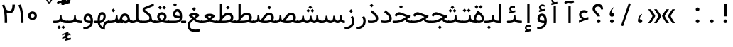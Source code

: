 SplineFontDB: 3.2
FontName: Nahidmono-short
FullName: Nahidmono-short
FamilyName: Nahidmono-short
Weight: Regular
Copyright: Copyright (c) 2003 by Bitstream, Inc. All Rights Reserved.\nDejaVu changes are in public domain\nChanges by Saber Rastikerdar are in public domain.\nNon-Arabic(Latin) glyphs and data in extended version are imported from Roboto font under the Apache License, Version 2.0.\nChanges by Erfan Kheyrollahi are in SIL OFL v1.1
Version: 0.3.0
ItalicAngle: 0
UnderlinePosition: -500
UnderlineWidth: 100
Ascent: 1638
Descent: 410
InvalidEm: 0
LayerCount: 2
Layer: 0 1 "Back" 1
Layer: 1 1 "Fore" 0
PreferredKerning: 4
XUID: [1021 502 1027637223 3637664]
UniqueID: 4054522
UseUniqueID: 1
FSType: 0
OS2Version: 1
OS2_WeightWidthSlopeOnly: 0
OS2_UseTypoMetrics: 1
CreationTime: 1431850356
ModificationTime: 1706815099
PfmFamily: 49
TTFWeight: 400
TTFWidth: 5
LineGap: 0
VLineGap: 0
Panose: 2 11 6 9 3 8 4 2 2 4
OS2TypoAscent: 2100
OS2TypoAOffset: 0
OS2TypoDescent: -1100
OS2TypoDOffset: 0
OS2TypoLinegap: 0
OS2WinAscent: 2100
OS2WinAOffset: 0
OS2WinDescent: 1100
OS2WinDOffset: 0
HheadAscent: 2100
HheadAOffset: 0
HheadDescent: -1100
HheadDOffset: 0
OS2SubXSize: 1331
OS2SubYSize: 1433
OS2SubXOff: 0
OS2SubYOff: 286
OS2SupXSize: 1331
OS2SupYSize: 1433
OS2SupXOff: 0
OS2SupYOff: 983
OS2StrikeYSize: 102
OS2StrikeYPos: 530
OS2CapHeight: 1638
OS2XHeight: 1082
OS2Vendor: '    '
OS2CodePages: 00000041.20080000
OS2UnicodeRanges: 80002003.80000000.00000008.00000000
Lookup: 1 9 0 "'fina' Terminal Forms in Arabic lookup 9" { "'fina' Terminal Forms in Arabic lookup 9 subtable"  } ['fina' ('arab' <'KUR ' 'SND ' 'URD ' 'dflt' > ) ]
Lookup: 1 9 0 "'medi' Medial Forms in Arabic lookup 11" { "'medi' Medial Forms in Arabic lookup 11 subtable"  } ['medi' ('arab' <'KUR ' 'SND ' 'URD ' 'dflt' > ) ]
Lookup: 1 9 0 "'init' Initial Forms in Arabic lookup 13" { "'init' Initial Forms in Arabic lookup 13 subtable"  } ['init' ('arab' <'KUR ' 'SND ' 'URD ' 'dflt' > ) ]
Lookup: 4 1 1 "'rlig' Required Ligatures in Arabic lookup 14" { "'rlig' Required Ligatures in Arabic lookup 14 subtable"  } ['rlig' ('arab' <'KUR ' 'dflt' > ) ]
Lookup: 4 1 1 "'rlig' Required Ligatures in Arabic lookup 15" { "'rlig' Required Ligatures in Arabic lookup 15 subtable"  } ['rlig' ('arab' <'KUR ' 'SND ' 'URD ' 'dflt' > ) ]
Lookup: 4 9 1 "'rlig' Required Ligatures in Arabic lookup 16" { "'rlig' Required Ligatures in Arabic lookup 16 subtable"  } ['rlig' ('arab' <'KUR ' 'SND ' 'URD ' 'dflt' > ) ]
Lookup: 4 9 1 "'liga' Standard Ligatures in Arabic lookup 17" { "'liga' Standard Ligatures in Arabic lookup 17 subtable"  } ['liga' ('arab' <'KUR ' 'SND ' 'URD ' 'dflt' > ) ]
Lookup: 4 1 1 "'liga' Standard Ligatures in Arabic lookup 19" { "'liga' Standard Ligatures in Arabic lookup 19 subtable"  } ['liga' ('arab' <'KUR ' 'SND ' 'URD ' 'dflt' > ) ]
Lookup: 262 1 0 "'mkmk' Mark to Mark in Arabic lookup 0" { "'mkmk' Mark to Mark in Arabic lookup 0 subtable"  } ['mkmk' ('arab' <'KUR ' 'SND ' 'URD ' 'dflt' > ) ]
Lookup: 262 1 0 "'mkmk' Mark to Mark in Arabic lookup 1" { "'mkmk' Mark to Mark in Arabic lookup 1 subtable"  } ['mkmk' ('arab' <'KUR ' 'SND ' 'URD ' 'dflt' > ) ]
Lookup: 262 4 0 "'mkmk' Mark to Mark lookup 4" { "'mkmk' Mark to Mark lookup 4 anchor 0"  "'mkmk' Mark to Mark lookup 4 anchor 1"  } ['mkmk' ('cyrl' <'MKD ' 'SRB ' 'dflt' > 'grek' <'dflt' > 'latn' <'ISM ' 'KSM ' 'LSM ' 'MOL ' 'NSM ' 'ROM ' 'SKS ' 'SSM ' 'dflt' > ) ]
Lookup: 261 1 0 "'mark' Mark Positioning lookup 5" { "'mark' Mark Positioning lookup 5 subtable"  } ['mark' ('arab' <'KUR ' 'SND ' 'URD ' 'dflt' > 'hebr' <'dflt' > 'nko ' <'dflt' > ) ]
Lookup: 260 1 0 "'mark' Mark Positioning lookup 6" { "'mark' Mark Positioning lookup 6 subtable"  } ['mark' ('arab' <'KUR ' 'SND ' 'URD ' 'dflt' > 'hebr' <'dflt' > 'nko ' <'dflt' > ) ]
Lookup: 260 1 0 "'mark' Mark Positioning lookup 7" { "'mark' Mark Positioning lookup 7 subtable"  } ['mark' ('arab' <'KUR ' 'SND ' 'URD ' 'dflt' > 'hebr' <'dflt' > 'nko ' <'dflt' > ) ]
Lookup: 261 1 0 "'mark' Mark Positioning lookup 8" { "'mark' Mark Positioning lookup 8 subtable"  } ['mark' ('arab' <'KUR ' 'SND ' 'URD ' 'dflt' > 'hebr' <'dflt' > 'nko ' <'dflt' > ) ]
Lookup: 260 1 0 "'mark' Mark Positioning lookup 9" { "'mark' Mark Positioning lookup 9 subtable"  } ['mark' ('arab' <'KUR ' 'SND ' 'URD ' 'dflt' > 'hebr' <'dflt' > 'nko ' <'dflt' > ) ]
Lookup: 258 9 0 "'kern' Horizontal Kerning lookup 15" { "'kern' Horizontal Kerning lookup 15-4" [307,30,2] "'kern' Horizontal Kerning lookup 15-2" [307,30,2] "'kern' Horizontal Kerning lookup 15-1" [307,30,2] "'kern' Horizontal Kerning lookup 15-3" [307,30,2] } ['kern' ('DFLT' <'dflt' > 'arab' <'KUR ' 'SND ' 'URD ' 'dflt' > 'armn' <'dflt' > 'brai' <'dflt' > 'cans' <'dflt' > 'cher' <'dflt' > 'cyrl' <'MKD ' 'SRB ' 'dflt' > 'geor' <'dflt' > 'grek' <'dflt' > 'hani' <'dflt' > 'hebr' <'dflt' > 'kana' <'dflt' > 'lao ' <'dflt' > 'latn' <'ISM ' 'KSM ' 'LSM ' 'MOL ' 'NSM ' 'ROM ' 'SKS ' 'SSM ' 'dflt' > 'math' <'dflt' > 'nko ' <'dflt' > 'ogam' <'dflt' > 'runr' <'dflt' > 'tfng' <'dflt' > 'thai' <'dflt' > ) ]
MarkAttachClasses: 5
"MarkClass-1" 307 gravecomb acutecomb uni0302 tildecomb uni0304 uni0305 uni0306 uni0307 uni0308 hookabovecomb uni030A uni030B uni030C uni030D uni030E uni030F uni0310 uni0311 uni0312 uni0313 uni0314 uni0315 uni033D uni033E uni033F uni0340 uni0341 uni0342 uni0343 uni0344 uni0346 uni034A uni034B uni034C uni0351 uni0352 uni0357
"MarkClass-2" 300 uni0316 uni0317 uni0318 uni0319 uni031C uni031D uni031E uni031F uni0320 uni0321 uni0322 dotbelowcomb uni0324 uni0325 uni0326 uni0329 uni032A uni032B uni032C uni032D uni032E uni032F uni0330 uni0331 uni0332 uni0333 uni0339 uni033A uni033B uni033C uni0345 uni0347 uni0348 uni0349 uni034D uni034E uni0353
"MarkClass-3" 7 uni0327
"MarkClass-4" 7 uni0328
DEI: 91125
TtTable: prep
PUSHW_1
 640
NPUSHB
 255
 251
 254
 3
 250
 20
 3
 249
 37
 3
 248
 50
 3
 247
 150
 3
 246
 14
 3
 245
 254
 3
 244
 254
 3
 243
 37
 3
 242
 14
 3
 241
 150
 3
 240
 37
 3
 239
 138
 65
 5
 239
 254
 3
 238
 150
 3
 237
 150
 3
 236
 250
 3
 235
 250
 3
 234
 254
 3
 233
 58
 3
 232
 66
 3
 231
 254
 3
 230
 50
 3
 229
 228
 83
 5
 229
 150
 3
 228
 138
 65
 5
 228
 83
 3
 227
 226
 47
 5
 227
 250
 3
 226
 47
 3
 225
 254
 3
 224
 254
 3
 223
 50
 3
 222
 20
 3
 221
 150
 3
 220
 254
 3
 219
 18
 3
 218
 125
 3
 217
 187
 3
 216
 254
 3
 214
 138
 65
 5
 214
 125
 3
 213
 212
 71
 5
 213
 125
 3
 212
 71
 3
 211
 210
 27
 5
 211
 254
 3
 210
 27
 3
 209
 254
 3
 208
 254
 3
 207
 254
 3
 206
 254
 3
 205
 150
 3
 204
 203
 30
 5
 204
 254
 3
 203
 30
 3
 202
 50
 3
 201
 254
 3
 198
 133
 17
 5
 198
 28
 3
 197
 22
 3
 196
 254
 3
 195
 254
 3
 194
 254
 3
 193
 254
 3
 192
 254
 3
 191
 254
 3
 190
 254
 3
 189
 254
 3
 188
 254
 3
 187
 254
 3
 186
 17
 3
 185
 134
 37
 5
 185
 254
 3
 184
 183
 187
 5
 184
 254
 3
 183
 182
 93
 5
 183
 187
 3
 183
 128
 4
 182
 181
 37
 5
 182
 93
NPUSHB
 255
 3
 182
 64
 4
 181
 37
 3
 180
 254
 3
 179
 150
 3
 178
 254
 3
 177
 254
 3
 176
 254
 3
 175
 254
 3
 174
 100
 3
 173
 14
 3
 172
 171
 37
 5
 172
 100
 3
 171
 170
 18
 5
 171
 37
 3
 170
 18
 3
 169
 138
 65
 5
 169
 250
 3
 168
 254
 3
 167
 254
 3
 166
 254
 3
 165
 18
 3
 164
 254
 3
 163
 162
 14
 5
 163
 50
 3
 162
 14
 3
 161
 100
 3
 160
 138
 65
 5
 160
 150
 3
 159
 254
 3
 158
 157
 12
 5
 158
 254
 3
 157
 12
 3
 156
 155
 25
 5
 156
 100
 3
 155
 154
 16
 5
 155
 25
 3
 154
 16
 3
 153
 10
 3
 152
 254
 3
 151
 150
 13
 5
 151
 254
 3
 150
 13
 3
 149
 138
 65
 5
 149
 150
 3
 148
 147
 14
 5
 148
 40
 3
 147
 14
 3
 146
 250
 3
 145
 144
 187
 5
 145
 254
 3
 144
 143
 93
 5
 144
 187
 3
 144
 128
 4
 143
 142
 37
 5
 143
 93
 3
 143
 64
 4
 142
 37
 3
 141
 254
 3
 140
 139
 46
 5
 140
 254
 3
 139
 46
 3
 138
 134
 37
 5
 138
 65
 3
 137
 136
 11
 5
 137
 20
 3
 136
 11
 3
 135
 134
 37
 5
 135
 100
 3
 134
 133
 17
 5
 134
 37
 3
 133
 17
 3
 132
 254
 3
 131
 130
 17
 5
 131
 254
 3
 130
 17
 3
 129
 254
 3
 128
 254
 3
 127
 254
 3
NPUSHB
 255
 126
 125
 125
 5
 126
 254
 3
 125
 125
 3
 124
 100
 3
 123
 84
 21
 5
 123
 37
 3
 122
 254
 3
 121
 254
 3
 120
 14
 3
 119
 12
 3
 118
 10
 3
 117
 254
 3
 116
 250
 3
 115
 250
 3
 114
 250
 3
 113
 250
 3
 112
 254
 3
 111
 254
 3
 110
 254
 3
 108
 33
 3
 107
 254
 3
 106
 17
 66
 5
 106
 83
 3
 105
 254
 3
 104
 125
 3
 103
 17
 66
 5
 102
 254
 3
 101
 254
 3
 100
 254
 3
 99
 254
 3
 98
 254
 3
 97
 58
 3
 96
 250
 3
 94
 12
 3
 93
 254
 3
 91
 254
 3
 90
 254
 3
 89
 88
 10
 5
 89
 250
 3
 88
 10
 3
 87
 22
 25
 5
 87
 50
 3
 86
 254
 3
 85
 84
 21
 5
 85
 66
 3
 84
 21
 3
 83
 1
 16
 5
 83
 24
 3
 82
 20
 3
 81
 74
 19
 5
 81
 254
 3
 80
 11
 3
 79
 254
 3
 78
 77
 16
 5
 78
 254
 3
 77
 16
 3
 76
 254
 3
 75
 74
 19
 5
 75
 254
 3
 74
 73
 16
 5
 74
 19
 3
 73
 29
 13
 5
 73
 16
 3
 72
 13
 3
 71
 254
 3
 70
 150
 3
 69
 150
 3
 68
 254
 3
 67
 2
 45
 5
 67
 250
 3
 66
 187
 3
 65
 75
 3
 64
 254
 3
 63
 254
 3
 62
 61
 18
 5
 62
 20
 3
 61
 60
 15
 5
 61
 18
 3
 60
 59
 13
 5
 60
NPUSHB
 255
 15
 3
 59
 13
 3
 58
 254
 3
 57
 254
 3
 56
 55
 20
 5
 56
 250
 3
 55
 54
 16
 5
 55
 20
 3
 54
 53
 11
 5
 54
 16
 3
 53
 11
 3
 52
 30
 3
 51
 13
 3
 50
 49
 11
 5
 50
 254
 3
 49
 11
 3
 48
 47
 11
 5
 48
 13
 3
 47
 11
 3
 46
 45
 9
 5
 46
 16
 3
 45
 9
 3
 44
 50
 3
 43
 42
 37
 5
 43
 100
 3
 42
 41
 18
 5
 42
 37
 3
 41
 18
 3
 40
 39
 37
 5
 40
 65
 3
 39
 37
 3
 38
 37
 11
 5
 38
 15
 3
 37
 11
 3
 36
 254
 3
 35
 254
 3
 34
 15
 3
 33
 1
 16
 5
 33
 18
 3
 32
 100
 3
 31
 250
 3
 30
 29
 13
 5
 30
 100
 3
 29
 13
 3
 28
 17
 66
 5
 28
 254
 3
 27
 250
 3
 26
 66
 3
 25
 17
 66
 5
 25
 254
 3
 24
 100
 3
 23
 22
 25
 5
 23
 254
 3
 22
 1
 16
 5
 22
 25
 3
 21
 254
 3
 20
 254
 3
 19
 254
 3
 18
 17
 66
 5
 18
 254
 3
 17
 2
 45
 5
 17
 66
 3
 16
 125
 3
 15
 100
 3
 14
 254
 3
 13
 12
 22
 5
 13
 254
 3
 12
 1
 16
 5
 12
 22
 3
 11
 254
 3
 10
 16
 3
 9
 254
 3
 8
 2
 45
 5
 8
 254
 3
 7
 20
 3
 6
 100
 3
 4
 1
 16
 5
 4
 254
 3
NPUSHB
 21
 3
 2
 45
 5
 3
 254
 3
 2
 1
 16
 5
 2
 45
 3
 1
 16
 3
 0
 254
 3
 1
PUSHW_1
 356
SCANCTRL
SCANTYPE
SVTCA[x-axis]
CALL
CALL
CALL
CALL
CALL
CALL
CALL
CALL
CALL
CALL
CALL
CALL
CALL
CALL
CALL
CALL
CALL
CALL
CALL
CALL
CALL
CALL
CALL
CALL
CALL
CALL
CALL
CALL
CALL
CALL
CALL
CALL
CALL
CALL
CALL
CALL
CALL
CALL
CALL
CALL
CALL
CALL
CALL
CALL
CALL
CALL
CALL
CALL
CALL
CALL
CALL
CALL
CALL
CALL
CALL
CALL
CALL
CALL
CALL
CALL
CALL
CALL
CALL
CALL
CALL
CALL
CALL
CALL
CALL
CALL
CALL
CALL
CALL
CALL
CALL
CALL
CALL
CALL
CALL
CALL
CALL
CALL
CALL
CALL
CALL
CALL
CALL
CALL
CALL
CALL
CALL
CALL
CALL
CALL
CALL
CALL
CALL
CALL
CALL
CALL
CALL
CALL
CALL
CALL
CALL
CALL
CALL
CALL
CALL
CALL
CALL
CALL
CALL
CALL
CALL
CALL
CALL
CALL
CALL
CALL
CALL
CALL
CALL
CALL
CALL
CALL
CALL
CALL
CALL
CALL
CALL
CALL
CALL
CALL
CALL
CALL
CALL
CALL
CALL
CALL
CALL
CALL
CALL
CALL
CALL
CALL
CALL
CALL
CALL
CALL
CALL
CALL
CALL
CALL
CALL
CALL
CALL
CALL
CALL
CALL
CALL
CALL
CALL
CALL
CALL
SVTCA[y-axis]
CALL
CALL
CALL
CALL
CALL
CALL
CALL
CALL
CALL
CALL
CALL
CALL
CALL
CALL
CALL
CALL
CALL
CALL
CALL
CALL
CALL
CALL
CALL
CALL
CALL
CALL
CALL
CALL
CALL
CALL
CALL
CALL
CALL
CALL
CALL
CALL
CALL
CALL
CALL
CALL
CALL
CALL
CALL
CALL
CALL
CALL
CALL
CALL
CALL
CALL
CALL
CALL
CALL
CALL
CALL
CALL
CALL
CALL
CALL
CALL
CALL
CALL
CALL
CALL
CALL
CALL
CALL
CALL
CALL
CALL
CALL
CALL
CALL
CALL
CALL
CALL
CALL
CALL
CALL
CALL
CALL
CALL
CALL
CALL
CALL
CALL
CALL
CALL
CALL
CALL
CALL
CALL
CALL
CALL
CALL
CALL
CALL
CALL
CALL
CALL
CALL
CALL
CALL
CALL
CALL
CALL
CALL
CALL
CALL
CALL
CALL
CALL
CALL
CALL
CALL
CALL
CALL
CALL
CALL
CALL
CALL
CALL
CALL
CALL
CALL
CALL
CALL
CALL
CALL
CALL
CALL
CALL
CALL
CALL
CALL
CALL
CALL
CALL
CALL
CALL
CALL
CALL
CALL
CALL
CALL
CALL
CALL
CALL
CALL
CALL
CALL
CALL
CALL
CALL
CALL
CALL
CALL
SCVTCI
EndTTInstrs
TtTable: fpgm
PUSHB_8
 7
 6
 5
 4
 3
 2
 1
 0
FDEF
DUP
SRP0
PUSHB_1
 2
CINDEX
MD[grid]
ABS
PUSHB_1
 64
LTEQ
IF
DUP
MDRP[min,grey]
EIF
POP
ENDF
FDEF
PUSHB_1
 2
CINDEX
MD[grid]
ABS
PUSHB_1
 64
LTEQ
IF
DUP
MDRP[min,grey]
EIF
POP
ENDF
FDEF
DUP
SRP0
SPVTL[orthog]
DUP
PUSHB_1
 0
LT
PUSHB_1
 13
JROF
DUP
PUSHW_1
 -1
LT
IF
SFVTCA[y-axis]
ELSE
SFVTCA[x-axis]
EIF
PUSHB_1
 5
JMPR
PUSHB_1
 3
CINDEX
SFVTL[parallel]
PUSHB_1
 4
CINDEX
SWAP
MIRP[black]
DUP
PUSHB_1
 0
LT
PUSHB_1
 13
JROF
DUP
PUSHW_1
 -1
LT
IF
SFVTCA[y-axis]
ELSE
SFVTCA[x-axis]
EIF
PUSHB_1
 5
JMPR
PUSHB_1
 3
CINDEX
SFVTL[parallel]
MIRP[black]
ENDF
FDEF
MPPEM
LT
IF
DUP
PUSHB_1
 253
RCVT
WCVTP
EIF
POP
ENDF
FDEF
PUSHB_1
 2
CINDEX
RCVT
ADD
WCVTP
ENDF
FDEF
MPPEM
GTEQ
IF
PUSHB_1
 2
CINDEX
PUSHB_1
 2
CINDEX
RCVT
WCVTP
EIF
POP
POP
ENDF
FDEF
RCVT
WCVTP
ENDF
FDEF
PUSHB_1
 2
CINDEX
PUSHB_1
 2
CINDEX
MD[grid]
PUSHB_1
 5
CINDEX
PUSHB_1
 5
CINDEX
MD[grid]
ADD
PUSHB_1
 32
MUL
ROUND[Grey]
DUP
ROLL
SRP0
ROLL
SWAP
MSIRP[no-rp0]
ROLL
SRP0
NEG
MSIRP[no-rp0]
ENDF
EndTTInstrs
ShortTable: cvt  259
  309
  184
  203
  203
  193
  170
  156
  422
  184
  102
  0
  113
  203
  160
  690
  133
  117
  184
  195
  459
  393
  557
  203
  166
  240
  211
  170
  135
  203
  938
  1024
  330
  51
  203
  0
  217
  1282
  244
  340
  180
  156
  313
  276
  313
  1798
  1024
  1102
  1204
  1106
  1208
  1255
  1229
  55
  1139
  1229
  1120
  1139
  307
  930
  1366
  1446
  1366
  1337
  965
  530
  201
  31
  184
  479
  115
  186
  1001
  819
  956
  1092
  1038
  223
  973
  938
  229
  938
  1028
  0
  203
  143
  164
  123
  184
  20
  367
  127
  635
  594
  143
  199
  1485
  154
  154
  111
  203
  205
  414
  467
  240
  186
  387
  213
  152
  772
  584
  158
  469
  193
  203
  246
  131
  852
  639
  0
  819
  614
  211
  199
  164
  205
  143
  154
  115
  1024
  1493
  266
  254
  555
  164
  180
  156
  0
  98
  156
  0
  29
  813
  1493
  1493
  1493
  1520
  127
  123
  84
  164
  1720
  1556
  1827
  467
  184
  203
  166
  451
  492
  1683
  160
  211
  860
  881
  987
  389
  1059
  1192
  1096
  143
  313
  276
  313
  864
  143
  1493
  410
  1556
  1827
  1638
  377
  1120
  1120
  1120
  1147
  156
  0
  631
  1120
  426
  233
  1120
  1890
  123
  197
  127
  635
  0
  180
  594
  1485
  102
  188
  102
  119
  1552
  205
  315
  389
  905
  143
  123
  0
  29
  205
  1866
  1071
  156
  156
  0
  1917
  111
  0
  111
  821
  106
  111
  123
  174
  178
  45
  918
  143
  635
  246
  131
  852
  1591
  1526
  143
  156
  1249
  614
  143
  397
  758
  205
  836
  41
  102
  1262
  115
  0
  5120
  150
  27
  1403
  162
  225
EndShort
ShortTable: maxp 16
  1
  0
  6241
  852
  43
  104
  12
  2
  16
  153
  8
  0
  1045
  534
  8
  4
EndShort
LangName: 1033 "" "" "" "" "" "Version 0.3.0" "" "" "DejaVu fonts team - Redesigned by Saber Rastikerdar" "" "" "" "" "Changes by Erfan Kheyrollahi are in SIL OFL v1.1+AAoA-Changes by Saber Rastikerdar are in public domain.+AAoA-Glyphs and data from Roboto font are licensed under the Apache License, Version 2.0.+AAoACgAA-Fonts are (c) Bitstream (see below). DejaVu changes are in public domain. +AAoACgAA-Bitstream Vera Fonts Copyright+AAoA-------------------------------+AAoACgAA-Copyright (c) 2003 by Bitstream, Inc. All Rights Reserved. Bitstream Vera is+AAoA-a trademark of Bitstream, Inc.+AAoACgAA-Permission is hereby granted, free of charge, to any person obtaining a copy+AAoA-of the fonts accompanying this license (+ACIA-Fonts+ACIA) and associated+AAoA-documentation files (the +ACIA-Font Software+ACIA), to reproduce and distribute the+AAoA-Font Software, including without limitation the rights to use, copy, merge,+AAoA-publish, distribute, and/or sell copies of the Font Software, and to permit+AAoA-persons to whom the Font Software is furnished to do so, subject to the+AAoA-following conditions:+AAoACgAA-The above copyright and trademark notices and this permission notice shall+AAoA-be included in all copies of one or more of the Font Software typefaces.+AAoACgAA-The Font Software may be modified, altered, or added to, and in particular+AAoA-the designs of glyphs or characters in the Fonts may be modified and+AAoA-additional glyphs or characters may be added to the Fonts, only if the fonts+AAoA-are renamed to names not containing either the words +ACIA-Bitstream+ACIA or the word+AAoAIgAA-Vera+ACIA.+AAoACgAA-This License becomes null and void to the extent applicable to Fonts or Font+AAoA-Software that has been modified and is distributed under the +ACIA-Bitstream+AAoA-Vera+ACIA names.+AAoACgAA-The Font Software may be sold as part of a larger software package but no+AAoA-copy of one or more of the Font Software typefaces may be sold by itself.+AAoACgAA-THE FONT SOFTWARE IS PROVIDED +ACIA-AS IS+ACIA, WITHOUT WARRANTY OF ANY KIND, EXPRESS+AAoA-OR IMPLIED, INCLUDING BUT NOT LIMITED TO ANY WARRANTIES OF MERCHANTABILITY,+AAoA-FITNESS FOR A PARTICULAR PURPOSE AND NONINFRINGEMENT OF COPYRIGHT, PATENT,+AAoA-TRADEMARK, OR OTHER RIGHT. IN NO EVENT SHALL BITSTREAM OR THE GNOME+AAoA-FOUNDATION BE LIABLE FOR ANY CLAIM, DAMAGES OR OTHER LIABILITY, INCLUDING+AAoA-ANY GENERAL, SPECIAL, INDIRECT, INCIDENTAL, OR CONSEQUENTIAL DAMAGES,+AAoA-WHETHER IN AN ACTION OF CONTRACT, TORT OR OTHERWISE, ARISING FROM, OUT OF+AAoA-THE USE OR INABILITY TO USE THE FONT SOFTWARE OR FROM OTHER DEALINGS IN THE+AAoA-FONT SOFTWARE.+AAoACgAA-Except as contained in this notice, the names of Gnome, the Gnome+AAoA-Foundation, and Bitstream Inc., shall not be used in advertising or+AAoA-otherwise to promote the sale, use or other dealings in this Font Software+AAoA-without prior written authorization from the Gnome Foundation or Bitstream+AAoA-Inc., respectively. For further information, contact: fonts at gnome dot+AAoA-org. " "http://dejavu.sourceforge.net/wiki/index.php/License+AAoA-http://www.apache.org/licenses/LICENSE-2.0" "" "Nahidmono-short" "Regular"
GaspTable: 2 8 2 65535 3 0
MATH:ScriptPercentScaleDown: 80
MATH:ScriptScriptPercentScaleDown: 60
MATH:DelimitedSubFormulaMinHeight: 7236
MATH:DisplayOperatorMinHeight: 4743
MATH:MathLeading: 0 
MATH:AxisHeight: 1512 
MATH:AccentBaseHeight: 2642 
MATH:FlattenedAccentBaseHeight: 3514 
MATH:SubscriptShiftDown: 0 
MATH:SubscriptTopMax: 2642 
MATH:SubscriptBaselineDropMin: 0 
MATH:SuperscriptShiftUp: 0 
MATH:SuperscriptShiftUpCramped: 0 
MATH:SuperscriptBottomMin: 2642 
MATH:SuperscriptBaselineDropMax: 0 
MATH:SubSuperscriptGapMin: 848 
MATH:SuperscriptBottomMaxWithSubscript: 2642 
MATH:SpaceAfterScript: 199 
MATH:UpperLimitGapMin: 0 
MATH:UpperLimitBaselineRiseMin: 0 
MATH:LowerLimitGapMin: 0 
MATH:LowerLimitBaselineDropMin: 0 
MATH:StackTopShiftUp: 0 
MATH:StackTopDisplayStyleShiftUp: 0 
MATH:StackBottomShiftDown: 0 
MATH:StackBottomDisplayStyleShiftDown: 0 
MATH:StackGapMin: 635 
MATH:StackDisplayStyleGapMin: 1482 
MATH:StretchStackTopShiftUp: 0 
MATH:StretchStackBottomShiftDown: 0 
MATH:StretchStackGapAboveMin: 0 
MATH:StretchStackGapBelowMin: 0 
MATH:FractionNumeratorShiftUp: 0 
MATH:FractionNumeratorDisplayStyleShiftUp: 0 
MATH:FractionDenominatorShiftDown: 0 
MATH:FractionDenominatorDisplayStyleShiftDown: 0 
MATH:FractionNumeratorGapMin: 212 
MATH:FractionNumeratorDisplayStyleGapMin: 635 
MATH:FractionRuleThickness: 212 
MATH:FractionDenominatorGapMin: 212 
MATH:FractionDenominatorDisplayStyleGapMin: 635 
MATH:SkewedFractionHorizontalGap: 0 
MATH:SkewedFractionVerticalGap: 0 
MATH:OverbarVerticalGap: 635 
MATH:OverbarRuleThickness: 212 
MATH:OverbarExtraAscender: 212 
MATH:UnderbarVerticalGap: 635 
MATH:UnderbarRuleThickness: 212 
MATH:UnderbarExtraDescender: 212 
MATH:RadicalVerticalGap: 212 
MATH:RadicalDisplayStyleVerticalGap: 872 
MATH:RadicalRuleThickness: 212 
MATH:RadicalExtraAscender: 212 
MATH:RadicalKernBeforeDegree: 1337 
MATH:RadicalKernAfterDegree: -6307 
MATH:RadicalDegreeBottomRaisePercent: 143
MATH:MinConnectorOverlap: 40
Encoding: UnicodeBmp
Compacted: 1
UnicodeInterp: none
NameList: Adobe Glyph List
DisplaySize: -48
AntiAlias: 1
FitToEm: 1
WinInfo: 0 38 14
BeginPrivate: 6
BlueScale 8 0.039625
StdHW 5 [162]
StdVW 5 [163]
StemSnapH 9 [162 225]
StemSnapV 13 [156 163 226]
ExpansionFactor 4 0.06
EndPrivate
TeXData: 1 0 0 307200 153600 102400 553984 -1048576 102400 783286 444596 497025 792723 393216 433062 380633 303038 157286 324010 404750 52429 2506097 1059062 262144
AnchorClass2: "Anchor-0" "'mkmk' Mark to Mark in Arabic lookup 0 subtable" "Anchor-1" "'mkmk' Mark to Mark in Arabic lookup 1 subtable" "Anchor-2"""  "Anchor-3"""  "Anchor-4" "'mkmk' Mark to Mark lookup 4 anchor 0" "Anchor-5" "'mkmk' Mark to Mark lookup 4 anchor 1" "Anchor-6" "'mark' Mark Positioning lookup 5 subtable" "Anchor-7" "'mark' Mark Positioning lookup 6 subtable" "Anchor-8" "'mark' Mark Positioning lookup 7 subtable" "Anchor-9" "'mark' Mark Positioning lookup 8 subtable" "Anchor-10" "'mark' Mark Positioning lookup 9 subtable" "Anchor-11"""  "Anchor-12"""  "Anchor-13"""  "Anchor-14"""  "Anchor-15"""  "Anchor-16"""  "Anchor-17"""  "Anchor-18"""  "Anchor-19""" 
BeginChars: 65566 302

StartChar: space
Encoding: 32 32 0
GlifName: space
Width: 600
VWidth: 2532
GlyphClass: 2
Flags: W
LayerCount: 2
EndChar

StartChar: exclam
Encoding: 33 33 1
GlifName: exclam
Width: 1000
VWidth: 2762
GlyphClass: 2
Flags: W
LayerCount: 2
Fore
SplineSet
345.091796875 138.493164062 m 4,0,1
 345.091796875 193.540039062 345.091796875 193.540039062 384.162109375 232.609375 c 132,-1,2
 423.231445312 271.6796875 423.231445312 271.6796875 478.278320312 271.6796875 c 4,3,4
 505.84375 271.6796875 505.84375 271.6796875 529.336914062 261.927734375 c 132,-1,5
 552.830078125 252.174804688 552.830078125 252.174804688 572.395507812 232.609375 c 132,-1,6
 591.959960938 213.043945312 591.959960938 213.043945312 601.711914062 189.55078125 c 132,-1,7
 611.463867188 166.057617188 611.463867188 166.057617188 611.463867188 138.493164062 c 4,8,9
 611.463867188 83.4462890625 611.463867188 83.4462890625 572.395507812 44.376953125 c 132,-1,10
 533.326171875 5.306640625 533.326171875 5.306640625 478.278320312 5.306640625 c 4,11,12
 430.078125 5.306640625 430.078125 5.306640625 394.208984375 35.189453125 c 4,13,14
 387.4375 40.830078125 387.4375 40.830078125 381.592773438 46.9150390625 c 132,-1,15
 375.748046875 53 375.748046875 53 370.828125 59.5302734375 c 132,-1,16
 365.909179688 66.0595703125 365.909179688 66.0595703125 361.912109375 73.033203125 c 132,-1,17
 357.915039062 80.005859375 357.915039062 80.005859375 354.83203125 87.4326171875 c 4,18,19
 349.962890625 99.1630859375 349.962890625 99.1630859375 347.52734375 111.921875 c 132,-1,20
 345.091796875 124.681640625 345.091796875 124.681640625 345.091796875 138.493164062 c 4,0,1
373.216796875 1402.07128906 m 5,21,-1
 586.559570312 1402.07128906 l 5,22,-1
 562.146484375 499.32421875 l 5,23,-1
 398.84765625 499.32421875 l 5,24,-1
 373.216796875 1402.07128906 l 5,21,-1
EndSplineSet
EndChar

StartChar: period
Encoding: 46 46 2
GlifName: period
Width: 1000
VWidth: 2762
GlyphClass: 2
Flags: W
LayerCount: 2
Fore
SplineSet
385.091796875 138.493164062 m 4,0,1
 385.091796875 193.540039062 385.091796875 193.540039062 424.162109375 232.609375 c 132,-1,2
 463.231445312 271.6796875 463.231445312 271.6796875 518.278320312 271.6796875 c 4,3,4
 545.84375 271.6796875 545.84375 271.6796875 569.336914062 261.927734375 c 132,-1,5
 592.830078125 252.174804688 592.830078125 252.174804688 612.395507812 232.609375 c 132,-1,6
 631.959960938 213.043945312 631.959960938 213.043945312 641.711914062 189.55078125 c 132,-1,7
 651.463867188 166.057617188 651.463867188 166.057617188 651.463867188 138.493164062 c 4,8,9
 651.463867188 83.4462890625 651.463867188 83.4462890625 612.395507812 44.376953125 c 132,-1,10
 573.326171875 5.306640625 573.326171875 5.306640625 518.278320312 5.306640625 c 4,11,12
 470.078125 5.306640625 470.078125 5.306640625 434.208984375 35.189453125 c 4,13,14
 427.4375 40.830078125 427.4375 40.830078125 421.592773438 46.9150390625 c 132,-1,15
 415.748046875 53 415.748046875 53 410.828125 59.5302734375 c 132,-1,16
 405.909179688 66.0595703125 405.909179688 66.0595703125 401.912109375 73.033203125 c 132,-1,17
 397.915039062 80.005859375 397.915039062 80.005859375 394.83203125 87.4326171875 c 4,18,19
 389.962890625 99.1630859375 389.962890625 99.1630859375 387.52734375 111.921875 c 132,-1,20
 385.091796875 124.681640625 385.091796875 124.681640625 385.091796875 138.493164062 c 4,0,1
EndSplineSet
EndChar

StartChar: colon
Encoding: 58 58 3
GlifName: colon
Width: 1000
VWidth: 2762
GlyphClass: 2
Flags: W
LayerCount: 2
Fore
SplineSet
385.091796875 1008.49316406 m 4,0,1
 385.091796875 1063.54003906 385.091796875 1063.54003906 424.162109375 1102.609375 c 132,-1,2
 463.231445312 1141.6796875 463.231445312 1141.6796875 518.278320312 1141.6796875 c 132,-1,3
 573.326171875 1141.6796875 573.326171875 1141.6796875 612.395507812 1102.609375 c 4,4,5
 625.44140625 1089.56347656 625.44140625 1089.56347656 634.119140625 1074.77832031 c 132,-1,6
 642.797851562 1059.99414062 642.797851562 1059.99414062 647.130859375 1043.43359375 c 132,-1,7
 651.463867188 1026.87304688 651.463867188 1026.87304688 651.463867188 1008.49316406 c 4,8,9
 651.463867188 953.446289062 651.463867188 953.446289062 612.395507812 914.376953125 c 4,10,11
 592.830078125 894.811523438 592.830078125 894.811523438 569.336914062 885.05859375 c 132,-1,12
 545.84375 875.306640625 545.84375 875.306640625 518.278320312 875.306640625 c 4,13,14
 470.078125 875.306640625 470.078125 875.306640625 434.208984375 905.189453125 c 4,15,16
 407.166992188 927.716796875 407.166992188 927.716796875 394.83203125 957.432617188 c 4,17,18
 389.962890625 969.163085938 389.962890625 969.163085938 387.52734375 981.921875 c 132,-1,19
 385.091796875 994.681640625 385.091796875 994.681640625 385.091796875 1008.49316406 c 4,0,1
385.091796875 138.493164062 m 4,20,21
 385.091796875 193.540039062 385.091796875 193.540039062 424.162109375 232.609375 c 132,-1,22
 463.231445312 271.6796875 463.231445312 271.6796875 518.278320312 271.6796875 c 4,23,24
 545.84375 271.6796875 545.84375 271.6796875 569.336914062 261.927734375 c 132,-1,25
 592.830078125 252.174804688 592.830078125 252.174804688 612.395507812 232.609375 c 132,-1,26
 631.959960938 213.043945312 631.959960938 213.043945312 641.711914062 189.55078125 c 132,-1,27
 651.463867188 166.057617188 651.463867188 166.057617188 651.463867188 138.493164062 c 4,28,29
 651.463867188 83.4462890625 651.463867188 83.4462890625 612.395507812 44.376953125 c 132,-1,30
 573.326171875 5.306640625 573.326171875 5.306640625 518.278320312 5.306640625 c 4,31,32
 470.078125 5.306640625 470.078125 5.306640625 434.208984375 35.189453125 c 4,33,34
 427.4375 40.830078125 427.4375 40.830078125 421.592773438 46.9150390625 c 132,-1,35
 415.748046875 53 415.748046875 53 410.828125 59.5302734375 c 132,-1,36
 405.909179688 66.0595703125 405.909179688 66.0595703125 401.912109375 73.033203125 c 132,-1,37
 397.915039062 80.005859375 397.915039062 80.005859375 394.83203125 87.4326171875 c 4,38,39
 389.962890625 99.1630859375 389.962890625 99.1630859375 387.52734375 111.921875 c 132,-1,40
 385.091796875 124.681640625 385.091796875 124.681640625 385.091796875 138.493164062 c 4,20,21
EndSplineSet
EndChar

StartChar: uni00A0
Encoding: 160 160 4
GlifName: uni00A_0
Width: 1000
VWidth: 2532
GlyphClass: 2
Flags: W
LayerCount: 2
EndChar

StartChar: afii57388
Encoding: 1548 1548 5
GlifName: afii57388
Width: 1000
VWidth: 2770
GlyphClass: 2
Flags: W
LayerCount: 2
Fore
SplineSet
327.4609375 287.60546875 m 4,0,1
 376.610351562 530.870117188 376.610351562 530.870117188 572.274414062 680.014648438 c 5,2,-1
 617.084960938 652.140625 l 5,3,4
 459.938476562 509.219726562 459.938476562 509.219726562 443.995117188 287.342773438 c 6,5,-1
 443.838867188 285.169921875 l 5,6,-1
 446.017578125 285.19921875 l 6,7,8
 577.782226562 286.983398438 577.782226562 286.983398438 610.838867188 222.024414062 c 4,9,10
 629.98828125 183.552734375 629.98828125 183.552734375 629.086914062 146.030273438 c 4,11,12
 625.0703125 9.9375 625.0703125 9.9375 485.991210938 8.9072265625 c 4,13,14
 457.9140625 8.7900390625 457.9140625 8.7900390625 434.4765625 13.4365234375 c 4,15,16
 315.720703125 36.984375 315.720703125 36.984375 315.842773438 184 c 4,17,18
 315.880859375 229.80859375 315.880859375 229.80859375 327.4609375 287.60546875 c 4,0,1
EndSplineSet
EndChar

StartChar: uni0615
Encoding: 1557 1557 6
GlifName: uni0615
Width: -29
VWidth: 2712
GlyphClass: 4
Flags: W
AnchorPoint: "Anchor-10" 658.199 1622.46 mark 0
AnchorPoint: "Anchor-9" 658.199 1622.46 mark 0
AnchorPoint: "Anchor-1" 672.366 2445.86 basemark 0
AnchorPoint: "Anchor-1" 658.199 1622.46 mark 0
LayerCount: 2
Fore
SplineSet
541.2421875 1786.00390625 m 1,0,-1
 677.703125 1786.00390625 l 2,1,2
 782.301757812 1786.00390625 782.301757812 1786.00390625 846.846679688 1820.74121094 c 0,3,4
 911.943359375 1855.77441406 911.943359375 1855.77441406 914.579101562 1910.29980469 c 128,-1,5
 917.220703125 1964.95214844 917.220703125 1964.95214844 883.403320312 1983.27148438 c 0,6,7
 828.697265625 2013.80371094 828.697265625 2013.80371094 742.877929688 1965.12109375 c 128,-1,8
 657.05859375 1916.43847656 657.05859375 1916.43847656 539.772460938 1789.36035156 c 2,9,-1
 536.674804688 1786.00390625 l 1,10,-1
 541.2421875 1786.00390625 l 1,0,-1
989.1328125 1926.79882812 m 0,11,12
 989.000976562 1714.07421875 989.000976562 1714.07421875 668.384765625 1714.07421875 c 2,13,-1
 356.936523438 1714.07421875 l 1,14,-1
 356.936523438 1786.00390625 l 1,15,-1
 462.987304688 1786.00390625 l 1,16,-1
 464.987304688 1786.00390625 l 1,17,-1
 464.987304688 1788.00390625 l 1,18,-1
 464.987304688 2318.125 l 1,19,-1
 538.229492188 2317.20898438 l 1,20,-1
 537.275390625 1891.90722656 l 1,21,-1
 537.263671875 1886.58789062 l 1,22,-1
 540.77734375 1890.58105469 l 2,23,24
 747.583007812 2125.63476562 747.583007812 2125.63476562 911.680664062 2062.82324219 c 0,25,26
 989.001953125 2033.6171875 989.001953125 2033.6171875 989.1328125 1926.79882812 c 0,11,12
EndSplineSet
EndChar

StartChar: uni061B
Encoding: 1563 1563 7
GlifName: uni061B_
Width: 1000
VWidth: 2770
GlyphClass: 2
Flags: W
LayerCount: 2
Fore
SplineSet
337.4609375 757.60546875 m 4,0,1
 386.610351562 1000.87011719 386.610351562 1000.87011719 582.274414062 1150.01464844 c 5,2,-1
 627.084960938 1122.140625 l 5,3,4
 469.938476562 979.219726562 469.938476562 979.219726562 453.995117188 757.342773438 c 6,5,-1
 453.838867188 755.169921875 l 5,6,-1
 456.017578125 755.19921875 l 6,7,8
 587.782226562 756.983398438 587.782226562 756.983398438 620.838867188 692.024414062 c 4,9,10
 639.98828125 653.552734375 639.98828125 653.552734375 639.086914062 616.030273438 c 4,11,12
 635.0703125 479.9375 635.0703125 479.9375 495.991210938 478.907226562 c 4,13,14
 467.9140625 478.790039062 467.9140625 478.790039062 444.4765625 483.436523438 c 4,15,16
 325.720703125 506.984375 325.720703125 506.984375 325.842773438 654 c 4,17,18
 325.880859375 699.80859375 325.880859375 699.80859375 337.4609375 757.60546875 c 4,0,1
354.091796875 138.493164062 m 4,19,20
 354 194 354 194 393.162109375 232.609375 c 4,21,22
 432 272 432 272 487.278320312 271.6796875 c 4,23,24
 515 272 515 272 538.336914062 261.927734375 c 4,25,26
 562 252 562 252 581.395507812 232.609375 c 4,27,28
 620 194 620 194 620.463867188 138.493164062 c 4,29,30
 620 83 620 83 581.395507812 44.376953125 c 4,31,32
 542 5 542 5 487.278320312 5.306640625 c 4,33,34
 439 5 439 5 403.208984375 35.189453125 c 4,35,36
 394 43 394 43 386.798828125 51.0224609375 c 4,37,38
 379 59 379 59 373.6796875 68.4326171875 c 4,39,40
 368 78 368 78 363.83203125 87.4326171875 c 4,41,42
 359 99 359 99 356.52734375 111.921875 c 132,-1,43
 354 125 354 125 354.091796875 138.493164062 c 4,19,20
EndSplineSet
EndChar

StartChar: uni061F
Encoding: 1567 1567 8
GlifName: uni061F_
Width: 1000
VWidth: 2762
GlyphClass: 2
Flags: W
LayerCount: 2
Fore
SplineSet
420.091796875 138.493164062 m 0,0,1
 420.091796875 193.540039062 420.091796875 193.540039062 459.162109375 232.609375 c 128,-1,2
 498.231445312 271.6796875 498.231445312 271.6796875 553.278320312 271.6796875 c 128,-1,3
 608.326171875 271.6796875 608.326171875 271.6796875 647.395507812 232.609375 c 128,-1,4
 686.463867188 193.540039062 686.463867188 193.540039062 686.463867188 138.493164062 c 128,-1,5
 686.463867188 83.4462890625 686.463867188 83.4462890625 647.395507812 44.376953125 c 128,-1,6
 608.326171875 5.306640625 608.326171875 5.306640625 553.278320312 5.306640625 c 0,7,8
 505.078125 5.306640625 505.078125 5.306640625 469.208984375 35.189453125 c 0,9,10
 460.181640625 42.7099609375 460.181640625 42.7099609375 452.798828125 51.0224609375 c 128,-1,11
 445.416015625 59.3349609375 445.416015625 59.3349609375 439.6796875 68.4326171875 c 128,-1,12
 433.943359375 77.529296875 433.943359375 77.529296875 429.83203125 87.4326171875 c 0,13,14
 424.962890625 99.1630859375 424.962890625 99.1630859375 422.52734375 111.921875 c 128,-1,15
 420.091796875 124.681640625 420.091796875 124.681640625 420.091796875 138.493164062 c 0,0,1
454.145507812 496.333007812 m 1,16,17
 441.004104715 583.614451893 441.004104715 583.614451893 336.930664062 678.607421875 c 0,18,19
 113 883 113 883 116 1045.95898438 c 4,20,21
 119 1181 119 1181 198.495117188 1269.671875 c 0,22,23
 315 1401 315 1401 508.94140625 1400.51660156 c 0,24,25
 874 1399 874 1399 874 1014 c 2,26,-1
 874 1006.25 l 1,27,-1
 717.799804688 1006.24804688 l 1,28,-1
 717.799804688 1012.86328125 l 2,29,30
 718 1211 718 1211 517.602539062 1210.89453125 c 0,31,32
 405 1211 405 1211 349.944335938 1155 c 0,33,34
 301 1105 301 1105 301.328125 1036 c 4,35,36
 302 926 302 926 488.134765625 759.353515625 c 0,37,38
 642.192117762 615.207919228 642.192117762 615.207919228 652.827148438 496.333007812 c 1,39,-1
 454.145507812 496.333007812 l 1,16,17
EndSplineSet
EndChar

StartChar: uni0621
Encoding: 1569 1569 9
GlifName: uni0621
Width: 1000
VWidth: 2950
GlyphClass: 2
Flags: W
AnchorPoint: "Anchor-7" 525.326 -105.646 basechar 0
AnchorPoint: "Anchor-10" 519.848 1242.06 basechar 0
LayerCount: 2
Fore
SplineSet
159.76953125 13.236328125 m 5,0,-1
 159.76953125 186.692382812 l 5,1,2
 287.40625 267.34765625 287.40625 267.34765625 398.892578125 302.67578125 c 6,3,-1
 403.474609375 304.127929688 l 5,4,-1
 399.21484375 306.354492188 l 6,5,6
 168.00390625 427.209960938 168.00390625 427.209960938 168.553710938 617.31640625 c 4,7,8
 168.997070312 740.26171875 168.997070312 740.26171875 251.850585938 837.80859375 c 4,9,10
 349.91796875 951.999023438 349.91796875 951.999023438 528.575195312 951.806640625 c 4,11,12
 683.256835938 951.998046875 683.256835938 951.998046875 801.5078125 851.813476562 c 5,13,-1
 746.408203125 727.330078125 l 5,14,15
 696.328125 753.91796875 696.328125 753.91796875 645.202148438 767.068359375 c 132,-1,16
 594.077148438 780.21875 594.077148438 780.21875 540.329101562 780.4375 c 4,17,18
 437.100585938 780.217773438 437.100585938 780.217773438 385.057617188 739.364257812 c 132,-1,19
 333.013671875 698.510742188 333.013671875 698.510742188 333.028320312 617.267578125 c 4,20,21
 333 490.7265625 333 490.7265625 556.926757812 386.237304688 c 6,22,-1
 557.5234375 385.958984375 l 5,23,-1
 838.5 442.704101562 l 5,24,-1
 838.5 274.477539062 l 5,25,26
 578.005859375 243.217773438 578.005859375 243.217773438 159.76953125 13.236328125 c 5,0,-1
EndSplineSet
EndChar

StartChar: uni0622
Encoding: 1570 1570 10
GlifName: uni0622
Width: 1000
VWidth: 2703
GlyphClass: 3
Flags: W
AnchorPoint: "Anchor-10" 540.285 1754.66 basechar 0
AnchorPoint: "Anchor-7" 529.516 -232.154 basechar 0
LayerCount: 2
Fore
Refer: 15 1575 S 1 0 0 0.89919 47.9959 -0.359573 2
Refer: 54 1619 S 1 0 0 1 22.067 -177.736 2
PairPos2: "'kern' Horizontal Kerning lookup 15-3" uniFB94 dx=81 dy=0 dh=81 dv=0 dx=0 dy=0 dh=0 dv=0
PairPos2: "'kern' Horizontal Kerning lookup 15-3" uniFEDB dx=81 dy=0 dh=81 dv=0 dx=0 dy=0 dh=0 dv=0
PairPos2: "'kern' Horizontal Kerning lookup 15-3" uni06AF dx=81 dy=0 dh=81 dv=0 dx=0 dy=0 dh=0 dv=0
PairPos2: "'kern' Horizontal Kerning lookup 15-3" uni06A9 dx=81 dy=0 dh=81 dv=0 dx=0 dy=0 dh=0 dv=0
LCarets2: 1 0
Ligature2: "'liga' Standard Ligatures in Arabic lookup 19 subtable" uni0627 uni0653
Substitution2: "'fina' Terminal Forms in Arabic lookup 9 subtable" uniFE82
EndChar

StartChar: uni0623
Encoding: 1571 1571 11
GlifName: uni0623
Width: 1000
VWidth: 2703
GlyphClass: 3
Flags: W
AnchorPoint: "Anchor-10" 442.896 2009.68 basechar 0
AnchorPoint: "Anchor-7" 440.136 -238.029 basechar 0
LayerCount: 2
Fore
Refer: 15 1575 N 1 0 0 0.89919 4.60931 -0.359573 2
Refer: 55 1620 S 1 0 0 1 -208.135 -352.782 2
LCarets2: 1 0
Ligature2: "'liga' Standard Ligatures in Arabic lookup 19 subtable" uni0627 uni0654
Substitution2: "'fina' Terminal Forms in Arabic lookup 9 subtable" uniFE84
EndChar

StartChar: afii57412
Encoding: 1572 1572 12
GlifName: afii57412
Width: 845
VWidth: 2703
GlyphClass: 3
Flags: W
AnchorPoint: "Anchor-10" 387.245 1538.43 basechar 0
AnchorPoint: "Anchor-7" 322.969 -667.998 basechar 0
LayerCount: 2
Fore
Refer: 55 1620 N 1 0 0 1 -230.36 -846.291 2
Refer: 43 1608 N 1 0 0 1 0 0 2
LCarets2: 1 0
Ligature2: "'liga' Standard Ligatures in Arabic lookup 19 subtable" uni0648 uni0654
Substitution2: "'fina' Terminal Forms in Arabic lookup 9 subtable" uniFE86
EndChar

StartChar: uni0625
Encoding: 1573 1573 13
GlifName: uni0625
Width: 1000
VWidth: 2703
GlyphClass: 3
Flags: W
AnchorPoint: "Anchor-7" 427.479 -730.741 basechar 0
AnchorPoint: "Anchor-10" 437.465 1536.79 basechar 0
LayerCount: 2
Fore
Refer: 56 1621 S 1 0 0 1 -223.085 -184.689 2
Refer: 15 1575 N 1 0 0 1 0 0 2
LCarets2: 1 0
Ligature2: "'liga' Standard Ligatures in Arabic lookup 19 subtable" uni0627 uni0655
Substitution2: "'fina' Terminal Forms in Arabic lookup 9 subtable" uniFE88
EndChar

StartChar: afii57414
Encoding: 1574 1574 14
GlifName: afii57414
Width: 1000
VWidth: 2703
GlyphClass: 3
Flags: W
AnchorPoint: "Anchor-7" 595.902 -800.086 basechar 0
AnchorPoint: "Anchor-10" 621.99 1488.16 basechar 0
LayerCount: 2
Fore
Refer: 55 1620 S 1 0 0 1 -48.294 -989.54 2
Refer: 44 1609 N 1 0 0 1 0 0 2
LCarets2: 1 0
Ligature2: "'liga' Standard Ligatures in Arabic lookup 19 subtable" uni064A uni0654
Substitution2: "'init' Initial Forms in Arabic lookup 13 subtable" uniFE8B
Substitution2: "'medi' Medial Forms in Arabic lookup 11 subtable" uniFE8C
Substitution2: "'fina' Terminal Forms in Arabic lookup 9 subtable" uniFE8A
EndChar

StartChar: uni0627
Encoding: 1575 1575 15
GlifName: uni0627
Width: 1000
VWidth: 2950
GlyphClass: 2
Flags: W
AnchorPoint: "Anchor-10" 458.871 1525.46 basechar 0
AnchorPoint: "Anchor-7" 455.587 -210.365 basechar 0
LayerCount: 2
Fore
SplineSet
376.890625 1396.15039062 m 5,0,-1
 542.205078125 1396.15039062 l 5,1,-1
 542.205078125 0.751953125 l 5,2,-1
 376.890625 0.751953125 l 5,3,-1
 376.890625 1396.15039062 l 5,0,-1
EndSplineSet
Substitution2: "'fina' Terminal Forms in Arabic lookup 9 subtable" uniFE8E
EndChar

StartChar: uni0628
Encoding: 1576 1576 16
GlifName: uni0628
Width: 1000
VWidth: 2703
GlyphClass: 2
Flags: W
AnchorPoint: "Anchor-10" 548.559 1032.91 basechar 0
AnchorPoint: "Anchor-7" 466.557 -604.977 basechar 0
LayerCount: 2
Fore
Refer: 73 1646 N 1 0 0 1 0 0 2
Refer: 264 -1 N 1.07 0 0 1.07 355.185 -427.101 2
Substitution2: "'fina' Terminal Forms in Arabic lookup 9 subtable" uniFE90
Substitution2: "'medi' Medial Forms in Arabic lookup 11 subtable" uniFE92
Substitution2: "'init' Initial Forms in Arabic lookup 13 subtable" uniFE91
EndChar

StartChar: uni0629
Encoding: 1577 1577 17
GlifName: uni0629
Width: 942
VWidth: 2703
GlyphClass: 2
Flags: W
AnchorPoint: "Anchor-10" 450.727 1467.77 basechar 0
AnchorPoint: "Anchor-7" 450.721 -233.725 basechar 0
LayerCount: 2
Fore
Refer: 42 1607 N 1 0 0 1 0 0 2
Refer: 265 -1 S 1.07 0 0 1.07 189.229 1089.81 2
Substitution2: "'fina' Terminal Forms in Arabic lookup 9 subtable" uniFE94
EndChar

StartChar: uni062A
Encoding: 1578 1578 18
GlifName: uni062A_
Width: 1000
VWidth: 2703
GlyphClass: 2
Flags: W
AnchorPoint: "Anchor-7" 750.268 -236.468 basechar 0
AnchorPoint: "Anchor-10" 406.559 1267.66 basechar 0
LayerCount: 2
Fore
Refer: 73 1646 N 1 0 0 1 0 0 2
Refer: 265 -1 S 1.07 0 0 1.07 153.562 831.85 2
Substitution2: "'fina' Terminal Forms in Arabic lookup 9 subtable" uniFE96
Substitution2: "'medi' Medial Forms in Arabic lookup 11 subtable" uniFE98
Substitution2: "'init' Initial Forms in Arabic lookup 13 subtable" uniFE97
EndChar

StartChar: uni062B
Encoding: 1579 1579 19
GlifName: uni062B_
Width: 1000
VWidth: 2703
GlyphClass: 2
Flags: W
AnchorPoint: "Anchor-7" 750.268 -236.468 basechar 0
AnchorPoint: "Anchor-10" 420.266 1391.83 basechar 0
LayerCount: 2
Fore
Refer: 73 1646 N 1 0 0 1 0 0 2
Refer: 266 -1 S 1.07 0 0 1.07 163.562 790.477 2
Substitution2: "'fina' Terminal Forms in Arabic lookup 9 subtable" uniFE9A
Substitution2: "'medi' Medial Forms in Arabic lookup 11 subtable" uniFE9C
Substitution2: "'init' Initial Forms in Arabic lookup 13 subtable" uniFE9B
EndChar

StartChar: uni062C
Encoding: 1580 1580 20
GlifName: uni062C_
Width: 1000
VWidth: 2703
GlyphClass: 2
Flags: W
AnchorPoint: "Anchor-7" 616.833 -828.619 basechar 0
AnchorPoint: "Anchor-10" 641.478 1214.07 basechar 0
LayerCount: 2
Fore
Refer: 21 1581 N 1 0 0 1 0 0 2
Refer: 264 -1 S 1.07 0 0 1.07 511.95 -174.716 2
Substitution2: "'fina' Terminal Forms in Arabic lookup 9 subtable" uniFE9E
Substitution2: "'medi' Medial Forms in Arabic lookup 11 subtable" uniFEA0
Substitution2: "'init' Initial Forms in Arabic lookup 13 subtable" uniFE9F
EndChar

StartChar: uni062D
Encoding: 1581 1581 21
GlifName: uni062D_
Width: 1000
VWidth: 2950
GlyphClass: 2
Flags: W
AnchorPoint: "Anchor-10" 481.478 1214.07 basechar 0
AnchorPoint: "Anchor-7" 456.833 -828.619 basechar 0
LayerCount: 2
Fore
SplineSet
634 535 m 1,0,1
 345 652 345 652 258 652 c 4,2,3
 163 652 163 652 36.9296875 503.7109375 c 5,4,-1
 -88.8818359375 610.26171875 l 5,5,6
 63 830 63 830 244 830 c 4,7,8
 352 830 352 830 662 702 c 0,9,10
 905 602 905 602 919 601 c 1,11,-1
 903.064453125 426.818359375 l 1,12,13
 722 416 722 416 612.25 389.517578125 c 0,14,15
 112 267 112 267 112.249023438 -121.301757812 c 4,16,17
 112 -471 112 -471 656.381835938 -471.783203125 c 0,18,19
 727 -472 727 -472 906.306640625 -387.446289062 c 1,20,-1
 906.001953125 -570.739257812 l 1,21,22
 754 -643 754 -643 641.529296875 -643.249023438 c 0,23,24
 144 -643 144 -643 -1.34765625 -367.3046875 c 4,25,26
 -54 -267 -54 -267 -54.0126953125 -136.852539062 c 4,27,28
 -54 381 -54 381 634 535 c 1,0,1
EndSplineSet
Substitution2: "'fina' Terminal Forms in Arabic lookup 9 subtable" uniFEA2
Substitution2: "'medi' Medial Forms in Arabic lookup 11 subtable" uniFEA4
Substitution2: "'init' Initial Forms in Arabic lookup 13 subtable" uniFEA3
EndChar

StartChar: uni062E
Encoding: 1582 1582 22
GlifName: uni062E_
Width: 1000
VWidth: 2703
GlyphClass: 2
Flags: W
AnchorPoint: "Anchor-7" 616.833 -828.619 basechar 0
AnchorPoint: "Anchor-10" 359.122 1427.84 basechar 0
LayerCount: 2
Fore
Refer: 264 -1 S 1.07 0 0 1.07 256.894 1068.26 2
Refer: 21 1581 N 1 0 0 1 0 0 2
Substitution2: "'fina' Terminal Forms in Arabic lookup 9 subtable" uniFEA6
Substitution2: "'medi' Medial Forms in Arabic lookup 11 subtable" uniFEA8
Substitution2: "'init' Initial Forms in Arabic lookup 13 subtable" uniFEA7
EndChar

StartChar: uni062F
Encoding: 1583 1583 23
GlifName: uni062F_
Width: 950
VWidth: 2950
GlyphClass: 2
Flags: W
AnchorPoint: "Anchor-10" 372.137 1259.03 basechar 0
AnchorPoint: "Anchor-7" 427.24 -241.316 basechar 0
LayerCount: 2
Fore
SplineSet
102.982421875 204.750976562 m 1,0,1
 223 180 223 180 331.662109375 180.107421875 c 0,2,3
 674 180 674 180 673.954101562 350.380859375 c 0,4,5
 674 545 674 545 305.498046875 776.791015625 c 1,6,-1
 376.952148438 939.935546875 l 1,7,8
 847 656 847 656 846.479492188 352.899414062 c 0,9,10
 846 3 846 3 344.806640625 2.259765625 c 0,11,12
 209 2 209 2 102.982421875 25.462890625 c 1,13,-1
 102.982421875 204.750976562 l 1,0,1
EndSplineSet
Substitution2: "'fina' Terminal Forms in Arabic lookup 9 subtable" uniFEAA
EndChar

StartChar: uni0630
Encoding: 1584 1584 24
GlifName: uni0630
Width: 950
VWidth: 2703
GlyphClass: 2
Flags: W
AnchorPoint: "Anchor-7" 437.24 -239.316 basechar 0
AnchorPoint: "Anchor-10" 368.56 1535.42 basechar 0
LayerCount: 2
Fore
Refer: 23 1583 N 1 0 0 1 0 0 2
Refer: 264 -1 N 1.07 0 0 1.07 264.167 1155.91 2
Substitution2: "'fina' Terminal Forms in Arabic lookup 9 subtable" uniFEAC
EndChar

StartChar: uni0631
Encoding: 1585 1585 25
GlifName: uni0631
Width: 791
VWidth: 2186
GlyphClass: 2
Flags: W
AnchorPoint: "Anchor-10" 491.256 944.2 basechar 0
AnchorPoint: "Anchor-7" 252.969 -675.998 basechar 0
LayerCount: 2
Fore
SplineSet
545.470200934 159.634027804 m 0,0,1
 545.470200934 308.18364153 545.470200934 308.18364153 453.275 441.023 c 1,2,-1
 599.998 518.564 l 1,3,4
 710.618060962 354.222716857 710.618060962 354.222716857 710.618060962 161.043999476 c 0,5,6
 710.618060962 -398.585585057 710.618060962 -398.585585057 30.0469 -465.593 c 1,7,-1
 0.650391 -302.476 l 1,8,9
 545.470200934 -257.638238221 545.470200934 -257.638238221 545.470200934 159.634027804 c 0,0,1
EndSplineSet
Kerns2: 12 0 "'kern' Horizontal Kerning lookup 15-2" 25 0 "'kern' Horizontal Kerning lookup 15-2" 26 0 "'kern' Horizontal Kerning lookup 15-2" 43 0 "'kern' Horizontal Kerning lookup 15-2" 79 0 "'kern' Horizontal Kerning lookup 15-2" 156 0 "'kern' Horizontal Kerning lookup 15-2"
PairPos2: "'kern' Horizontal Kerning lookup 15-2" uniFBFE dx=60 dy=0 dh=60 dv=0 dx=0 dy=0 dh=0 dv=0
PairPos2: "'kern' Horizontal Kerning lookup 15-1" uniFEE7 dx=-178 dy=0 dh=-178 dv=0 dx=0 dy=0 dh=0 dv=0
PairPos2: "'kern' Horizontal Kerning lookup 15-2" uniFB90 dx=-226 dy=0 dh=-226 dv=0 dx=0 dy=0 dh=0 dv=0
PairPos2: "'kern' Horizontal Kerning lookup 15-2" uniFB8E dx=-226 dy=0 dh=-226 dv=0 dx=0 dy=0 dh=0 dv=0
PairPos2: "'kern' Horizontal Kerning lookup 15-2" uni06A9 dx=-226 dy=0 dh=-226 dv=0 dx=0 dy=0 dh=0 dv=0
PairPos2: "'kern' Horizontal Kerning lookup 15-2" uni064A dx=-60 dy=0 dh=-60 dv=0 dx=0 dy=0 dh=0 dv=0
PairPos2: "'kern' Horizontal Kerning lookup 15-2" afii57414 dx=-60 dy=0 dh=-60 dv=0 dx=0 dy=0 dh=0 dv=0
PairPos2: "'kern' Horizontal Kerning lookup 15-2" uni0649 dx=-60 dy=0 dh=-60 dv=0 dx=0 dy=0 dh=0 dv=0
PairPos2: "'kern' Horizontal Kerning lookup 15-2" uniFEEB dx=-178 dy=0 dh=-178 dv=0 dx=0 dy=0 dh=0 dv=0
PairPos2: "'kern' Horizontal Kerning lookup 15-2" uni0647 dx=-178 dy=0 dh=-178 dv=0 dx=0 dy=0 dh=0 dv=0
PairPos2: "'kern' Horizontal Kerning lookup 15-2" uni0646 dx=-60 dy=0 dh=-60 dv=0 dx=0 dy=0 dh=0 dv=0
PairPos2: "'kern' Horizontal Kerning lookup 15-2" uniFEE3 dx=-178 dy=0 dh=-178 dv=0 dx=0 dy=0 dh=0 dv=0
PairPos2: "'kern' Horizontal Kerning lookup 15-2" uni0645 dx=-178 dy=0 dh=-178 dv=0 dx=0 dy=0 dh=0 dv=0
PairPos2: "'kern' Horizontal Kerning lookup 15-2" uniFEFB dx=-143 dy=0 dh=-143 dv=0 dx=0 dy=0 dh=0 dv=0
PairPos2: "'kern' Horizontal Kerning lookup 15-2" uniFEDF dx=-143 dy=0 dh=-143 dv=0 dx=0 dy=0 dh=0 dv=0
PairPos2: "'kern' Horizontal Kerning lookup 15-2" uni0644 dx=-60 dy=0 dh=-60 dv=0 dx=0 dy=0 dh=0 dv=0
PairPos2: "'kern' Horizontal Kerning lookup 15-2" uniFEDB dx=-226 dy=0 dh=-226 dv=0 dx=0 dy=0 dh=0 dv=0
PairPos2: "'kern' Horizontal Kerning lookup 15-2" uni0643 dx=-143 dy=0 dh=-143 dv=0 dx=0 dy=0 dh=0 dv=0
PairPos2: "'kern' Horizontal Kerning lookup 15-2" uniFED7 dx=-178 dy=0 dh=-178 dv=0 dx=0 dy=0 dh=0 dv=0
PairPos2: "'kern' Horizontal Kerning lookup 15-2" uni0642 dx=-60 dy=0 dh=-60 dv=0 dx=0 dy=0 dh=0 dv=0
PairPos2: "'kern' Horizontal Kerning lookup 15-2" uniFED3 dx=-178 dy=0 dh=-178 dv=0 dx=0 dy=0 dh=0 dv=0
PairPos2: "'kern' Horizontal Kerning lookup 15-2" uni0641 dx=-178 dy=0 dh=-178 dv=0 dx=0 dy=0 dh=0 dv=0
PairPos2: "'kern' Horizontal Kerning lookup 15-2" uniFECF dx=-178 dy=0 dh=-178 dv=0 dx=0 dy=0 dh=0 dv=0
PairPos2: "'kern' Horizontal Kerning lookup 15-2" uniFECB dx=-178 dy=0 dh=-178 dv=0 dx=0 dy=0 dh=0 dv=0
PairPos2: "'kern' Horizontal Kerning lookup 15-2" uniFEC7 dx=-178 dy=0 dh=-178 dv=0 dx=0 dy=0 dh=0 dv=0
PairPos2: "'kern' Horizontal Kerning lookup 15-2" uni0638 dx=-178 dy=0 dh=-178 dv=0 dx=0 dy=0 dh=0 dv=0
PairPos2: "'kern' Horizontal Kerning lookup 15-2" uniFEC3 dx=-178 dy=0 dh=-178 dv=0 dx=0 dy=0 dh=0 dv=0
PairPos2: "'kern' Horizontal Kerning lookup 15-2" uni0637 dx=-178 dy=0 dh=-178 dv=0 dx=0 dy=0 dh=0 dv=0
PairPos2: "'kern' Horizontal Kerning lookup 15-2" uniFEBF dx=-178 dy=0 dh=-178 dv=0 dx=0 dy=0 dh=0 dv=0
PairPos2: "'kern' Horizontal Kerning lookup 15-2" uni0636 dx=-178 dy=0 dh=-178 dv=0 dx=0 dy=0 dh=0 dv=0
PairPos2: "'kern' Horizontal Kerning lookup 15-2" uniFEBB dx=-178 dy=0 dh=-178 dv=0 dx=0 dy=0 dh=0 dv=0
PairPos2: "'kern' Horizontal Kerning lookup 15-2" uni0635 dx=-178 dy=0 dh=-178 dv=0 dx=0 dy=0 dh=0 dv=0
PairPos2: "'kern' Horizontal Kerning lookup 15-2" uniFEB7 dx=-178 dy=0 dh=-178 dv=0 dx=0 dy=0 dh=0 dv=0
PairPos2: "'kern' Horizontal Kerning lookup 15-2" uni0634 dx=-178 dy=0 dh=-178 dv=0 dx=0 dy=0 dh=0 dv=0
PairPos2: "'kern' Horizontal Kerning lookup 15-2" uniFEB3 dx=-178 dy=0 dh=-178 dv=0 dx=0 dy=0 dh=0 dv=0
PairPos2: "'kern' Horizontal Kerning lookup 15-2" uni0633 dx=-178 dy=0 dh=-178 dv=0 dx=0 dy=0 dh=0 dv=0
PairPos2: "'kern' Horizontal Kerning lookup 15-2" uni0630 dx=-178 dy=0 dh=-178 dv=0 dx=0 dy=0 dh=0 dv=0
PairPos2: "'kern' Horizontal Kerning lookup 15-2" uni062F dx=-178 dy=0 dh=-178 dv=0 dx=0 dy=0 dh=0 dv=0
PairPos2: "'kern' Horizontal Kerning lookup 15-2" uniFEA7 dx=-178 dy=0 dh=-178 dv=0 dx=0 dy=0 dh=0 dv=0
PairPos2: "'kern' Horizontal Kerning lookup 15-2" uniFEA3 dx=-178 dy=0 dh=-178 dv=0 dx=0 dy=0 dh=0 dv=0
PairPos2: "'kern' Horizontal Kerning lookup 15-2" uniFE9F dx=-178 dy=0 dh=-178 dv=0 dx=0 dy=0 dh=0 dv=0
PairPos2: "'kern' Horizontal Kerning lookup 15-2" uniFE9B dx=-178 dy=0 dh=-178 dv=0 dx=0 dy=0 dh=0 dv=0
PairPos2: "'kern' Horizontal Kerning lookup 15-2" uni062B dx=-178 dy=0 dh=-178 dv=0 dx=0 dy=0 dh=0 dv=0
PairPos2: "'kern' Horizontal Kerning lookup 15-2" uniFE97 dx=-178 dy=0 dh=-178 dv=0 dx=0 dy=0 dh=0 dv=0
PairPos2: "'kern' Horizontal Kerning lookup 15-2" uni062A dx=-178 dy=0 dh=-178 dv=0 dx=0 dy=0 dh=0 dv=0
PairPos2: "'kern' Horizontal Kerning lookup 15-2" uni0629 dx=-178 dy=0 dh=-178 dv=0 dx=0 dy=0 dh=0 dv=0
PairPos2: "'kern' Horizontal Kerning lookup 15-2" uni0628 dx=-178 dy=0 dh=-178 dv=0 dx=0 dy=0 dh=0 dv=0
PairPos2: "'kern' Horizontal Kerning lookup 15-2" uni0627 dx=-143 dy=0 dh=-143 dv=0 dx=0 dy=0 dh=0 dv=0
PairPos2: "'kern' Horizontal Kerning lookup 15-2" uni0623 dx=-143 dy=0 dh=-143 dv=0 dx=0 dy=0 dh=0 dv=0
PairPos2: "'kern' Horizontal Kerning lookup 15-2" uni0622 dx=-143 dy=0 dh=-143 dv=0 dx=0 dy=0 dh=0 dv=0
PairPos2: "'kern' Horizontal Kerning lookup 15-2" uni0621 dx=-178 dy=0 dh=-178 dv=0 dx=0 dy=0 dh=0 dv=0
PairPos2: "'kern' Horizontal Kerning lookup 15-2" uniFB94 dx=-226 dy=0 dh=-226 dv=0 dx=0 dy=0 dh=0 dv=0
PairPos2: "'kern' Horizontal Kerning lookup 15-2" uniFB92 dx=-226 dy=0 dh=-226 dv=0 dx=0 dy=0 dh=0 dv=0
PairPos2: "'kern' Horizontal Kerning lookup 15-2" uni06AF dx=-226 dy=0 dh=-226 dv=0 dx=0 dy=0 dh=0 dv=0
PairPos2: "'kern' Horizontal Kerning lookup 15-2" afii57506 dx=-178 dy=0 dh=-178 dv=0 dx=0 dy=0 dh=0 dv=0
PairPos2: "'kern' Horizontal Kerning lookup 15-2" afii57440 dx=-178 dy=0 dh=-178 dv=0 dx=0 dy=0 dh=0 dv=0
PairPos2: "'kern' Horizontal Kerning lookup 15-2" uniFE8B dx=-178 dy=0 dh=-178 dv=0 dx=0 dy=0 dh=0 dv=0
Substitution2: "'fina' Terminal Forms in Arabic lookup 9 subtable" uniFEAE
EndChar

StartChar: uni0632
Encoding: 1586 1586 26
GlifName: uni0632
Width: 816
VWidth: 2703
GlyphClass: 2
Flags: W
AnchorPoint: "Anchor-7" 252.969 -675.998 basechar 0
AnchorPoint: "Anchor-10" 461.256 1234.2 basechar 0
LayerCount: 2
Fore
Refer: 25 1585 N 1 0 0 1 0 0 2
Refer: 264 -1 N 1.10566 0 0 1.10566 369.057 791.912 2
Kerns2: 12 0 "'kern' Horizontal Kerning lookup 15-2" 25 0 "'kern' Horizontal Kerning lookup 15-2" 26 0 "'kern' Horizontal Kerning lookup 15-2" 43 0 "'kern' Horizontal Kerning lookup 15-2" 79 0 "'kern' Horizontal Kerning lookup 15-2" 156 0 "'kern' Horizontal Kerning lookup 15-2"
PairPos2: "'kern' Horizontal Kerning lookup 15-2" uniFBFE dx=60 dy=0 dh=60 dv=0 dx=0 dy=0 dh=0 dv=0
PairPos2: "'kern' Horizontal Kerning lookup 15-1" uniFEE7 dx=-178 dy=0 dh=-178 dv=0 dx=0 dy=0 dh=0 dv=0
PairPos2: "'kern' Horizontal Kerning lookup 15-2" uniFB90 dx=-226 dy=0 dh=-226 dv=0 dx=0 dy=0 dh=0 dv=0
PairPos2: "'kern' Horizontal Kerning lookup 15-2" uniFB8E dx=-226 dy=0 dh=-226 dv=0 dx=0 dy=0 dh=0 dv=0
PairPos2: "'kern' Horizontal Kerning lookup 15-2" uni06A9 dx=-226 dy=0 dh=-226 dv=0 dx=0 dy=0 dh=0 dv=0
PairPos2: "'kern' Horizontal Kerning lookup 15-2" uni064A dx=-60 dy=0 dh=-60 dv=0 dx=0 dy=0 dh=0 dv=0
PairPos2: "'kern' Horizontal Kerning lookup 15-2" afii57414 dx=-60 dy=0 dh=-60 dv=0 dx=0 dy=0 dh=0 dv=0
PairPos2: "'kern' Horizontal Kerning lookup 15-2" uni0649 dx=-60 dy=0 dh=-60 dv=0 dx=0 dy=0 dh=0 dv=0
PairPos2: "'kern' Horizontal Kerning lookup 15-2" uniFEEB dx=-178 dy=0 dh=-178 dv=0 dx=0 dy=0 dh=0 dv=0
PairPos2: "'kern' Horizontal Kerning lookup 15-2" uni0647 dx=-178 dy=0 dh=-178 dv=0 dx=0 dy=0 dh=0 dv=0
PairPos2: "'kern' Horizontal Kerning lookup 15-2" uni0646 dx=-60 dy=0 dh=-60 dv=0 dx=0 dy=0 dh=0 dv=0
PairPos2: "'kern' Horizontal Kerning lookup 15-2" uniFEE3 dx=-178 dy=0 dh=-178 dv=0 dx=0 dy=0 dh=0 dv=0
PairPos2: "'kern' Horizontal Kerning lookup 15-2" uni0645 dx=-178 dy=0 dh=-178 dv=0 dx=0 dy=0 dh=0 dv=0
PairPos2: "'kern' Horizontal Kerning lookup 15-2" uniFEFB dx=-143 dy=0 dh=-143 dv=0 dx=0 dy=0 dh=0 dv=0
PairPos2: "'kern' Horizontal Kerning lookup 15-2" uniFEDF dx=-143 dy=0 dh=-143 dv=0 dx=0 dy=0 dh=0 dv=0
PairPos2: "'kern' Horizontal Kerning lookup 15-2" uni0644 dx=-60 dy=0 dh=-60 dv=0 dx=0 dy=0 dh=0 dv=0
PairPos2: "'kern' Horizontal Kerning lookup 15-2" uniFEDB dx=-226 dy=0 dh=-226 dv=0 dx=0 dy=0 dh=0 dv=0
PairPos2: "'kern' Horizontal Kerning lookup 15-2" uni0643 dx=-143 dy=0 dh=-143 dv=0 dx=0 dy=0 dh=0 dv=0
PairPos2: "'kern' Horizontal Kerning lookup 15-2" uniFED7 dx=-178 dy=0 dh=-178 dv=0 dx=0 dy=0 dh=0 dv=0
PairPos2: "'kern' Horizontal Kerning lookup 15-2" uni0642 dx=-60 dy=0 dh=-60 dv=0 dx=0 dy=0 dh=0 dv=0
PairPos2: "'kern' Horizontal Kerning lookup 15-2" uniFED3 dx=-178 dy=0 dh=-178 dv=0 dx=0 dy=0 dh=0 dv=0
PairPos2: "'kern' Horizontal Kerning lookup 15-2" uni0641 dx=-178 dy=0 dh=-178 dv=0 dx=0 dy=0 dh=0 dv=0
PairPos2: "'kern' Horizontal Kerning lookup 15-2" uniFECF dx=-178 dy=0 dh=-178 dv=0 dx=0 dy=0 dh=0 dv=0
PairPos2: "'kern' Horizontal Kerning lookup 15-2" uniFECB dx=-178 dy=0 dh=-178 dv=0 dx=0 dy=0 dh=0 dv=0
PairPos2: "'kern' Horizontal Kerning lookup 15-2" uniFEC7 dx=-178 dy=0 dh=-178 dv=0 dx=0 dy=0 dh=0 dv=0
PairPos2: "'kern' Horizontal Kerning lookup 15-2" uni0638 dx=-178 dy=0 dh=-178 dv=0 dx=0 dy=0 dh=0 dv=0
PairPos2: "'kern' Horizontal Kerning lookup 15-2" uniFEC3 dx=-178 dy=0 dh=-178 dv=0 dx=0 dy=0 dh=0 dv=0
PairPos2: "'kern' Horizontal Kerning lookup 15-2" uni0637 dx=-178 dy=0 dh=-178 dv=0 dx=0 dy=0 dh=0 dv=0
PairPos2: "'kern' Horizontal Kerning lookup 15-2" uniFEBF dx=-178 dy=0 dh=-178 dv=0 dx=0 dy=0 dh=0 dv=0
PairPos2: "'kern' Horizontal Kerning lookup 15-2" uni0636 dx=-178 dy=0 dh=-178 dv=0 dx=0 dy=0 dh=0 dv=0
PairPos2: "'kern' Horizontal Kerning lookup 15-2" uniFEBB dx=-178 dy=0 dh=-178 dv=0 dx=0 dy=0 dh=0 dv=0
PairPos2: "'kern' Horizontal Kerning lookup 15-2" uni0635 dx=-178 dy=0 dh=-178 dv=0 dx=0 dy=0 dh=0 dv=0
PairPos2: "'kern' Horizontal Kerning lookup 15-2" uniFEB7 dx=-178 dy=0 dh=-178 dv=0 dx=0 dy=0 dh=0 dv=0
PairPos2: "'kern' Horizontal Kerning lookup 15-2" uni0634 dx=-178 dy=0 dh=-178 dv=0 dx=0 dy=0 dh=0 dv=0
PairPos2: "'kern' Horizontal Kerning lookup 15-2" uniFEB3 dx=-178 dy=0 dh=-178 dv=0 dx=0 dy=0 dh=0 dv=0
PairPos2: "'kern' Horizontal Kerning lookup 15-2" uni0633 dx=-178 dy=0 dh=-178 dv=0 dx=0 dy=0 dh=0 dv=0
PairPos2: "'kern' Horizontal Kerning lookup 15-2" uni0630 dx=-178 dy=0 dh=-178 dv=0 dx=0 dy=0 dh=0 dv=0
PairPos2: "'kern' Horizontal Kerning lookup 15-2" uni062F dx=-178 dy=0 dh=-178 dv=0 dx=0 dy=0 dh=0 dv=0
PairPos2: "'kern' Horizontal Kerning lookup 15-2" uniFEA7 dx=-178 dy=0 dh=-178 dv=0 dx=0 dy=0 dh=0 dv=0
PairPos2: "'kern' Horizontal Kerning lookup 15-2" uniFEA3 dx=-178 dy=0 dh=-178 dv=0 dx=0 dy=0 dh=0 dv=0
PairPos2: "'kern' Horizontal Kerning lookup 15-2" uniFE9F dx=-178 dy=0 dh=-178 dv=0 dx=0 dy=0 dh=0 dv=0
PairPos2: "'kern' Horizontal Kerning lookup 15-2" uniFE9B dx=-178 dy=0 dh=-178 dv=0 dx=0 dy=0 dh=0 dv=0
PairPos2: "'kern' Horizontal Kerning lookup 15-2" uni062B dx=-178 dy=0 dh=-178 dv=0 dx=0 dy=0 dh=0 dv=0
PairPos2: "'kern' Horizontal Kerning lookup 15-2" uniFE97 dx=-178 dy=0 dh=-178 dv=0 dx=0 dy=0 dh=0 dv=0
PairPos2: "'kern' Horizontal Kerning lookup 15-2" uni062A dx=-178 dy=0 dh=-178 dv=0 dx=0 dy=0 dh=0 dv=0
PairPos2: "'kern' Horizontal Kerning lookup 15-2" uni0629 dx=-178 dy=0 dh=-178 dv=0 dx=0 dy=0 dh=0 dv=0
PairPos2: "'kern' Horizontal Kerning lookup 15-2" uni0628 dx=-178 dy=0 dh=-178 dv=0 dx=0 dy=0 dh=0 dv=0
PairPos2: "'kern' Horizontal Kerning lookup 15-2" uni0627 dx=-143 dy=0 dh=-143 dv=0 dx=0 dy=0 dh=0 dv=0
PairPos2: "'kern' Horizontal Kerning lookup 15-2" uni0623 dx=-143 dy=0 dh=-143 dv=0 dx=0 dy=0 dh=0 dv=0
PairPos2: "'kern' Horizontal Kerning lookup 15-2" uni0622 dx=-143 dy=0 dh=-143 dv=0 dx=0 dy=0 dh=0 dv=0
PairPos2: "'kern' Horizontal Kerning lookup 15-2" uni0621 dx=-178 dy=0 dh=-178 dv=0 dx=0 dy=0 dh=0 dv=0
PairPos2: "'kern' Horizontal Kerning lookup 15-2" uniFB94 dx=-226 dy=0 dh=-226 dv=0 dx=0 dy=0 dh=0 dv=0
PairPos2: "'kern' Horizontal Kerning lookup 15-2" uniFB92 dx=-226 dy=0 dh=-226 dv=0 dx=0 dy=0 dh=0 dv=0
PairPos2: "'kern' Horizontal Kerning lookup 15-2" uni06AF dx=-226 dy=0 dh=-226 dv=0 dx=0 dy=0 dh=0 dv=0
PairPos2: "'kern' Horizontal Kerning lookup 15-2" afii57506 dx=-178 dy=0 dh=-178 dv=0 dx=0 dy=0 dh=0 dv=0
PairPos2: "'kern' Horizontal Kerning lookup 15-2" afii57440 dx=-178 dy=0 dh=-178 dv=0 dx=0 dy=0 dh=0 dv=0
PairPos2: "'kern' Horizontal Kerning lookup 15-2" uniFE8B dx=-178 dy=0 dh=-178 dv=0 dx=0 dy=0 dh=0 dv=0
Substitution2: "'fina' Terminal Forms in Arabic lookup 9 subtable" uniFEB0
EndChar

StartChar: uni0633
Encoding: 1587 1587 27
GlifName: uni0633
Width: 1600
VWidth: 2950
GlyphClass: 2
Flags: W
AnchorPoint: "Anchor-10" 950.53 1055.1 basechar 0
AnchorPoint: "Anchor-7" 31.902 -704.086 basechar 0
LayerCount: 2
Fore
SplineSet
60.99609375 -467.998046875 m 4,0,1
 -60 -468 -60 -468 -199.00390625 -396.170898438 c 4,2,3
 -456 -263 -456 -263 -455.247070312 99.041015625 c 4,4,5
 -455 257 -455 257 -389.54296875 446.122070312 c 5,6,-1
 -231.09765625 400.791992188 l 5,7,8
 -285 233 -285 233 -284.731445312 100.861328125 c 4,9,10
 -285 -296 -285 -296 74.3984375 -296.201171875 c 4,11,12
 426 -296 426 -296 427.60546875 165.9453125 c 4,13,14
 428 296 428 296 369.19921875 466.825195312 c 5,15,-1
 535.96875 507.435546875 l 5,16,-1
 566.848632812 376.262695312 l 6,17,18
 613 180 613 180 713.500976562 179.9921875 c 4,19,20
 942.147241162 180.000005034 942.147241162 180.000005034 960.8125 380.504882812 c 6,21,-1
 975.696289062 540.388671875 l 5,22,-1
 1096.74707031 540.388671875 l 5,23,-1
 1111.63085938 380.442382812 l 6,24,25
 1130 182 1130 182 1214.91992188 180.418945312 c 12,26,27
 1373 179 1373 179 1371.52050781 420.115234375 c 4,28,29
 1371 526 1371 526 1343.828125 646.545898438 c 5,30,-1
 1506.90820312 676.541992188 l 5,31,32
 1533 540 1533 540 1533.13085938 423.862304688 c 4,33,34
 1532 1 1532 1 1220.16210938 0.912109375 c 20,35,36
 1102 1 1102 1 1036.60449219 133.032226562 c 5,37,38
 942 0 942 0 711.807617188 -0.0810546875 c 4,39,40
 660 -0 660 -0 588.264648438 58.376953125 c 5,41,42
 573 -124 573 -124 484 -251.666992188 c 4,43,44
 331 -468 331 -468 60.99609375 -467.998046875 c 4,0,1
EndSplineSet
Substitution2: "'fina' Terminal Forms in Arabic lookup 9 subtable" uniFEB2
Substitution2: "'medi' Medial Forms in Arabic lookup 11 subtable" uniFEB4
Substitution2: "'init' Initial Forms in Arabic lookup 13 subtable" uniFEB3
EndChar

StartChar: uni0634
Encoding: 1588 1588 28
GlifName: uni0634
Width: 1600
VWidth: 2957
GlyphClass: 2
Flags: W
AnchorPoint: "Anchor-7" 651.902 -704.086 basechar 0
AnchorPoint: "Anchor-10" 934.73 1484.82 basechar 0
LayerCount: 2
Fore
Refer: 266 -1 S 1.07 0 0 1.07 698.92 821.192 2
Refer: 27 1587 N 1 0 0 1 0 0 2
Substitution2: "'fina' Terminal Forms in Arabic lookup 9 subtable" uniFEB6
Substitution2: "'medi' Medial Forms in Arabic lookup 11 subtable" uniFEB8
Substitution2: "'init' Initial Forms in Arabic lookup 13 subtable" uniFEB7
EndChar

StartChar: uni0635
Encoding: 1589 1589 29
GlifName: uni0635
Width: 1600
VWidth: 2950
GlyphClass: 2
Flags: W
AnchorPoint: "Anchor-7" 181.902 -704.086 basechar 0
AnchorPoint: "Anchor-10" 1342.53 1210.1 basechar 0
LayerCount: 2
Fore
SplineSet
209.99609375 -467.998046875 m 4,0,1
 40 -468 40 -468 -99.00390625 -396.170898438 c 4,2,3
 -356 -263 -356 -263 -355.247070312 99.041015625 c 4,4,5
 -355 257 -355 257 -289.54296875 446.122070312 c 5,6,-1
 -131.09765625 400.791992188 l 5,7,8
 -185 233 -185 233 -184.731445312 100.861328125 c 4,9,10
 -184 -294 -184 -294 224.3984375 -296.201171875 c 28,11,12
 526 -298 526 -298 527.60546875 164.9453125 c 4,13,14
 528 295 528 295 469.19921875 465.825195312 c 5,15,-1
 635.96875 506.435546875 l 5,16,-1
 666.848632812 375.262695312 l 6,17,18
 705 213 705 213 755.069335938 209.352539062 c 5,19,20
 935 782 935 782 1142.76953125 781.423828125 c 4,21,22
 1387 781 1387 781 1492.79882812 627.892578125 c 4,23,24
 1553 541 1553 541 1552.59667969 425.791015625 c 4,25,26
 1552 0 1552 0 1093.15136719 0 c 6,27,-1
 1042.34082031 0 l 6,28,29
 804 0 804 0 687.264648438 58.376953125 c 5,30,31
 672 -124 672 -124 583 -251.666992188 c 4,32,33
 432 -468 432 -468 209.99609375 -467.998046875 c 4,0,1
1112.32226562 598.573242188 m 4,34,35
 1006 581 1006 581 941.002929688 180.416992188 c 5,36,-1
 1098.75585938 180.534179688 l 6,37,38
 1374 181 1374 181 1374.66113281 407.368164062 c 4,39,40
 1375 493 1375 493 1316.92285156 546 c 4,41,42
 1238.82128906 619.481445312 1238.82128906 619.481445312 1112.32226562 598.573242188 c 4,34,35
EndSplineSet
Substitution2: "'fina' Terminal Forms in Arabic lookup 9 subtable" uniFEBA
Substitution2: "'medi' Medial Forms in Arabic lookup 11 subtable" uniFEBC
Substitution2: "'init' Initial Forms in Arabic lookup 13 subtable" uniFEBB
EndChar

StartChar: uni0636
Encoding: 1590 1590 30
GlifName: uni0636
Width: 1600
VWidth: 2703
GlyphClass: 2
Flags: W
AnchorPoint: "Anchor-7" 651.902 -704.086 basechar 0
AnchorPoint: "Anchor-10" 1142.53 1463.1 basechar 0
LayerCount: 2
Fore
Refer: 264 -1 S 1.07 0 0 1.07 1068.98 1043.01 2
Refer: 29 1589 N 1 0 0 1 0 0 2
Substitution2: "'fina' Terminal Forms in Arabic lookup 9 subtable" uniFEBE
Substitution2: "'medi' Medial Forms in Arabic lookup 11 subtable" uniFEC0
Substitution2: "'init' Initial Forms in Arabic lookup 13 subtable" uniFEBF
EndChar

StartChar: uni0637
Encoding: 1591 1591 31
GlifName: uni0637
Width: 1600
VWidth: 2950
GlyphClass: 2
Flags: W
AnchorPoint: "Anchor-10" 481.36 1544.58 basechar 0
AnchorPoint: "Anchor-7" 641.602 -238.453 basechar 0
LayerCount: 2
Fore
SplineSet
566.946289062 520.520507812 m 1,0,1
 767 771 767 771 987.846679688 771.423828125 c 4,2,3
 1202 771 1202 771 1307.87597656 617.892578125 c 4,4,5
 1368 531 1368 531 1367.67382812 415.791015625 c 4,6,7
 1367 0 1367 0 658.228515625 0 c 2,8,-1
 103.302734375 0 l 1,9,-1
 103.302734375 180.22265625 l 1,10,-1
 321.827148438 180.376953125 l 1,11,-1
 323.5546875 180.377929688 l 1,12,-1
 324.70703125 180.37890625 l 1,13,-1
 400.927734375 298.1328125 l 1,14,-1
 401.6328125 299.315429688 l 1,15,-1
 401.6328125 1396.87402344 l 1,16,-1
 566.946289062 1396.87402344 l 1,17,-1
 566.946289062 520.520507812 l 1,0,1
326.107421875 182.795898438 m 1,18,-1
 326.107421875 182.795898438 l 1,18,-1
663.833007812 180.534179688 m 2,19,20
 1188.99841055 180.534179688 1188.99841055 180.534179688 1189.73828125 397.368164062 c 4,21,22
 1190 483 1190 483 1132 536 c 132,-1,23
 1074 589 1074 589 987.399414062 588.573242188 c 4,24,25
 766 589 766 589 506.114257812 180.534179688 c 1,26,-1
 663.833007812 180.534179688 l 2,19,20
EndSplineSet
Substitution2: "'fina' Terminal Forms in Arabic lookup 9 subtable" uniFEC2
Substitution2: "'medi' Medial Forms in Arabic lookup 11 subtable" uniFEC4
Substitution2: "'init' Initial Forms in Arabic lookup 13 subtable" uniFEC3
EndChar

StartChar: uni0638
Encoding: 1592 1592 32
GlifName: uni0638
Width: 1600
VWidth: 2703
GlyphClass: 2
Flags: W
AnchorPoint: "Anchor-7" 641.602 -238.453 basechar 0
AnchorPoint: "Anchor-10" 481.36 1544.58 basechar 0
LayerCount: 2
Fore
Refer: 31 1591 N 1 0 0 1 0 0 2
Refer: 264 -1 S 1.07 0 0 1.07 866.677 1043.01 2
Substitution2: "'fina' Terminal Forms in Arabic lookup 9 subtable" uniFEC6
Substitution2: "'medi' Medial Forms in Arabic lookup 11 subtable" uniFEC8
Substitution2: "'init' Initial Forms in Arabic lookup 13 subtable" uniFEC7
EndChar

StartChar: uni0639
Encoding: 1593 1593 33
GlifName: uni0639
Width: 1286
VWidth: 2950
GlyphClass: 2
Flags: W
AnchorPoint: "Anchor-10" 717.478 1324.07 basechar 0
AnchorPoint: "Anchor-7" 616.833 -828.619 basechar 0
LayerCount: 2
Fore
SplineSet
489.1328125 405.220703125 m 1,0,1
 361 553 361 553 360.999009232 694.994973585 c 1,2,3
 360.999023438 837.196289062 360.999023438 837.196289062 467.4296875 949.097656251 c 128,-1,4
 573.859887155 1060.99853516 573.859887155 1060.99853516 748.106389511 1060.99853516 c 128,-1,5
 922.355168602 1060.99829103 922.355168602 1060.99829103 1072.21386719 939.09765625 c 1,6,-1
 1007.42773438 793.243164062 l 1,7,8
 868.471050557 881.582842897 868.471050557 881.582842897 765.839424649 881.582842897 c 0,9,10
 637.623095164 881.582842897 637.623095164 881.582842897 577.158203125 782.436523438 c 0,11,12
 546.984978856 733.543456747 546.984978856 733.543456747 546.984978856 681.626141375 c 0,13,14
 546.984978856 635.56669395 546.984978856 635.56669395 570.733398438 587.126953125 c 0,15,16
 593.332644332 541.862119219 593.332644332 541.862119219 657.16015625 459.822265625 c 1,17,18
 826.45948805 489.526349447 826.45948805 489.526349447 976.739241529 489.526349447 c 0,19,20
 1056.94882168 489.526349447 1056.94882168 489.526349447 1131.74023438 481.064453125 c 1,21,-1
 1131.74023438 309.766601562 l 1,22,23
 1067.25013205 312.184155296 1067.25013205 312.184155296 1007.42388417 312.184155296 c 0,24,25
 272.998365322 312.184155296 272.998365322 312.184155296 273.249023438 -111.301757812 c 0,26,27
 272.999269986 -471.64525732 272.999269986 -471.64525732 807.351401348 -471.783752602 c 0,28,29
 997.262672644 -471.783752602 997.262672644 -471.783752602 1176.30664062 -387.446289062 c 1,30,-1
 1176.00195312 -570.739257812 l 1,31,32
 1024.37683223 -643.001630357 1024.37683223 -643.001630357 791.529296875 -643.249023438 c 0,33,34
 254.071487129 -642.912079253 254.071487129 -642.912079253 136.609375 -312.837890625 c 0,35,36
 106.987304688 -229.596679688 106.987304688 -229.596679688 106.987304688 -126.852539062 c 0,37,38
 106.987304688 248.717508783 106.987304688 248.717508783 489.1328125 405.220703125 c 1,0,1
EndSplineSet
Substitution2: "'fina' Terminal Forms in Arabic lookup 9 subtable" uniFECA
Substitution2: "'medi' Medial Forms in Arabic lookup 11 subtable" uniFECC
Substitution2: "'init' Initial Forms in Arabic lookup 13 subtable" uniFECB
EndChar

StartChar: uni063A
Encoding: 1594 1594 34
GlifName: uni063A_
Width: 1286
VWidth: 2703
GlyphClass: 2
Flags: W
AnchorPoint: "Anchor-7" 616.833 -828.619 basechar 0
AnchorPoint: "Anchor-10" 730.017 1631.35 basechar 0
LayerCount: 2
Fore
Refer: 33 1593 N 1 0 0 1 0 0 2
Refer: 264 -1 S 1.07 0 0 1.07 631.975 1257.14 2
Substitution2: "'fina' Terminal Forms in Arabic lookup 9 subtable" uniFECE
Substitution2: "'medi' Medial Forms in Arabic lookup 11 subtable" uniFED0
Substitution2: "'init' Initial Forms in Arabic lookup 13 subtable" uniFECF
EndChar

StartChar: afii57440
Encoding: 1600 1600 35
GlifName: afii57440
Width: 286
VWidth: 2950
GlyphClass: 2
Flags: W
AnchorPoint: "Anchor-10" 143.774 918.11 basechar 0
AnchorPoint: "Anchor-7" 151.7 -188.739 basechar 0
LayerCount: 2
Fore
SplineSet
312.771484375 86.3203125 m 2,0,1
 312.771484375 0 312.771484375 0 294.69140625 0 c 2,2,-1
 -6.9384765625 0 l 2,3,4
 -62.7783203125 0 -62.7783203125 0 -62.7783203125 86.3134765625 c 2,5,-1
 -62.7783203125 105.198242188 l 2,6,7
 -62.9999971059 179.999023438 -62.9999971059 179.999023438 -6.9384765625 179.999023438 c 2,8,-1
 294.64453125 179.999023438 l 2,9,10
 312.771484375 179.999987842 312.771484375 179.999987842 312.771484375 105.174804688 c 2,11,-1
 312.771484375 86.3203125 l 2,0,1
EndSplineSet
EndChar

StartChar: uni0641
Encoding: 1601 1601 36
GlifName: uni0641
Width: 1761
VWidth: 2703
GlyphClass: 2
Flags: W
AnchorPoint: "Anchor-7" 750.268 -236.468 basechar 0
AnchorPoint: "Anchor-10" 1263.45 1575.99 basechar 0
LayerCount: 2
Fore
Refer: 264 -1 S 1.07 0 0 1.07 1180.36 1218.62 2
Refer: 80 1697 N 1 0 0 1 0 0 2
Substitution2: "'fina' Terminal Forms in Arabic lookup 9 subtable" uniFED2
Substitution2: "'medi' Medial Forms in Arabic lookup 11 subtable" uniFED4
Substitution2: "'init' Initial Forms in Arabic lookup 13 subtable" uniFED3
EndChar

StartChar: uni0642
Encoding: 1602 1602 37
GlifName: uni0642
Width: 1384
VWidth: 2703
GlyphClass: 2
Flags: W
AnchorPoint: "Anchor-7" 637.902 -634.086 basechar 0
AnchorPoint: "Anchor-10" 889.87 1357.16 basechar 0
LayerCount: 2
Fore
Refer: 74 1647 N 1 0 0 1 0 0 2
Refer: 265 -1 S 1.07 0 0 1.07 640.152 946.33 2
Substitution2: "'fina' Terminal Forms in Arabic lookup 9 subtable" uniFED6
Substitution2: "'medi' Medial Forms in Arabic lookup 11 subtable" uniFED8
Substitution2: "'init' Initial Forms in Arabic lookup 13 subtable" uniFED7
EndChar

StartChar: uni0643
Encoding: 1603 1603 38
GlifName: uni0643
Width: 1863
VWidth: 2950
GlyphClass: 2
Flags: W
AnchorPoint: "Anchor-7" 750.268 -238.468 basechar 0
AnchorPoint: "Anchor-10" 864.671 1448.06 basechar 0
LayerCount: 2
Fore
SplineSet
1012.13378906 0 m 2,0,1
 1012.13378906 0 1012.13378906 0 843.061523438 0 c 2,2,3
 106 0 106 0 106.16015625 463.875 c 0,4,5
 106 563 106 563 133.489257812 685 c 1,6,-1
 289.356445312 655 l 1,7,8
 271 569 271 569 271.424804688 482.515625 c 0,9,10
 273 181 273 181 843.061523438 179.993164062 c 18,11,-1
 1025 179.779296875 l 2,12,13
 1545.99558418 179.166870839 1545.99558418 179.166870839 1538.82910156 449.983398438 c 1,14,-1
 1538.82910156 1396.56640625 l 1,15,-1
 1707.70996094 1396.56640625 l 1,16,-1
 1707.70996094 452.336914062 l 2,17,18
 1707.70996094 0 1707.70996094 0 1012.13378906 0 c 2,0,1
649.720703125 611.796875 m 1,19,20
 742 602 742 602 810.09765625 601.272460938 c 0,21,22
 922 601 922 601 970.83203125 623.0625 c 0,23,24
 984 629 984 629 994.674804688 635.883789062 c 0,25,26
 1005 643 1005 643 1011.92578125 651.921875 c 128,-1,27
 1019 661 1019 661 1022.50683594 671.1875 c 0,28,29
 1026 682 1026 682 1026.30761719 693.626953125 c 0,30,31
 1026 716 1026 716 1018.61523438 733.365234375 c 0,32,33
 1011 751 1011 751 995.103515625 764.049804688 c 0,34,35
 980 778 980 778 956.668945312 786.34375 c 0,36,37
 934 795 934 795 902.94140625 799.435546875 c 0,38,39
 691 832 691 832 694.490234375 1010.44921875 c 0,40,41
 699 1214 699 1214 1083.17089844 1243.40429688 c 1,42,-1
 1083.17089844 1118.81738281 l 1,43,44
 954 1107 954 1107 888.60546875 1077.80566406 c 0,45,46
 824 1049 824 1049 823.700195312 1002.45507812 c 0,47,48
 824 926 824 926 964.171875 904.786132812 c 0,49,50
 1060 890 1060 890 1107.68066406 838.440429688 c 0,51,52
 1155 787 1155 787 1154.92480469 698.138671875 c 0,53,54
 1155 578 1155 578 1037 514 c 0,55,56
 962 473 962 473 827.55859375 473.094726562 c 0,57,58
 749 473 749 473 649.720703125 488.088867188 c 1,59,-1
 649.720703125 611.796875 l 1,19,20
EndSplineSet
Substitution2: "'fina' Terminal Forms in Arabic lookup 9 subtable" uniFEDA
Substitution2: "'medi' Medial Forms in Arabic lookup 11 subtable" uniFEDC
Substitution2: "'init' Initial Forms in Arabic lookup 13 subtable" uniFEDB
EndChar

StartChar: uni0644
Encoding: 1604 1604 39
GlifName: uni0644
Width: 1371
VWidth: 2950
GlyphClass: 2
Flags: W
AnchorPoint: "Anchor-7" 637.902 -658.086 basechar 0
AnchorPoint: "Anchor-10" 605.908 1003.66 basechar 0
LayerCount: 2
Fore
SplineSet
668.229492188 -246.216796875 m 4,0,1
 1055.55830859 -246.99910789 1055.55830859 -246.99910789 1056.60449219 147.798828125 c 2,2,-1
 1059.91210938 1395.99316406 l 1,3,-1
 1225.88476562 1395.99316406 l 1,4,-1
 1225.18554688 167.32421875 l 6,5,6
 1225 -417 1225 -417 667.329101562 -416.724609375 c 28,7,8
 444.068655962 -415.298690322 444.068655962 -415.298690322 305 -327.9921875 c 4,9,10
 103 -201 103 -201 103.752929688 99.041015625 c 4,11,12
 104 257 104 257 169.45703125 446.122070312 c 5,13,-1
 328.90234375 400.791992188 l 5,14,15
 275 233 275 233 275.268554688 100.861328125 c 4,16,17
 275 -246 275 -246 668.229492188 -246.216796875 c 4,0,1
EndSplineSet
Substitution2: "'fina' Terminal Forms in Arabic lookup 9 subtable" uniFEDE
Substitution2: "'medi' Medial Forms in Arabic lookup 11 subtable" uniFEE0
Substitution2: "'init' Initial Forms in Arabic lookup 13 subtable" uniFEDF
EndChar

StartChar: uni0645
Encoding: 1605 1605 40
GlifName: uni0645
Width: 1206
VWidth: 2620
GlyphClass: 2
Flags: W
AnchorPoint: "Anchor-7" 738.983 -292.909 basechar 0
AnchorPoint: "Anchor-10" 711.239 1132.48 basechar 0
LayerCount: 2
Fore
SplineSet
419.346679688 147.747070312 m 4,0,1
 267 146 267 146 267.751953125 -290.002929688 c 4,2,3
 268 -485 268 -485 281.634765625 -644.813476562 c 5,4,-1
 112.107421875 -644.813476562 l 1,5,6
 101 -473 101 -473 100.9765625 -316 c 0,7,8
 101 10 101 10 179.782226562 166.091796875 c 0,9,10
 260.039315984 324.077393278 260.039315984 324.077393278 388.060546875 346.029296875 c 6,11,-1
 389.381835938 346.255859375 l 5,12,-1
 389.673828125 347.564453125 l 6,13,14
 423 496 423 496 486.586914062 579.44921875 c 4,15,16
 586 709 586 709 747.333007812 709.532226562 c 4,17,18
 915 710 915 710 1020.86230469 576.84765625 c 4,19,20
 1103 474 1103 474 1102.47460938 309.612304688 c 4,21,22
 1102 162 1102 162 1010 72 c 4,23,24
 930 -7 930 -7 796.20703125 -7.2431640625 c 4,25,26
 641 -7 641 -7 535.3515625 82.3974609375 c 4,27,28
 458 148 458 148 419.346679688 147.747070312 c 4,0,1
780.724609375 166.75 m 4,29,30
 882 167 882 167 921.7421875 238.0625 c 4,31,32
 939 269 939 269 939.864257812 306.965820312 c 4,33,34
 941 356 941 356 921.57421875 405.76171875 c 4,35,36
 895 474 895 474 842.02734375 505.3359375 c 4,37,38
 802 529 802 529 750.611328125 529.158203125 c 4,39,40
 585.861873905 528.999867251 585.861873905 528.999867251 557.557617188 310.28515625 c 6,41,-1
 557.4609375 309.538085938 l 5,42,-1
 557.880859375 308.913085938 l 6,43,44
 653 167 653 167 780.724609375 166.75 c 4,29,30
EndSplineSet
Substitution2: "'init' Initial Forms in Arabic lookup 13 subtable" uniFEE3
Substitution2: "'medi' Medial Forms in Arabic lookup 11 subtable" uniFEE4
Substitution2: "'fina' Terminal Forms in Arabic lookup 9 subtable" uniFEE2
EndChar

StartChar: uni0646
Encoding: 1606 1606 41
GlifName: uni0646
Width: 1405
VWidth: 2703
GlyphClass: 2
Flags: W
AnchorPoint: "Anchor-10" 672.458 1114.61 basechar 0
AnchorPoint: "Anchor-7" 667.902 -608.086 basechar 0
LayerCount: 2
Fore
Refer: 83 1722 N 1 0 0 1 0 0 2
Refer: 264 -1 N 1.07 0 0 1.07 587.663 546.758 2
Substitution2: "'fina' Terminal Forms in Arabic lookup 9 subtable" uniFEE6
Substitution2: "'medi' Medial Forms in Arabic lookup 11 subtable" uniFEE8
Substitution2: "'init' Initial Forms in Arabic lookup 13 subtable" uniFEE7
EndChar

StartChar: uni0647
Encoding: 1607 1607 42
GlifName: uni0647
Width: 942
VWidth: 2950
GlyphClass: 2
Flags: W
AnchorPoint: "Anchor-10" 418.775 1227.01 basechar 0
AnchorPoint: "Anchor-7" 450.63 -242.576 basechar 0
LayerCount: 2
Fore
SplineSet
460.549804688 643.671875 m 2,0,1
 270.000976562 476.908203125 270.000976562 476.908203125 269.884765625 348.98828125 c 0,2,3
 270.000976562 181 270.000976562 181 475.345703125 180.9921875 c 0,4,5
 683.006835938 181 683.006835938 181 682.423828125 350.155273438 c 0,6,7
 681.99609375 468.96484375 681.99609375 468.96484375 463.115234375 643.729492188 c 2,8,-1
 461.80859375 644.7734375 l 1,9,-1
 460.549804688 643.671875 l 2,0,1
393 927 m 5,10,11
 849 603 849 603 848.791992188 344.375 c 0,12,13
 849 184 849 184 733 87 c 0,14,15
 633.695373753 4.41001381423 633.695373753 4.41001381423 476.047851562 4.1943359375 c 0,16,17
 334 4 334 4 239 69 c 0,18,19
 105 160 105 160 103.368164062 343.791992188 c 0,20,21
 102 532 102 532 325.002929688 758.74609375 c 1,22,-1
 323.083007812 760.141601562 l 1,23,-1
 293.448242188 781.692382812 l 5,24,-1
 393 927 l 5,10,11
EndSplineSet
Substitution2: "'fina' Terminal Forms in Arabic lookup 9 subtable" uniFEEA
Substitution2: "'medi' Medial Forms in Arabic lookup 11 subtable" uniFEEC
Substitution2: "'init' Initial Forms in Arabic lookup 13 subtable" uniFEEB
EndChar

StartChar: uni0648
Encoding: 1608 1608 43
GlifName: uni0648
Width: 845
VWidth: 2142
GlyphClass: 2
Flags: W
AnchorPoint: "Anchor-7" 312.969 -675.998 basechar 0
AnchorPoint: "Anchor-10" 389.256 1142.2 basechar 0
LayerCount: 2
Fore
SplineSet
687.076171875 531.661132812 m 0,0,1
 743 416 743 416 758.404184015 263 c 0,2,3
 764 207 764 207 764.065788001 155 c 0,4,5
 764 -79 764 -79 647 -222.810724111 c 0,6,7
 481 -427 481 -427 87.046875 -465.592773438 c 1,8,-1
 57.650390625 -302.475585938 l 1,9,10
 497 -268 497 -268 578.123046875 0 c 1,11,-1
 520.192382812 0.8115234375 l 2,12,13
 90 7 90 7 90.0048828125 332.353515625 c 0,14,15
 90 486 90 486 176.5625 595.634765625 c 0,16,17
 264 705 264 705 408.104492188 705.077148438 c 0,18,19
 603 705 603 705 687.076171875 531.661132812 c 0,0,1
592.625976562 182.731445312 m 2,20,21
 570.534074325 525.000353216 570.534074325 525.000353216 407.401367188 525.124023438 c 0,22,23
 334 525 334 525 292.392578125 469.725585938 c 0,24,25
 253 416 253 416 253.159179688 344.564453125 c 0,26,27
 253.000184225 184.185828085 253.000184225 184.185828085 518.935546875 181.36328125 c 2,28,-1
 590.611328125 180.602539062 l 1,29,-1
 592.764648438 180.583007812 l 1,30,-1
 592.625976562 182.731445312 l 2,20,21
EndSplineSet
Substitution2: "'fina' Terminal Forms in Arabic lookup 9 subtable" uniFEEE
EndChar

StartChar: uni0649
Encoding: 1609 1609 44
GlifName: uni0649
Width: 1000
VWidth: 2950
GlyphClass: 2
Flags: MW
AnchorPoint: "Anchor-10" 236.6 1048.22 basechar 0
AnchorPoint: "Anchor-7" 300.902 -632.086 basechar 0
LayerCount: 2
Fore
SplineSet
332.405273438 -227.203125 m 4,0,1
 572 -226 572 -226 687 -133 c 4,2,3
 708 -116 708 -116 722.551757812 31.4140625 c 5,4,5
 723.9921875 96.6513671875 723.9921875 96.6513671875 692.596679688 97.0146484375 c 6,6,-1
 612.034179688 97.9462890625 l 6,7,8
 375 101 375 101 372 316.024414062 c 4,9,10
 369 560 369 560 558.103515625 685.374023438 c 4,11,12
 696 777 696 777 875.373046875 781.505859375 c 5,13,-1
 875.077148438 592.713867188 l 5,14,15
 676 590 676 590 582.436523438 459.66796875 c 4,16,17
 542 404 542 404 543.303710938 329.970703125 c 4,18,19
 543.999023438 280.075195312 543.999023438 280.075195312 605.998046875 280.037109375 c 6,20,-1
 667 280 l 6,21,22
 894 280 894 280 892.649414062 68 c 4,23,24
 892 -101 892 -101 780 -220 c 4,25,26
 615 -397 615 -397 325.326171875 -397.724609375 c 4,27,28
 275 -398 275 -398 129 -312.764648438 c 4,29,30
 -99 -179 -99 -179 -98.2470703125 149.041015625 c 4,31,32
 -98 352 -98 352 -31.4453125 547.330078125 c 5,33,-1
 127 502 l 5,34,35
 73 322 73 322 73.2685546875 150.861328125 c 4,36,37
 73 -229 73 -229 332.405273438 -227.203125 c 4,0,1
EndSplineSet
Substitution2: "'fina' Terminal Forms in Arabic lookup 9 subtable" uniFEF0
Substitution2: "'medi' Medial Forms in Arabic lookup 11 subtable" uniFBE9
Substitution2: "'init' Initial Forms in Arabic lookup 13 subtable" uniFBE8
EndChar

StartChar: uni064A
Encoding: 1610 1610 45
GlifName: uni064A_
Width: 1000
VWidth: 2703
GlyphClass: 2
Flags: W
AnchorPoint: "Anchor-7" 201.902 -780.086 basechar 0
AnchorPoint: "Anchor-10" 645.6 1144.22 basechar 0
LayerCount: 2
Fore
Refer: 44 1609 N 1 0 0 1 0 0 2
Refer: 265 -1 S 1.07 0 0 1.07 429.695 -755.436 2
Substitution2: "'fina' Terminal Forms in Arabic lookup 9 subtable" uniFEF2
Substitution2: "'medi' Medial Forms in Arabic lookup 11 subtable" uniFEF4
Substitution2: "'init' Initial Forms in Arabic lookup 13 subtable" uniFEF3
EndChar

StartChar: uni064B
Encoding: 1611 1611 46
GlifName: uni064B_
Width: -26
VWidth: 2314
GlyphClass: 4
Flags: W
AnchorPoint: "Anchor-10" 593.551 1111.65 mark 0
AnchorPoint: "Anchor-9" 593.551 1111.65 mark 0
AnchorPoint: "Anchor-1" 553.285 1664.25 basemark 0
AnchorPoint: "Anchor-1" 593.551 1111.65 mark 0
LayerCount: 2
Fore
SplineSet
328.700195312 1077.37988281 m 1,0,-1
 328.700195312 1176.63476562 l 1,1,-1
 780.099609375 1361.29882812 l 1,2,-1
 780.099609375 1262.04296875 l 1,3,-1
 328.700195312 1077.37988281 l 1,0,-1
328.700195312 1329.37988281 m 1,4,-1
 328.700195312 1428.63476562 l 1,5,-1
 780.099609375 1613.29882812 l 1,6,-1
 780.099609375 1514.04296875 l 1,7,-1
 328.700195312 1329.37988281 l 1,4,-1
EndSplineSet
EndChar

StartChar: uni064C
Encoding: 1612 1612 47
GlifName: uni064C_
Width: -26
VWidth: 2314
GlyphClass: 4
Flags: W
AnchorPoint: "Anchor-10" 672.906 1228.67 mark 0
AnchorPoint: "Anchor-9" 672.906 1228.67 mark 0
AnchorPoint: "Anchor-1" 571.739 1913.46 basemark 0
AnchorPoint: "Anchor-1" 672.906 1228.67 mark 0
LayerCount: 2
Fore
SplineSet
586.173828125 1716.4921875 m 0,0,1
 566.006835938 1692.74316406 566.006835938 1692.74316406 565.713867188 1662.09765625 c 0,2,3
 566 1604.08984375 566 1604.08984375 632.806640625 1576.00195312 c 1,4,-1
 707.20703125 1550.91699219 l 1,5,-1
 708.70703125 1550.46875 l 1,6,-1
 709.501953125 1551.81738281 l 2,7,8
 713.423828125 1558.46875 713.423828125 1558.46875 716.788085938 1565.15917969 c 128,-1,9
 720.151367188 1571.84960938 720.151367188 1571.84960938 722.95703125 1578.58105469 c 128,-1,10
 725.762695312 1585.3125 725.762695312 1585.3125 728.008789062 1592.08007812 c 128,-1,11
 730.25390625 1598.84765625 730.25390625 1598.84765625 731.940429688 1605.65527344 c 128,-1,12
 733.625976562 1612.46191406 733.625976562 1612.46191406 734.750976562 1619.30371094 c 128,-1,13
 735.875976562 1626.14550781 735.875976562 1626.14550781 736.438476562 1633.02636719 c 128,-1,14
 737.001953125 1639.90722656 737.001953125 1639.90722656 737.001953125 1646.8203125 c 0,15,16
 737 1747.01757812 737 1747.01757812 654.286132812 1746.29394531 c 0,17,18
 611.065429688 1745.99316406 611.065429688 1745.99316406 586.173828125 1716.4921875 c 0,0,1
316.834960938 1510.47949219 m 1,19,20
 319 1397 319 1397 353.145507812 1340.97363281 c 0,21,22
 388 1284 388 1284 452.557617188 1285.27539062 c 0,23,24
 489 1286 489 1286 526.092773438 1304.51953125 c 128,-1,25
 563 1323 563 1323 601.911132812 1360.67773438 c 0,26,27
 624 1383 624 1383 645.416015625 1413.41210938 c 0,28,29
 667.06062069 1445.08871762 667.06062069 1445.08871762 686.413085938 1483.27929688 c 2,30,-1
 687.588867188 1485.59960938 l 1,31,-1
 685.043945312 1486.13964844 l 1,32,-1
 655.4609375 1492.41796875 l 2,33,34
 642 1495 642 1495 624.004882812 1500.30371094 c 0,35,36
 609 1505 609 1505 596.099609375 1509.64355469 c 0,37,38
 583 1515 583 1515 571.752929688 1520.41894531 c 0,39,40
 560 1526 560 1526 550.936523438 1532.62402344 c 0,41,42
 541 1539 541 1539 533.661132812 1546.23730469 c 0,43,44
 526 1553 526 1553 519.903320312 1561.25292969 c 0,45,46
 504 1582 504 1582 495.96484375 1605.43066406 c 0,47,48
 488 1628 488 1628 488 1653.09960938 c 0,49,50
 488 1704 488 1704 504.84765625 1736.78417969 c 0,51,52
 527 1779 527 1779 562.822265625 1800.0859375 c 0,53,54
 599 1821 599 1821 650.19140625 1821.4140625 c 0,55,56
 721 1822 721 1822 763.80078125 1780.84375 c 0,57,58
 811 1735 811 1735 811.390625 1648.359375 c 0,59,60
 811.994958365 1608.33391134 811.994958365 1608.33391134 789.83203125 1539.734375 c 2,61,-1
 789.032226562 1537.25878906 l 1,62,-1
 791.630859375 1537.12207031 l 1,63,-1
 821.76171875 1535.54003906 l 2,64,65
 851 1534 851 1534 878.497070312 1533.55273438 c 1,66,-1
 878.497070312 1459.05859375 l 1,67,68
 840.619192712 1459.98485828 840.619192712 1459.98485828 830.08203125 1460.99804688 c 2,69,-1
 753.91015625 1468.32226562 l 1,70,-1
 752.432617188 1468.46386719 l 1,71,-1
 751.869140625 1467.09082031 l 2,72,73
 737 1430 737 1430 716.833984375 1397.07910156 c 0,74,75
 697 1364 697 1364 668.5 1341 c 128,-1,76
 640 1318 640 1318 610.720703125 1292.63769531 c 4,77,78
 540 1230 540 1230 535.689941406 1228.37646484 c 0,79,80
 496 1211 496 1211 453.668945312 1210.96386719 c 0,81,82
 362 1210 362 1210 315.0625 1285.16308594 c 0,83,84
 268 1360 268 1360 265.181640625 1510.47949219 c 1,85,-1
 316.834960938 1510.47949219 l 1,19,20
EndSplineSet
EndChar

StartChar: uni064D
Encoding: 1613 1613 48
GlifName: uni064D_
Width: -26
VWidth: 2314
GlyphClass: 4
Flags: W
AnchorPoint: "Anchor-7" 532.278 35.7109 mark 0
AnchorPoint: "Anchor-6" 532.278 35.7109 mark 0
AnchorPoint: "Anchor-0" 592.022 -449.025 basemark 0
AnchorPoint: "Anchor-0" 532.278 35.7109 mark 0
LayerCount: 2
Fore
SplineSet
334.099609375 -485.020507812 m 1,0,-1
 334.099609375 -385.765625 l 1,1,-1
 785.5 -201.1015625 l 1,2,-1
 785.5 -300.357421875 l 1,3,-1
 334.099609375 -485.020507812 l 1,0,-1
334.099609375 -233.020507812 m 1,4,-1
 334.099609375 -133.765625 l 1,5,-1
 785.5 50.8984375 l 1,6,-1
 785.5 -48.357421875 l 1,7,-1
 334.099609375 -233.020507812 l 1,4,-1
EndSplineSet
EndChar

StartChar: uni064E
Encoding: 1614 1614 49
GlifName: uni064E_
Width: -26
VWidth: 2314
GlyphClass: 4
Flags: W
AnchorPoint: "Anchor-10" 557.66 1370.63 mark 0
AnchorPoint: "Anchor-9" 557.66 1370.63 mark 0
AnchorPoint: "Anchor-1" 541.396 1689.77 basemark 0
AnchorPoint: "Anchor-1" 557.66 1370.63 mark 0
LayerCount: 2
Fore
SplineSet
298.099609375 1350.07910156 m 1,0,-1
 298.099609375 1449.33496094 l 1,1,-1
 749.5 1633.99902344 l 1,2,-1
 749.5 1534.74316406 l 1,3,-1
 298.099609375 1350.07910156 l 1,0,-1
EndSplineSet
EndChar

StartChar: uni064F
Encoding: 1615 1615 50
GlifName: uni064F_
Width: -26
VWidth: 2314
GlyphClass: 4
Flags: W
AnchorPoint: "Anchor-10" 601.295 1307.37 mark 0
AnchorPoint: "Anchor-9" 601.295 1307.37 mark 0
AnchorPoint: "Anchor-1" 580.134 1918.4 basemark 0
AnchorPoint: "Anchor-1" 601.295 1307.37 mark 0
LayerCount: 2
Fore
SplineSet
820.65234375 1474.00292969 m 1,0,1
 805.640625 1474.02832031 805.640625 1474.02832031 792.26953125 1474.34667969 c 128,-1,2
 778.897460938 1474.66503906 778.897460938 1474.66503906 766.923828125 1475.28710938 c 128,-1,3
 754.94921875 1475.90820312 754.94921875 1475.90820312 744.35546875 1476.828125 c 128,-1,4
 733.76171875 1477.74707031 733.76171875 1477.74707031 724.2578125 1478.98339844 c 2,5,-1
 692.940429688 1483.05664062 l 1,6,-1
 691.748046875 1483.21191406 l 1,7,-1
 691.051757812 1482.23144531 l 2,8,9
 657.923828125 1435.59277344 657.923828125 1435.59277344 618.232421875 1399.84179688 c 128,-1,10
 578.540039062 1364.09082031 578.540039062 1364.09082031 532.23828125 1339.19335938 c 128,-1,11
 485.936523438 1314.29492188 485.936523438 1314.29492188 433.052734375 1300.20605469 c 128,-1,12
 380.16796875 1286.11816406 380.16796875 1286.11816406 320.57421875 1282.78125 c 1,13,-1
 320.57421875 1357.01269531 l 1,14,15
 509.623046875 1365.83203125 509.623046875 1365.83203125 607.5390625 1504.34667969 c 2,16,-1
 609.319335938 1506.86425781 l 1,17,-1
 606.294921875 1507.46289062 l 2,18,19
 563.690429688 1515.90234375 563.690429688 1515.90234375 517.501953125 1541.19042969 c 0,20,21
 432.002929688 1589.16894531 432.002929688 1589.16894531 432.25 1673.52929688 c 0,22,23
 432.435546875 1689.49902344 432.435546875 1689.49902344 434.75 1704.10644531 c 128,-1,24
 437.064453125 1718.71484375 437.064453125 1718.71484375 441.505859375 1731.95800781 c 128,-1,25
 445.947265625 1745.20214844 445.947265625 1745.20214844 452.50390625 1757.08984375 c 128,-1,26
 459.059570312 1768.9765625 459.059570312 1768.9765625 467.739257812 1779.53320312 c 0,27,28
 512.938476562 1834 512.938476562 1834 592.971679688 1833.95996094 c 0,29,30
 623.173828125 1833.97949219 623.173828125 1833.97949219 649.268554688 1825.10546875 c 128,-1,31
 675.36328125 1816.23144531 675.36328125 1816.23144531 697.45703125 1798.44238281 c 0,32,33
 729.323242188 1772.78222656 729.323242188 1772.78222656 743.864257812 1734.50097656 c 0,34,35
 748.924804688 1720.59570312 748.924804688 1720.59570312 751.34765625 1705.32421875 c 128,-1,36
 753.770507812 1690.05371094 753.770507812 1690.05371094 753.545898438 1673.41894531 c 0,37,38
 753.366210938 1654.13867188 753.366210938 1654.13867188 750.466796875 1634.56542969 c 128,-1,39
 747.567382812 1614.99121094 747.567382812 1614.99121094 741.940429688 1595.09863281 c 128,-1,40
 736.313476562 1575.20703125 736.313476562 1575.20703125 727.959960938 1555.01269531 c 2,41,-1
 726.918945312 1552.49707031 l 1,42,-1
 729.629882812 1552.25585938 l 1,43,-1
 749.439453125 1550.49316406 l 2,44,45
 787.512695312 1547.12402344 787.512695312 1547.12402344 820.65234375 1548.20898438 c 1,46,-1
 820.65234375 1474.00292969 l 1,0,1
651.768554688 1566.984375 m 1,47,-1
 657.93359375 1581.20117188 l 2,48,49
 678.998046875 1629.58007812 678.998046875 1629.58007812 679.158203125 1671.72460938 c 0,50,51
 678.99609375 1713.95117188 678.99609375 1713.95117188 653.373046875 1734.9140625 c 0,52,53
 627.756835938 1756.98828125 627.756835938 1756.98828125 596.96484375 1757.47167969 c 0,54,55
 581.719726562 1757.65039062 581.719726562 1757.65039062 568.712890625 1754.11914062 c 128,-1,56
 555.705078125 1750.58789062 555.705078125 1750.58789062 544.954101562 1743.32519531 c 128,-1,57
 534.202148438 1736.06347656 534.202148438 1736.06347656 525.802734375 1725.10351562 c 0,58,59
 517.1171875 1713.34960938 517.1171875 1713.34960938 512.637695312 1699.58691406 c 128,-1,60
 508.159179688 1685.82421875 508.159179688 1685.82421875 507.868164062 1670.04296875 c 0,61,62
 508.00390625 1621.71679688 508.00390625 1621.71679688 574.896484375 1590.97558594 c 0,63,64
 598.305664062 1580.1171875 598.305664062 1580.1171875 649.395507812 1565.85351562 c 2,65,-1
 651.075195312 1565.38476562 l 1,66,-1
 651.768554688 1566.984375 l 1,47,-1
EndSplineSet
EndChar

StartChar: uni0650
Encoding: 1616 1616 51
GlifName: uni0650
Width: -26
VWidth: 2314
GlyphClass: 4
Flags: W
AnchorPoint: "Anchor-7" 563.144 -60.8242 mark 0
AnchorPoint: "Anchor-6" 563.144 -60.8242 mark 0
AnchorPoint: "Anchor-0" 602.091 -318.624 basemark 0
AnchorPoint: "Anchor-0" 563.144 -60.8242 mark 0
LayerCount: 2
Fore
SplineSet
344.900390625 -344.620117188 m 1,0,-1
 344.900390625 -245.365234375 l 1,1,-1
 796.299804688 -60.701171875 l 1,2,-1
 796.299804688 -159.95703125 l 1,3,-1
 344.900390625 -344.620117188 l 1,0,-1
EndSplineSet
EndChar

StartChar: uni0651
Encoding: 1617 1617 52
GlifName: uni0651
Width: -26
VWidth: 2391
GlyphClass: 4
Flags: W
AnchorPoint: "Anchor-10" 598.801 1461.71 mark 0
AnchorPoint: "Anchor-9" 598.801 1461.71 mark 0
AnchorPoint: "Anchor-1" 570.087 1847.1 basemark 0
AnchorPoint: "Anchor-1" 598.801 1461.71 mark 0
LayerCount: 2
Fore
SplineSet
582.95703125 1543.67480469 m 1,0,1
 558 1438 558 1438 431.990234375 1437.88964844 c 0,2,3
 300 1438 300 1438 296.302734375 1604.53027344 c 0,4,5
 295 1663 295 1663 308.534179688 1711.47167969 c 1,6,-1
 382.998046875 1699.09179688 l 1,7,8
 348 1532 348 1532 443.645507812 1531.90234375 c 0,9,10
 528 1531 528 1531 531.948242188 1647.13964844 c 0,11,12
 534 1697 534 1697 533.119140625 1764.46289062 c 1,13,-1
 606.504882812 1764.46289062 l 1,14,15
 608 1724 608 1724 608.623046875 1683.89648438 c 0,16,17
 608 1590 608 1590 676.705078125 1590.25195312 c 0,18,19
 779 1591 779 1591 733.483398438 1809.26269531 c 1,20,-1
 817.732421875 1822.60742188 l 1,21,22
 835 1762 835 1762 834.52734375 1703.04589844 c 0,23,24
 835 1503 835 1503 690.3828125 1501.66601562 c 0,25,26
 618 1501 618 1501 582.95703125 1543.67480469 c 1,0,1
EndSplineSet
EndChar

StartChar: uni0652
Encoding: 1618 1618 53
GlifName: uni0652
Width: -26
VWidth: 2314
GlyphClass: 4
Flags: W
AnchorPoint: "Anchor-10" 603.219 1220.43 mark 0
AnchorPoint: "Anchor-9" 603.219 1220.43 mark 0
AnchorPoint: "Anchor-1" 577.537 1797.66 basemark 0
AnchorPoint: "Anchor-1" 603.219 1220.43 mark 0
LayerCount: 2
Fore
SplineSet
400.139648438 1459.671875 m 0,0,1
 400.139648438 1540.74414062 400.139648438 1540.74414062 456.252929688 1596.85839844 c 128,-1,2
 512.3671875 1652.97167969 512.3671875 1652.97167969 593.439453125 1652.97167969 c 128,-1,3
 674.510742188 1652.97167969 674.510742188 1652.97167969 730.625 1596.85839844 c 0,4,5
 758.708007812 1568.77441406 758.708007812 1568.77441406 772.723632812 1534.51464844 c 128,-1,6
 786.739257812 1500.25488281 786.739257812 1500.25488281 786.739257812 1459.671875 c 0,7,8
 786.739257812 1378.60058594 786.739257812 1378.60058594 730.625 1322.48632812 c 0,9,10
 716.58203125 1308.44335938 716.58203125 1308.44335938 701.00390625 1297.92285156 c 128,-1,11
 685.426757812 1287.40234375 685.426757812 1287.40234375 668.28515625 1280.38964844 c 128,-1,12
 651.14453125 1273.37695312 651.14453125 1273.37695312 632.439453125 1269.87402344 c 128,-1,13
 613.734375 1266.37207031 613.734375 1266.37207031 593.439453125 1266.37207031 c 0,14,15
 552.856445312 1266.37207031 552.856445312 1266.37207031 518.596679688 1280.38769531 c 128,-1,16
 484.336914062 1294.40332031 484.336914062 1294.40332031 456.252929688 1322.48632812 c 128,-1,17
 428.169921875 1350.5703125 428.169921875 1350.5703125 414.155273438 1384.83007812 c 128,-1,18
 400.139648438 1419.08984375 400.139648438 1419.08984375 400.139648438 1459.671875 c 0,0,1
482.5390625 1458.77246094 m 0,19,20
 482.194335938 1411.0703125 482.194335938 1411.0703125 515.525390625 1378.15820312 c 0,21,22
 548.165039062 1345.09863281 548.165039062 1345.09863281 596.13671875 1345.171875 c 0,23,24
 643.421875 1345.09863281 643.421875 1345.09863281 676.758789062 1378.1640625 c 0,25,26
 709.39453125 1411.07128906 709.39453125 1411.07128906 709.739257812 1458.77246094 c 0,27,28
 709.39453125 1506.32714844 709.39453125 1506.32714844 676.752929688 1539.38574219 c 0,29,30
 665.65625 1550.34375 665.65625 1550.34375 652.982421875 1557.66796875 c 128,-1,31
 640.30859375 1564.99316406 640.30859375 1564.99316406 626.090820312 1568.66992188 c 128,-1,32
 611.873046875 1572.34765625 611.873046875 1572.34765625 596.13671875 1572.37207031 c 0,33,34
 548.166015625 1572.29882812 548.166015625 1572.29882812 515.53125 1539.39160156 c 0,35,36
 482.194335938 1506.32714844 482.194335938 1506.32714844 482.5390625 1458.77246094 c 0,19,20
EndSplineSet
EndChar

StartChar: uni0653
Encoding: 1619 1619 54
GlifName: uni0653
Width: -30
VWidth: 2671
GlyphClass: 4
Flags: W
AnchorPoint: "Anchor-10" 461.017 1537.11 mark 0
AnchorPoint: "Anchor-9" 461.017 1537.11 mark 0
AnchorPoint: "Anchor-1" 461.017 1973.25 basemark 0
AnchorPoint: "Anchor-1" 461.017 1537.11 mark 0
LayerCount: 2
Fore
SplineSet
400.62109375 1636.78613281 m 2,0,1
 344.918945312 1644.45214844 344.918945312 1644.45214844 293.795898438 1620.92773438 c 128,-1,2
 242.672851562 1597.40332031 242.672851562 1597.40332031 196.974609375 1543.62792969 c 1,3,-1
 98.2705078125 1647.49316406 l 1,4,5
 216.145507812 1815.12792969 216.145507812 1815.12792969 383.438476562 1788.18359375 c 2,6,-1
 532.178710938 1764.22753906 l 2,7,8
 629.478515625 1748.05957031 629.478515625 1748.05957031 751.0859375 1809.03808594 c 1,9,-1
 815.078125 1676.03417969 l 1,10,11
 751.182617188 1636.5390625 751.182617188 1636.5390625 682.859375 1621.94335938 c 128,-1,12
 614.53515625 1607.34667969 614.53515625 1607.34667969 541.141601562 1617.44726562 c 2,13,-1
 400.62109375 1636.78613281 l 2,0,1
EndSplineSet
EndChar

StartChar: uni0654
Encoding: 1620 1620 55
GlifName: uni0654
Width: 0
VWidth: 2562
GlyphClass: 4
Flags: W
AnchorPoint: "Anchor-10" 669.903 1681.06 mark 0
AnchorPoint: "Anchor-9" 669.903 1681.06 mark 0
AnchorPoint: "Anchor-1" 670.522 2312.89 basemark 0
AnchorPoint: "Anchor-1" 669.903 1681.06 mark 0
LayerCount: 2
Fore
Refer: 76 1652 N 1 0 0 1 267.24 -144.285 2
EndChar

StartChar: uni0655
Encoding: 1621 1621 56
GlifName: uni0655
Width: 0
VWidth: 2562
GlyphClass: 4
Flags: W
AnchorPoint: "Anchor-7" 661.143 151.849 mark 0
AnchorPoint: "Anchor-6" 661.143 151.849 mark 0
AnchorPoint: "Anchor-0" 668.31 -457.884 basemark 0
AnchorPoint: "Anchor-0" 661.143 151.849 mark 0
LayerCount: 2
Fore
Refer: 76 1652 N 1 0 0 1 267.24 -2296.02 2
EndChar

StartChar: uni0657
Encoding: 1623 1623 57
GlifName: uni0657
Width: -26
VWidth: 2314
GlyphClass: 4
Flags: W
AnchorPoint: "Anchor-10" 573.285 1348.55 mark 0
AnchorPoint: "Anchor-9" 573.285 1348.55 mark 0
AnchorPoint: "Anchor-1" 573.285 2087.85 basemark 0
AnchorPoint: "Anchor-1" 573.285 1348.55 mark 0
LayerCount: 2
Fore
SplineSet
266.529296875 1800.60253906 m 1,0,1
 325.3125 1798.8515625 325.3125 1798.8515625 394.318359375 1791.61230469 c 2,2,-1
 395.48828125 1791.49023438 l 1,3,-1
 396.1640625 1792.45214844 l 1,4,-1
 397.380859375 1794.18457031 l 2,5,6
 545.303710938 2004.95117188 545.303710938 2004.95117188 782.673828125 2028.51074219 c 1,7,-1
 782.673828125 1954.29394531 l 1,8,9
 598.282226562 1924.04882812 598.282226562 1924.04882812 484.698242188 1777.41601562 c 2,10,-1
 482.904296875 1775.10058594 l 1,11,-1
 485.713867188 1774.2734375 l 2,12,13
 547.100585938 1756.1796875 547.100585938 1756.1796875 589.91796875 1724.87207031 c 0,14,15
 656 1675.00390625 656 1675.00390625 655.9765625 1596.87011719 c 0,16,17
 656 1527.81152344 656 1527.81152344 611.818359375 1482.31933594 c 0,18,19
 569.149414062 1438 569.149414062 1438 501.358398438 1438.01367188 c 0,20,21
 464.551757812 1438.00683594 464.551757812 1438.00683594 433.017578125 1450.88671875 c 128,-1,22
 401.484375 1463.76757812 401.484375 1463.76757812 375.107421875 1489.57910156 c 0,23,24
 333.99609375 1530.83105469 333.99609375 1530.83105469 333.635742188 1601.27636719 c 0,25,26
 333.997070312 1644.68945312 333.997070312 1644.68945312 357.283203125 1719.83300781 c 2,27,-1
 358.016601562 1722.19824219 l 1,28,-1
 355.549804688 1722.41699219 l 2,29,30
 342.495117188 1723.57324219 342.495117188 1723.57324219 327.922851562 1724.40820312 c 128,-1,31
 313.350585938 1725.24316406 313.350585938 1725.24316406 297.953125 1725.73046875 c 128,-1,32
 282.555664062 1726.21777344 282.555664062 1726.21777344 266.529296875 1726.36035156 c 1,33,-1
 266.529296875 1800.60253906 l 1,0,1
501.374023438 1512.40234375 m 0,34,35
 543.026367188 1513.01464844 543.026367188 1513.01464844 563.370117188 1540.83984375 c 0,36,37
 571.200195312 1552.12890625 571.200195312 1552.12890625 575.176757812 1565.56933594 c 128,-1,38
 579.153320312 1579.00976562 579.153320312 1579.00976562 579.313476562 1594.62890625 c 0,39,40
 579.267578125 1603.33398438 579.267578125 1603.33398438 577.587890625 1611.49023438 c 128,-1,41
 575.907226562 1619.64648438 575.907226562 1619.64648438 572.611328125 1627.21777344 c 128,-1,42
 569.31640625 1634.7890625 569.31640625 1634.7890625 564.405273438 1641.80859375 c 128,-1,43
 559.495117188 1648.828125 559.495117188 1648.828125 552.997070312 1655.26757812 c 128,-1,44
 546.499023438 1661.70703125 546.499023438 1661.70703125 538.405273438 1667.59082031 c 128,-1,45
 530.311523438 1673.47558594 530.311523438 1673.47558594 520.657226562 1678.78417969 c 128,-1,46
 511.00390625 1684.09277344 511.00390625 1684.09277344 499.7734375 1688.84472656 c 0,47,48
 493.54296875 1691.45703125 493.54296875 1691.45703125 487.321289062 1693.82519531 c 128,-1,49
 481.099609375 1696.19238281 481.099609375 1696.19238281 474.88671875 1698.31542969 c 128,-1,50
 468.672851562 1700.43847656 468.672851562 1700.43847656 462.46875 1702.31640625 c 128,-1,51
 456.264648438 1704.19433594 456.264648438 1704.19433594 450.069335938 1705.82617188 c 128,-1,52
 443.873046875 1707.45898438 443.873046875 1707.45898438 437.686523438 1708.84570312 c 2,53,-1
 436.0625 1709.20996094 l 1,54,-1
 435.409179688 1707.67871094 l 2,55,56
 408 1643.40820312 408 1643.40820312 408.0234375 1602.96679688 c 0,57,58
 408.01171875 1592.30078125 408.01171875 1592.30078125 409.741210938 1582.96679688 c 128,-1,59
 411.470703125 1573.6328125 411.470703125 1573.6328125 414.956054688 1565.64648438 c 128,-1,60
 418.448242188 1557.62890625 418.448242188 1557.62890625 423.635742188 1550.62304688 c 128,-1,61
 428.82421875 1543.6171875 428.82421875 1543.6171875 435.665039062 1537.66210938 c 128,-1,62
 442.504882812 1531.70605469 442.504882812 1531.70605469 450.99609375 1526.78710938 c 0,63,64
 463.706054688 1519.40625 463.706054688 1519.40625 476.307617188 1515.80175781 c 128,-1,65
 488.91015625 1512.19628906 488.91015625 1512.19628906 501.374023438 1512.40234375 c 0,34,35
EndSplineSet
EndChar

StartChar: uni065A
Encoding: 1626 1626 58
GlifName: uni065A_
Width: 1135
VWidth: 2314
GlyphClass: 4
Flags: W
AnchorPoint: "Anchor-10" 573.285 1348.55 mark 0
AnchorPoint: "Anchor-9" 573.285 1348.55 mark 0
AnchorPoint: "Anchor-1" 571.012 1860.38 basemark 0
AnchorPoint: "Anchor-1" 573.285 1348.55 mark 0
LayerCount: 2
Fore
SplineSet
503.500976562 1444.42578125 m 1,0,-1
 312.05078125 1764.49023438 l 1,1,-1
 411.852539062 1764.49023438 l 1,2,-1
 571.62109375 1524.83007812 l 1,3,-1
 573.28515625 1522.33398438 l 1,4,-1
 574.94921875 1524.83007812 l 1,5,-1
 734.71875 1764.49023438 l 1,6,-1
 834.521484375 1764.49023438 l 1,7,-1
 643.068359375 1444.42578125 l 1,8,-1
 503.500976562 1444.42578125 l 1,0,-1
EndSplineSet
EndChar

StartChar: afii57392
Encoding: 1632 1632 59
GlifName: afii57392
Width: 893
VWidth: 2952
GlyphClass: 2
Flags: W
LayerCount: 2
Fore
SplineSet
309.290039062 543.262695312 m 132,-1,1
 309.290039062 483.686523438 309.290039062 483.686523438 350.400390625 442.579101562 c 4,2,3
 370.923828125 422.0546875 370.923828125 422.0546875 396.515625 411.638671875 c 132,-1,4
 422.106445312 401.22265625 422.106445312 401.22265625 452.592773438 400.966796875 c 4,5,6
 512.68359375 401.48046875 512.68359375 401.48046875 553.782226562 442.579101562 c 4,7,8
 574.297851562 463.094726562 574.297851562 463.094726562 584.594726562 488.3203125 c 132,-1,9
 594.890625 513.545898438 594.890625 513.545898438 594.890625 543.262695312 c 132,-1,10
 594.890625 572.98046875 594.890625 572.98046875 584.594726562 598.20703125 c 132,-1,11
 574.298828125 623.432617188 574.298828125 623.432617188 553.782226562 643.94921875 c 4,12,13
 512.68359375 685.046875 512.68359375 685.046875 451.587890625 685.560546875 c 4,14,15
 421.594726562 685.3046875 421.594726562 685.3046875 396.258789062 674.887695312 c 132,-1,16
 370.922851562 664.470703125 370.922851562 664.470703125 350.400390625 643.94921875 c 4,17,0
 309.290039062 602.83984375 309.290039062 602.83984375 309.290039062 543.262695312 c 132,-1,1
223.629882812 767.463867188 m 4,18,19
 246.936523438 790.76953125 246.936523438 790.76953125 272.502929688 808.217773438 c 132,-1,20
 298.0703125 825.666992188 298.0703125 825.666992188 325.919921875 837.284179688 c 4,21,22
 381.620117188 860.51953125 381.620117188 860.51953125 446.678710938 860.51953125 c 4,23,24
 490.053710938 860.51953125 490.053710938 860.51953125 529.258789062 850.193359375 c 132,-1,25
 568.46484375 839.8671875 568.46484375 839.8671875 603.568359375 819.192382812 c 132,-1,26
 638.672851562 798.518554688 638.672851562 798.518554688 669.727539062 767.463867188 c 4,27,28
 716.303710938 720.887695312 716.303710938 720.887695312 739.543945312 665.178710938 c 132,-1,29
 762.784179688 609.469726562 762.784179688 609.469726562 762.784179688 544.4140625 c 4,30,31
 762.784179688 414.420898438 762.784179688 414.420898438 669.727539062 321.364257812 c 4,32,33
 646.422851562 298.059570312 646.422851562 298.059570312 620.858398438 280.65234375 c 132,-1,34
 595.29296875 263.244140625 595.29296875 263.244140625 567.446289062 251.705078125 c 132,-1,35
 539.586914062 240.16015625 539.586914062 240.16015625 509.411132812 234.466796875 c 132,-1,36
 479.235351562 228.774414062 479.235351562 228.774414062 446.625 228.923828125 c 4,37,38
 381.583007812 228.625 381.583007812 228.625 325.895507812 251.70703125 c 4,39,40
 307.336914062 259.399414062 307.336914062 259.399414062 289.796875 269.6953125 c 132,-1,41
 272.256835938 279.991210938 272.256835938 279.991210938 255.711914062 292.909179688 c 132,-1,42
 239.166992188 305.827148438 239.166992188 305.827148438 223.629882812 321.364257812 c 4,43,44
 177.055664062 367.939453125 177.055664062 367.939453125 153.81640625 423.6484375 c 132,-1,45
 130.577148438 479.357421875 130.577148438 479.357421875 130.577148438 544.415039062 c 132,-1,46
 130.577148438 609.475585938 130.577148438 609.475585938 153.811523438 665.17578125 c 132,-1,47
 177.049804688 720.883789062 177.049804688 720.883789062 223.629882812 767.463867188 c 4,18,19
EndSplineSet
EndChar

StartChar: afii57393
Encoding: 1633 1633 60
GlifName: afii57393
Width: 716
VWidth: 2952
GlyphClass: 2
Flags: W
LayerCount: 2
Fore
SplineSet
309.71875 1366.01269531 m 5,0,1
 514.115234375 917.747277526 514.115234375 917.747277526 514.115234375 278.771484375 c 6,2,-1
 514.115234375 11.5537109375 l 1,3,-1
 334.796875 11.5537109375 l 1,4,-1
 334.791992188 281.91796875 l 6,5,6
 335 923 335 923 144.876953125 1307.90820312 c 5,7,-1
 309.71875 1366.01269531 l 5,0,1
EndSplineSet
EndChar

StartChar: afii57394
Encoding: 1634 1634 61
GlifName: afii57394
Width: 1197
VWidth: 2952
GlyphClass: 2
Flags: W
LayerCount: 2
Fore
SplineSet
480.4296875 771.508789062 m 5,0,1
 514.115234375 514.995511459 514.115234375 514.995511459 514.115234375 278.771484375 c 6,2,-1
 514.115234375 11.5537109375 l 1,3,-1
 334.796875 11.5537109375 l 1,4,-1
 334.791992188 281.91796875 l 6,5,6
 335 923 335 923 144.876953125 1307.90820312 c 5,7,-1
 309.497070312 1365.9375 l 5,8,-1
 411.250976562 1084.26855469 l 5,9,10
 472 912 472 912 685.032226562 911.76953125 c 4,11,12
 793 912 793 912 844 1012 c 132,-1,13
 895 1112 895 1112 895.948242188 1354.54394531 c 5,14,-1
 1075.69335938 1353.99023438 l 5,15,16
 1072.26698541 983.410999506 1072.26698541 983.410999506 968.633492705 853.705499753 c 132,-1,17
 865 724 865 724 689.243164062 724.568359375 c 4,18,19
 554 725 554 725 480.4296875 771.508789062 c 5,0,1
EndSplineSet
EndChar

StartChar: afii57395
Encoding: 1635 1635 62
GlifName: afii57395
Width: 1492
VWidth: 2952
GlyphClass: 2
Flags: W
LayerCount: 2
Fore
SplineSet
480.080078125 774.03515625 m 1,0,1
 514.115234375 517.284511529 514.115234375 517.284511529 514.115234375 278.771484375 c 2,2,-1
 514.115234375 11.5537109375 l 1,3,-1
 334.796875 11.5537109375 l 1,4,-1
 334.791992188 281.916992188 l 2,5,6
 335 923 335 923 144.876953125 1307.90820312 c 1,7,-1
 309.466796875 1365.92675781 l 1,8,-1
 419.159179688 1051.63671875 l 2,9,10
 462 929 462 929 610.522460938 927.631835938 c 0,11,12
 770.313712353 926.998757099 770.313712353 926.998757099 764.365234375 1184.56054688 c 2,13,-1
 761.662109375 1301.60253906 l 1,14,-1
 920.317382812 1306.65332031 l 1,15,-1
 924.010742188 1162.3984375 l 2,16,17
 930 922 930 922 1080.54199219 920.891601562 c 0,18,19
 1150 920 1150 920 1179.53916696 985.587569325 c 128,-1,20
 1209.07833393 1051.17513865 1209.07833393 1051.17513865 1209.51855469 1238.29785156 c 2,21,-1
 1209.83105469 1371.13085938 l 1,22,-1
 1386.63378906 1371.29394531 l 1,23,-1
 1386.0546875 1240.61523438 l 2,24,25
 1386 1182 1386 1182 1378.70898438 1093.52148438 c 0,26,27
 1350 736 1350 736 1086.67382812 737.768554688 c 0,28,29
 936.561714736 739.003606003 936.561714736 739.003606003 837.467773438 853.89453125 c 1,30,31
 742.014219941 737.000006774 742.014219941 737.000006774 633.388846735 737.000071669 c 128,-1,32
 524.763473528 737.000136564 524.763473528 737.000136564 480.080078125 774.03515625 c 1,0,1
EndSplineSet
EndChar

StartChar: afii57396
Encoding: 1636 1636 63
GlifName: afii57396
Width: 1046
VWidth: 2952
GlyphClass: 2
Flags: W
LayerCount: 2
Fore
SplineSet
139.309570312 298.82421875 m 0,0,1
 131 532 131 532 531.677734375 709.083007812 c 5,2,3
 221 772 221 772 221.663085938 1016.95703125 c 4,4,5
 222 1108 222 1108 269.499023438 1176.296875 c 4,6,7
 382 1340 382 1340 666 1343.328125 c 4,8,9
 733 1344 733 1344 810.08203125 1334.38085938 c 5,10,-1
 797.461914062 1152.27636719 l 5,11,12
 747 1158 747 1158 704 1158.45898438 c 4,13,14
 422 1159 422 1159 420.830078125 999.084960938 c 4,15,16
 420 858 420 858 777.768554688 828.708984375 c 5,17,-1
 780.048828125 645.10546875 l 5,18,19
 316 459 316 459 325.516601562 307.264648438 c 0,20,21
 333.021138397 180.643339549 333.021138397 180.643339549 713.831054688 183.053710938 c 2,22,-1
 907.767578125 184.28125 l 1,23,-1
 909.984375 0.01953125 l 1,24,-1
 707.081054688 0.46875 l 2,25,26
 150 2 150 2 139.309570312 298.82421875 c 0,0,1
EndSplineSet
EndChar

StartChar: afii57397
Encoding: 1637 1637 64
GlifName: afii57397
Width: 1166
VWidth: 2952
GlyphClass: 2
Flags: W
LayerCount: 2
Fore
SplineSet
555.591796875 1015.64550781 m 5,0,1
 285 727 285 727 284.721679688 488.224609375 c 0,2,3
 285 335 285 335 388.696289062 255.071289062 c 0,4,5
 473 190 473 190 609.083984375 190.291015625 c 0,6,7
 739 190 739 190 820.265625 286.330078125 c 0,8,9
 882 359 882 359 881.259765625 495.30859375 c 0,10,11
 881 769 881 769 555.591796875 1015.64550781 c 5,0,1
352.208984375 1175.90136719 m 5,12,-1
 461.911132812 1334.72949219 l 5,13,14
 1056 956 1056 956 1056.70605469 472.263671875 c 0,15,16
 1057 196 1057 196 876.158203125 83.97265625 c 0,17,18
 753 8 753 8 605.247070312 8.388671875 c 0,19,20
 439 9 439 9 308.077148438 80.3515625 c 0,21,22
 106 190 106 190 108.62890625 470.9453125 c 0,23,24
 112 806 112 806 406.9921875 1133.9296875 c 5,25,-1
 352.208984375 1175.90136719 l 5,12,-1
EndSplineSet
EndChar

StartChar: afii57398
Encoding: 1638 1638 65
GlifName: afii57398
Width: 1265
VWidth: 2952
GlyphClass: 2
Flags: W
LayerCount: 2
Fore
SplineSet
934.34765625 11.5537109375 m 1,0,1
 813 509 813 509 801.403320312 1117.33789062 c 5,2,3
 632 1071 632 1071 464.151367188 1070.50097656 c 4,4,5
 266 1070 266 1070 81.41796875 1153.32128906 c 5,6,-1
 81.41796875 1363.89746094 l 5,7,8
 279 1272 279 1272 510.328125 1272.2421875 c 4,9,10
 732 1272 732 1272 965.52734375 1365.73535156 c 5,11,12
 977 498 977 498 1123.07519531 11.5537109375 c 1,13,-1
 934.34765625 11.5537109375 l 1,0,1
EndSplineSet
EndChar

StartChar: afii57399
Encoding: 1639 1639 66
GlifName: afii57399
Width: 1281
VWidth: 2952
GlyphClass: 2
Flags: W
LayerCount: 2
Fore
SplineSet
1182.60644531 1280.14648438 m 5,0,1
 860 633 860 633 724.271484375 11.5537109375 c 1,2,-1
 556.603515625 11.5537109375 l 1,3,4
 420 634 420 634 98.2646484375 1280.1328125 c 5,5,-1
 266.727539062 1365.70214844 l 5,6,7
 538 783 538 783 640.446289062 327.130859375 c 1,8,9
 743 784 743 784 1014.1640625 1365.703125 c 5,10,-1
 1182.60644531 1280.14648438 l 5,0,1
EndSplineSet
EndChar

StartChar: afii57400
Encoding: 1640 1640 67
GlifName: afii57400
Width: 1281
VWidth: 2952
GlyphClass: 2
Flags: W
LayerCount: 2
Fore
SplineSet
1182.60644531 77.1103515625 m 1,0,1
 1182.60644531 77.1103515625 1182.60644531 77.1103515625 1014.1640625 -8.4462890625 c 1,2,3
 743 573 743 573 640.446289062 1030.12597656 c 5,4,5
 538 575 538 575 266.727539062 -8.4453125 c 1,6,7
 266.727539062 -8.4453125 266.727539062 -8.4453125 98.2646484375 77.1240234375 c 1,8,9
 420 723 420 723 556.603515625 1345.703125 c 5,10,-1
 724.271484375 1345.703125 l 5,11,12
 860 724 860 724 1182.60644531 77.1103515625 c 1,0,1
EndSplineSet
EndChar

StartChar: afii57401
Encoding: 1641 1641 68
GlifName: afii57401
Width: 1139
VWidth: 2952
GlyphClass: 2
Flags: W
LayerCount: 2
Fore
SplineSet
499.53125 573.165039062 m 6,0,1
 111.999974151 573.165039062 111.999974151 573.165039062 111.946289062 915.935546875 c 0,2,3
 112 1061 112 1061 182.5 1174.5 c 0,4,5
 304 1370 304 1370 515.064453125 1370.31542969 c 0,6,7
 884 1370 884 1370 908.947265625 871.424804688 c 0,8,9
 932 419 932 419 941.782226562 11.5537109375 c 1,10,-1
 769.748046875 11.5537109375 l 1,11,-1
 756.065429688 632.900390625 l 1,12,13
 636.330807291 573.165039062 636.330807291 573.165039062 500.260742188 573.165039062 c 6,14,-1
 499.53125 573.165039062 l 6,0,1
502.727539062 754.890625 m 0,15,16
 609 755 609 755 738.341796875 819.395507812 c 1,17,-1
 736.405273438 842.450195312 l 2,18,19
 708 1179 708 1179 523.736328125 1178.7265625 c 0,20,21
 411 1179 411 1179 345.901367188 1090.36914062 c 0,22,23
 287 1010 287 1010 287.008789062 925.302734375 c 0,24,25
 287 755 287 755 502.727539062 754.890625 c 0,15,16
EndSplineSet
EndChar

StartChar: afii57381
Encoding: 1642 1642 69
GlifName: afii57381
Width: 1288
VWidth: 4038
GlyphClass: 2
Flags: W
LayerCount: 2
Fore
SplineSet
749.512695312 345.344726562 m 128,-1,1
 749.512695312 415.227539062 749.512695312 415.227539062 799.518554688 464.306640625 c 0,2,3
 848.588867188 513.376953125 848.588867188 513.376953125 918.5 513.83984375 c 0,4,5
 953.512695312 514.071289062 953.512695312 514.071289062 983.178710938 501.719726562 c 128,-1,6
 1012.84472656 489.368164062 1012.84472656 489.368164062 1037.44238281 464.306640625 c 0,7,8
 1062.01660156 439.731445312 1062.01660156 439.731445312 1074.25976562 410.045898438 c 128,-1,9
 1086.50390625 380.360351562 1086.50390625 380.360351562 1086.50390625 345.344726562 c 0,10,11
 1086.50390625 275.443359375 1086.50390625 275.443359375 1037.44238281 226.380859375 c 128,-1,12
 988.379882812 177.318359375 988.379882812 177.318359375 918.48046875 177.318359375 c 128,-1,13
 848.580078125 177.318359375 848.580078125 177.318359375 799.499023438 226.400390625 c 0,14,0
 749.512695312 275.459960938 749.512695312 275.459960938 749.512695312 345.344726562 c 128,-1,1
200.96875 1199.37011719 m 0,15,16
 201 1269 201 1269 250.965820312 1318.32324219 c 0,17,18
 300 1367 300 1367 369.958007812 1367.86523438 c 0,19,20
 440 1368 440 1368 488.895507812 1318.33496094 c 0,21,22
 538 1269 538 1269 537.959960938 1199.37011719 c 0,23,24
 538 1129 538 1129 488.888671875 1080.3984375 c 0,25,26
 464 1056 464 1056 434.78125 1043.51464844 c 0,27,28
 405 1031 405 1031 369.9296875 1031.34472656 c 0,29,30
 300 1031 300 1031 250.963867188 1080.41894531 c 0,31,32
 201 1129 201 1129 200.96875 1199.37011719 c 0,15,16
872.728515625 1406.96582031 m 5,33,-1
 1026 1328 l 5,34,-1
 354.951171875 33.673828125 l 5,35,-1
 202.111328125 117.6640625 l 5,36,-1
 872.728515625 1406.96582031 l 5,33,-1
EndSplineSet
EndChar

StartChar: uni066B
Encoding: 1643 1643 70
GlifName: uni066B_
Width: 822
VWidth: 2952
GlyphClass: 2
Flags: W
LayerCount: 2
Fore
SplineSet
532.755859375 818.005859375 m 1,0,-1
 664.05859375 762.266601562 l 1,1,-1
 199.7890625 -309.061523438 l 1,2,-1
 66.3642578125 -250.9921875 l 1,3,-1
 532.755859375 818.005859375 l 1,0,-1
EndSplineSet
EndChar

StartChar: uni066C
Encoding: 1644 1644 71
GlifName: uni066C_
Width: 588
VWidth: 2842
GlyphClass: 2
Flags: W
LayerCount: 2
Fore
SplineSet
147.02734375 140.623046875 m 0,0,1
 148 189 148 189 165.67578125 221.4453125 c 0,2,3
 202 286 202 286 290.584960938 286.182617188 c 0,4,5
 437 287 437 287 463.669921875 157.809570312 c 0,6,7
 478 90 478 90 451.774414062 -9.224609375 c 0,8,9
 393 -233 393 -233 188.64453125 -401.0546875 c 1,10,-1
 117.49609375 -368.359375 l 5,11,12
 312 -192 312 -192 324.28125 0.2177734375 c 5,13,-1
 320.977539062 0.138671875 l 1,14,-1
 313.798828125 -0.0322265625 l 2,15,16
 286 -1 286 -1 266.815429688 3.404296875 c 0,17,18
 145 28 145 28 147.02734375 140.623046875 c 0,0,1
EndSplineSet
EndChar

StartChar: afii63167
Encoding: 1645 1645 72
GlifName: afii63167
Width: 1584
VWidth: 2950
GlyphClass: 2
Flags: W
LayerCount: 2
Fore
SplineSet
238.715820312 1034.65136719 m 1,0,-1
 662.741210938 1034.65136719 l 1,1,-1
 664.913085938 1034.65136719 l 1,2,-1
 666.360351562 1034.65136719 l 1,3,-1
 666.8125 1036.02636719 l 1,4,-1
 667.4921875 1038.09082031 l 1,5,-1
 799.995117188 1441.51953125 l 1,6,-1
 932.500976562 1038.08984375 l 1,7,-1
 933.1796875 1036.02636719 l 1,8,-1
 933.631835938 1034.65136719 l 1,9,-1
 935.079101562 1034.65136719 l 1,10,-1
 937.250976562 1034.65136719 l 1,11,-1
 1361.27636719 1034.65136719 l 1,12,-1
 1018.68066406 784.201171875 l 1,13,-1
 1016.92578125 782.91796875 l 1,14,-1
 1015.75585938 782.0625 l 1,15,-1
 1016.20507812 780.684570312 l 1,16,-1
 1016.87792969 778.6171875 l 1,17,-1
 1147.90039062 376.108398438 l 1,18,-1
 802.923828125 625.388671875 l 1,19,-1
 801.166992188 626.658203125 l 1,20,-1
 799.995117188 627.504882812 l 1,21,-1
 798.823242188 626.658203125 l 1,22,-1
 797.06640625 625.388671875 l 1,23,-1
 452.092773438 376.108398438 l 1,24,-1
 583.11328125 778.6171875 l 1,25,-1
 583.786132812 780.684570312 l 1,26,-1
 584.235351562 782.0625 l 1,27,-1
 583.065429688 782.91796875 l 1,28,-1
 581.310546875 784.201171875 l 1,29,-1
 238.715820312 1034.65136719 l 1,0,-1
EndSplineSet
EndChar

StartChar: uni066E
Encoding: 1646 1646 73
GlifName: uni066E_
Width: 1000
VWidth: 2950
GlyphClass: 2
Flags: W
AnchorPoint: "Anchor-10" 277.36 1413.35 basechar 0
AnchorPoint: "Anchor-7" 418.36 -259.261 basechar 0
LayerCount: 2
Fore
SplineSet
2.4248046875 352.515625 m 4,0,1
 4 180 4 180 386.999023438 180.168945312 c 24,2,3
 799 181 799 181 796.379882812 353.419921875 c 4,4,5
 794 570 794 570 765.463867188 666.631835938 c 1,6,-1
 923.450195312 696.629882812 l 1,7,8
 963 577 963 577 962.90625 357.712890625 c 4,9,10
 962 0 962 0 385.356445312 0 c 2,11,-1
 381.911132812 0 l 2,12,13
 -162 0 -162 0 -162.83984375 333.875 c 4,14,15
 -163 563 -163 563 -135.510742188 685 c 1,16,-1
 20.3564453125 655 l 1,17,18
 1 564 1 564 2.4248046875 352.515625 c 4,0,1
EndSplineSet
Substitution2: "'init' Initial Forms in Arabic lookup 13 subtable" uni066E.init
Substitution2: "'medi' Medial Forms in Arabic lookup 11 subtable" uni066E.medi
Substitution2: "'fina' Terminal Forms in Arabic lookup 9 subtable" uni066E.fina
EndChar

StartChar: uni066F
Encoding: 1647 1647 74
GlifName: uni066F_
Width: 1393
VWidth: 2950
GlyphClass: 2
Flags: W
AnchorPoint: "Anchor-10" 121.809 1350.22 basechar 0
AnchorPoint: "Anchor-7" 335.219 -723.353 basechar 0
LayerCount: 2
Fore
SplineSet
694.3984375 -229.201171875 m 0,0,1
 1085 -228 1085 -228 1122.99121094 77.1328125 c 1,2,-1
 1042.24707031 77.6884765625 l 2,3,4
 642 80 642 80 642.765625 377.403320312 c 0,5,6
 643 492 643 492 690.645507812 581.565429688 c 0,7,8
 781 751 781 751 952.9765625 750.970703125 c 0,9,10
 1171 751 1171 751 1245.45214844 539.38671875 c 0,11,12
 1294 401 1294 401 1294.20507812 161 c 0,13,14
 1294 -3 1294 -3 1235 -128.631835938 c 4,15,16
 1106 -401 1106 -401 680.99609375 -400.998046875 c 0,17,18
 500 -401 500 -401 360.99609375 -329.170898438 c 0,19,20
 104 -196 104 -196 104.752929688 166.041015625 c 0,21,22
 105 324 105 324 170.45703125 513.122070312 c 1,23,-1
 328.90234375 467.791992188 l 1,24,25
 275 300 275 300 275.268554688 167.861328125 c 0,26,27
 275 -230 275 -230 694.3984375 -229.201171875 c 0,0,1
1125.38769531 252.623046875 m 2,28,29
 1104.83105469 571.036132812 1104.83105469 571.036132812 952.58984375 571.036132812 c 0,30,31
 869.471679688 571.036132812 869.471679688 571.036132812 827.614257812 486.565429688 c 0,32,33
 806.129882812 443.2109375 806.129882812 443.2109375 805.920898438 390.450195312 c 0,34,35
 806.203125 255.565429688 806.203125 255.565429688 1041.68261719 251.254882812 c 0,36,37
 1083.05859375 250.567382812 1083.05859375 250.567382812 1123.38769531 250.494140625 c 2,38,-1
 1125.52539062 250.490234375 l 1,39,-1
 1125.38769531 252.623046875 l 2,28,29
EndSplineSet
Substitution2: "'init' Initial Forms in Arabic lookup 13 subtable" uni066F.init
Substitution2: "'medi' Medial Forms in Arabic lookup 11 subtable" uni066F.medi
Substitution2: "'fina' Terminal Forms in Arabic lookup 9 subtable" uni066F.fina
EndChar

StartChar: uni0670
Encoding: 1648 1648 75
GlifName: uni0670
Width: -29
VWidth: 2572
GlyphClass: 4
Flags: W
AnchorPoint: "Anchor-10" 636.984 1498.61 mark 0
AnchorPoint: "Anchor-9" 636.984 1498.61 mark 0
AnchorPoint: "Anchor-1" 636.984 2005.18 basemark 0
AnchorPoint: "Anchor-1" 636.984 1498.61 mark 0
LayerCount: 2
Fore
SplineSet
595.435546875 1568.26757812 m 1,0,-1
 595.435546875 1935.51660156 l 5,1,-1
 678.533203125 1935.51660156 l 5,2,-1
 678.533203125 1568.26757812 l 1,3,-1
 595.435546875 1568.26757812 l 1,0,-1
EndSplineSet
EndChar

StartChar: uni0674
Encoding: 1652 1652 76
GlifName: uni0674
Width: 711
VWidth: 2535
GlyphClass: 2
Flags: W
LayerCount: 2
Fore
SplineSet
255.850585938 1990.08105469 m 2,0,1
 162.998046875 2061.98242188 162.998046875 2061.98242188 162.783203125 2168.51367188 c 0,2,3
 162.998046875 2256.20117188 162.998046875 2256.20117188 221.145507812 2317.62304688 c 0,4,5
 289.859375 2390 289.859375 2390 397.013671875 2390.015625 c 0,6,7
 443.786132812 2390.0078125 443.786132812 2390.0078125 486.26953125 2379.4609375 c 128,-1,8
 528.751953125 2368.91308594 528.751953125 2368.91308594 565.869140625 2348.30175781 c 1,9,-1
 566.548828125 2221.02929688 l 1,10,11
 475.375 2261.00292969 475.375 2261.00292969 410.991210938 2261.26171875 c 0,12,13
 379.16015625 2261.12988281 379.16015625 2261.12988281 354.530273438 2252.41210938 c 128,-1,14
 329.900390625 2243.69433594 329.900390625 2243.69433594 312.573242188 2226.33203125 c 0,15,16
 283.990234375 2196.79882812 283.990234375 2196.79882812 284.4921875 2155.95996094 c 0,17,18
 285.262695312 2117.66992188 285.262695312 2117.66992188 314.331054688 2088.66210938 c 128,-1,19
 343.400390625 2059.65429688 343.400390625 2059.65429688 400.265625 2039.91796875 c 0,20,21
 411.763671875 2035.96679688 411.763671875 2035.96679688 425.21484375 2037.30566406 c 0,22,23
 473.719726562 2042.95410156 473.719726562 2042.95410156 592.747070312 2064.15625 c 1,24,-1
 592.747070312 1932.61621094 l 1,25,-1
 160.286132812 1835.52636719 l 1,26,-1
 160.286132812 1964.6796875 l 1,27,-1
 255.075195312 1986.55078125 l 1,28,-1
 259.184570312 1987.49902344 l 1,29,-1
 255.850585938 1990.08105469 l 2,0,1
EndSplineSet
EndChar

StartChar: afii57506
Encoding: 1662 1662 77
GlifName: afii57506
Width: 1000
VWidth: 2703
GlyphClass: 2
Flags: W
AnchorPoint: "Anchor-10" 888.559 1032.91 basechar 0
AnchorPoint: "Anchor-7" 925.158 -808.082 basechar 0
LayerCount: 2
Fore
Refer: 73 1646 N 1 0 0 1 0 0 2
Refer: 267 -1 N 1.07 0 0 1.07 653.562 -415.637 2
Substitution2: "'init' Initial Forms in Arabic lookup 13 subtable" uniFB58
Substitution2: "'medi' Medial Forms in Arabic lookup 11 subtable" uniFB59
Substitution2: "'fina' Terminal Forms in Arabic lookup 9 subtable" uniFB57
EndChar

StartChar: afii57507
Encoding: 1670 1670 78
GlifName: afii57507
Width: 1000
VWidth: 2703
GlyphClass: 2
Flags: W
AnchorPoint: "Anchor-10" 641.478 1214.07 basechar 0
AnchorPoint: "Anchor-7" 616.833 -828.619 basechar 0
LayerCount: 2
Fore
Refer: 21 1581 N 1 0 0 1 0 0 2
Refer: 267 -1 N 1.07 0 0 1.07 529.474 -71.5332 2
Substitution2: "'init' Initial Forms in Arabic lookup 13 subtable" uniFB7C
Substitution2: "'medi' Medial Forms in Arabic lookup 11 subtable" uniFB7D
Substitution2: "'fina' Terminal Forms in Arabic lookup 9 subtable" uniFB7B
EndChar

StartChar: afii57508
Encoding: 1688 1688 79
GlifName: afii57508
Width: 820
VWidth: 2703
GlyphClass: 2
Flags: W
AnchorPoint: "Anchor-7" 324.969 -637.998 basechar 0
AnchorPoint: "Anchor-10" 467.986 1379.94 basechar 0
LayerCount: 2
Fore
Refer: 25 1585 N 1 0 0 1 0 0 2
Refer: 266 -1 N 1.07 0 0 1.07 208.745 726.971 2
Kerns2: 12 0 "'kern' Horizontal Kerning lookup 15-2" 25 0 "'kern' Horizontal Kerning lookup 15-2" 26 0 "'kern' Horizontal Kerning lookup 15-2" 43 0 "'kern' Horizontal Kerning lookup 15-2" 79 0 "'kern' Horizontal Kerning lookup 15-2" 156 0 "'kern' Horizontal Kerning lookup 15-2"
PairPos2: "'kern' Horizontal Kerning lookup 15-2" uniFBFE dx=58 dy=0 dh=58 dv=0 dx=0 dy=0 dh=0 dv=0
PairPos2: "'kern' Horizontal Kerning lookup 15-1" uniFEE7 dx=-116 dy=0 dh=-116 dv=0 dx=0 dy=0 dh=0 dv=0
PairPos2: "'kern' Horizontal Kerning lookup 15-2" uniFB90 dx=-219 dy=0 dh=-219 dv=0 dx=0 dy=0 dh=0 dv=0
PairPos2: "'kern' Horizontal Kerning lookup 15-2" uniFB8E dx=-219 dy=0 dh=-219 dv=0 dx=0 dy=0 dh=0 dv=0
PairPos2: "'kern' Horizontal Kerning lookup 15-2" uni06A9 dx=-219 dy=0 dh=-219 dv=0 dx=0 dy=0 dh=0 dv=0
PairPos2: "'kern' Horizontal Kerning lookup 15-2" uni064A dx=-58 dy=0 dh=-58 dv=0 dx=0 dy=0 dh=0 dv=0
PairPos2: "'kern' Horizontal Kerning lookup 15-2" afii57414 dx=-58 dy=0 dh=-58 dv=0 dx=0 dy=0 dh=0 dv=0
PairPos2: "'kern' Horizontal Kerning lookup 15-2" uni0649 dx=-58 dy=0 dh=-58 dv=0 dx=0 dy=0 dh=0 dv=0
PairPos2: "'kern' Horizontal Kerning lookup 15-2" uniFEEB dx=-173 dy=0 dh=-173 dv=0 dx=0 dy=0 dh=0 dv=0
PairPos2: "'kern' Horizontal Kerning lookup 15-2" uni0647 dx=-173 dy=0 dh=-173 dv=0 dx=0 dy=0 dh=0 dv=0
PairPos2: "'kern' Horizontal Kerning lookup 15-2" uni0646 dx=-58 dy=0 dh=-58 dv=0 dx=0 dy=0 dh=0 dv=0
PairPos2: "'kern' Horizontal Kerning lookup 15-2" uniFEE3 dx=-173 dy=0 dh=-173 dv=0 dx=0 dy=0 dh=0 dv=0
PairPos2: "'kern' Horizontal Kerning lookup 15-2" uni0645 dx=-173 dy=0 dh=-173 dv=0 dx=0 dy=0 dh=0 dv=0
PairPos2: "'kern' Horizontal Kerning lookup 15-2" uniFEFB dx=-104 dy=0 dh=-104 dv=0 dx=0 dy=0 dh=0 dv=0
PairPos2: "'kern' Horizontal Kerning lookup 15-2" uniFEDF dx=-104 dy=0 dh=-104 dv=0 dx=0 dy=0 dh=0 dv=0
PairPos2: "'kern' Horizontal Kerning lookup 15-2" uni0644 dx=-58 dy=0 dh=-58 dv=0 dx=0 dy=0 dh=0 dv=0
PairPos2: "'kern' Horizontal Kerning lookup 15-2" uniFEDB dx=-219 dy=0 dh=-219 dv=0 dx=0 dy=0 dh=0 dv=0
PairPos2: "'kern' Horizontal Kerning lookup 15-2" uni0643 dx=-104 dy=0 dh=-104 dv=0 dx=0 dy=0 dh=0 dv=0
PairPos2: "'kern' Horizontal Kerning lookup 15-2" uniFED7 dx=-116 dy=0 dh=-116 dv=0 dx=0 dy=0 dh=0 dv=0
PairPos2: "'kern' Horizontal Kerning lookup 15-2" uni0642 dx=-58 dy=0 dh=-58 dv=0 dx=0 dy=0 dh=0 dv=0
PairPos2: "'kern' Horizontal Kerning lookup 15-2" uniFED3 dx=-116 dy=0 dh=-116 dv=0 dx=0 dy=0 dh=0 dv=0
PairPos2: "'kern' Horizontal Kerning lookup 15-2" uni0641 dx=-116 dy=0 dh=-116 dv=0 dx=0 dy=0 dh=0 dv=0
PairPos2: "'kern' Horizontal Kerning lookup 15-2" uniFECF dx=-173 dy=0 dh=-173 dv=0 dx=0 dy=0 dh=0 dv=0
PairPos2: "'kern' Horizontal Kerning lookup 15-2" uniFECB dx=-173 dy=0 dh=-173 dv=0 dx=0 dy=0 dh=0 dv=0
PairPos2: "'kern' Horizontal Kerning lookup 15-2" uniFEC7 dx=-173 dy=0 dh=-173 dv=0 dx=0 dy=0 dh=0 dv=0
PairPos2: "'kern' Horizontal Kerning lookup 15-2" uni0638 dx=-173 dy=0 dh=-173 dv=0 dx=0 dy=0 dh=0 dv=0
PairPos2: "'kern' Horizontal Kerning lookup 15-2" uniFEC3 dx=-173 dy=0 dh=-173 dv=0 dx=0 dy=0 dh=0 dv=0
PairPos2: "'kern' Horizontal Kerning lookup 15-2" uni0637 dx=-173 dy=0 dh=-173 dv=0 dx=0 dy=0 dh=0 dv=0
PairPos2: "'kern' Horizontal Kerning lookup 15-2" uniFEBF dx=-173 dy=0 dh=-173 dv=0 dx=0 dy=0 dh=0 dv=0
PairPos2: "'kern' Horizontal Kerning lookup 15-2" uni0636 dx=-173 dy=0 dh=-173 dv=0 dx=0 dy=0 dh=0 dv=0
PairPos2: "'kern' Horizontal Kerning lookup 15-2" uniFEBB dx=-173 dy=0 dh=-173 dv=0 dx=0 dy=0 dh=0 dv=0
PairPos2: "'kern' Horizontal Kerning lookup 15-2" uni0635 dx=-173 dy=0 dh=-173 dv=0 dx=0 dy=0 dh=0 dv=0
PairPos2: "'kern' Horizontal Kerning lookup 15-2" uniFEB7 dx=-173 dy=0 dh=-173 dv=0 dx=0 dy=0 dh=0 dv=0
PairPos2: "'kern' Horizontal Kerning lookup 15-2" uni0634 dx=-173 dy=0 dh=-173 dv=0 dx=0 dy=0 dh=0 dv=0
PairPos2: "'kern' Horizontal Kerning lookup 15-2" uniFEB3 dx=-173 dy=0 dh=-173 dv=0 dx=0 dy=0 dh=0 dv=0
PairPos2: "'kern' Horizontal Kerning lookup 15-2" uni0633 dx=-173 dy=0 dh=-173 dv=0 dx=0 dy=0 dh=0 dv=0
PairPos2: "'kern' Horizontal Kerning lookup 15-2" uni0630 dx=-173 dy=0 dh=-173 dv=0 dx=0 dy=0 dh=0 dv=0
PairPos2: "'kern' Horizontal Kerning lookup 15-2" uni062F dx=-173 dy=0 dh=-173 dv=0 dx=0 dy=0 dh=0 dv=0
PairPos2: "'kern' Horizontal Kerning lookup 15-2" uniFEA7 dx=-173 dy=0 dh=-173 dv=0 dx=0 dy=0 dh=0 dv=0
PairPos2: "'kern' Horizontal Kerning lookup 15-2" uniFEA3 dx=-173 dy=0 dh=-173 dv=0 dx=0 dy=0 dh=0 dv=0
PairPos2: "'kern' Horizontal Kerning lookup 15-2" uniFE9F dx=-173 dy=0 dh=-173 dv=0 dx=0 dy=0 dh=0 dv=0
PairPos2: "'kern' Horizontal Kerning lookup 15-2" uniFE9B dx=-116 dy=0 dh=-116 dv=0 dx=0 dy=0 dh=0 dv=0
PairPos2: "'kern' Horizontal Kerning lookup 15-2" uni062B dx=-116 dy=0 dh=-116 dv=0 dx=0 dy=0 dh=0 dv=0
PairPos2: "'kern' Horizontal Kerning lookup 15-2" uniFE97 dx=-116 dy=0 dh=-116 dv=0 dx=0 dy=0 dh=0 dv=0
PairPos2: "'kern' Horizontal Kerning lookup 15-2" uni062A dx=-116 dy=0 dh=-116 dv=0 dx=0 dy=0 dh=0 dv=0
PairPos2: "'kern' Horizontal Kerning lookup 15-2" uni0629 dx=-173 dy=0 dh=-173 dv=0 dx=0 dy=0 dh=0 dv=0
PairPos2: "'kern' Horizontal Kerning lookup 15-2" uni0628 dx=-116 dy=0 dh=-116 dv=0 dx=0 dy=0 dh=0 dv=0
PairPos2: "'kern' Horizontal Kerning lookup 15-2" uni0627 dx=-116 dy=0 dh=-127 dv=0 dx=0 dy=0 dh=0 dv=0
PairPos2: "'kern' Horizontal Kerning lookup 15-2" uni0623 dx=-116 dy=0 dh=-116 dv=0 dx=0 dy=0 dh=0 dv=0
PairPos2: "'kern' Horizontal Kerning lookup 15-2" uni0622 dx=-116 dy=0 dh=-116 dv=0 dx=0 dy=0 dh=0 dv=0
PairPos2: "'kern' Horizontal Kerning lookup 15-2" uni0621 dx=-173 dy=0 dh=-173 dv=0 dx=0 dy=0 dh=0 dv=0
PairPos2: "'kern' Horizontal Kerning lookup 15-2" uniFB94 dx=-219 dy=0 dh=-219 dv=0 dx=0 dy=0 dh=0 dv=0
PairPos2: "'kern' Horizontal Kerning lookup 15-2" uniFB92 dx=-219 dy=0 dh=-219 dv=0 dx=0 dy=0 dh=0 dv=0
PairPos2: "'kern' Horizontal Kerning lookup 15-2" uni06AF dx=-219 dy=0 dh=-219 dv=0 dx=0 dy=0 dh=0 dv=0
PairPos2: "'kern' Horizontal Kerning lookup 15-2" afii57506 dx=-116 dy=0 dh=-116 dv=0 dx=0 dy=0 dh=0 dv=0
PairPos2: "'kern' Horizontal Kerning lookup 15-2" afii57440 dx=-173 dy=0 dh=-173 dv=0 dx=0 dy=0 dh=0 dv=0
PairPos2: "'kern' Horizontal Kerning lookup 15-2" uniFE8B dx=-116 dy=0 dh=-116 dv=0 dx=0 dy=0 dh=0 dv=0
Substitution2: "'fina' Terminal Forms in Arabic lookup 9 subtable" uniFB8B
EndChar

StartChar: uni06A1
Encoding: 1697 1697 80
GlifName: uni06A_1
Width: 1761
VWidth: 2950
GlyphClass: 2
Flags: W
AnchorPoint: "Anchor-10" 670.853 1628.62 basechar 0
AnchorPoint: "Anchor-7" 633.182 -354.248 basechar 0
LayerCount: 2
Fore
SplineSet
1480.18457031 530.057617188 m 6,0,1
 1459.62792969 848.470703125 1459.62792969 848.470703125 1307.38671875 848.470703125 c 4,2,3
 1240.06445312 848.470703125 1240.06445312 848.470703125 1199.93261719 793.025390625 c 4,4,5
 1161 739 1161 739 1160.71777344 667.884765625 c 4,6,7
 1161 533 1161 533 1396.47949219 528.689453125 c 4,8,9
 1437.85546875 528.001953125 1437.85546875 528.001953125 1478.18457031 527.928710938 c 6,10,-1
 1480.32226562 527.924804688 l 5,11,-1
 1480.18457031 530.057617188 l 6,0,1
1093.86816406 0 m 6,12,-1
 850.911132812 0 l 2,13,14
 107 0 107 0 106.16015625 463.875 c 0,15,16
 106 563 106 563 133.489257812 685 c 1,17,-1
 289.356445312 655 l 1,18,19
 271 569 271 569 271.424804688 482.515625 c 0,20,21
 272.997738126 180.43439206 272.997738126 180.43439206 841.866210938 180.13671875 c 2,22,-1
 1105.00878906 179.999023438 l 6,23,24
 1467 180 1467 180 1477.78808594 354.567382812 c 5,25,-1
 1397.04394531 355.123046875 l 6,26,27
 997 358 997 358 997.5625 654.837890625 c 4,28,29
 998 808 998 808 1084.12988281 918.97265625 c 4,30,31
 1169 1028 1169 1028 1327.7734375 1028.40527344 c 4,32,33
 1526 1028 1526 1028 1600.24902344 816.821289062 c 4,34,35
 1650 676 1650 676 1649.82519531 482 c 4,36,37
 1650 293 1650 293 1589 196.8359375 c 4,38,39
 1465 0 1465 0 1093.86816406 0 c 6,12,-1
EndSplineSet
Substitution2: "'init' Initial Forms in Arabic lookup 13 subtable" uni06A1.init
Substitution2: "'medi' Medial Forms in Arabic lookup 11 subtable" uni06A1.medi
Substitution2: "'fina' Terminal Forms in Arabic lookup 9 subtable" uni06A1.fina
EndChar

StartChar: uni06A9
Encoding: 1705 1705 81
GlifName: uni06A_9
Width: 1810
VWidth: 2950
GlyphClass: 2
Flags: W
AnchorPoint: "Anchor-7" 750.268 -238.468 basechar 0
AnchorPoint: "Anchor-10" 933.878 1360.89 basechar 0
LayerCount: 2
Fore
SplineSet
271.424804688 482.515625 m 0,0,1
 273.000023603 179.995467137 273.000023603 179.995467137 843.061523438 179.993164062 c 2,2,-1
 1084.78222656 179.9921875 l 2,3,4
 1428 180 1428 180 1430.72460938 383.111328125 c 0,5,6
 1432 479 1432 479 1349.71972656 561.404296875 c 0,7,8
 1301 610 1301 610 1050.22460938 804.581054688 c 0,9,10
 940 890 940 890 939.918945312 982.454101562 c 0,11,12
 940 1044 940 1044 977.129768547 1092.66726667 c 0,13,14
 1007.3155811 1132.4155531 1007.3155811 1132.4155531 1078.85253906 1161.98632812 c 2,15,-1
 1749.37109375 1439.15429688 l 1,16,-1
 1749.37109375 1258.82714844 l 1,17,-1
 1094.65429688 987.172851562 l 1,18,-1
 1439.50292969 706.112304688 l 2,19,20
 1599 576 1599 576 1596.21777344 378.377929688 c 0,21,22
 1591 0 1591 0 1085.61230469 0 c 2,23,-1
 843.061523438 0 l 2,24,25
 106 0 106 0 106.16015625 463.875 c 0,26,27
 106 563 106 563 133.489257812 685 c 1,28,-1
 289.356445312 655 l 1,29,30
 271 569 271 569 271.424804688 482.515625 c 0,0,1
EndSplineSet
Substitution2: "'init' Initial Forms in Arabic lookup 13 subtable" uniFB90
Substitution2: "'medi' Medial Forms in Arabic lookup 11 subtable" uniFB91
Substitution2: "'fina' Terminal Forms in Arabic lookup 9 subtable" uniFB8F
EndChar

StartChar: uni06AF
Encoding: 1711 1711 82
GlifName: uni06A_F_
Width: 1821
VWidth: 2703
GlyphClass: 2
Flags: W
AnchorPoint: "Anchor-10" 935.878 1568.89 basechar 0
AnchorPoint: "Anchor-7" 750.268 -236.468 basechar 0
LayerCount: 2
Fore
Refer: 81 1705 N 1 0 0 1 0 0 2
Refer: 273 -1 N 1.07 0 0 1.07 935.06 -404.991 2
Substitution2: "'fina' Terminal Forms in Arabic lookup 9 subtable" uniFB93
Substitution2: "'medi' Medial Forms in Arabic lookup 11 subtable" uniFB95
Substitution2: "'init' Initial Forms in Arabic lookup 13 subtable" uniFB94
EndChar

StartChar: afii57514
Encoding: 1722 1722 83
GlifName: afii57514
Width: 1405
VWidth: 2950
GlyphClass: 2
Flags: W
AnchorPoint: "Anchor-10" 697.479 1235.75 basechar 0
AnchorPoint: "Anchor-7" 728.023 -685.042 basechar 0
LayerCount: 2
Fore
SplineSet
1244.97265625 573.43359375 m 1,0,1
 1301 404 1301 404 1300.625 213 c 0,2,3
 1300 -33 1300 -33 1199 -180.47265625 c 4,4,5
 1048 -401 1048 -401 681 -401 c 0,6,7
 500 -401 500 -401 361 -329.172851562 c 0,8,9
 104 -196 104 -196 104.756835938 166.0390625 c 0,10,11
 105 324 105 324 170.4609375 513.120117188 c 1,12,-1
 327.90625 467.790039062 l 1,13,14
 274 300 274 300 274.272460938 167.859375 c 0,15,16
 275 -228 275 -228 693.40234375 -229.203125 c 0,17,18
 958 -230 958 -230 1063.68066406 -68.43359375 c 0,19,20
 1136 42 1136 42 1136.609375 231.943359375 c 0,21,22
 1137 362 1137 362 1078.203125 532.823242188 c 1,23,-1
 1244.97265625 573.43359375 l 1,0,1
EndSplineSet
Substitution2: "'init' Initial Forms in Arabic lookup 13 subtable" uni06BA.init
Substitution2: "'medi' Medial Forms in Arabic lookup 11 subtable" uni06BA.medi
Substitution2: "'fina' Terminal Forms in Arabic lookup 9 subtable" uniFB9F
EndChar

StartChar: uni06CC
Encoding: 1740 1740 84
GlifName: uni06C_C_
Width: 1000
VWidth: 2703
GlyphClass: 2
Flags: W
AnchorPoint: "Anchor-10" 662.172 987.688 basechar 0
AnchorPoint: "Anchor-7" 396.064 -657.839 basechar 0
LayerCount: 2
Fore
Refer: 44 1609 N 1 0 0 1 0 0 2
Substitution2: "'init' Initial Forms in Arabic lookup 13 subtable" uniFBFE
Substitution2: "'medi' Medial Forms in Arabic lookup 11 subtable" uniFBFF
Substitution2: "'fina' Terminal Forms in Arabic lookup 9 subtable" uniFBFD
EndChar

StartChar: afii57534
Encoding: 1749 1749 85
GlifName: afii57534
Width: 942
VWidth: 2703
GlyphClass: 2
Flags: W
AnchorPoint: "Anchor-10" 561.299 1434.5 basechar 0
AnchorPoint: "Anchor-7" 534.688 -251.254 basechar 0
LayerCount: 2
Fore
Refer: 42 1607 N 1 0 0 1 0 0 2
Substitution2: "'fina' Terminal Forms in Arabic lookup 9 subtable" uni06D5.fina
EndChar

StartChar: uni06F0
Encoding: 1776 1776 86
GlifName: uni06F_0
Width: 893
VWidth: 2952
GlyphClass: 2
Flags: W
LayerCount: 2
Fore
Refer: 59 1632 N 1 0 0 1 0 0 2
Kerns2: 87 0 "'kern' Horizontal Kerning lookup 15-4" 95 0 "'kern' Horizontal Kerning lookup 15-4"
PairPos2: "'kern' Horizontal Kerning lookup 15-4" uni06F8 dx=-46 dy=0 dh=-46 dv=0 dx=0 dy=0 dh=0 dv=0
PairPos2: "'kern' Horizontal Kerning lookup 15-4" uni06F7 dx=-100 dy=0 dh=-100 dv=0 dx=0 dy=0 dh=0 dv=0
PairPos2: "'kern' Horizontal Kerning lookup 15-4" uni06F6 dx=-36 dy=0 dh=-36 dv=0 dx=0 dy=0 dh=0 dv=0
PairPos2: "'kern' Horizontal Kerning lookup 15-4" uni06F4 dx=-10 dy=0 dh=-10 dv=0 dx=0 dy=0 dh=0 dv=0
PairPos2: "'kern' Horizontal Kerning lookup 15-4" uni06F3 dx=-100 dy=0 dh=-100 dv=0 dx=0 dy=0 dh=0 dv=0
PairPos2: "'kern' Horizontal Kerning lookup 15-4" uni06F2 dx=-100 dy=0 dh=-100 dv=0 dx=0 dy=0 dh=0 dv=0
EndChar

StartChar: uni06F1
Encoding: 1777 1777 87
GlifName: uni06F_1
Width: 716
VWidth: 2952
GlyphClass: 2
Flags: W
LayerCount: 2
Fore
Refer: 60 1633 N 1 0 0 1 0 0 2
Kerns2: 86 0 "'kern' Horizontal Kerning lookup 15-4"
PairPos2: "'kern' Horizontal Kerning lookup 15-4" uni06F6 dx=-43 dy=0 dh=-43 dv=0 dx=0 dy=0 dh=0 dv=0
PairPos2: "'kern' Horizontal Kerning lookup 15-4" uni06F8 dx=-100 dy=0 dh=-100 dv=0 dx=0 dy=0 dh=0 dv=0
PairPos2: "'kern' Horizontal Kerning lookup 15-4" uni06F5 dx=-64 dy=0 dh=-64 dv=0 dx=0 dy=0 dh=0 dv=0
EndChar

StartChar: uni06F2
Encoding: 1778 1778 88
GlifName: uni06F_2
Width: 1197
VWidth: 2952
GlyphClass: 2
Flags: W
LayerCount: 2
Fore
Refer: 61 1634 N 1 0 0 1 0 0 2
Kerns2: 86 0 "'kern' Horizontal Kerning lookup 15-4" 92 0 "'kern' Horizontal Kerning lookup 15-4" 95 0 "'kern' Horizontal Kerning lookup 15-4"
PairPos2: "'kern' Horizontal Kerning lookup 15-4" uni06F8 dx=-100 dy=0 dh=-100 dv=0 dx=0 dy=0 dh=0 dv=0
PairPos2: "'kern' Horizontal Kerning lookup 15-4" uni06F7 dx=-43 dy=0 dh=-43 dv=0 dx=0 dy=0 dh=0 dv=0
PairPos2: "'kern' Horizontal Kerning lookup 15-4" uni06F5 dx=-64 dy=0 dh=-64 dv=0 dx=0 dy=0 dh=0 dv=0
EndChar

StartChar: uni06F3
Encoding: 1779 1779 89
GlifName: uni06F_3
Width: 1492
VWidth: 2952
GlyphClass: 2
Flags: W
LayerCount: 2
Fore
Refer: 62 1635 N 1 0 0 1 0 0 2
Kerns2: 86 0 "'kern' Horizontal Kerning lookup 15-4" 95 0 "'kern' Horizontal Kerning lookup 15-4"
PairPos2: "'kern' Horizontal Kerning lookup 15-4" uni06F6 dx=-43 dy=0 dh=-43 dv=0 dx=0 dy=0 dh=0 dv=0
PairPos2: "'kern' Horizontal Kerning lookup 15-4" uni06F8 dx=-100 dy=0 dh=-100 dv=0 dx=0 dy=0 dh=0 dv=0
PairPos2: "'kern' Horizontal Kerning lookup 15-4" uni06F7 dx=-43 dy=0 dh=-43 dv=0 dx=0 dy=0 dh=0 dv=0
PairPos2: "'kern' Horizontal Kerning lookup 15-4" uni06F5 dx=-64 dy=0 dh=-64 dv=0 dx=0 dy=0 dh=0 dv=0
PairPos2: "'kern' Horizontal Kerning lookup 15-4" uni06F4 dx=-46 dy=0 dh=-46 dv=0 dx=0 dy=0 dh=0 dv=0
EndChar

StartChar: uni06F4
Encoding: 1780 1780 90
GlifName: uni06F_4
Width: 1244
VWidth: 2952
GlyphClass: 2
Flags: W
LayerCount: 2
Fore
SplineSet
1083.33496094 1330.42285156 m 5,0,-1
 1040.33984375 1158.03417969 l 5,1,2
 963 1189 963 1189 880.235351562 1188.92675781 c 4,3,4
 777 1189 777 1189 707.057617188 1137.72753906 c 4,5,6
 591 1051 591 1051 576.663085938 917.193359375 c 4,7,8
 572 872 572 872 657.494140625 827.66796875 c 4,9,10
 728 791 728 791 852.942382812 790.590820312 c 4,11,12
 993 791 993 791 1115.12207031 840.52734375 c 5,13,-1
 1138.44921875 665.890625 l 5,14,15
 1014 611 1014 611 874.0078125 611.180664062 c 4,16,-1
 873.217773438 611.181640625 l 6,17,18
 597 612 597 612 477.182617188 756.000976562 c 5,19,-1
 478.708984375 745.439453125 l 6,20,21
 514.115234375 499.19857614 514.115234375 499.19857614 514.115234375 278.771484375 c 6,22,-1
 514.115234375 11.5537109375 l 1,23,-1
 334.796875 11.5537109375 l 1,24,-1
 334.791992188 281.91796875 l 6,25,26
 335 923 335 923 144.876953125 1307.90820312 c 5,27,-1
 309.573242188 1365.96386719 l 5,28,29
 365 1206 365 1206 431.536132812 1006.83789062 c 5,30,-1
 446.734375 1057 l 6,31,32
 491 1203 491 1203 596 1290 c 4,33,34
 704 1380 704 1380 855.047851562 1379.43164062 c 4,35,36
 976 1379 976 1379 1083.33496094 1330.42285156 c 5,0,-1
EndSplineSet
Kerns2: 86 0 "'kern' Horizontal Kerning lookup 15-4" 90 0 "'kern' Horizontal Kerning lookup 15-4" 95 0 "'kern' Horizontal Kerning lookup 15-4"
PairPos2: "'kern' Horizontal Kerning lookup 15-4" uni06F6 dx=-43 dy=0 dh=-43 dv=0 dx=0 dy=0 dh=0 dv=0
PairPos2: "'kern' Horizontal Kerning lookup 15-4" uni06F8 dx=-100 dy=0 dh=-100 dv=0 dx=0 dy=0 dh=0 dv=0
PairPos2: "'kern' Horizontal Kerning lookup 15-4" uni06F7 dx=-43 dy=0 dh=-43 dv=0 dx=0 dy=0 dh=0 dv=0
PairPos2: "'kern' Horizontal Kerning lookup 15-4" uni06F5 dx=-64 dy=0 dh=-64 dv=0 dx=0 dy=0 dh=0 dv=0
EndChar

StartChar: uni06F5
Encoding: 1781 1781 91
GlifName: uni06F_5
Width: 1288
VWidth: 2952
GlyphClass: 2
Flags: W
LayerCount: 2
Fore
SplineSet
283.965820312 339.41015625 m 0,0,1
 284 198 284 198 378.05078125 197.844726562 c 0,2,3
 527 198 527 198 589.71484375 492.583007812 c 1,4,-1
 714.022460938 492.477539062 l 1,5,6
 764 194 764 194 899.256835938 194.079101562 c 0,7,8
 1004 194 1004 194 1003.97851562 339.67578125 c 0,9,10
 1004 664 1004 664 629 1040.5703125 c 5,11,12
 284 586 284 586 283.965820312 339.41015625 c 0,0,1
363.447265625 11.9833984375 m 0,13,14
 109 12 109 12 109.2421875 339.344726562 c 0,15,16
 109.000154115 652.800406682 109.000154115 652.800406682 493.814453125 1169.56445312 c 6,17,-1
 495.415039062 1171.71386719 l 5,18,-1
 493.458007812 1173.54589844 l 5,19,-1
 439.18359375 1224.34960938 l 5,20,-1
 563.442382812 1376.19042969 l 5,21,-1
 688.700195312 1257.3671875 l 5,22,23
 1180 775 1180 775 1179.44238281 349.259765625 c 0,24,25
 1179 12 1179 12 914.309570312 11.943359375 c 0,26,27
 728 12 728 12 652.232421875 223.266601562 c 1,28,29
 581 12 581 12 363.447265625 11.9833984375 c 0,13,14
EndSplineSet
PairPos2: "'kern' Horizontal Kerning lookup 15-4" uni06F9 dx=-35 dy=0 dh=-35 dv=0 dx=0 dy=0 dh=0 dv=0
PairPos2: "'kern' Horizontal Kerning lookup 15-4" uni06F8 dx=-38 dy=0 dh=-38 dv=0 dx=0 dy=0 dh=0 dv=0
PairPos2: "'kern' Horizontal Kerning lookup 15-4" uni06F7 dx=-100 dy=0 dh=-100 dv=0 dx=0 dy=0 dh=0 dv=0
PairPos2: "'kern' Horizontal Kerning lookup 15-4" uni06F6 dx=-42 dy=0 dh=-42 dv=0 dx=0 dy=0 dh=0 dv=0
PairPos2: "'kern' Horizontal Kerning lookup 15-4" uni06F4 dx=-42 dy=0 dh=-42 dv=0 dx=0 dy=0 dh=0 dv=0
PairPos2: "'kern' Horizontal Kerning lookup 15-4" uni06F3 dx=-100 dy=0 dh=-100 dv=0 dx=0 dy=0 dh=0 dv=0
PairPos2: "'kern' Horizontal Kerning lookup 15-4" uni06F2 dx=-100 dy=0 dh=-100 dv=0 dx=0 dy=0 dh=0 dv=0
EndChar

StartChar: uni06F6
Encoding: 1782 1782 92
GlifName: uni06F_6
Width: 1104
VWidth: 2952
GlyphClass: 2
Flags: W
LayerCount: 2
Fore
SplineSet
752.499023438 1174.92382812 m 5,0,1
 700 1180 700 1180 637.673828125 1180.46582031 c 4,2,3
 446 1180 446 1180 369 1093.24804688 c 4,4,5
 312 1029 312 1029 311.594726562 953.765625 c 4,6,7
 312 743 312 743 685.764648438 742.364257812 c 5,8,-1
 687.079101562 742.666992188 l 5,9,10
 888 852 888 852 970.879882812 885.765625 c 5,11,-1
 981.556640625 695.63671875 l 5,12,13
 533 494 533 494 318.25390625 -28.4091796875 c 1,14,-1
 149.010742188 28.2734375 l 1,15,16
 272 336 272 336 524.650390625 585.670898438 c 5,17,18
 126 624 126 624 127.64453125 958.891601562 c 4,19,20
 128 1053 128 1053 166.403320312 1132.42578125 c 4,21,22
 283 1368 283 1368 606.01171875 1366.40820312 c 4,23,24
 686 1366 686 1366 778.365234375 1352.23242188 c 5,25,-1
 752.499023438 1174.92382812 l 5,0,1
EndSplineSet
Kerns2: 86 0 "'kern' Horizontal Kerning lookup 15-4" 87 0 "'kern' Horizontal Kerning lookup 15-4" 90 0 "'kern' Horizontal Kerning lookup 15-4" 95 0 "'kern' Horizontal Kerning lookup 15-4"
PairPos2: "'kern' Horizontal Kerning lookup 15-4" uni06F8 dx=-43 dy=0 dh=-43 dv=0 dx=0 dy=0 dh=0 dv=0
PairPos2: "'kern' Horizontal Kerning lookup 15-4" uni06F7 dx=-43 dy=0 dh=-43 dv=0 dx=0 dy=0 dh=0 dv=0
PairPos2: "'kern' Horizontal Kerning lookup 15-4" uni06F5 dx=-43 dy=0 dh=-43 dv=0 dx=0 dy=0 dh=0 dv=0
EndChar

StartChar: uni06F7
Encoding: 1783 1783 93
GlifName: uni06F_7
Width: 1281
VWidth: 2952
GlyphClass: 2
Flags: W
LayerCount: 2
Fore
Refer: 66 1639 N 1 0 0 1 0 0 2
Kerns2: 86 0 "'kern' Horizontal Kerning lookup 15-4" 87 0 "'kern' Horizontal Kerning lookup 15-4"
PairPos2: "'kern' Horizontal Kerning lookup 15-4" uni06F9 dx=-43 dy=0 dh=-43 dv=0 dx=0 dy=0 dh=0 dv=0
PairPos2: "'kern' Horizontal Kerning lookup 15-4" uni06F8 dx=-160 dy=0 dh=-160 dv=0 dx=0 dy=0 dh=0 dv=0
PairPos2: "'kern' Horizontal Kerning lookup 15-4" uni06F6 dx=-43 dy=0 dh=-43 dv=0 dx=0 dy=0 dh=0 dv=0
PairPos2: "'kern' Horizontal Kerning lookup 15-4" uni06F5 dx=-100 dy=0 dh=-100 dv=0 dx=0 dy=0 dh=0 dv=0
PairPos2: "'kern' Horizontal Kerning lookup 15-4" uni06F4 dx=-43 dy=0 dh=-43 dv=0 dx=0 dy=0 dh=0 dv=0
EndChar

StartChar: uni06F8
Encoding: 1784 1784 94
GlifName: uni06F_8
Width: 1281
VWidth: 2952
GlyphClass: 2
Flags: W
LayerCount: 2
Fore
Refer: 67 1640 S 1 0 0 1 0 0 2
Kerns2: 86 0 "'kern' Horizontal Kerning lookup 15-4" 87 0 "'kern' Horizontal Kerning lookup 15-4" 91 0 "'kern' Horizontal Kerning lookup 15-4"
PairPos2: "'kern' Horizontal Kerning lookup 15-4" uni06F9 dx=-43 dy=0 dh=-43 dv=0 dx=0 dy=0 dh=0 dv=0
PairPos2: "'kern' Horizontal Kerning lookup 15-4" uni06F7 dx=-160 dy=0 dh=-160 dv=0 dx=0 dy=0 dh=0 dv=0
PairPos2: "'kern' Horizontal Kerning lookup 15-4" uni06F6 dx=-110 dy=0 dh=-110 dv=0 dx=0 dy=0 dh=0 dv=0
PairPos2: "'kern' Horizontal Kerning lookup 15-4" uni06F4 dx=-100 dy=0 dh=-100 dv=0 dx=0 dy=0 dh=0 dv=0
PairPos2: "'kern' Horizontal Kerning lookup 15-4" uni06F3 dx=-150 dy=0 dh=-150 dv=0 dx=0 dy=0 dh=0 dv=0
PairPos2: "'kern' Horizontal Kerning lookup 15-4" uni06F2 dx=-150 dy=0 dh=-150 dv=0 dx=0 dy=0 dh=0 dv=0
EndChar

StartChar: uni06F9
Encoding: 1785 1785 95
GlifName: uni06F_9
Width: 1139
VWidth: 2952
GlyphClass: 2
Flags: W
LayerCount: 2
Fore
Refer: 68 1641 N 1 0 0 1 0 0 2
Kerns2: 86 0 "'kern' Horizontal Kerning lookup 15-4" 87 0 "'kern' Horizontal Kerning lookup 15-4"
PairPos2: "'kern' Horizontal Kerning lookup 15-4" uni06F9 dx=-43 dy=0 dh=-43 dv=0 dx=0 dy=0 dh=0 dv=0
PairPos2: "'kern' Horizontal Kerning lookup 15-4" uni06F8 dx=-150 dy=0 dh=-150 dv=0 dx=0 dy=0 dh=0 dv=0
PairPos2: "'kern' Horizontal Kerning lookup 15-4" uni06F7 dx=-43 dy=0 dh=-43 dv=0 dx=0 dy=0 dh=0 dv=0
PairPos2: "'kern' Horizontal Kerning lookup 15-4" uni06F5 dx=-43 dy=0 dh=-43 dv=0 dx=0 dy=0 dh=0 dv=0
EndChar

StartChar: uniFB56
Encoding: 64342 64342 96
GlifName: uniF_B_56
Width: 1000
VWidth: 2703
GlyphClass: 2
Flags: W
AnchorPoint: "Anchor-7" 919.158 -928.082 basechar 0
AnchorPoint: "Anchor-10" 943.021 1374.3 basechar 0
LayerCount: 2
Fore
Refer: 77 1662 N 1 0 0 1 0 0 2
EndChar

StartChar: uniFB57
Encoding: 64343 64343 97
GlifName: uniF_B_57
Width: 1811
VWidth: 2703
GlyphClass: 2
Flags: W
AnchorPoint: "Anchor-10" 888.559 1032.91 basechar 0
AnchorPoint: "Anchor-7" 895.158 -808.082 basechar 0
LayerCount: 2
Fore
Refer: 267 -1 N 1.07 0 0 1.07 625.972 -415.637 2
Refer: 268 -1 N 1 0 0 1 0 0 2
EndChar

StartChar: uniFB58
Encoding: 64344 64344 98
GlifName: uniF_B_58
Width: 1000
VWidth: 2703
GlyphClass: 2
Flags: W
AnchorPoint: "Anchor-7" 255.388 -960.356 basechar 0
AnchorPoint: "Anchor-10" 351.001 1294.73 basechar 0
LayerCount: 2
Fore
Refer: 118 64488 N 1 0 0 1 0 0 2
Refer: 267 -1 S 1.07 0 0 1.07 -16.5307 -415.637 2
EndChar

StartChar: uniFB59
Encoding: 64345 64345 99
GlifName: uniF_B_59
Width: 1000
VWidth: 2703
GlyphClass: 2
Flags: W
AnchorPoint: "Anchor-10" 339.044 1140.54 basechar 0
AnchorPoint: "Anchor-7" 285.261 -955.229 basechar 0
LayerCount: 2
Fore
Refer: 267 -1 S 1.07 0 0 1.07 -16.5307 -415.637 2
Refer: 119 64489 N 1 0 0 1 0 0 2
EndChar

StartChar: uniFB7A
Encoding: 64378 64378 100
GlifName: uniF_B_7A_
Width: 1000
VWidth: 2703
GlyphClass: 2
Flags: W
AnchorPoint: "Anchor-10" 860.822 1318.78 basechar 0
AnchorPoint: "Anchor-7" 592.662 -848.445 basechar 0
LayerCount: 2
Fore
Refer: 78 1670 S 1 0 0 1 0 0 2
EndChar

StartChar: uniFB7B
Encoding: 64379 64379 101
GlifName: uniF_B_7B_
Width: 1326
VWidth: 2703
GlyphClass: 2
Flags: W
AnchorPoint: "Anchor-10" 641.478 1214.07 basechar 0
AnchorPoint: "Anchor-7" 616.833 -828.619 basechar 0
LayerCount: 2
Fore
Refer: 267 -1 N 0.949625 0 0 0.949625 433.43 -138.073 2
Refer: 173 65186 N 1 0 0 1 0 0 2
EndChar

StartChar: uniFB7C
Encoding: 64380 64380 102
GlifName: uniF_B_7C_
Width: 1289
VWidth: 2703
GlyphClass: 2
Flags: W
AnchorPoint: "Anchor-10" 581.825 1372.07 basechar 0
AnchorPoint: "Anchor-7" 699.152 -905.626 basechar 0
LayerCount: 2
Fore
Refer: 174 65187 N 1 0 0 1 0 0 2
Refer: 267 -1 S 1.07 0 0 1.07 416.806 -415.637 2
EndChar

StartChar: uniFB7D
Encoding: 64381 64381 103
GlifName: uniF_B_7D_
Width: 1321
VWidth: 2703
GlyphClass: 2
Flags: W
AnchorPoint: "Anchor-7" 699.152 -905.626 basechar 0
AnchorPoint: "Anchor-10" 581.825 1372.07 basechar 0
LayerCount: 2
Fore
Refer: 267 -1 S 1.07 0 0 1.07 416.806 -415.637 2
Refer: 175 65188 N 1 0 0 1 0 0 2
EndChar

StartChar: uniFB8A
Encoding: 64394 64394 104
GlifName: uniF_B_8A_
Width: 820
VWidth: 2703
GlyphClass: 2
Flags: W
AnchorPoint: "Anchor-10" 471.986 1529.94 basechar 0
AnchorPoint: "Anchor-7" 364.969 -769.998 basechar 0
LayerCount: 2
Fore
Refer: 79 1688 N 1 0 0 1 0 0 2
EndChar

StartChar: uniFB8B
Encoding: 64395 64395 105
GlifName: uniF_B_8B_
Width: 854
VWidth: 2703
GlyphClass: 2
Flags: W
AnchorPoint: "Anchor-10" 457.986 1383.94 basechar 0
AnchorPoint: "Anchor-7" 332.969 -649.998 basechar 0
LayerCount: 2
Fore
Refer: 266 -1 N 1.07 0 0 1.07 208.745 726.971 2
Refer: 185 65198 N 1 0 0 1 0 0 2
Kerns2: 12 0 "'kern' Horizontal Kerning lookup 15-2" 25 0 "'kern' Horizontal Kerning lookup 15-2" 26 0 "'kern' Horizontal Kerning lookup 15-2" 43 0 "'kern' Horizontal Kerning lookup 15-2" 79 0 "'kern' Horizontal Kerning lookup 15-2" 156 0 "'kern' Horizontal Kerning lookup 15-2"
PairPos2: "'kern' Horizontal Kerning lookup 15-2" uniFBFE dx=58 dy=0 dh=58 dv=0 dx=0 dy=0 dh=0 dv=0
PairPos2: "'kern' Horizontal Kerning lookup 15-1" uniFEE7 dx=-116 dy=0 dh=-116 dv=0 dx=0 dy=0 dh=0 dv=0
PairPos2: "'kern' Horizontal Kerning lookup 15-2" uniFB90 dx=-219 dy=0 dh=-219 dv=0 dx=0 dy=0 dh=0 dv=0
PairPos2: "'kern' Horizontal Kerning lookup 15-2" uniFB8E dx=-219 dy=0 dh=-219 dv=0 dx=0 dy=0 dh=0 dv=0
PairPos2: "'kern' Horizontal Kerning lookup 15-2" uni06A9 dx=-219 dy=0 dh=-219 dv=0 dx=0 dy=0 dh=0 dv=0
PairPos2: "'kern' Horizontal Kerning lookup 15-2" uni064A dx=-58 dy=0 dh=-58 dv=0 dx=0 dy=0 dh=0 dv=0
PairPos2: "'kern' Horizontal Kerning lookup 15-2" afii57414 dx=-58 dy=0 dh=-58 dv=0 dx=0 dy=0 dh=0 dv=0
PairPos2: "'kern' Horizontal Kerning lookup 15-2" uni0649 dx=-58 dy=0 dh=-58 dv=0 dx=0 dy=0 dh=0 dv=0
PairPos2: "'kern' Horizontal Kerning lookup 15-2" uniFEEB dx=-173 dy=0 dh=-173 dv=0 dx=0 dy=0 dh=0 dv=0
PairPos2: "'kern' Horizontal Kerning lookup 15-2" uni0647 dx=-173 dy=0 dh=-173 dv=0 dx=0 dy=0 dh=0 dv=0
PairPos2: "'kern' Horizontal Kerning lookup 15-2" uni0646 dx=-58 dy=0 dh=-58 dv=0 dx=0 dy=0 dh=0 dv=0
PairPos2: "'kern' Horizontal Kerning lookup 15-2" uniFEE3 dx=-173 dy=0 dh=-173 dv=0 dx=0 dy=0 dh=0 dv=0
PairPos2: "'kern' Horizontal Kerning lookup 15-2" uni0645 dx=-173 dy=0 dh=-173 dv=0 dx=0 dy=0 dh=0 dv=0
PairPos2: "'kern' Horizontal Kerning lookup 15-2" uniFEFB dx=-104 dy=0 dh=-104 dv=0 dx=0 dy=0 dh=0 dv=0
PairPos2: "'kern' Horizontal Kerning lookup 15-2" uniFEDF dx=-104 dy=0 dh=-104 dv=0 dx=0 dy=0 dh=0 dv=0
PairPos2: "'kern' Horizontal Kerning lookup 15-2" uni0644 dx=-58 dy=0 dh=-58 dv=0 dx=0 dy=0 dh=0 dv=0
PairPos2: "'kern' Horizontal Kerning lookup 15-2" uniFEDB dx=-219 dy=0 dh=-219 dv=0 dx=0 dy=0 dh=0 dv=0
PairPos2: "'kern' Horizontal Kerning lookup 15-2" uni0643 dx=-104 dy=0 dh=-104 dv=0 dx=0 dy=0 dh=0 dv=0
PairPos2: "'kern' Horizontal Kerning lookup 15-2" uniFED7 dx=-116 dy=0 dh=-116 dv=0 dx=0 dy=0 dh=0 dv=0
PairPos2: "'kern' Horizontal Kerning lookup 15-2" uni0642 dx=-58 dy=0 dh=-58 dv=0 dx=0 dy=0 dh=0 dv=0
PairPos2: "'kern' Horizontal Kerning lookup 15-2" uniFED3 dx=-116 dy=0 dh=-116 dv=0 dx=0 dy=0 dh=0 dv=0
PairPos2: "'kern' Horizontal Kerning lookup 15-2" uni0641 dx=-116 dy=0 dh=-116 dv=0 dx=0 dy=0 dh=0 dv=0
PairPos2: "'kern' Horizontal Kerning lookup 15-2" uniFECF dx=-173 dy=0 dh=-173 dv=0 dx=0 dy=0 dh=0 dv=0
PairPos2: "'kern' Horizontal Kerning lookup 15-2" uniFECB dx=-173 dy=0 dh=-173 dv=0 dx=0 dy=0 dh=0 dv=0
PairPos2: "'kern' Horizontal Kerning lookup 15-2" uniFEC7 dx=-173 dy=0 dh=-173 dv=0 dx=0 dy=0 dh=0 dv=0
PairPos2: "'kern' Horizontal Kerning lookup 15-2" uni0638 dx=-173 dy=0 dh=-173 dv=0 dx=0 dy=0 dh=0 dv=0
PairPos2: "'kern' Horizontal Kerning lookup 15-2" uniFEC3 dx=-173 dy=0 dh=-173 dv=0 dx=0 dy=0 dh=0 dv=0
PairPos2: "'kern' Horizontal Kerning lookup 15-2" uni0637 dx=-173 dy=0 dh=-173 dv=0 dx=0 dy=0 dh=0 dv=0
PairPos2: "'kern' Horizontal Kerning lookup 15-2" uniFEBF dx=-173 dy=0 dh=-173 dv=0 dx=0 dy=0 dh=0 dv=0
PairPos2: "'kern' Horizontal Kerning lookup 15-2" uni0636 dx=-173 dy=0 dh=-173 dv=0 dx=0 dy=0 dh=0 dv=0
PairPos2: "'kern' Horizontal Kerning lookup 15-2" uniFEBB dx=-173 dy=0 dh=-173 dv=0 dx=0 dy=0 dh=0 dv=0
PairPos2: "'kern' Horizontal Kerning lookup 15-2" uni0635 dx=-173 dy=0 dh=-173 dv=0 dx=0 dy=0 dh=0 dv=0
PairPos2: "'kern' Horizontal Kerning lookup 15-2" uniFEB7 dx=-173 dy=0 dh=-173 dv=0 dx=0 dy=0 dh=0 dv=0
PairPos2: "'kern' Horizontal Kerning lookup 15-2" uni0634 dx=-173 dy=0 dh=-173 dv=0 dx=0 dy=0 dh=0 dv=0
PairPos2: "'kern' Horizontal Kerning lookup 15-2" uniFEB3 dx=-173 dy=0 dh=-173 dv=0 dx=0 dy=0 dh=0 dv=0
PairPos2: "'kern' Horizontal Kerning lookup 15-2" uni0633 dx=-173 dy=0 dh=-173 dv=0 dx=0 dy=0 dh=0 dv=0
PairPos2: "'kern' Horizontal Kerning lookup 15-2" uni0630 dx=-173 dy=0 dh=-173 dv=0 dx=0 dy=0 dh=0 dv=0
PairPos2: "'kern' Horizontal Kerning lookup 15-2" uni062F dx=-173 dy=0 dh=-173 dv=0 dx=0 dy=0 dh=0 dv=0
PairPos2: "'kern' Horizontal Kerning lookup 15-2" uniFEA7 dx=-173 dy=0 dh=-173 dv=0 dx=0 dy=0 dh=0 dv=0
PairPos2: "'kern' Horizontal Kerning lookup 15-2" uniFEA3 dx=-173 dy=0 dh=-173 dv=0 dx=0 dy=0 dh=0 dv=0
PairPos2: "'kern' Horizontal Kerning lookup 15-2" uniFE9F dx=-173 dy=0 dh=-173 dv=0 dx=0 dy=0 dh=0 dv=0
PairPos2: "'kern' Horizontal Kerning lookup 15-2" uniFE9B dx=-116 dy=0 dh=-116 dv=0 dx=0 dy=0 dh=0 dv=0
PairPos2: "'kern' Horizontal Kerning lookup 15-2" uni062B dx=-116 dy=0 dh=-116 dv=0 dx=0 dy=0 dh=0 dv=0
PairPos2: "'kern' Horizontal Kerning lookup 15-2" uniFE97 dx=-116 dy=0 dh=-116 dv=0 dx=0 dy=0 dh=0 dv=0
PairPos2: "'kern' Horizontal Kerning lookup 15-2" uni062A dx=-116 dy=0 dh=-116 dv=0 dx=0 dy=0 dh=0 dv=0
PairPos2: "'kern' Horizontal Kerning lookup 15-2" uni0629 dx=-173 dy=0 dh=-173 dv=0 dx=0 dy=0 dh=0 dv=0
PairPos2: "'kern' Horizontal Kerning lookup 15-2" uni0628 dx=-116 dy=0 dh=-116 dv=0 dx=0 dy=0 dh=0 dv=0
PairPos2: "'kern' Horizontal Kerning lookup 15-2" uni0627 dx=-116 dy=0 dh=-116 dv=0 dx=0 dy=0 dh=0 dv=0
PairPos2: "'kern' Horizontal Kerning lookup 15-2" uni0623 dx=-116 dy=0 dh=-116 dv=0 dx=0 dy=0 dh=0 dv=0
PairPos2: "'kern' Horizontal Kerning lookup 15-2" uni0622 dx=-116 dy=0 dh=-116 dv=0 dx=0 dy=0 dh=0 dv=0
PairPos2: "'kern' Horizontal Kerning lookup 15-2" uni0621 dx=-173 dy=0 dh=-173 dv=0 dx=0 dy=0 dh=0 dv=0
PairPos2: "'kern' Horizontal Kerning lookup 15-2" uniFB94 dx=-219 dy=0 dh=-219 dv=0 dx=0 dy=0 dh=0 dv=0
PairPos2: "'kern' Horizontal Kerning lookup 15-2" uniFB92 dx=-219 dy=0 dh=-219 dv=0 dx=0 dy=0 dh=0 dv=0
PairPos2: "'kern' Horizontal Kerning lookup 15-2" uni06AF dx=-219 dy=0 dh=-219 dv=0 dx=0 dy=0 dh=0 dv=0
PairPos2: "'kern' Horizontal Kerning lookup 15-2" afii57506 dx=-116 dy=0 dh=-116 dv=0 dx=0 dy=0 dh=0 dv=0
PairPos2: "'kern' Horizontal Kerning lookup 15-2" afii57440 dx=-185 dy=0 dh=-185 dv=0 dx=0 dy=0 dh=0 dv=0
PairPos2: "'kern' Horizontal Kerning lookup 15-2" uniFE8B dx=-116 dy=0 dh=-116 dv=0 dx=0 dy=0 dh=0 dv=0
EndChar

StartChar: uniFB8E
Encoding: 64398 64398 106
GlifName: uniF_B_8E_
Width: 1810
VWidth: 2959
GlyphClass: 2
Flags: W
AnchorPoint: "Anchor-10" 519.836 1451.2 basechar 0
AnchorPoint: "Anchor-7" 717.868 -209.173 basechar 0
LayerCount: 2
Fore
Refer: 81 1705 N 1 0 0 1 0 0 2
EndChar

StartChar: uniFB8F
Encoding: 64399 64399 107
GlifName: uniF_B_8F_
Width: 1877
VWidth: 2950
GlyphClass: 2
Flags: W
AnchorPoint: "Anchor-10" 933.878 1360.89 basechar 0
AnchorPoint: "Anchor-7" 750.268 -238.468 basechar 0
LayerCount: 2
Fore
SplineSet
843.061523438 179.993164062 m 2,0,1
 843.061523438 179.993164062 843.061523438 179.993164062 1084.78222656 179.9921875 c 2,2,3
 1428 180 1428 180 1430.72460938 383.111328125 c 0,4,5
 1432 479 1432 479 1349.71972656 561.404296875 c 0,6,7
 1301 610 1301 610 1050.22460938 804.581054688 c 0,8,9
 940 890 940 890 939.918945312 982.454101562 c 0,10,11
 940 1044 940 1044 976.365234375 1092.49023438 c 0,12,13
 1007.32533421 1132.41958468 1007.32533421 1132.41958468 1078.85253906 1161.98632812 c 2,14,-1
 1749.37109375 1439.15429688 l 1,15,-1
 1749.37109375 1258.82714844 l 1,16,-1
 1097.84570312 988.420898438 l 1,17,-1
 1094.65429688 987.172851562 l 1,18,-1
 1097.31054688 985.0078125 l 1,19,-1
 1439.50097656 706.114257812 l 2,20,21
 1589 584 1589 584 1596.21875 378.2890625 c 0,22,23
 1604.00026826 179.993164062 1604.00026826 179.993164062 1867.9140625 179.993164062 c 2,24,-1
 1884.24804688 179.993164062 l 2,25,26
 1902.32421875 180.00012485 1902.32421875 180.00012485 1902.32421875 105.174804688 c 2,27,-1
 1902.32421875 86.3125 l 2,28,29
 1902 0 1902 0 1884.24609375 0 c 2,30,-1
 1867.80761719 0 l 2,31,32
 1590 0 1590 0 1517.34472656 145.899414062 c 5,33,34
 1414 0 1414 0 1085.61230469 0 c 2,35,-1
 843.061523438 0 l 2,36,37
 106 0 106 0 106.16015625 463.875 c 0,38,39
 106 563 106 563 133.489257812 685 c 1,40,-1
 289.356445312 655 l 1,41,42
 271 569 271 569 271.424804688 482.515625 c 0,43,44
 273 180 273 180 843.061523438 179.993164062 c 2,0,1
EndSplineSet
EndChar

StartChar: uniFB90
Encoding: 64400 64400 108
GlifName: uniF_B_90
Width: 960
VWidth: 2957
GlyphClass: 2
Flags: W
AnchorPoint: "Anchor-10" 297.533 1448.15 basechar 0
AnchorPoint: "Anchor-7" 350.991 -231.935 basechar 0
LayerCount: 2
Fore
Refer: 230 65243 N 1 0 0 1 0 0 2
EndChar

StartChar: uniFB91
Encoding: 64401 64401 109
GlifName: uniF_B_91
Width: 987
VWidth: 2703
GlyphClass: 2
Flags: W
AnchorPoint: "Anchor-10" 297.533 1448.15 basechar 0
AnchorPoint: "Anchor-7" 350.991 -231.935 basechar 0
LayerCount: 2
Fore
Refer: 231 65244 N 1 0 0 1 0 0 2
EndChar

StartChar: uniFB92
Encoding: 64402 64402 110
GlifName: uniF_B_92
Width: 1821
VWidth: 2703
GlyphClass: 2
Flags: W
AnchorPoint: "Anchor-10" 950.794 1519.41 basechar 0
AnchorPoint: "Anchor-7" 700.015 -230.573 basechar 0
LayerCount: 2
Fore
Refer: 82 1711 N 1 0 0 1 0 0 2
EndChar

StartChar: uniFB93
Encoding: 64403 64403 111
GlifName: uniF_B_93
Width: 1877
VWidth: 2703
GlyphClass: 2
Flags: W
AnchorPoint: "Anchor-10" 927.878 1530.89 basechar 0
AnchorPoint: "Anchor-7" 750.268 -236.468 basechar 0
LayerCount: 2
Fore
Refer: 273 -1 N 1.07 0 0 1.07 935.06 -404.991 2
Refer: 107 64399 N 1 0 0 1 0 0 2
EndChar

StartChar: uniFB94
Encoding: 64404 64404 112
GlifName: uniF_B_94
Width: 960
VWidth: 2703
GlyphClass: 2
Flags: W
AnchorPoint: "Anchor-7" 350.991 -231.935 basechar 0
AnchorPoint: "Anchor-10" 302.966 1773.63 basechar 0
LayerCount: 2
Fore
Refer: 108 64400 N 1 0 0 1 0 0 2
Refer: 273 -1 S 1.07 0 0 1.07 84.686 -402.257 2
EndChar

StartChar: uniFB95
Encoding: 64405 64405 113
GlifName: uniF_B_95
Width: 987
VWidth: 2703
GlyphClass: 2
Flags: W
AnchorPoint: "Anchor-10" 302.966 1773.63 basechar 0
AnchorPoint: "Anchor-7" 350.991 -231.935 basechar 0
LayerCount: 2
Fore
Refer: 273 -1 S 1.07 0 0 1.07 84.686 -402.257 2
Refer: 109 64401 N 1 0 0 1 0 0 2
EndChar

StartChar: uniFB9E
Encoding: 64414 64414 114
GlifName: uniF_B_9E_
Width: 1405
VWidth: 2957
GlyphClass: 2
Flags: W
AnchorPoint: "Anchor-10" 860.822 987.688 basechar 0
AnchorPoint: "Anchor-7" 996.97 -597.812 basechar 0
LayerCount: 2
Fore
Refer: 83 1722 S 1 0 0 1 0 0 2
EndChar

StartChar: uniFB9F
Encoding: 64415 64415 115
GlifName: uniF_B_9F_
Width: 1469
VWidth: 2950
GlyphClass: 2
Flags: W
AnchorPoint: "Anchor-10" 673.458 1364.61 basechar 0
AnchorPoint: "Anchor-7" 565.902 -802.086 basechar 0
LayerCount: 2
Fore
SplineSet
1276.84863281 375.262695312 m 2,0,1
 1300.30285653 275.632867514 1300.30285653 275.632867514 1327.95800781 242.108398438 c 0,2,3
 1380.00081828 179.999023438 1380.00081828 179.999023438 1459.02050781 179.999023438 c 2,4,-1
 1478.13476562 179.999023438 l 2,5,6
 1496.21875 180.000011957 1496.21875 180.000011957 1496.21875 109.889648438 c 2,7,-1
 1496.21875 86.31640625 l 2,8,9
 1496 0 1496 0 1478.13671875 0 c 2,10,-1
 1463.41894531 0 l 2,11,12
 1360 0 1360 0 1298.26464844 58.376953125 c 5,13,14
 1283 -124 1283 -124 1194 -251.666992188 c 4,15,16
 1041 -468 1041 -468 680.99609375 -467.998046875 c 4,17,18
 500 -468 500 -468 360.99609375 -396.170898438 c 0,19,20
 104 -263 104 -263 104.752929688 99.041015625 c 0,21,22
 105 257 105 257 170.45703125 446.122070312 c 1,23,-1
 328.90234375 400.791992188 l 1,24,25
 275 233 275 233 275.268554688 100.861328125 c 0,26,27
 276 -295 276 -295 694.3984375 -296.201171875 c 0,28,29
 959 -297 959 -297 1064.67675781 -135.431640625 c 0,30,31
 1137 -25 1137 -25 1137.60546875 164.9453125 c 0,32,33
 1138 295 1138 295 1079.19921875 465.825195312 c 1,34,-1
 1245.96875 506.435546875 l 1,35,-1
 1276.84863281 375.262695312 l 2,0,1
EndSplineSet
EndChar

StartChar: uniFBAC
Encoding: 64428 64428 116
GlifName: uniF_B_A_C_
Width: 1395
VWidth: 2703
GlyphClass: 2
Flags: W
AnchorPoint: "Anchor-7" 530.852 -237.953 basechar 0
AnchorPoint: "Anchor-10" 617.134 1376.79 basechar 0
LayerCount: 2
Fore
Refer: 246 65259 N 1 0 0 1 0 0 2
EndChar

StartChar: uniFBAD
Encoding: 64429 64429 117
GlifName: uniF_B_A_D_
Width: 1022
VWidth: 2703
GlyphClass: 2
Flags: W
AnchorPoint: "Anchor-10" 500.648 1375.04 basechar 0
AnchorPoint: "Anchor-7" 481.16 -833.603 basechar 0
LayerCount: 2
Fore
Refer: 247 65260 N 1 0 0 1 0 0 2
EndChar

StartChar: uniFBE8
Encoding: 64488 64488 118
GlifName: uniF_B_E_8
Width: 1000
VWidth: 2950
GlyphClass: 2
Flags: W
AnchorPoint: "Anchor-10" 641.38 1351 basechar 0
AnchorPoint: "Anchor-7" 633.42 -225.625 basechar 0
LayerCount: 2
Fore
SplineSet
458.673828125 0 m 6,0,-1
 -6.9384765625 0 l 2,1,2
 -62.7783203125 0 -62.7783203125 0 -62.7783203125 86.3134765625 c 2,3,-1
 -62.7783203125 105.182617188 l 2,4,5
 -62.9999797455 179.993164062 -62.9999797455 179.993164062 -6.9384765625 179.993164062 c 2,6,-1
 468.684570312 179.993164062 l 6,7,8
 700 180 700 180 700.032226562 459.203125 c 4,9,10
 700 565 700 565 672.33984375 685.633789062 c 5,11,-1
 835.419921875 715.629882812 l 5,12,13
 862 579 862 579 861.642578125 462.950195312 c 4,14,15
 862 0 862 0 458.673828125 0 c 6,0,-1
EndSplineSet
EndChar

StartChar: uniFBE9
Encoding: 64489 64489 119
GlifName: uniF_B_E_9
Width: 1000
VWidth: 2950
GlyphClass: 2
Flags: W
AnchorPoint: "Anchor-10" 675.665 1295.09 basechar 0
AnchorPoint: "Anchor-7" 400.537 -179.742 basechar 0
LayerCount: 2
Fore
SplineSet
492.668945312 132.932617188 m 5,0,1
 399 0 399 0 105.759765625 0 c 2,2,-1
 -8.1171875 0 l 2,3,4
 -62.7783203125 0 -62.7783203125 0 -62.7783203125 86.3134765625 c 2,5,-1
 -62.7783203125 105.192382812 l 2,6,7
 -62.9999797429 179.993164062 -62.9999797429 179.993164062 -8.1171875 179.993164062 c 2,8,-1
 101.012695312 179.993164062 l 2,9,10
 396.936114714 179.999998525 396.936114714 179.999998525 411.506835938 373.569335938 c 6,11,-1
 426.401367188 571.440429688 l 5,12,-1
 547.427734375 571.440429688 l 5,13,-1
 562.323242188 371.49609375 l 6,14,15
 577.000523924 179.993164062 577.000523924 179.993164062 986.57421875 179.993164062 c 2,16,-1
 994.65234375 179.993164062 l 2,17,18
 1012.73144531 179.999899942 1012.73144531 179.999899942 1012.73144531 96.322265625 c 2,19,-1
 1012.73144531 86.3408203125 l 2,20,21
 1013 0 1013 0 994.650390625 0 c 2,22,-1
 985.006835938 0 l 2,23,24
 563 0 563 0 492.668945312 132.932617188 c 5,0,1
EndSplineSet
EndChar

StartChar: uniFBFC
Encoding: 64508 64508 120
GlifName: uniF_B_F_C_
Width: 1000
VWidth: 2703
GlyphClass: 2
Flags: W
AnchorPoint: "Anchor-10" 691.876 1169.62 basechar 0
AnchorPoint: "Anchor-7" 455.475 -668.978 basechar 0
LayerCount: 2
Fore
Refer: 44 1609 S 1 0 0 1 0 0 2
EndChar

StartChar: uniFBFD
Encoding: 64509 64509 121
GlifName: uniF_B_F_D_
Width: 1433
VWidth: 2703
GlyphClass: 2
Flags: W
AnchorPoint: "Anchor-10" 752.523 754.207 basechar 0
AnchorPoint: "Anchor-7" 464.139 -805.128 basechar 0
LayerCount: 2
Fore
Refer: 251 65264 N 1 0 0 1 0 0 2
EndChar

StartChar: uniFBFE
Encoding: 64510 64510 122
GlifName: uniF_B_F_E_
Width: 1000
VWidth: 2703
GlyphClass: 2
Flags: W
AnchorPoint: "Anchor-10" 483.28 1372.77 basechar 0
AnchorPoint: "Anchor-7" 541.89 -643.77 basechar 0
LayerCount: 2
Fore
Refer: 118 64488 N 1 0 0 1 0 0 2
Refer: 265 -1 N 1.07 0 0 1.07 259.705 -427.101 2
EndChar

StartChar: uniFBFF
Encoding: 64511 64511 123
GlifName: uniF_B_F_F_
Width: 1000
VWidth: 2703
GlyphClass: 2
Flags: W
AnchorPoint: "Anchor-7" 551.891 -643.77 basechar 0
AnchorPoint: "Anchor-10" 603.28 1372.77 basechar 0
LayerCount: 2
Fore
Refer: 265 -1 S 1.07 0 0 1.07 249.705 -427.101 2
Refer: 119 64489 N 1 0 0 1 0 0 2
EndChar

StartChar: uniFE70
Encoding: 65136 65136 124
GlifName: uniF_E_70
Width: 791
VWidth: 2703
GlyphClass: 3
Flags: W
AnchorPoint: "Anchor-10" 397.303 2245.81 basechar 0
AnchorPoint: "Anchor-7" 397.303 -138.004 basechar 0
LayerCount: 2
Fore
Refer: 46 1611 S 1 0 0 1 -280.76 0 2
LCarets2: 1 0
Ligature2: "'liga' Standard Ligatures in Arabic lookup 19 subtable" space uni064B
EndChar

StartChar: uniFE71
Encoding: 65137 65137 125
GlifName: uniF_E_71
Width: 791
VWidth: 2703
GlyphClass: 3
Flags: W
AnchorPoint: "Anchor-10" 397.303 2245.81 basechar 0
AnchorPoint: "Anchor-7" 397.303 -138.004 basechar 0
LayerCount: 2
Fore
Refer: 35 1600 S 1 0 0 1 505.69 0 2
Refer: 35 1600 S 1 0 0 1 247.541 0 2
Refer: 35 1600 S 1 0 0 1 0 0 2
Refer: 46 1611 N 1 0 0 1 -280.76 0 2
LCarets2: 1 0
Ligature2: "'liga' Standard Ligatures in Arabic lookup 19 subtable" uni0640 uni064B
EndChar

StartChar: uniFE72
Encoding: 65138 65138 126
GlifName: uniF_E_72
Width: 791
VWidth: 2703
GlyphClass: 3
Flags: W
AnchorPoint: "Anchor-10" 397.303 2444.47 basechar 0
AnchorPoint: "Anchor-7" 397.303 -138.004 basechar 0
LayerCount: 2
Fore
Refer: 47 1612 N 1 0 0 1 -280.76 0 2
LCarets2: 1 0
Ligature2: "'liga' Standard Ligatures in Arabic lookup 19 subtable" space uni064C
EndChar

StartChar: uniFE73
Encoding: 65139 65139 127
GlifName: uniF_E_73
Width: 662
VWidth: 2950
GlyphClass: 2
Flags: W
AnchorPoint: "Anchor-10" 314.943 1226.47 basechar 0
AnchorPoint: "Anchor-7" 374.943 -226.304 basechar 0
LayerCount: 2
Fore
SplineSet
288.336914062 444.018554688 m 2,0,1
 288.336914062 304.58984375 288.336914062 304.58984375 415.205078125 230.6796875 c 0,2,3
 487.870117188 188.342773438 487.870117188 188.342773438 608.00390625 188.342773438 c 2,4,-1
 676.674804688 188.342773438 l 1,5,-1
 676.674804688 1.5537109375 l 1,6,-1
 528.006835938 1.5537109375 l 2,7,8
 338.217773438 1.5537109375 338.217773438 1.5537109375 219.880859375 119.890625 c 128,-1,9
 101.544921875 238.2265625 101.544921875 238.2265625 101.544921875 426.563476562 c 2,10,-1
 101.544921875 448.69140625 l 1,11,-1
 288.336914062 448.69140625 l 1,12,-1
 288.336914062 444.018554688 l 2,0,1
EndSplineSet
EndChar

StartChar: uniFE74
Encoding: 65140 65140 128
GlifName: uniF_E_74
Width: 791
VWidth: 2703
GlyphClass: 3
Flags: W
AnchorPoint: "Anchor-10" 397.303 1583.63 basechar 0
AnchorPoint: "Anchor-7" 397.303 -667.741 basechar 0
LayerCount: 2
Fore
Refer: 48 1613 N 1 0 0 1 -280.76 0 2
LCarets2: 1 0
Ligature2: "'liga' Standard Ligatures in Arabic lookup 19 subtable" space uni064D
EndChar

StartChar: uniFE76
Encoding: 65142 65142 129
GlifName: uniF_E_76
Width: 791
VWidth: 2703
GlyphClass: 3
Flags: W
AnchorPoint: "Anchor-10" 397.303 1980.95 basechar 0
AnchorPoint: "Anchor-7" 397.303 -138.004 basechar 0
LayerCount: 2
Fore
Refer: 49 1614 S 1 0 0 1 -280.76 0 2
LCarets2: 1 0
Ligature2: "'liga' Standard Ligatures in Arabic lookup 19 subtable" space uni064E
EndChar

StartChar: uniFE77
Encoding: 65143 65143 130
GlifName: uniF_E_77
Width: 791
VWidth: 2703
GlyphClass: 3
Flags: W
AnchorPoint: "Anchor-10" 397.303 1980.95 basechar 0
AnchorPoint: "Anchor-7" 397.303 -138.004 basechar 0
LayerCount: 2
Fore
Refer: 35 1600 S 1 0 0 1 505.69 0 2
Refer: 35 1600 S 1 0 0 1 247.541 0 2
Refer: 35 1600 S 1 0 0 1 0 0 2
Refer: 49 1614 N 1 0 0 1 -280.76 0 2
LCarets2: 1 0
Ligature2: "'liga' Standard Ligatures in Arabic lookup 19 subtable" uni0640 uni064E
EndChar

StartChar: uniFE78
Encoding: 65144 65144 131
GlifName: uniF_E_78
Width: 791
VWidth: 2703
GlyphClass: 3
Flags: W
AnchorPoint: "Anchor-10" 397.303 2444.47 basechar 0
AnchorPoint: "Anchor-7" 397.303 -138.004 basechar 0
LayerCount: 2
Fore
Refer: 50 1615 N 1 0 0 1 -280.76 0 2
Ligature2: "'liga' Standard Ligatures in Arabic lookup 19 subtable" space uni064F
EndChar

StartChar: uniFE79
Encoding: 65145 65145 132
GlifName: uniF_E_79
Width: 791
VWidth: 2703
GlyphClass: 3
Flags: W
AnchorPoint: "Anchor-10" 397.303 2444.47 basechar 0
AnchorPoint: "Anchor-7" 397.303 -138.004 basechar 0
LayerCount: 2
Fore
Refer: 35 1600 S 1 0 0 1 505.69 0 2
Refer: 35 1600 S 1 0 0 1 247.541 0 2
Refer: 35 1600 S 1 0 0 1 0 0 2
Refer: 50 1615 N 1 0 0 1 -280.76 0 2
LCarets2: 1 0
Ligature2: "'liga' Standard Ligatures in Arabic lookup 19 subtable" uni0640 uni064F
EndChar

StartChar: uniFE7A
Encoding: 65146 65146 133
GlifName: uniF_E_7A_
Width: 791
VWidth: 2703
GlyphClass: 3
Flags: W
AnchorPoint: "Anchor-10" 397.303 1583.63 basechar 0
AnchorPoint: "Anchor-7" 397.303 -402.872 basechar 0
LayerCount: 2
Fore
Refer: 51 1616 S 1 0 0 1 -280.76 0 2
LCarets2: 1 0
Ligature2: "'liga' Standard Ligatures in Arabic lookup 19 subtable" space uni0650
EndChar

StartChar: uniFE7B
Encoding: 65147 65147 134
GlifName: uniF_E_7B_
Width: 791
VWidth: 2703
GlyphClass: 3
Flags: W
AnchorPoint: "Anchor-10" 397.303 1583.63 basechar 0
AnchorPoint: "Anchor-7" 397.303 -508.962 basechar 0
LayerCount: 2
Fore
Refer: 35 1600 N 1 0 0 1 505.69 0 2
Refer: 35 1600 N 1 0 0 1 247.541 0 2
Refer: 35 1600 N 1 0 0 1 0 0 2
Refer: 51 1616 S 1 0 0 1 -280.76 -106.089 2
LCarets2: 1 0
Ligature2: "'liga' Standard Ligatures in Arabic lookup 19 subtable" uni0640 uni0650
EndChar

StartChar: uniFE7C
Encoding: 65148 65148 135
GlifName: uniF_E_7C_
Width: 791
VWidth: 2703
GlyphClass: 3
Flags: W
AnchorPoint: "Anchor-10" 397.303 2378.26 basechar 0
AnchorPoint: "Anchor-7" 397.303 -138.004 basechar 0
LayerCount: 2
Fore
Refer: 52 1617 N 1 0 0 1 -280.76 0 2
LCarets2: 1 0
Ligature2: "'liga' Standard Ligatures in Arabic lookup 19 subtable" space uni0651
EndChar

StartChar: uniFE7D
Encoding: 65149 65149 136
GlifName: uniF_E_7D_
Width: 791
VWidth: 2703
GlyphClass: 3
Flags: W
AnchorPoint: "Anchor-10" 397.303 2378.26 basechar 0
AnchorPoint: "Anchor-7" 397.303 -138.004 basechar 0
LayerCount: 2
Fore
Refer: 35 1600 S 1 0 0 1 505.69 0 2
Refer: 35 1600 S 1 0 0 1 247.541 0 2
Refer: 35 1600 S 1 0 0 1 0 0 2
Refer: 52 1617 N 1 0 0 1 -280.76 0 2
LCarets2: 1 0
Ligature2: "'liga' Standard Ligatures in Arabic lookup 19 subtable" uni0640 uni0651
EndChar

StartChar: uniFE7E
Encoding: 65150 65150 137
GlifName: uniF_E_7E_
Width: 791
VWidth: 2703
GlyphClass: 3
Flags: W
AnchorPoint: "Anchor-10" 397.303 2444.47 basechar 0
AnchorPoint: "Anchor-7" 397.303 -138.004 basechar 0
LayerCount: 2
Fore
Refer: 53 1618 N 1 0 0 1 -280.76 0 2
LCarets2: 1 0
Ligature2: "'liga' Standard Ligatures in Arabic lookup 19 subtable" space uni0652
EndChar

StartChar: uniFE7F
Encoding: 65151 65151 138
GlifName: uniF_E_7F_
Width: 791
VWidth: 2703
GlyphClass: 3
Flags: W
AnchorPoint: "Anchor-10" 397.303 2444.47 basechar 0
AnchorPoint: "Anchor-7" 397.303 -138.004 basechar 0
LayerCount: 2
Fore
Refer: 35 1600 S 1 0 0 1 505.69 0 2
Refer: 35 1600 S 1 0 0 1 247.541 0 2
Refer: 35 1600 S 1 0 0 1 0 0 2
Refer: 53 1618 N 1 0 0 1 -280.76 0 2
LCarets2: 1 0
Ligature2: "'liga' Standard Ligatures in Arabic lookup 19 subtable" uni0640 uni0652
EndChar

StartChar: uniFE80
Encoding: 65152 65152 139
GlifName: uniF_E_80
Width: 1000
VWidth: 2703
GlyphClass: 2
Flags: W
AnchorPoint: "Anchor-10" 595.953 1451.2 basechar 0
AnchorPoint: "Anchor-7" 658.459 -206.697 basechar 0
LayerCount: 2
Fore
Refer: 9 1569 N 1 0 0 1 0 0 2
EndChar

StartChar: uniFE81
Encoding: 65153 65153 140
GlifName: uniF_E_81
Width: 1000
VWidth: 2703
GlyphClass: 2
Flags: W
AnchorPoint: "Anchor-10" 354.287 1959.94 basechar 0
AnchorPoint: "Anchor-7" 345.651 -238.756 basechar 0
LayerCount: 2
Fore
Refer: 10 1570 N 1 0 0 1 0 0 2
EndChar

StartChar: uniFE82
Encoding: 65154 65154 141
GlifName: uniF_E_82
Width: 571
VWidth: 2703
GlyphClass: 2
Flags: W
AnchorPoint: "Anchor-10" 300.285 1754.66 basechar 0
AnchorPoint: "Anchor-7" 338.357 -235.939 basechar 0
LayerCount: 2
Fore
Refer: 54 1619 S 1 0 0 1 -177.933 -177.736 2
Refer: 297 -1 N 1 0 0 1 0 0 2
EndChar

StartChar: uniFE83
Encoding: 65155 65155 142
GlifName: uniF_E_83
Width: 1000
VWidth: 2703
GlyphClass: 2
Flags: W
AnchorPoint: "Anchor-10" 250.369 2082.58 basechar 0
AnchorPoint: "Anchor-7" 271.758 -231.751 basechar 0
LayerCount: 2
Fore
Refer: 11 1571 N 1 0 0 1 0 0 2
EndChar

StartChar: uniFE84
Encoding: 65156 65156 143
GlifName: uniF_E_84
Width: 571
VWidth: 2703
GlyphClass: 2
Flags: W
AnchorPoint: "Anchor-10" 258.896 2003.68 basechar 0
AnchorPoint: "Anchor-7" 342.442 -233.503 basechar 0
LayerCount: 2
Fore
Refer: 55 1620 N 1 0 0 1 -398.135 -352.782 2
Refer: 297 -1 N 1 0 0 1 0 0 2
EndChar

StartChar: uniFE85
Encoding: 65157 65157 144
GlifName: uniF_E_85
Width: 845
VWidth: 2703
GlyphClass: 2
Flags: W
AnchorPoint: "Anchor-7" 364.969 -769.998 basechar 0
AnchorPoint: "Anchor-10" 431.987 1620.42 basechar 0
LayerCount: 2
Fore
Refer: 12 1572 N 1 0 0 1 0 0 2
EndChar

StartChar: uniFE86
Encoding: 65158 65158 145
GlifName: uniF_E_86
Width: 833
VWidth: 2703
GlyphClass: 2
Flags: W
AnchorPoint: "Anchor-7" 322.969 -667.998 basechar 0
AnchorPoint: "Anchor-10" 387.245 1538.43 basechar 0
LayerCount: 2
Fore
Refer: 249 65262 N 1 0 0 1 0 0 2
Refer: 55 1620 N 1 0 0 1 -230.36 -846.291 2
EndChar

StartChar: uniFE87
Encoding: 65159 65159 146
GlifName: uniF_E_87
Width: 1000
VWidth: 2703
GlyphClass: 2
Flags: W
AnchorPoint: "Anchor-10" 246.609 1534.22 basechar 0
AnchorPoint: "Anchor-7" 247.479 -748.741 basechar 0
LayerCount: 2
Fore
Refer: 13 1573 N 1 0 0 1 0 0 2
EndChar

StartChar: uniFE88
Encoding: 65160 65160 147
GlifName: uniF_E_88
Width: 531
VWidth: 2703
GlyphClass: 2
Flags: W
AnchorPoint: "Anchor-10" 252.986 1556.87 basechar 0
AnchorPoint: "Anchor-7" 292.011 -724.616 basechar 0
LayerCount: 2
Fore
Refer: 153 65166 N 1 0 0 1 0 0 2
Refer: 56 1621 S 1 0 0 1 -333.972 -183.982 2
EndChar

StartChar: uniFE89
Encoding: 65161 65161 148
GlifName: uniF_E_89
Width: 1000
VWidth: 2703
GlyphClass: 2
Flags: W
AnchorPoint: "Anchor-7" 651.902 -632.086 basechar 0
AnchorPoint: "Anchor-10" 581.147 1434.07 basechar 0
LayerCount: 2
Fore
Refer: 14 1574 N 1 0 0 1 0 0 2
EndChar

StartChar: uniFE8A
Encoding: 65162 65162 149
GlifName: uniF_E_8A_
Width: 1000
VWidth: 2703
GlyphClass: 2
Flags: W
AnchorPoint: "Anchor-7" 628.902 -638.086 basechar 0
AnchorPoint: "Anchor-10" 731.667 1122.17 basechar 0
LayerCount: 2
Fore
Refer: 251 65264 N 1 0 0 1 0 0 2
Refer: 55 1620 N 1 0 0 1 74.9298 -1309.34 2
EndChar

StartChar: uniFE8B
Encoding: 65163 65163 150
GlifName: uniF_E_8B_
Width: 1000
VWidth: 2703
GlyphClass: 2
Flags: W
AnchorPoint: "Anchor-7" 287.891 -233.585 basechar 0
AnchorPoint: "Anchor-10" 312.509 1480.71 basechar 0
LayerCount: 2
Fore
Refer: 118 64488 N 1 0 0 1 0 0 2
Refer: 55 1620 S 1 0 0 1 -349.493 -873.793 2
EndChar

StartChar: uniFE8C
Encoding: 65164 65164 151
GlifName: uniF_E_8C_
Width: 1000
VWidth: 2703
GlyphClass: 2
Flags: W
AnchorPoint: "Anchor-10" 332.509 1420.71 basechar 0
AnchorPoint: "Anchor-7" 287.891 -233.585 basechar 0
LayerCount: 2
Fore
Refer: 119 64489 N 1 0 0 1 0 0 2
Refer: 55 1620 N 1 0 0 1 -321.516 -970.309 2
EndChar

StartChar: uniFE8D
Encoding: 65165 65165 152
GlifName: uniF_E_8D_
Width: 1000
VWidth: 2703
GlyphClass: 2
Flags: W
AnchorPoint: "Anchor-7" 253.587 -236.365 basechar 0
AnchorPoint: "Anchor-10" 249.871 1633.46 basechar 0
LayerCount: 2
Fore
Refer: 15 1575 N 1 0 0 1 0 0 2
EndChar

StartChar: uniFE8E
Encoding: 65166 65166 153
GlifName: uniF_E_8E_
Width: 531
VWidth: 2950
GlyphClass: 2
Flags: W
AnchorPoint: "Anchor-10" 242.697 1529.11 basechar 0
AnchorPoint: "Anchor-7" 316.078 -221.903 basechar 0
LayerCount: 2
Fore
SplineSet
556.618164062 86.294921875 m 1,0,1
 558 0 558 0 538.537109375 0 c 2,2,-1
 517.658203125 0 l 2,3,4
 166.283203125 0 166.283203125 0 166.283203125 436.395507812 c 2,5,-1
 166.283203125 1396.171875 l 1,6,-1
 331.598632812 1396.171875 l 1,7,-1
 331.598632812 438.447265625 l 2,8,9
 332.000010616 179.993164062 332.000010616 179.993164062 520.712890625 179.993164062 c 2,10,-1
 538.5390625 179.993164062 l 2,11,12
 556.618164062 179.999858609 556.618164062 179.999858609 556.618164062 105.174804688 c 2,13,-1
 556.618164062 86.294921875 l 1,0,1
EndSplineSet
EndChar

StartChar: uniFE8F
Encoding: 65167 65167 154
GlifName: uniF_E_8F_
Width: 1000
VWidth: 2703
GlyphClass: 2
Flags: W
AnchorPoint: "Anchor-7" 478.557 -670.977 basechar 0
AnchorPoint: "Anchor-10" 494.559 1374.91 basechar 0
LayerCount: 2
Fore
Refer: 16 1576 N 1 0 0 1 0 0 2
EndChar

StartChar: uniFE90
Encoding: 65168 65168 155
GlifName: uniF_E_90
Width: 1811
VWidth: 2703
GlyphClass: 2
Flags: W
AnchorPoint: "Anchor-7" 884.557 -586.977 basechar 0
AnchorPoint: "Anchor-10" 888.559 1032.91 basechar 0
LayerCount: 2
Fore
Refer: 268 -1 N 1 0 0 1 0 0 2
Refer: 264 -1 N 1.07 0 0 1.07 775.396 -427.101 2
EndChar

StartChar: uniFE91
Encoding: 65169 65169 156
GlifName: uniF_E_91
Width: 576
VWidth: 2703
GlyphClass: 2
Flags: W
AnchorPoint: "Anchor-10" 295.28 1114.77 basechar 0
AnchorPoint: "Anchor-7" 258.251 -596.396 basechar 0
LayerCount: 2
Fore
Refer: 300 -1 N 1 0 0 1 0 0 2
Refer: 264 -1 N 1.07 0 0 1.07 145.123 -427.101 2
EndChar

StartChar: uniFE92
Encoding: 65170 65170 157
GlifName: uniF_E_92
Width: 627
VWidth: 2703
GlyphClass: 2
Flags: W
AnchorPoint: "Anchor-7" 284.251 -590.396 basechar 0
AnchorPoint: "Anchor-10" 319.28 1054.77 basechar 0
LayerCount: 2
Fore
Refer: 301 -1 S 1 0 0 1 0 0 2
Refer: 264 -1 N 1.07 0 0 1.07 174.372 -427.101 2
EndChar

StartChar: uniFE93
Encoding: 65171 65171 158
GlifName: uniF_E_93
Width: 942
VWidth: 2703
GlyphClass: 2
Flags: W
AnchorPoint: "Anchor-10" 450.692 1619.14 basechar 0
AnchorPoint: "Anchor-7" 466.909 -236.204 basechar 0
LayerCount: 2
Fore
Refer: 17 1577 N 1 0 0 1 0 0 2
EndChar

StartChar: uniFE94
Encoding: 65172 65172 159
GlifName: uniF_E_94
Width: 946
VWidth: 2703
GlyphClass: 2
Flags: W
AnchorPoint: "Anchor-7" 484.642 -234.09 basechar 0
AnchorPoint: "Anchor-10" 486.721 1434.92 basechar 0
LayerCount: 2
Fore
Refer: 245 65258 N 1 0 0 1 0 0 2
Refer: 265 -1 S 1.07 0 0 1.07 237.662 1034.29 2
EndChar

StartChar: uniFE95
Encoding: 65173 65173 160
GlifName: uniF_E_95
Width: 1000
VWidth: 2703
GlyphClass: 2
Flags: W
AnchorPoint: "Anchor-7" 750.268 -236.468 basechar 0
AnchorPoint: "Anchor-10" 923.4 1521.17 basechar 0
LayerCount: 2
Fore
Refer: 18 1578 N 1 0 0 1 0 0 2
EndChar

StartChar: uniFE96
Encoding: 65174 65174 161
GlifName: uniF_E_96
Width: 1600
VWidth: 2703
GlyphClass: 2
Flags: W
AnchorPoint: "Anchor-7" 750.268 -236.468 basechar 0
AnchorPoint: "Anchor-10" 880.559 1224.98 basechar 0
LayerCount: 2
Fore
Refer: 268 -1 N 1 0 0 1 0 0 2
Refer: 265 -1 N 1.07 0 0 1.07 637.143 832.225 2
EndChar

StartChar: uniFE97
Encoding: 65175 65175 162
GlifName: uniF_E_97
Width: 1000
VWidth: 2703
GlyphClass: 2
Flags: W
AnchorPoint: "Anchor-7" 287.891 -233.585 basechar 0
AnchorPoint: "Anchor-10" 1023.28 1332.77 basechar 0
LayerCount: 2
Fore
Refer: 118 64488 S 1 0 0 1 0 0 2
Refer: 265 -1 S 1.07 0 0 1.07 736.218 944.776 2
EndChar

StartChar: uniFE98
Encoding: 65176 65176 163
GlifName: uniF_E_98
Width: 667
VWidth: 2703
GlyphClass: 2
Flags: W
AnchorPoint: "Anchor-10" 259.28 1246.77 basechar 0
AnchorPoint: "Anchor-7" 287.891 -233.585 basechar 0
LayerCount: 2
Fore
Refer: 119 64489 S 1 0 0 1 0 0 2
Refer: 265 -1 N 1.07 0 0 1.07 -7.0784 831.504 2
EndChar

StartChar: uniFE99
Encoding: 65177 65177 164
GlifName: uniF_E_99
Width: 1000
VWidth: 2703
GlyphClass: 2
Flags: W
AnchorPoint: "Anchor-7" 750.268 -236.468 basechar 0
AnchorPoint: "Anchor-10" 815.647 1761.87 basechar 0
LayerCount: 2
Fore
Refer: 19 1579 N 1 0 0 1 0 0 2
EndChar

StartChar: uniFE9A
Encoding: 65178 65178 165
GlifName: uniF_E_9A_
Width: 1811
VWidth: 2703
GlyphClass: 2
Flags: W
AnchorPoint: "Anchor-7" 800.268 -236.468 basechar 0
AnchorPoint: "Anchor-10" 891.973 1438.04 basechar 0
LayerCount: 2
Fore
Refer: 268 -1 N 1 0 0 1 0 0 2
Refer: 266 -1 N 1.07 0 0 1.07 632.541 787.849 2
EndChar

StartChar: uniFE9B
Encoding: 65179 65179 166
GlifName: uniF_E_9B_
Width: 1000
VWidth: 2703
GlyphClass: 2
Flags: W
AnchorPoint: "Anchor-10" 275.084 1530.48 basechar 0
AnchorPoint: "Anchor-7" 287.891 -233.585 basechar 0
LayerCount: 2
Fore
Refer: 118 64488 N 1 0 0 1 0 0 2
Refer: 266 -1 N 1.07 0 0 1.07 8.33989 911.168 2
EndChar

StartChar: uniFE9C
Encoding: 65180 65180 167
GlifName: uniF_E_9C_
Width: 1000
VWidth: 2703
GlyphClass: 2
Flags: W
AnchorPoint: "Anchor-7" 287.891 -233.585 basechar 0
AnchorPoint: "Anchor-10" 249.084 1468.48 basechar 0
LayerCount: 2
Fore
Refer: 119 64489 N 1 0 0 1 0 0 2
Refer: 266 -1 N 1.07 0 0 1.07 -7.0738 823.948 2
EndChar

StartChar: uniFE9D
Encoding: 65181 65181 168
GlifName: uniF_E_9D_
Width: 1000
VWidth: 2703
GlyphClass: 2
Flags: W
AnchorPoint: "Anchor-10" 633.478 1366.07 basechar 0
AnchorPoint: "Anchor-7" 536.833 -922.619 basechar 0
LayerCount: 2
Fore
Refer: 20 1580 N 1 0 0 1 0 0 2
EndChar

StartChar: uniFE9E
Encoding: 65182 65182 169
GlifName: uniF_E_9E_
Width: 1326
VWidth: 2703
GlyphClass: 2
Flags: W
AnchorPoint: "Anchor-10" 641.478 1214.07 basechar 0
AnchorPoint: "Anchor-7" 616.833 -828.619 basechar 0
LayerCount: 2
Fore
Refer: 173 65186 N 1 0 0 1 0 0 2
Refer: 264 -1 N 1.07 0 0 1.07 608.946 -215.132 2
EndChar

StartChar: uniFE9F
Encoding: 65183 65183 170
GlifName: uniF_E_9F_
Width: 1289
VWidth: 2703
GlyphClass: 2
Flags: W
AnchorPoint: "Anchor-10" 543.825 1186.07 basechar 0
AnchorPoint: "Anchor-7" 677.068 -656.201 basechar 0
LayerCount: 2
Fore
Refer: 264 -1 N 1.07 0 0 1.07 575.909 -427.101 2
Refer: 174 65187 N 1 0 0 1 0 0 2
EndChar

StartChar: uniFEA0
Encoding: 65184 65184 171
GlifName: uniF_E_A_0
Width: 1321
VWidth: 2703
GlyphClass: 2
Flags: W
AnchorPoint: "Anchor-7" 677.068 -656.201 basechar 0
AnchorPoint: "Anchor-10" 543.825 1186.07 basechar 0
LayerCount: 2
Fore
Refer: 264 -1 N 1.07 0 0 1.07 574.532 -427.101 2
Refer: 175 65188 N 1 0 0 1 0 0 2
EndChar

StartChar: uniFEA1
Encoding: 65185 65185 172
GlifName: uniF_E_A_1
Width: 1000
VWidth: 2698
GlyphClass: 2
Flags: W
AnchorPoint: "Anchor-10" 633.478 1366.07 basechar 0
AnchorPoint: "Anchor-7" 536.833 -922.619 basechar 0
LayerCount: 2
Fore
Refer: 21 1581 N 1 0 0 1 0 0 2
EndChar

StartChar: uniFEA2
Encoding: 65186 65186 173
GlifName: uniF_E_A_2
Width: 1326
VWidth: 2950
GlyphClass: 2
Flags: W
AnchorPoint: "Anchor-10" 641.478 1214.07 basechar 0
AnchorPoint: "Anchor-7" 616.833 -828.619 basechar 0
LayerCount: 2
Fore
SplineSet
1199 601 m 1,0,-1
 1183.06445312 426.817382812 l 1,1,2
 1058 419 1058 419 987.759765625 408.728515625 c 1,3,-1
 987.759765625 396.134765625 l 2,4,5
 988 180 988 180 1290.63867188 180 c 6,6,-1
 1333.88769531 180 l 2,7,8
 1351.97851562 180 1351.97851562 180 1351.97851562 109.889648438 c 2,9,-1
 1351.97851562 86.3115234375 l 2,10,11
 1352 0 1352 0 1333.8984375 0 c 2,12,-1
 1291.49511719 0 l 6,13,14
 846.666171489 4.43378667114e-12 846.666171489 4.43378667114e-12 841.192382812 362.032226562 c 2,15,-1
 840.9609375 377.33984375 l 1,16,17
 283 231 283 231 283.249023438 -121.301757812 c 0,18,19
 283 -472 283 -472 816.381835938 -471.783203125 c 0,20,21
 1007 -472 1007 -472 1186.30664062 -387.446289062 c 1,22,-1
 1186.00195312 -570.739257812 l 1,23,24
 1034 -643 1034 -643 801.529296875 -643.249023438 c 0,25,26
 313 -643 313 -643 169.654296875 -369.0859375 c 0,27,28
 116 -267 116 -267 116.987304688 -136.852539062 c 0,29,30
 117 385 117 385 794 535 c 1,31,32
 505 652 505 652 429 652 c 0,33,34
 334 652 334 652 207.9296875 503.7109375 c 1,35,-1
 82.1181640625 610.26171875 l 1,36,37
 234 830 234 830 415 830 c 0,38,39
 505 830 505 830 822 702 c 0,40,41
 1049 610 1049 610 1199 601 c 1,0,-1
EndSplineSet
EndChar

StartChar: uniFEA3
Encoding: 65187 65187 174
GlifName: uniF_E_A_3
Width: 1289
VWidth: 2186
GlyphClass: 2
Flags: W
AnchorPoint: "Anchor-10" 543.825 1186.07 basechar 0
AnchorPoint: "Anchor-7" 483.524 -236.745 basechar 0
LayerCount: 2
Fore
SplineSet
-6.9384765625 179.999023438 m 2,0,-1
 157.599609375 179.98046875 l 2,1,2
 492 180 492 180 901 460 c 5,3,4
 505 622 505 622 422 622 c 4,5,6
 327 622 327 622 200.9296875 473.7109375 c 5,7,-1
 75.1181640625 580.26171875 l 5,8,9
 227 800 227 800 408 800 c 4,10,11
 498 800 498 800 815 672 c 4,12,13
 1042 580 1042 580 1192 571 c 5,14,-1
 1174 405 l 5,15,16
 1133 398 1133 398 1054 352 c 4,17,18
 897 261 897 261 722 155 c 4,19,20
 466 0 466 0 151.254882812 0 c 2,21,-1
 -6.9384765625 0 l 2,22,23
 -62.7783203125 0 -62.7783203125 0 -62.7783203125 86.3134765625 c 2,24,-1
 -62.7783203125 105.198242188 l 2,25,26
 -63 180 -63 180 -6.9384765625 179.999023438 c 2,0,-1
EndSplineSet
EndChar

StartChar: uniFEA4
Encoding: 65188 65188 175
GlifName: uniF_E_A_4
Width: 1321
VWidth: 2950
GlyphClass: 2
Flags: W
AnchorPoint: "Anchor-10" 543.825 1186.07 basechar 0
AnchorPoint: "Anchor-7" 483.524 -236.745 basechar 0
LayerCount: 2
Fore
SplineSet
157.599609375 179.98046875 m 2,0,1
 490.916361714 179.942881171 490.916361714 179.942881171 901 460 c 5,2,3
 505 622 505 622 422 622 c 4,4,5
 327 622 327 622 200.9296875 473.7109375 c 5,6,-1
 75.1181640625 580.26171875 l 5,7,8
 227 800 227 800 408 800 c 4,9,10
 498 800 498 800 815 672 c 4,11,12
 1042 580 1042 580 1192 571 c 5,13,-1
 1174 405 l 5,14,15
 1133 398 1133 398 1054 352 c 4,16,17
 1021 333 1021 333 988 313.547851562 c 5,18,19
 1032.90588872 180.279296875 1032.90588872 180.279296875 1286.61132812 180.279296875 c 2,20,-1
 1330.38378906 180.279296875 l 2,21,22
 1348.50585938 180.007413535 1348.50585938 180.007413535 1348.50585938 109.889648438 c 2,23,-1
 1348.50585938 86.31640625 l 2,24,25
 1349 0 1349 0 1330.42773438 0 c 2,26,-1
 1281.09667969 0 l 2,27,28
 931 0 931 0 856 235.540039062 c 5,29,30
 790 196 790 196 722 155 c 4,31,32
 466 0 466 0 151.254882812 0 c 2,33,-1
 -6.9384765625 0 l 2,34,35
 -62.7783203125 0 -62.7783203125 0 -62.7783203125 86.3134765625 c 2,36,-1
 -62.7783203125 105.198242188 l 2,37,38
 -63.0000158414 180.005345405 -63.0000158414 180.005345405 -6.9384765625 179.999023438 c 2,39,-1
 157.599609375 179.98046875 l 2,0,1
EndSplineSet
EndChar

StartChar: uniFEA5
Encoding: 65189 65189 176
GlifName: uniF_E_A_5
Width: 1000
VWidth: 2703
GlyphClass: 2
Flags: W
AnchorPoint: "Anchor-10" 567.122 1587.84 basechar 0
AnchorPoint: "Anchor-7" 536.833 -922.619 basechar 0
LayerCount: 2
Fore
Refer: 22 1582 N 1 0 0 1 0 0 2
EndChar

StartChar: uniFEA6
Encoding: 65190 65190 177
GlifName: uniF_E_A_6
Width: 1326
VWidth: 2703
GlyphClass: 2
Flags: W
AnchorPoint: "Anchor-10" 579.122 1427.84 basechar 0
AnchorPoint: "Anchor-7" 616.833 -828.619 basechar 0
LayerCount: 2
Fore
Refer: 264 -1 S 1.07 0 0 1.07 476.894 1078.26 2
Refer: 173 65186 N 1 0 0 1 0 0 2
EndChar

StartChar: uniFEA7
Encoding: 65191 65191 178
GlifName: uniF_E_A_7
Width: 1289
VWidth: 2703
GlyphClass: 2
Flags: W
AnchorPoint: "Anchor-7" 513.524 -234.745 basechar 0
AnchorPoint: "Anchor-10" 534.905 1428.97 basechar 0
LayerCount: 2
Fore
Refer: 264 -1 S 1.07 0 0 1.07 437.256 1055.34 2
Refer: 174 65187 N 1 0 0 1 0 0 2
EndChar

StartChar: uniFEA8
Encoding: 65192 65192 179
GlifName: uniF_E_A_8
Width: 1321
VWidth: 2703
GlyphClass: 2
Flags: W
AnchorPoint: "Anchor-10" 534.905 1428.97 basechar 0
AnchorPoint: "Anchor-7" 513.524 -234.745 basechar 0
LayerCount: 2
Fore
Refer: 264 -1 S 1.07 0 0 1.07 437.256 1055.34 2
Refer: 175 65188 N 1 0 0 1 0 0 2
EndChar

StartChar: uniFEA9
Encoding: 65193 65193 180
GlifName: uniF_E_A_9
Width: 950
VWidth: 2959
GlyphClass: 2
Flags: W
AnchorPoint: "Anchor-7" 437.24 -239.316 basechar 0
AnchorPoint: "Anchor-10" 424.137 1375.03 basechar 0
LayerCount: 2
Fore
Refer: 23 1583 N 1 0 0 1 0 0 2
EndChar

StartChar: uniFEAA
Encoding: 65194 65194 181
GlifName: uniF_E_A_A_
Width: 1041
VWidth: 2950
GlyphClass: 2
Flags: W
AnchorPoint: "Anchor-7" 461.24 -233.316 basechar 0
AnchorPoint: "Anchor-10" 542.848 1203.53 basechar 0
LayerCount: 2
Fore
SplineSet
327.564453125 0.8193359375 m 0,0,1
 255 1 255 1 104.096679688 29.201171875 c 1,2,-1
 104.096679688 214.793945312 l 1,3,4
 247 185 247 185 332.981445312 185.068359375 c 0,5,6
 655 185 655 185 655.088867188 327.067382812 c 0,7,8
 654.999677 388.221467793 654.999677 388.221467793 563.69921875 607.143554688 c 2,9,-1
 462 851 l 1,10,-1
 629.620117188 915.993164062 l 1,11,-1
 790.69140625 489.153320312 l 2,12,13
 907.002571793 179.993164062 907.002571793 179.993164062 1028.87988281 179.993164062 c 2,14,-1
 1048.51953125 179.993164062 l 2,15,16
 1066.59765625 179.999851173 1066.59765625 179.999851173 1066.59765625 105.174804688 c 2,17,-1
 1066.59765625 86.306640625 l 2,18,19
 1066.95912827 41.1103550689 1066.95912827 41.1103550689 1062.20703125 21.494140625 c 0,20,21
 1057 0 1057 0 1048.51757812 0 c 2,22,-1
 1028.53222656 0 l 2,23,24
 870.796447856 1.13686837722e-13 870.796447856 1.13686837722e-13 773.689453125 153.071289062 c 2,25,-1
 772.205078125 155.411132812 l 1,26,-1
 770.451171875 153.265625 l 2,27,28
 645 -0 645 -0 327.564453125 0.8193359375 c 0,0,1
EndSplineSet
EndChar

StartChar: uniFEAB
Encoding: 65195 65195 182
GlifName: uniF_E_A_B_
Width: 950
VWidth: 2703
GlyphClass: 2
Flags: W
AnchorPoint: "Anchor-10" 388.56 1639.42 basechar 0
AnchorPoint: "Anchor-7" 437.24 -239.316 basechar 0
LayerCount: 2
Fore
Refer: 24 1584 N 1 0 0 1 0 0 2
EndChar

StartChar: uniFEAC
Encoding: 65196 65196 183
GlifName: uniF_E_A_C_
Width: 1041
VWidth: 2703
GlyphClass: 2
Flags: W
AnchorPoint: "Anchor-7" 437.24 -239.316 basechar 0
AnchorPoint: "Anchor-10" 489.193 1543.66 basechar 0
LayerCount: 2
Fore
Refer: 181 65194 N 1 0 0 1 0 0 2
Refer: 264 -1 N 1.07 0 0 1.07 397.563 1149.18 2
EndChar

StartChar: uniFEAD
Encoding: 65197 65197 184
GlifName: uniF_E_A_D_
Width: 605
VWidth: 2703
GlyphClass: 2
Flags: W
AnchorPoint: "Anchor-7" 364.969 -769.998 basechar 0
AnchorPoint: "Anchor-10" 459.256 1370.2 basechar 0
LayerCount: 2
Fore
Refer: 25 1585 N 1 0 0 1 0 0 2
EndChar

StartChar: uniFEAE
Encoding: 65198 65198 185
GlifName: uniF_E_A_E_
Width: 854
VWidth: 2142
GlyphClass: 2
Flags: W
AnchorPoint: "Anchor-7" 252.969 -675.998 basechar 0
AnchorPoint: "Anchor-10" 491.256 944.2 basechar 0
LayerCount: 2
Fore
SplineSet
702.671875 48 m 5,0,1
 698 12 698 12 688 -26.6271661632 c 0,2,3
 589 -411 589 -411 30.0469 -465.593 c 1,4,-1
 0.650391 -302.476 l 1,5,6
 547 -258 547 -258 545.470200934 159.634027804 c 0,7,8
 545 308 545 308 453.275 441.023 c 1,9,-1
 599.998 518.564 l 1,10,11
 628 450 628 450 697 298 c 8,12,13
 751.000446901 179.999023438 751.000446901 179.999023438 835.31640625 179.999023438 c 2,14,-1
 862.57421875 179.999023438 l 2,15,16
 880.638671875 179.99998085 880.638671875 179.99998085 880.638671875 110.322265625 c 2,17,-1
 880.638671875 86.201171875 l 2,18,19
 881 0 881 0 862.57421875 0 c 2,20,-1
 845.80078125 0 l 2,21,22
 746 0 746 0 702.671875 48 c 5,0,1
EndSplineSet
Kerns2: 12 0 "'kern' Horizontal Kerning lookup 15-2" 25 0 "'kern' Horizontal Kerning lookup 15-2" 26 0 "'kern' Horizontal Kerning lookup 15-2" 43 0 "'kern' Horizontal Kerning lookup 15-2" 79 0 "'kern' Horizontal Kerning lookup 15-2" 156 0 "'kern' Horizontal Kerning lookup 15-2"
PairPos2: "'kern' Horizontal Kerning lookup 15-2" uniFBFE dx=60 dy=0 dh=60 dv=0 dx=0 dy=0 dh=0 dv=0
PairPos2: "'kern' Horizontal Kerning lookup 15-1" uniFEE7 dx=-178 dy=0 dh=-178 dv=0 dx=0 dy=0 dh=0 dv=0
PairPos2: "'kern' Horizontal Kerning lookup 15-2" uniFB90 dx=-226 dy=0 dh=-226 dv=0 dx=0 dy=0 dh=0 dv=0
PairPos2: "'kern' Horizontal Kerning lookup 15-2" uniFB8E dx=-226 dy=0 dh=-226 dv=0 dx=0 dy=0 dh=0 dv=0
PairPos2: "'kern' Horizontal Kerning lookup 15-2" uni06A9 dx=-226 dy=0 dh=-226 dv=0 dx=0 dy=0 dh=0 dv=0
PairPos2: "'kern' Horizontal Kerning lookup 15-2" uni064A dx=-60 dy=0 dh=-60 dv=0 dx=0 dy=0 dh=0 dv=0
PairPos2: "'kern' Horizontal Kerning lookup 15-2" afii57414 dx=-60 dy=0 dh=-60 dv=0 dx=0 dy=0 dh=0 dv=0
PairPos2: "'kern' Horizontal Kerning lookup 15-2" uni0649 dx=-60 dy=0 dh=-60 dv=0 dx=0 dy=0 dh=0 dv=0
PairPos2: "'kern' Horizontal Kerning lookup 15-2" uniFEEB dx=-178 dy=0 dh=-178 dv=0 dx=0 dy=0 dh=0 dv=0
PairPos2: "'kern' Horizontal Kerning lookup 15-2" uni0647 dx=-178 dy=0 dh=-178 dv=0 dx=0 dy=0 dh=0 dv=0
PairPos2: "'kern' Horizontal Kerning lookup 15-2" uni0646 dx=-60 dy=0 dh=-60 dv=0 dx=0 dy=0 dh=0 dv=0
PairPos2: "'kern' Horizontal Kerning lookup 15-2" uniFEE3 dx=-178 dy=0 dh=-178 dv=0 dx=0 dy=0 dh=0 dv=0
PairPos2: "'kern' Horizontal Kerning lookup 15-2" uni0645 dx=-178 dy=0 dh=-178 dv=0 dx=0 dy=0 dh=0 dv=0
PairPos2: "'kern' Horizontal Kerning lookup 15-2" uniFEFB dx=-143 dy=0 dh=-143 dv=0 dx=0 dy=0 dh=0 dv=0
PairPos2: "'kern' Horizontal Kerning lookup 15-2" uniFEDF dx=-143 dy=0 dh=-143 dv=0 dx=0 dy=0 dh=0 dv=0
PairPos2: "'kern' Horizontal Kerning lookup 15-2" uni0644 dx=-60 dy=0 dh=-60 dv=0 dx=0 dy=0 dh=0 dv=0
PairPos2: "'kern' Horizontal Kerning lookup 15-2" uniFEDB dx=-226 dy=0 dh=-226 dv=0 dx=0 dy=0 dh=0 dv=0
PairPos2: "'kern' Horizontal Kerning lookup 15-2" uni0643 dx=-143 dy=0 dh=-143 dv=0 dx=0 dy=0 dh=0 dv=0
PairPos2: "'kern' Horizontal Kerning lookup 15-2" uniFED7 dx=-178 dy=0 dh=-178 dv=0 dx=0 dy=0 dh=0 dv=0
PairPos2: "'kern' Horizontal Kerning lookup 15-2" uni0642 dx=-60 dy=0 dh=-60 dv=0 dx=0 dy=0 dh=0 dv=0
PairPos2: "'kern' Horizontal Kerning lookup 15-2" uniFED3 dx=-178 dy=0 dh=-178 dv=0 dx=0 dy=0 dh=0 dv=0
PairPos2: "'kern' Horizontal Kerning lookup 15-2" uni0641 dx=-178 dy=0 dh=-178 dv=0 dx=0 dy=0 dh=0 dv=0
PairPos2: "'kern' Horizontal Kerning lookup 15-2" uniFECF dx=-178 dy=0 dh=-178 dv=0 dx=0 dy=0 dh=0 dv=0
PairPos2: "'kern' Horizontal Kerning lookup 15-2" uniFECB dx=-178 dy=0 dh=-178 dv=0 dx=0 dy=0 dh=0 dv=0
PairPos2: "'kern' Horizontal Kerning lookup 15-2" uniFEC7 dx=-178 dy=0 dh=-178 dv=0 dx=0 dy=0 dh=0 dv=0
PairPos2: "'kern' Horizontal Kerning lookup 15-2" uni0638 dx=-178 dy=0 dh=-178 dv=0 dx=0 dy=0 dh=0 dv=0
PairPos2: "'kern' Horizontal Kerning lookup 15-2" uniFEC3 dx=-178 dy=0 dh=-178 dv=0 dx=0 dy=0 dh=0 dv=0
PairPos2: "'kern' Horizontal Kerning lookup 15-2" uni0637 dx=-178 dy=0 dh=-178 dv=0 dx=0 dy=0 dh=0 dv=0
PairPos2: "'kern' Horizontal Kerning lookup 15-2" uniFEBF dx=-178 dy=0 dh=-178 dv=0 dx=0 dy=0 dh=0 dv=0
PairPos2: "'kern' Horizontal Kerning lookup 15-2" uni0636 dx=-178 dy=0 dh=-178 dv=0 dx=0 dy=0 dh=0 dv=0
PairPos2: "'kern' Horizontal Kerning lookup 15-2" uniFEBB dx=-178 dy=0 dh=-178 dv=0 dx=0 dy=0 dh=0 dv=0
PairPos2: "'kern' Horizontal Kerning lookup 15-2" uni0635 dx=-178 dy=0 dh=-178 dv=0 dx=0 dy=0 dh=0 dv=0
PairPos2: "'kern' Horizontal Kerning lookup 15-2" uniFEB7 dx=-178 dy=0 dh=-178 dv=0 dx=0 dy=0 dh=0 dv=0
PairPos2: "'kern' Horizontal Kerning lookup 15-2" uni0634 dx=-178 dy=0 dh=-178 dv=0 dx=0 dy=0 dh=0 dv=0
PairPos2: "'kern' Horizontal Kerning lookup 15-2" uniFEB3 dx=-178 dy=0 dh=-178 dv=0 dx=0 dy=0 dh=0 dv=0
PairPos2: "'kern' Horizontal Kerning lookup 15-2" uni0633 dx=-178 dy=0 dh=-178 dv=0 dx=0 dy=0 dh=0 dv=0
PairPos2: "'kern' Horizontal Kerning lookup 15-2" uni0630 dx=-178 dy=0 dh=-178 dv=0 dx=0 dy=0 dh=0 dv=0
PairPos2: "'kern' Horizontal Kerning lookup 15-2" uni062F dx=-178 dy=0 dh=-178 dv=0 dx=0 dy=0 dh=0 dv=0
PairPos2: "'kern' Horizontal Kerning lookup 15-2" uniFEA7 dx=-178 dy=0 dh=-178 dv=0 dx=0 dy=0 dh=0 dv=0
PairPos2: "'kern' Horizontal Kerning lookup 15-2" uniFEA3 dx=-178 dy=0 dh=-178 dv=0 dx=0 dy=0 dh=0 dv=0
PairPos2: "'kern' Horizontal Kerning lookup 15-2" uniFE9F dx=-178 dy=0 dh=-178 dv=0 dx=0 dy=0 dh=0 dv=0
PairPos2: "'kern' Horizontal Kerning lookup 15-2" uniFE9B dx=-178 dy=0 dh=-178 dv=0 dx=0 dy=0 dh=0 dv=0
PairPos2: "'kern' Horizontal Kerning lookup 15-2" uni062B dx=-178 dy=0 dh=-178 dv=0 dx=0 dy=0 dh=0 dv=0
PairPos2: "'kern' Horizontal Kerning lookup 15-2" uniFE97 dx=-178 dy=0 dh=-178 dv=0 dx=0 dy=0 dh=0 dv=0
PairPos2: "'kern' Horizontal Kerning lookup 15-2" uni062A dx=-178 dy=0 dh=-178 dv=0 dx=0 dy=0 dh=0 dv=0
PairPos2: "'kern' Horizontal Kerning lookup 15-2" uni0629 dx=-178 dy=0 dh=-178 dv=0 dx=0 dy=0 dh=0 dv=0
PairPos2: "'kern' Horizontal Kerning lookup 15-2" uni0628 dx=-178 dy=0 dh=-178 dv=0 dx=0 dy=0 dh=0 dv=0
PairPos2: "'kern' Horizontal Kerning lookup 15-2" uni0627 dx=-143 dy=0 dh=-143 dv=0 dx=0 dy=0 dh=0 dv=0
PairPos2: "'kern' Horizontal Kerning lookup 15-2" uni0623 dx=-143 dy=0 dh=-143 dv=0 dx=0 dy=0 dh=0 dv=0
PairPos2: "'kern' Horizontal Kerning lookup 15-2" uni0622 dx=-143 dy=0 dh=-143 dv=0 dx=0 dy=0 dh=0 dv=0
PairPos2: "'kern' Horizontal Kerning lookup 15-2" uni0621 dx=-178 dy=0 dh=-178 dv=0 dx=0 dy=0 dh=0 dv=0
PairPos2: "'kern' Horizontal Kerning lookup 15-2" uniFB94 dx=-226 dy=0 dh=-226 dv=0 dx=0 dy=0 dh=0 dv=0
PairPos2: "'kern' Horizontal Kerning lookup 15-2" uniFB92 dx=-226 dy=0 dh=-226 dv=0 dx=0 dy=0 dh=0 dv=0
PairPos2: "'kern' Horizontal Kerning lookup 15-2" uni06AF dx=-226 dy=0 dh=-226 dv=0 dx=0 dy=0 dh=0 dv=0
PairPos2: "'kern' Horizontal Kerning lookup 15-2" afii57506 dx=-178 dy=0 dh=-178 dv=0 dx=0 dy=0 dh=0 dv=0
PairPos2: "'kern' Horizontal Kerning lookup 15-2" afii57440 dx=-178 dy=0 dh=-178 dv=0 dx=0 dy=0 dh=0 dv=0
PairPos2: "'kern' Horizontal Kerning lookup 15-2" uniFE8B dx=-178 dy=0 dh=-178 dv=0 dx=0 dy=0 dh=0 dv=0
EndChar

StartChar: uniFEAF
Encoding: 65199 65199 186
GlifName: uniF_E_A_F_
Width: 816
VWidth: 2703
GlyphClass: 2
Flags: W
AnchorPoint: "Anchor-10" 459.256 1370.2 basechar 0
AnchorPoint: "Anchor-7" 364.969 -769.998 basechar 0
LayerCount: 2
Fore
Refer: 26 1586 N 1 0 0 1 0 0 2
EndChar

StartChar: uniFEB0
Encoding: 65200 65200 187
GlifName: uniF_E_B_0
Width: 854
VWidth: 2703
GlyphClass: 2
Flags: W
AnchorPoint: "Anchor-10" 461.256 1262.2 basechar 0
AnchorPoint: "Anchor-7" 364.969 -769.998 basechar 0
LayerCount: 2
Fore
Refer: 264 -1 N 1.10566 0 0 1.10566 369.057 791.912 2
Refer: 185 65198 N 1 0 0 1 0.618851 0 2
Kerns2: 12 0 "'kern' Horizontal Kerning lookup 15-2" 25 0 "'kern' Horizontal Kerning lookup 15-2" 26 0 "'kern' Horizontal Kerning lookup 15-2" 43 0 "'kern' Horizontal Kerning lookup 15-2" 79 0 "'kern' Horizontal Kerning lookup 15-2" 156 0 "'kern' Horizontal Kerning lookup 15-2"
PairPos2: "'kern' Horizontal Kerning lookup 15-2" uniFBFE dx=60 dy=0 dh=60 dv=0 dx=0 dy=0 dh=0 dv=0
PairPos2: "'kern' Horizontal Kerning lookup 15-1" uniFEE7 dx=-178 dy=0 dh=-178 dv=0 dx=0 dy=0 dh=0 dv=0
PairPos2: "'kern' Horizontal Kerning lookup 15-2" uniFB90 dx=-226 dy=0 dh=-226 dv=0 dx=0 dy=0 dh=0 dv=0
PairPos2: "'kern' Horizontal Kerning lookup 15-2" uniFB8E dx=-226 dy=0 dh=-226 dv=0 dx=0 dy=0 dh=0 dv=0
PairPos2: "'kern' Horizontal Kerning lookup 15-2" uni06A9 dx=-226 dy=0 dh=-226 dv=0 dx=0 dy=0 dh=0 dv=0
PairPos2: "'kern' Horizontal Kerning lookup 15-2" uni064A dx=-60 dy=0 dh=-60 dv=0 dx=0 dy=0 dh=0 dv=0
PairPos2: "'kern' Horizontal Kerning lookup 15-2" afii57414 dx=-60 dy=0 dh=-60 dv=0 dx=0 dy=0 dh=0 dv=0
PairPos2: "'kern' Horizontal Kerning lookup 15-2" uni0649 dx=-60 dy=0 dh=-60 dv=0 dx=0 dy=0 dh=0 dv=0
PairPos2: "'kern' Horizontal Kerning lookup 15-2" uniFEEB dx=-178 dy=0 dh=-178 dv=0 dx=0 dy=0 dh=0 dv=0
PairPos2: "'kern' Horizontal Kerning lookup 15-2" uni0647 dx=-178 dy=0 dh=-178 dv=0 dx=0 dy=0 dh=0 dv=0
PairPos2: "'kern' Horizontal Kerning lookup 15-2" uni0646 dx=-60 dy=0 dh=-60 dv=0 dx=0 dy=0 dh=0 dv=0
PairPos2: "'kern' Horizontal Kerning lookup 15-2" uniFEE3 dx=-178 dy=0 dh=-178 dv=0 dx=0 dy=0 dh=0 dv=0
PairPos2: "'kern' Horizontal Kerning lookup 15-2" uni0645 dx=-178 dy=0 dh=-178 dv=0 dx=0 dy=0 dh=0 dv=0
PairPos2: "'kern' Horizontal Kerning lookup 15-2" uniFEFB dx=-143 dy=0 dh=-143 dv=0 dx=0 dy=0 dh=0 dv=0
PairPos2: "'kern' Horizontal Kerning lookup 15-2" uniFEDF dx=-143 dy=0 dh=-143 dv=0 dx=0 dy=0 dh=0 dv=0
PairPos2: "'kern' Horizontal Kerning lookup 15-2" uni0644 dx=-60 dy=0 dh=-60 dv=0 dx=0 dy=0 dh=0 dv=0
PairPos2: "'kern' Horizontal Kerning lookup 15-2" uniFEDB dx=-226 dy=0 dh=-226 dv=0 dx=0 dy=0 dh=0 dv=0
PairPos2: "'kern' Horizontal Kerning lookup 15-2" uni0643 dx=-143 dy=0 dh=-143 dv=0 dx=0 dy=0 dh=0 dv=0
PairPos2: "'kern' Horizontal Kerning lookup 15-2" uniFED7 dx=-178 dy=0 dh=-178 dv=0 dx=0 dy=0 dh=0 dv=0
PairPos2: "'kern' Horizontal Kerning lookup 15-2" uni0642 dx=-60 dy=0 dh=-60 dv=0 dx=0 dy=0 dh=0 dv=0
PairPos2: "'kern' Horizontal Kerning lookup 15-2" uniFED3 dx=-178 dy=0 dh=-178 dv=0 dx=0 dy=0 dh=0 dv=0
PairPos2: "'kern' Horizontal Kerning lookup 15-2" uni0641 dx=-178 dy=0 dh=-178 dv=0 dx=0 dy=0 dh=0 dv=0
PairPos2: "'kern' Horizontal Kerning lookup 15-2" uniFECF dx=-178 dy=0 dh=-178 dv=0 dx=0 dy=0 dh=0 dv=0
PairPos2: "'kern' Horizontal Kerning lookup 15-2" uniFECB dx=-178 dy=0 dh=-178 dv=0 dx=0 dy=0 dh=0 dv=0
PairPos2: "'kern' Horizontal Kerning lookup 15-2" uniFEC7 dx=-178 dy=0 dh=-178 dv=0 dx=0 dy=0 dh=0 dv=0
PairPos2: "'kern' Horizontal Kerning lookup 15-2" uni0638 dx=-178 dy=0 dh=-178 dv=0 dx=0 dy=0 dh=0 dv=0
PairPos2: "'kern' Horizontal Kerning lookup 15-2" uniFEC3 dx=-178 dy=0 dh=-178 dv=0 dx=0 dy=0 dh=0 dv=0
PairPos2: "'kern' Horizontal Kerning lookup 15-2" uni0637 dx=-178 dy=0 dh=-178 dv=0 dx=0 dy=0 dh=0 dv=0
PairPos2: "'kern' Horizontal Kerning lookup 15-2" uniFEBF dx=-178 dy=0 dh=-178 dv=0 dx=0 dy=0 dh=0 dv=0
PairPos2: "'kern' Horizontal Kerning lookup 15-2" uni0636 dx=-178 dy=0 dh=-178 dv=0 dx=0 dy=0 dh=0 dv=0
PairPos2: "'kern' Horizontal Kerning lookup 15-2" uniFEBB dx=-178 dy=0 dh=-178 dv=0 dx=0 dy=0 dh=0 dv=0
PairPos2: "'kern' Horizontal Kerning lookup 15-2" uni0635 dx=-178 dy=0 dh=-178 dv=0 dx=0 dy=0 dh=0 dv=0
PairPos2: "'kern' Horizontal Kerning lookup 15-2" uniFEB7 dx=-178 dy=0 dh=-178 dv=0 dx=0 dy=0 dh=0 dv=0
PairPos2: "'kern' Horizontal Kerning lookup 15-2" uni0634 dx=-178 dy=0 dh=-178 dv=0 dx=0 dy=0 dh=0 dv=0
PairPos2: "'kern' Horizontal Kerning lookup 15-2" uniFEB3 dx=-178 dy=0 dh=-178 dv=0 dx=0 dy=0 dh=0 dv=0
PairPos2: "'kern' Horizontal Kerning lookup 15-2" uni0633 dx=-178 dy=0 dh=-178 dv=0 dx=0 dy=0 dh=0 dv=0
PairPos2: "'kern' Horizontal Kerning lookup 15-2" uni0630 dx=-178 dy=0 dh=-178 dv=0 dx=0 dy=0 dh=0 dv=0
PairPos2: "'kern' Horizontal Kerning lookup 15-2" uni062F dx=-178 dy=0 dh=-178 dv=0 dx=0 dy=0 dh=0 dv=0
PairPos2: "'kern' Horizontal Kerning lookup 15-2" uniFEA7 dx=-178 dy=0 dh=-178 dv=0 dx=0 dy=0 dh=0 dv=0
PairPos2: "'kern' Horizontal Kerning lookup 15-2" uniFEA3 dx=-178 dy=0 dh=-178 dv=0 dx=0 dy=0 dh=0 dv=0
PairPos2: "'kern' Horizontal Kerning lookup 15-2" uniFE9F dx=-178 dy=0 dh=-178 dv=0 dx=0 dy=0 dh=0 dv=0
PairPos2: "'kern' Horizontal Kerning lookup 15-2" uniFE9B dx=-178 dy=0 dh=-178 dv=0 dx=0 dy=0 dh=0 dv=0
PairPos2: "'kern' Horizontal Kerning lookup 15-2" uni062B dx=-178 dy=0 dh=-178 dv=0 dx=0 dy=0 dh=0 dv=0
PairPos2: "'kern' Horizontal Kerning lookup 15-2" uniFE97 dx=-178 dy=0 dh=-178 dv=0 dx=0 dy=0 dh=0 dv=0
PairPos2: "'kern' Horizontal Kerning lookup 15-2" uni062A dx=-178 dy=0 dh=-178 dv=0 dx=0 dy=0 dh=0 dv=0
PairPos2: "'kern' Horizontal Kerning lookup 15-2" uni0629 dx=-178 dy=0 dh=-178 dv=0 dx=0 dy=0 dh=0 dv=0
PairPos2: "'kern' Horizontal Kerning lookup 15-2" uni0628 dx=-178 dy=0 dh=-178 dv=0 dx=0 dy=0 dh=0 dv=0
PairPos2: "'kern' Horizontal Kerning lookup 15-2" uni0627 dx=-143 dy=0 dh=-143 dv=0 dx=0 dy=0 dh=0 dv=0
PairPos2: "'kern' Horizontal Kerning lookup 15-2" uni0623 dx=-143 dy=0 dh=-143 dv=0 dx=0 dy=0 dh=0 dv=0
PairPos2: "'kern' Horizontal Kerning lookup 15-2" uni0622 dx=-143 dy=0 dh=-143 dv=0 dx=0 dy=0 dh=0 dv=0
PairPos2: "'kern' Horizontal Kerning lookup 15-2" uni0621 dx=-178 dy=0 dh=-178 dv=0 dx=0 dy=0 dh=0 dv=0
PairPos2: "'kern' Horizontal Kerning lookup 15-2" uniFB94 dx=-226 dy=0 dh=-226 dv=0 dx=0 dy=0 dh=0 dv=0
PairPos2: "'kern' Horizontal Kerning lookup 15-2" uniFB92 dx=-226 dy=0 dh=-226 dv=0 dx=0 dy=0 dh=0 dv=0
PairPos2: "'kern' Horizontal Kerning lookup 15-2" uni06AF dx=-226 dy=0 dh=-226 dv=0 dx=0 dy=0 dh=0 dv=0
PairPos2: "'kern' Horizontal Kerning lookup 15-2" afii57506 dx=-178 dy=0 dh=-178 dv=0 dx=0 dy=0 dh=0 dv=0
PairPos2: "'kern' Horizontal Kerning lookup 15-2" afii57440 dx=-178 dy=0 dh=-178 dv=0 dx=0 dy=0 dh=0 dv=0
PairPos2: "'kern' Horizontal Kerning lookup 15-2" uniFE8B dx=-178 dy=0 dh=-178 dv=0 dx=0 dy=0 dh=0 dv=0
EndChar

StartChar: uniFEB1
Encoding: 65201 65201 188
GlifName: uniF_E_B_1
Width: 1600
VWidth: 2957
GlyphClass: 2
Flags: W
AnchorPoint: "Anchor-7" 595.902 -800.086 basechar 0
AnchorPoint: "Anchor-10" 1794.53 1377.1 basechar 0
LayerCount: 2
Fore
Refer: 27 1587 S 1 0 0 1 0 0 2
EndChar

StartChar: uniFEB2
Encoding: 65202 65202 189
GlifName: uniF_E_B_2
Width: 1600
VWidth: 2950
GlyphClass: 2
Flags: W
AnchorPoint: "Anchor-7" -8.098 -704.086 basechar 0
AnchorPoint: "Anchor-10" 940.53 1055.1 basechar 0
LayerCount: 2
Fore
SplineSet
20.99609375 -467.998046875 m 0,0,1
 -140 -468 -140 -468 -279.00390625 -396.170898438 c 0,2,3
 -536 -263 -536 -263 -535.247070312 99.041015625 c 0,4,5
 -535 257 -535 257 -469.54296875 446.122070312 c 1,6,-1
 -311.09765625 400.791992188 l 1,7,8
 -365 233 -365 233 -364.731445312 100.861328125 c 0,9,10
 -365 -296 -365 -296 34.3984375 -296.201171875 c 0,11,12
 406 -296 406 -296 407.60546875 165.9453125 c 0,13,14
 408 296 408 296 349.19921875 466.825195312 c 1,15,-1
 515.96875 507.435546875 l 1,16,-1
 546.848632812 376.262695312 l 2,17,18
 593 180 593 180 783.500976562 179.9921875 c 0,19,20
 877.147241839 180.000012303 877.147241839 180.000012303 895.8125 380.504882812 c 2,21,-1
 910.696289062 540.388671875 l 1,22,-1
 1031.74707031 540.388671875 l 1,23,-1
 1046.63085938 380.442382812 l 2,24,25
 1065 181 1065 181 1226.92675781 180.45703125 c 0,26,27
 1299.18852194 179.998804544 1299.18852194 179.998804544 1309.41699219 377.317382812 c 2,28,-1
 1319.41699219 570.228515625 l 1,29,-1
 1442.36621094 570.228515625 l 1,30,-1
 1457.36621094 378.41796875 l 2,31,32
 1473.00803578 179.898013046 1473.00803578 179.898013046 1648.75488281 179.916992188 c 2,33,-1
 1666.84082031 179.918945312 l 2,34,35
 1684.92285156 179.999655643 1684.92285156 179.999655643 1684.92285156 105.092773438 c 2,36,-1
 1684.92285156 86.2783203125 l 2,37,38
 1685.00007248 -0.0810546875 1685.00007248 -0.0810546875 1666.84179688 -0.0810546875 c 2,39,-1
 1650.51757812 -0.0810546875 l 2,40,41
 1445 -0 1445 -0 1390.24511719 131.383789062 c 1,42,43
 1295 -41 1295 -41 1083 85 c 0,44,45
 1007 130 1007 130 995.64453125 116.200195312 c 0,46,47
 916 32 916 32 911 31 c 0,48,49
 704 17 704 17 600.264648438 100.376953125 c 1,50,51
 464 -252 464 -252 464 -251.666992188 c 0,52,53
 315 -468 315 -468 20.99609375 -467.998046875 c 0,0,1
EndSplineSet
EndChar

StartChar: uniFEB3
Encoding: 65203 65203 190
GlifName: uniF_E_B_3
Width: 1600
VWidth: 2950
GlyphClass: 2
Flags: W
AnchorPoint: "Anchor-10" 909.961 1098.67 basechar 0
AnchorPoint: "Anchor-7" 769.534 -238.974 basechar 0
LayerCount: 2
Fore
SplineSet
1179.48339844 180.5 m 8,0,1
 1336 179 1336 179 1336.08398438 420.196289062 c 0,2,3
 1336 526 1336 526 1308.39160156 646.626953125 c 1,4,-1
 1471.47167969 676.623046875 l 1,5,6
 1498 540 1498 540 1497.69433594 423.943359375 c 0,7,8
 1496 1 1496 1 1184.72558594 0.9931640625 c 16,9,10
 1017 1 1017 1 951.16796875 133.11328125 c 1,11,12
 856 0 856 0 688.033203125 0.5 c 0,13,14
 477 1 477 1 392.020507812 132.940429688 c 1,15,16
 317 0 317 0 78.849609375 0 c 2,17,-1
 -6.9384765625 0 l 2,18,19
 -62.7783203125 0 -62.7783203125 0 -62.7783203125 86.3134765625 c 2,20,-1
 -62.7783203125 105.192382812 l 2,21,22
 -62.9999971061 179.999023438 -62.9999971061 179.999023438 -6.9384765625 179.999023438 c 2,23,-1
 81.00390625 179.999023438 l 2,24,25
 301.240763426 180.000001069 301.240763426 180.000001069 320.135742188 381.643554688 c 2,26,-1
 335.01953125 540.48046875 l 1,27,-1
 455.990234375 540.469726562 l 1,28,-1
 470.874023438 380.5234375 l 2,29,30
 490 180 490 180 688.063476562 180.073242188 c 0,31,32
 851.703184114 180.000132609 851.703184114 180.000132609 870.375976562 380.5859375 c 2,33,-1
 885.259765625 540.469726562 l 1,34,-1
 1006.31054688 540.469726562 l 1,35,-1
 1021.19433594 380.5234375 l 2,36,37
 1040 182 1040 182 1179.48339844 180.5 c 8,0,1
EndSplineSet
EndChar

StartChar: uniFEB4
Encoding: 65204 65204 191
GlifName: uniF_E_B_4
Width: 1693
VWidth: 2943
GlyphClass: 2
Flags: W
AnchorPoint: "Anchor-10" 909.961 1098.67 basechar 0
AnchorPoint: "Anchor-7" 739.534 -238.974 basechar 0
LayerCount: 2
Fore
SplineSet
1424.796875 131.466796875 m 1,0,1
 1349 1 1349 1 1204.72558594 0.9931640625 c 0,2,3
 1007 1 1007 1 951.16796875 133.11328125 c 1,4,5
 856 0 856 0 676.033203125 0.5 c 0,6,7
 477 1 477 1 392.020507812 132.940429688 c 1,8,9
 317 0 317 0 78.849609375 0 c 2,10,-1
 -6.9384765625 0 l 2,11,12
 -62.7783203125 0 -62.7783203125 0 -62.7783203125 86.3134765625 c 2,13,-1
 -62.7783203125 105.192382812 l 2,14,15
 -62.9999971061 179.999023438 -62.9999971061 179.999023438 -6.9384765625 179.999023438 c 2,16,-1
 81.00390625 179.999023438 l 2,17,18
 301.240763426 180.000001069 301.240763426 180.000001069 320.135742188 381.643554688 c 2,19,-1
 335.01953125 540.48046875 l 1,20,-1
 455.990234375 540.469726562 l 1,21,-1
 470.874023438 380.5234375 l 2,22,23
 490 180 490 180 688.063476562 180.073242188 c 0,24,25
 851.703184114 180.000132609 851.703184114 180.000132609 870.375976562 380.5859375 c 2,26,-1
 885.259765625 540.469726562 l 1,27,-1
 1006.31054688 540.469726562 l 1,28,-1
 1021.19433594 380.5234375 l 2,29,30
 1040 182 1040 182 1201.48925781 180.538085938 c 0,31,32
 1333.74791187 180.001023653 1333.74791187 180.001023653 1343.98046875 377.3984375 c 2,33,-1
 1353.98046875 570.309570312 l 1,34,-1
 1476.9296875 570.309570312 l 1,35,-1
 1491.9296875 378.499023438 l 2,36,37
 1507.0015945 179.978997959 1507.0015945 179.978997959 1683.31835938 179.998046875 c 2,38,-1
 1701.39648438 180 l 2,39,40
 1719.48632812 180 1719.48632812 180 1719.48632812 105.173828125 c 2,41,-1
 1719.48632812 86.3720703125 l 2,42,43
 1719 0 1719 0 1701.40527344 0 c 2,44,-1
 1685.08007812 0 l 2,45,46
 1480 0 1480 0 1424.796875 131.466796875 c 1,0,1
EndSplineSet
EndChar

StartChar: uniFEB5
Encoding: 65205 65205 192
GlifName: uniF_E_B_5
Width: 1600
VWidth: 2703
GlyphClass: 2
Flags: W
AnchorPoint: "Anchor-10" 1748.73 1572.82 basechar 0
AnchorPoint: "Anchor-7" 595.902 -800.086 basechar 0
LayerCount: 2
Fore
Refer: 28 1588 S 1 0 0 1 0 0 2
EndChar

StartChar: uniFEB6
Encoding: 65206 65206 193
GlifName: uniF_E_B_6
Width: 1600
VWidth: 2703
GlyphClass: 2
Flags: W
AnchorPoint: "Anchor-7" 651.902 -704.086 basechar 0
AnchorPoint: "Anchor-10" 855.73 1422.68 basechar 0
LayerCount: 2
Fore
Refer: 266 -1 S 1.07 0 0 1.07 610.63 759.052 2
Refer: 189 65202 N 1 0 0 1 0 0 2
EndChar

StartChar: uniFEB7
Encoding: 65207 65207 194
GlifName: uniF_E_B_7
Width: 1600
VWidth: 2703
GlyphClass: 2
Flags: W
AnchorPoint: "Anchor-10" 901.961 1436.67 basechar 0
AnchorPoint: "Anchor-7" 749.534 -236.974 basechar 0
LayerCount: 2
Fore
Refer: 266 -1 N 1.07 0 0 1.07 649.608 821.192 2
Refer: 190 65203 N 1 0 0 1 0 0 2
EndChar

StartChar: uniFEB8
Encoding: 65208 65208 195
GlifName: uniF_E_B_8
Width: 1693
VWidth: 2703
GlyphClass: 2
Flags: W
AnchorPoint: "Anchor-10" 901.961 1436.67 basechar 0
AnchorPoint: "Anchor-7" 749.534 -236.974 basechar 0
LayerCount: 2
Fore
Refer: 266 -1 N 1.07 0 0 1.07 650.092 821.192 2
Refer: 191 65204 N 1 0 0 1 0 0 2
EndChar

StartChar: uniFEB9
Encoding: 65209 65209 196
GlifName: uniF_E_B_9
Width: 1600
VWidth: 2703
GlyphClass: 2
Flags: W
AnchorPoint: "Anchor-7" 595.902 -800.086 basechar 0
AnchorPoint: "Anchor-10" 2104.53 1377.1 basechar 0
LayerCount: 2
Fore
Refer: 29 1589 N 1 0 0 1 0 0 2
EndChar

StartChar: uniFEBA
Encoding: 65210 65210 197
GlifName: uniF_E_B_A_
Width: 1600
VWidth: 2950
GlyphClass: 2
Flags: W
AnchorPoint: "Anchor-7" -48.098 -704.086 basechar 0
AnchorPoint: "Anchor-10" 1742.53 1210.1 basechar 0
LayerCount: 2
Fore
SplineSet
-20.00390625 -467.998046875 m 4,0,1
 -89 -468 -89 -468 -229.00390625 -396.170898438 c 4,2,3
 -486 -264 -486 -264 -485.247070312 99.041015625 c 4,4,5
 -485 257 -485 257 -419.54296875 446.122070312 c 5,6,-1
 -261.09765625 400.791992188 l 5,7,8
 -315 233 -315 233 -314.731445312 100.861328125 c 4,9,10
 -314 -294 -314 -294 -5.6015625 -296.201171875 c 28,11,12
 436 -298 436 -298 437.60546875 164.9453125 c 4,13,14
 438 295 438 295 379.19921875 465.825195312 c 5,15,-1
 545.96875 506.435546875 l 5,16,-1
 576.848632812 375.262695312 l 6,17,18
 615 214 615 214 665.083007812 209.373046875 c 5,19,20
 998 771 998 771 1122.83691406 771.423828125 c 4,21,22
 1334 772 1334 772 1438.62695312 618.911132812 c 4,23,24
 1501 528 1501 528 1500.87402344 402.149414062 c 4,25,26
 1501 289 1501 289 1422.24023438 180.739257812 c 5,27,-1
 1635.73828125 180 l 6,28,-1
 1654.37109375 180 l 6,29,30
 1672.49316406 180 1672.49316406 180 1672.49316406 105.174804688 c 6,31,-1
 1672.49316406 86.31640625 l 6,32,33
 1672 0 1672 0 1654.41210938 0 c 6,34,-1
 1630.2265625 0 l 6,35,36
 1357 0 1357 0 1267.1796875 72.1123046875 c 5,37,38
 1141 0 1141 0 1003.15136719 0 c 6,39,-1
 952.340820312 0 l 6,40,41
 714 0 714 0 597.264648438 58.376953125 c 5,42,43
 582 -124 582 -124 493 -251.666992188 c 4,44,45
 342 -468 342 -468 -20.00390625 -467.998046875 c 4,0,1
854.65625 180.416992188 m 5,46,-1
 1008.75195312 180.416992188 l 6,47,48
 1327 180 1327 180 1324.66894531 399.1640625 c 4,49,50
 1324 465 1324 465 1289.54394531 510.215820312 c 4,51,52
 1226.79980469 591.555664062 1226.79980469 591.555664062 1122.11328125 588.573242188 c 4,53,54
 1111.67871094 587.981445312 1111.67871094 587.981445312 852.971679688 183.495117188 c 6,55,-1
 851.002929688 180.416992188 l 5,56,-1
 854.65625 180.416992188 l 5,46,-1
EndSplineSet
EndChar

StartChar: uniFEBB
Encoding: 65211 65211 198
GlifName: uniF_E_B_B_
Width: 1600
VWidth: 2950
GlyphClass: 2
Flags: W
AnchorPoint: "Anchor-10" 1134.91 1212.52 basechar 0
AnchorPoint: "Anchor-7" 699.209 -242.348 basechar 0
LayerCount: 2
Fore
SplineSet
271.079101562 376.12890625 m 2,0,1
 271.079101562 376.12890625 271.079101562 376.12890625 285.973632812 574 c 1,2,-1
 407 574 l 1,3,-1
 421.895507812 374.055664062 l 2,4,5
 433 227 433 227 517.75390625 208.848632812 c 1,6,7
 851 772 851 772 1105.75195312 771.423828125 c 4,8,9
 1320 771 1320 771 1425.78125 617.892578125 c 4,10,11
 1486 531 1486 531 1485.57910156 415.791015625 c 4,12,13
 1485 0 1485 0 856.133789062 0 c 2,14,15
 839.856921264 -11.0975509282 839.856921264 -11.0975509282 805.323242188 0 c 2,16,17
 436 0 436 0 348.51953125 146.795898438 c 1,18,19
 241 0 241 0 9.984375 0 c 2,20,-1
 -6.9384765625 0 l 2,21,22
 -62.7783203125 0 -62.7783203125 0 -62.7783203125 86.3134765625 c 2,23,-1
 -62.7783203125 105.192382812 l 2,24,25
 -63 180 -63 180 -5.9384765625 180 c 2,26,-1
 10.1103515625 180 l 2,27,28
 256 180 256 180 271.079101562 376.12890625 c 2,0,1
1105.3046875 588.573242188 m 4,29,30
 966 588 966 588 703.985351562 180.416992188 c 1,31,-1
 861.73828125 180.534179688 l 2,32,33
 1307 181 1307 181 1307.64355469 397.368164062 c 4,34,35
 1308 483 1308 483 1249.90527344 536 c 132,-1,36
 1192 589 1192 589 1105.3046875 588.573242188 c 4,29,30
EndSplineSet
EndChar

StartChar: uniFEBC
Encoding: 65212 65212 199
GlifName: uniF_E_B_C_
Width: 1600
VWidth: 2950
GlyphClass: 2
Flags: W
AnchorPoint: "Anchor-10" 1134.91 1212.52 basechar 0
AnchorPoint: "Anchor-7" 699.209 -242.348 basechar 0
LayerCount: 2
Fore
SplineSet
271.079101562 376.12890625 m 2,0,1
 271.079101562 376.12890625 271.079101562 376.12890625 285.973632812 574 c 1,2,-1
 407 574 l 1,3,-1
 421.895507812 374.055664062 l 2,4,5
 434 211 434 211 518.065429688 210.373046875 c 1,6,7
 849 770 849 770 1085.81933594 771.423828125 c 4,8,9
 1297 772 1297 772 1401.609375 618.911132812 c 4,10,11
 1464 528 1464 528 1463.85644531 402.149414062 c 4,12,13
 1464 289 1464 289 1385.22265625 180.739257812 c 5,14,-1
 1598.72070312 180 l 6,15,-1
 1617.35351562 180 l 6,16,17
 1635.47558594 180 1635.47558594 180 1635.47558594 105.174804688 c 6,18,-1
 1635.47558594 86.31640625 l 6,19,20
 1635 0 1635 0 1617.39453125 0 c 6,21,22
 1616.12499825 -4.55182701812 1616.12499825 -4.55182701812 1593.20898438 0 c 6,23,24
 1320 0 1320 0 1230.16210938 72.1123046875 c 5,25,26
 1104 0 1104 0 856.133789062 0 c 2,27,-1
 805.323242188 0 l 2,28,29
 440.131561891 0 440.131561891 0 350.045898438 144.23828125 c 2,30,-1
 348.481445312 146.743164062 l 1,31,-1
 346.736328125 144.360351562 l 2,32,33
 241 0 241 0 9.984375 0 c 2,34,-1
 -6.9384765625 0 l 2,35,36
 -62.7783203125 0 -62.7783203125 0 -62.7783203125 86.3134765625 c 2,37,-1
 -62.7783203125 105.192382812 l 2,38,39
 -63 180 -63 180 -6.9384765625 180 c 2,40,-1
 10.1103515625 180 l 2,41,42
 256 180 256 180 271.079101562 376.12890625 c 2,0,1
707.638671875 180.416992188 m 1,43,-1
 861.734375 180.416992188 l 2,44,45
 1290 180 1290 180 1287.65136719 399.1640625 c 4,46,47
 1287 465 1287 465 1252.52636719 510.215820312 c 4,48,49
 1192 589 1192 589 1085.09570312 588.573242188 c 4,50,51
 964.671959138 587.998434192 964.671959138 587.998434192 705.954101562 183.495117188 c 2,52,-1
 703.985351562 180.416992188 l 1,53,-1
 707.638671875 180.416992188 l 1,43,-1
EndSplineSet
EndChar

StartChar: uniFEBD
Encoding: 65213 65213 200
GlifName: uniF_E_B_D_
Width: 1600
VWidth: 2703
GlyphClass: 2
Flags: W
AnchorPoint: "Anchor-10" 1130.53 1591.1 basechar 0
AnchorPoint: "Anchor-7" 595.902 -800.086 basechar 0
LayerCount: 2
Fore
Refer: 30 1590 N 1 0 0 1 0 0 2
EndChar

StartChar: uniFEBE
Encoding: 65214 65214 201
GlifName: uniF_E_B_E_
Width: 1600
VWidth: 2703
GlyphClass: 2
Flags: W
AnchorPoint: "Anchor-7" 651.902 -704.086 basechar 0
AnchorPoint: "Anchor-10" 1142.53 1463.1 basechar 0
LayerCount: 2
Fore
Refer: 264 -1 S 1.07 0 0 1.07 1069.46 1043.01 2
Refer: 197 65210 S 1 0 0 1 0 0 2
EndChar

StartChar: uniFEBF
Encoding: 65215 65215 202
GlifName: uniF_E_B_F_
Width: 1600
VWidth: 2849
GlyphClass: 2
Flags: W
AnchorPoint: "Anchor-7" 719.209 -240.348 basechar 0
AnchorPoint: "Anchor-10" 1121.52 1442.64 basechar 0
LayerCount: 2
Fore
Refer: 264 -1 S 1.07 0 0 1.07 1039.22 1043.01 2
Refer: 198 65211 N 1 0 0 1 0 0 2
EndChar

StartChar: uniFEC0
Encoding: 65216 65216 203
GlifName: uniF_E_C_0
Width: 1600
VWidth: 2703
GlyphClass: 2
Flags: W
AnchorPoint: "Anchor-10" 1121.52 1442.64 basechar 0
AnchorPoint: "Anchor-7" 719.209 -240.348 basechar 0
LayerCount: 2
Fore
Refer: 264 -1 S 1.07 0 0 1.07 1039.22 1043.01 2
Refer: 199 65212 N 1 0 0 1 0 0 2
EndChar

StartChar: uniFEC1
Encoding: 65217 65217 204
GlifName: uniF_E_C_1
Width: 1600
VWidth: 2703
GlyphClass: 2
Flags: W
AnchorPoint: "Anchor-7" 641.602 -236.453 basechar 0
AnchorPoint: "Anchor-10" 475.36 1632.58 basechar 0
LayerCount: 2
Fore
Refer: 31 1591 N 1 0 0 1 0 0 2
EndChar

StartChar: uniFEC2
Encoding: 65218 65218 205
GlifName: uniF_E_C_2
Width: 1600
VWidth: 2950
GlyphClass: 2
Flags: W
AnchorPoint: "Anchor-7" 641.602 -238.453 basechar 0
AnchorPoint: "Anchor-10" 481.36 1544.58 basechar 0
LayerCount: 2
Fore
SplineSet
506.15234375 180.533203125 m 1,0,-1
 663.838867188 180.533203125 l 2,1,2
 1189 181 1189 181 1189.7421875 397.361328125 c 0,3,4
 1190 483 1190 483 1131.51367188 535.765625 c 0,5,6
 1073 589 1073 589 984.478515625 588.557617188 c 0,7,8
 761 586 761 586 506.15234375 180.533203125 c 1,0,-1
1116.1796875 72.0791015625 m 1,9,10
 979.99708517 -0.00154280235178 979.99708517 -0.00154280235178 658.232421875 -0.0009765625 c 2,11,-1
 103.302734375 -0 l 1,12,-1
 103.302734375 180.22265625 l 1,13,-1
 321.827148438 180.376953125 l 1,14,-1
 323.5546875 180.377929688 l 1,15,-1
 324.70703125 180.37890625 l 1,16,-1
 400.934570312 298.131835938 l 1,17,-1
 401.638671875 299.314453125 l 1,18,-1
 401.638671875 1396.87304688 l 1,19,-1
 566.950195312 1396.87304688 l 1,20,-1
 566.950195312 520.508789062 l 1,21,22
 766 771 766 771 986.319335938 771.420898438 c 0,23,24
 1200 772 1200 772 1307.89648438 617.868164062 c 0,25,26
 1369 531 1369 531 1368.62792969 405.821289062 c 4,27,28
 1368 290 1368 290 1281.51074219 180.946289062 c 5,29,-1
 1504.70800781 180.458007812 l 2,30,-1
 1523.31738281 180.458007812 l 2,31,32
 1541.46289062 179.988010399 1541.46289062 179.988010399 1541.46289062 105.173828125 c 2,33,-1
 1541.46289062 86.32421875 l 1,34,35
 1539.99998345 -0.0009765625 1539.99998345 -0.0009765625 1523.38183594 -0.0009765625 c 2,36,-1
 1499.19628906 -0.0009765625 l 2,37,38
 1205 -0 1205 -0 1116.1796875 72.0791015625 c 1,9,10
326.108398438 182.797851562 m 1,39,-1
 326.108398438 182.797851562 l 1,39,-1
EndSplineSet
EndChar

StartChar: uniFEC3
Encoding: 65219 65219 206
GlifName: uniF_E_C_3
Width: 1600
VWidth: 2950
GlyphClass: 2
Flags: W
AnchorPoint: "Anchor-7" 501.602 -238.453 basechar 0
AnchorPoint: "Anchor-10" 319.36 1534.58 basechar 0
LayerCount: 2
Fore
SplineSet
495.5703125 0 m 6,0,-1
 -6.9384765625 0 l 6,1,2
 -62.7783203125 0 -62.7783203125 0 -62.7783203125 86.3134765625 c 6,3,-1
 -62.7783203125 105.192382812 l 6,4,5
 -62.999594989 179.863325745 -62.999594989 179.863325745 -6.9384765625 179.993164062 c 6,6,-1
 160.880859375 180.381835938 l 5,7,-1
 162.018554688 180.384765625 l 5,8,9
 194 234 194 234 238.9765625 299.141601562 c 5,10,-1
 238.9765625 1396.87402344 l 5,11,-1
 404.288085938 1396.87402344 l 5,12,-1
 404.288085938 520.490234375 l 5,13,14
 603 771 603 771 823.65625 771.421875 c 4,15,16
 1039 772 1039 772 1145.22265625 617.885742188 c 4,17,18
 1205 532 1205 532 1205.01464844 417.4296875 c 4,19,20
 1205 0 1205 0 495.5703125 0 c 6,0,-1
343.479492188 180.534179688 m 5,21,-1
 501.176757812 180.534179688 l 6,22,23
 1027 181 1027 181 1027.08007812 397.390625 c 4,24,25
 1027 483 1027 483 967.997070312 536.231445312 c 4,26,27
 910 589 910 589 821.81640625 588.55859375 c 4,28,29
 599 586 599 586 343.479492188 180.534179688 c 5,21,-1
EndSplineSet
EndChar

StartChar: uniFEC4
Encoding: 65220 65220 207
GlifName: uniF_E_C_4
Width: 1354
VWidth: 2950
GlyphClass: 2
Flags: W
AnchorPoint: "Anchor-10" 319.36 1534.58 basechar 0
AnchorPoint: "Anchor-7" 501.602 -238.453 basechar 0
LayerCount: 2
Fore
SplineSet
343.479492188 180.534179688 m 1,0,-1
 501.176757812 180.534179688 l 2,1,2
 1027 181 1027 181 1027.08007812 397.390625 c 0,3,4
 1027 483 1027 483 967.997070312 536.231445312 c 0,5,6
 910 589 910 589 821.81640625 588.55859375 c 0,7,8
 599 586 599 586 343.479492188 180.534179688 c 1,0,-1
953.55078125 72.060546875 m 1,9,10
 809 0 809 0 495.5703125 0 c 2,11,-1
 -6.9384765625 0 l 2,12,13
 -62.7783203125 0 -62.7783203125 0 -62.7783203125 86.3134765625 c 2,14,-1
 -62.7783203125 105.192382812 l 2,15,16
 -62.999594989 179.863325745 -62.999594989 179.863325745 -6.9384765625 179.993164062 c 2,17,-1
 160.880859375 180.381835938 l 1,18,-1
 161.9375 180.384765625 l 1,19,20
 217 261 217 261 238.9765625 299.338867188 c 1,21,-1
 238.9765625 1396.87402344 l 1,22,-1
 404.288085938 1396.87402344 l 1,23,-1
 404.288085938 520.490234375 l 1,24,25
 603 770 603 770 823.655273438 771.421875 c 0,26,27
 1043 772 1043 772 1145.203125 617.9140625 c 0,28,29
 1205 529 1205 529 1205 403.161132812 c 4,30,31
 1205 285 1205 285 1118.76269531 180.838867188 c 5,32,-1
 1342.04589844 180.458984375 l 2,33,-1
 1360.65625 180.458984375 l 2,34,35
 1378.80078125 180.004984711 1378.80078125 180.004984711 1378.80078125 105.174804688 c 2,36,-1
 1378.80078125 86.322265625 l 2,37,38
 1379 0 1379 0 1360.71972656 0 c 2,39,-1
 1336.53417969 0 l 2,40,41
 1042 0 1042 0 953.55078125 72.060546875 c 1,9,10
EndSplineSet
EndChar

StartChar: uniFEC5
Encoding: 65221 65221 208
GlifName: uniF_E_C_5
Width: 1600
VWidth: 2703
GlyphClass: 2
Flags: W
AnchorPoint: "Anchor-10" 475.36 1632.58 basechar 0
AnchorPoint: "Anchor-7" 641.602 -236.453 basechar 0
LayerCount: 2
Fore
Refer: 32 1592 N 1 0 0 1 0 0 2
EndChar

StartChar: uniFEC6
Encoding: 65222 65222 209
GlifName: uniF_E_C_6
Width: 1600
VWidth: 2703
GlyphClass: 2
Flags: W
AnchorPoint: "Anchor-7" 641.602 -238.453 basechar 0
AnchorPoint: "Anchor-10" 481.36 1544.58 basechar 0
LayerCount: 2
Fore
Refer: 264 -1 N 1.07 0 0 1.07 866.677 1043.01 2
Refer: 205 65218 N 1 0 0 1 0 0 2
EndChar

StartChar: uniFEC7
Encoding: 65223 65223 210
GlifName: uniF_E_C_7
Width: 1600
VWidth: 2703
GlyphClass: 2
Flags: W
AnchorPoint: "Anchor-10" 319.36 1534.58 basechar 0
AnchorPoint: "Anchor-7" 501.602 -238.453 basechar 0
LayerCount: 2
Fore
Refer: 264 -1 S 1.07 0 0 1.07 707.232 1043.01 2
Refer: 206 65219 N 1 0 0 1 0 0 2
EndChar

StartChar: uniFEC8
Encoding: 65224 65224 211
GlifName: uniF_E_C_8
Width: 1354
VWidth: 2703
GlyphClass: 2
Flags: W
AnchorPoint: "Anchor-10" 319.36 1534.58 basechar 0
AnchorPoint: "Anchor-7" 501.602 -238.453 basechar 0
LayerCount: 2
Fore
Refer: 264 -1 S 1.07 0 0 1.07 707.232 1043.01 2
Refer: 207 65220 N 1 0 0 1 0 0 2
EndChar

StartChar: uniFEC9
Encoding: 65225 65225 212
GlifName: uniF_E_C_9
Width: 1286
VWidth: 2849
GlyphClass: 2
Flags: W
AnchorPoint: "Anchor-7" 536.833 -922.619 basechar 0
AnchorPoint: "Anchor-10" 743.478 1366.07 basechar 0
LayerCount: 2
Fore
Refer: 33 1593 N 1 0 0 1 0 0 2
EndChar

StartChar: uniFECA
Encoding: 65226 65226 213
GlifName: uniF_E_C_A_
Width: 1128
VWidth: 2950
GlyphClass: 2
Flags: W
AnchorPoint: "Anchor-7" 541.833 -854.619 basechar 0
AnchorPoint: "Anchor-10" 548.833 1114.24 basechar 0
LayerCount: 2
Fore
SplineSet
437.192382812 335.60546875 m 2,0,1
 197.000077352 513.967100133 197.000077352 513.967100133 196.880859375 564.673828125 c 0,2,3
 197 645 197 645 337.456054688 702.862304688 c 0,4,5
 445 748 445 748 575.974609375 747.208007812 c 0,6,7
 727 747 727 747 829.807617188 696.909179688 c 0,8,9
 949 639 949 639 948.895507812 569.672851562 c 0,10,11
 948.999603605 520.188435685 948.999603605 520.188435685 688.806640625 316.865234375 c 6,12,-1
 686.965820312 315.426757812 l 5,13,14
 833.501676093 180.458984375 833.501676093 180.458984375 1088.421875 180.458984375 c 2,15,-1
 1136.27734375 180.458984375 l 2,16,17
 1154.42285156 179.989048918 1154.42285156 179.989048918 1154.42285156 105.174804688 c 2,18,-1
 1154.42285156 86.3193359375 l 2,19,20
 1154 0 1154 0 1136.34179688 0 c 2,21,-1
 1088.11914062 0 l 2,22,23
 795.318414448 2.84217094304e-14 795.318414448 2.84217094304e-14 558.349609375 216.4765625 c 2,24,-1
 557.288085938 217.446289062 l 1,25,-1
 556.03125 216.749023438 l 2,26,27
 412 137 412 137 342.75 36.3125 c 0,28,29
 273 -63 273 -63 272.666015625 -184.046875 c 0,30,31
 274 -467 274 -467 678.581054688 -467.788085938 c 0,32,33
 845 -468 845 -468 1020.96386719 -395.998046875 c 1,34,-1
 1023.97851562 -578.717773438 l 1,35,36
 887 -640 887 -640 677.81640625 -639.228515625 c 0,37,38
 107 -636 107 -636 106.403320312 -184.174804688 c 0,39,40
 106.000066385 115.95059266 106.000066385 115.95059266 437.09375 332.326171875 c 2,41,-1
 439.495117188 333.895507812 l 1,42,-1
 437.192382812 335.60546875 l 2,0,1
688.422851562 534.646484375 m 0,43,44
 679.473632812 548.77734375 679.473632812 548.77734375 664.12890625 558.200195312 c 128,-1,45
 648.78515625 567.622070312 648.78515625 567.622070312 627.350585938 572.331054688 c 128,-1,46
 605.916015625 577.0390625 605.916015625 577.0390625 578.197265625 577.20703125 c 0,47,48
 536.52734375 577.465820312 536.52734375 577.465820312 507.514648438 566.44921875 c 128,-1,49
 478.502929688 555.432617188 478.502929688 555.432617188 462.356445312 533.0078125 c 0,50,51
 457.483398438 526.239257812 457.483398438 526.239257812 485.760742188 500.892578125 c 128,-1,52
 514.037109375 475.546875 514.037109375 475.546875 579.169921875 425.978515625 c 2,53,-1
 580.486328125 424.9765625 l 1,54,-1
 581.717773438 426.083007812 l 2,55,56
 641.641601562 479.939453125 641.641601562 479.939453125 666.505859375 504.731445312 c 128,-1,57
 691.37109375 529.5234375 691.37109375 529.5234375 688.422851562 534.646484375 c 0,43,44
EndSplineSet
EndChar

StartChar: uniFECB
Encoding: 65227 65227 214
GlifName: uniF_E_C_B_
Width: 1038
VWidth: 2950
GlyphClass: 2
Flags: W
AnchorPoint: "Anchor-10" 514.493 1187.05 basechar 0
AnchorPoint: "Anchor-7" 434.511 -237.021 basechar 0
LayerCount: 2
Fore
SplineSet
832.09765625 585.458984375 m 1,0,1
 710.776120089 684.549339418 710.776120089 684.549339418 586.565429688 687.30078125 c 0,2,3
 555 688 555 688 525.791015625 683.163085938 c 0,4,5
 497 679 497 679 471.224609375 669.3359375 c 0,6,7
 420 651 420 651 382.662109375 614.439453125 c 0,8,9
 379 611 379 611 375.760742188 607.30078125 c 0,10,11
 372 604 372 604 369.197265625 600.004882812 c 0,12,13
 366 596 366 596 362.971679688 592.549804688 c 128,-1,14
 360 589 360 589 357.083984375 584.936523438 c 128,-1,15
 354 581 354 581 351.532226562 577.163085938 c 0,16,17
 349 573 349 573 346.318359375 569.229492188 c 0,18,19
 344 565 344 565 341.440429688 561.134765625 c 0,20,21
 339 557 339 557 336.899414062 552.879882812 c 0,22,23
 335 549 335 549 332.694335938 544.461914062 c 0,24,25
 331 540 331 540 328.82421875 535.880859375 c 0,26,27
 311 492 311 492 310.602539062 440.444335938 c 0,28,29
 310.995071948 310.629756419 310.995071948 310.629756419 468.02734375 232.001953125 c 0,30,31
 490.097765115 220.951047921 490.097765115 220.951047921 495.858398438 222.349609375 c 2,32,-1
 929.0703125 327.524414062 l 1,33,-1
 929.0703125 147.799804688 l 1,34,35
 440.491108734 -0.15410490609 440.491108734 -0.15410490609 55.439453125 -0.021484375 c 2,36,-1
 -6.9384765625 0 l 2,37,38
 -62.7783203125 0 -62.7783203125 0 -62.7783203125 86.3134765625 c 2,39,-1
 -62.7783203125 105.192382812 l 2,40,41
 -63.0013574549 180.458084231 -63.0013574549 180.458084231 -6.9453125 180.458984375 c 2,42,-1
 236.314453125 180.462890625 l 1,43,-1
 243.065429688 180.462890625 l 1,44,-1
 247.62890625 180.462890625 l 1,45,-1
 244.536132812 183.818359375 l 2,46,47
 221.978460659 209.593645816 221.978460659 209.593645816 217.809570312 215.178710938 c 0,48,49
 206 231 206 231 195.538085938 246.427734375 c 0,50,51
 140 331 140 331 140.720703125 449.952148438 c 0,52,53
 142 610 142 610 229.700195312 720.661132812 c 0,54,55
 245 740 245 740 263.403320312 757.5234375 c 128,-1,56
 282 775 282 775 302.381835938 789.756835938 c 0,57,58
 323 805 323 805 346.651367188 817.37109375 c 0,59,60
 438 867 438 867 561.56640625 866.232421875 c 0,61,62
 765 865 765 865 897.498046875 728.912109375 c 1,63,-1
 832.09765625 585.458984375 l 1,0,1
EndSplineSet
EndChar

StartChar: uniFECC
Encoding: 65228 65228 215
GlifName: uniF_E_C_C_
Width: 1051
VWidth: 2950
GlyphClass: 2
Flags: W
AnchorPoint: "Anchor-7" 544.511 -237.021 basechar 0
AnchorPoint: "Anchor-10" 551.107 1110.89 basechar 0
LayerCount: 2
Fore
SplineSet
1034.80175781 179.993164062 m 2,0,-1
 1058.37890625 179.993164062 l 2,1,2
 1076.45703125 180.000177301 1076.45703125 180.000177301 1076.45703125 105.174804688 c 2,3,-1
 1076.45703125 86.3203125 l 2,4,5
 1076 0 1076 0 1058.37695312 0 c 2,6,-1
 1035.1875 0 l 2,7,8
 763 0 763 0 576.994140625 143.728515625 c 1,9,10
 409 0 409 0 17.048828125 0 c 2,11,-1
 -6.9384765625 0 l 2,12,13
 -62.7783203125 0 -62.7783203125 0 -62.7783203125 86.3134765625 c 2,14,-1
 -62.7783203125 105.192382812 l 2,15,16
 -62.9999797429 179.993164062 -62.9999797429 179.993164062 -6.9384765625 179.993164062 c 2,17,-1
 20.412109375 179.993164062 l 2,18,19
 351 180 351 180 465.822265625 255.071289062 c 1,20,21
 190 446 190 446 190.196289062 508.974609375 c 4,22,23
 190 589 190 589 330.76953125 647.154296875 c 0,24,25
 438 692 438 692 569.286132812 691.500976562 c 0,26,27
 646 691 646 691 709.3984375 678.669921875 c 0,28,29
 773 666 773 666 823.1171875 641.205078125 c 0,30,31
 883 612 883 612 912.430664062 580.026367188 c 128,-1,32
 942 548 942 548 942.2109375 513.977539062 c 0,33,34
 942 459 942 459 678.8046875 254.34765625 c 1,35,36
 805 180 805 180 1034.80175781 179.993164062 c 2,0,-1
681.73828125 478.939453125 m 0,37,38
 655.104492188 520.993164062 655.104492188 520.993164062 571.512695312 521.5 c 0,39,40
 529.842773438 521.758789062 529.842773438 521.758789062 500.830078125 510.7421875 c 128,-1,41
 471.818359375 499.725585938 471.818359375 499.725585938 455.671875 477.30078125 c 0,42,43
 454.97544737 476.333221191 454.97544737 476.333221191 454.942952054 475 c 0,44,45
 454.857703766 471.50242442 454.857703766 471.50242442 459.341796875 465.48828125 c 0,46,47
 465.53515625 457.181640625 465.53515625 457.181640625 481.3828125 443.142578125 c 128,-1,48
 497.23046875 429.103515625 497.23046875 429.103515625 518.756835938 411.940429688 c 128,-1,49
 540.283203125 394.778320312 540.283203125 394.778320312 572.485351562 370.271484375 c 2,50,-1
 573.801757812 369.26953125 l 1,51,-1
 575.033203125 370.375976562 l 2,52,53
 634.95703125 424.232421875 634.95703125 424.232421875 659.821289062 449.024414062 c 128,-1,54
 684.686523438 473.81640625 684.686523438 473.81640625 681.73828125 478.939453125 c 0,37,38
EndSplineSet
EndChar

StartChar: uniFECD
Encoding: 65229 65229 216
GlifName: uniF_E_C_D_
Width: 1286
VWidth: 2703
GlyphClass: 2
Flags: W
AnchorPoint: "Anchor-10" 714.017 1667.35 basechar 0
AnchorPoint: "Anchor-7" 536.833 -922.619 basechar 0
LayerCount: 2
Fore
Refer: 34 1594 N 1 0 0 1 0 0 2
EndChar

StartChar: uniFECE
Encoding: 65230 65230 217
GlifName: uniF_E_C_E_
Width: 1128
VWidth: 2703
GlyphClass: 2
Flags: W
AnchorPoint: "Anchor-7" 552.833 -850.619 basechar 0
AnchorPoint: "Anchor-10" 558.2 1362.9 basechar 0
LayerCount: 2
Fore
Refer: 213 65226 N 1 0 0 1 0 0 2
Refer: 264 -1 N 1.07 0 0 1.07 466.991 943.595 2
EndChar

StartChar: uniFECF
Encoding: 65231 65231 218
GlifName: uniF_E_C_F_
Width: 1038
VWidth: 2703
GlyphClass: 2
Flags: W
AnchorPoint: "Anchor-7" 484.511 -235.021 basechar 0
AnchorPoint: "Anchor-10" 531.137 1483.38 basechar 0
LayerCount: 2
Fore
Refer: 214 65227 N 1 0 0 1 0 0 2
Refer: 264 -1 S 1.07 0 0 1.07 436.145 1101.61 2
EndChar

StartChar: uniFED0
Encoding: 65232 65232 219
GlifName: uniF_E_D_0
Width: 1051
VWidth: 2703
GlyphClass: 2
Flags: W
AnchorPoint: "Anchor-10" 553.107 1352.89 basechar 0
AnchorPoint: "Anchor-7" 554.511 -235.021 basechar 0
LayerCount: 2
Fore
Refer: 215 65228 N 1 0 0 1 0 0 2
Refer: 264 -1 N 1.07 0 0 1.07 455.492 919.25 2
EndChar

StartChar: uniFED1
Encoding: 65233 65233 220
GlifName: uniF_E_D_1
Width: 1761
VWidth: 2703
GlyphClass: 2
Flags: W
AnchorPoint: "Anchor-10" 1411.45 1655.99 basechar 0
AnchorPoint: "Anchor-7" 750.268 -236.468 basechar 0
LayerCount: 2
Fore
Refer: 36 1601 N 1 0 0 1 0 0 2
EndChar

StartChar: uniFED2
Encoding: 65234 65234 221
GlifName: uniF_E_D_2
Width: 1915
VWidth: 2703
GlyphClass: 2
Flags: W
AnchorPoint: "Anchor-7" 750.268 -236.468 basechar 0
AnchorPoint: "Anchor-10" 1428.47 1438.31 basechar 0
LayerCount: 2
Fore
Refer: 264 -1 S 1.07 0 0 1.07 1327.49 1032.26 2
Refer: 269 -1 N 1 0 0 1 0 0 2
EndChar

StartChar: uniFED3
Encoding: 65235 65235 222
GlifName: uniF_E_D_3
Width: 904
VWidth: 2703
GlyphClass: 2
Flags: W
AnchorPoint: "Anchor-10" 425.82 1582.93 basechar 0
AnchorPoint: "Anchor-7" 369.018 -238.276 basechar 0
LayerCount: 2
Fore
Refer: 270 -1 N 1 0 0 1 0 0 2
Refer: 264 -1 S 1.07 0 0 1.07 326.298 1218.62 2
EndChar

StartChar: uniFED4
Encoding: 65236 65236 223
GlifName: uniF_E_D_4
Width: 1012
VWidth: 2703
GlyphClass: 2
Flags: W
AnchorPoint: "Anchor-10" 535.671 1419.52 basechar 0
AnchorPoint: "Anchor-7" 461.873 -233.871 basechar 0
LayerCount: 2
Fore
Refer: 271 -1 N 1 0 0 1 0 0 2
Refer: 264 -1 S 1.07 0 0 1.07 438.507 1030.13 2
EndChar

StartChar: uniFED5
Encoding: 65237 65237 224
GlifName: uniF_E_D_5
Width: 1384
VWidth: 2703
GlyphClass: 2
Flags: W
AnchorPoint: "Anchor-10" 451.763 1605.93 basechar 0
AnchorPoint: "Anchor-7" 605.237 -746.337 basechar 0
LayerCount: 2
Fore
Refer: 37 1602 N 1 0 0 1 0 0 2
EndChar

StartChar: uniFED6
Encoding: 65238 65238 225
GlifName: uniF_E_D_6
Width: 1396
VWidth: 2703
GlyphClass: 2
Flags: W
AnchorPoint: "Anchor-10" 908.87 1320.96 basechar 0
AnchorPoint: "Anchor-7" 595.902 -800.086 basechar 0
LayerCount: 2
Fore
Refer: 272 -1 N 1 0 0 1 0 0 2
Refer: 265 -1 S 1.07 0 0 1.07 658.066 885.059 2
EndChar

StartChar: uniFED7
Encoding: 65239 65239 226
GlifName: uniF_E_D_7
Width: 907
VWidth: 2703
GlyphClass: 2
Flags: W
AnchorPoint: "Anchor-7" 369.018 -238.276 basechar 0
AnchorPoint: "Anchor-10" 411.82 1584.93 basechar 0
LayerCount: 2
Fore
Refer: 270 -1 N 1 0 0 1 0 0 2
Refer: 265 -1 S 1.07 0 0 1.07 154.939 1215.87 2
EndChar

StartChar: uniFED8
Encoding: 65240 65240 227
GlifName: uniF_E_D_8
Width: 1012
VWidth: 2703
GlyphClass: 2
Flags: W
AnchorPoint: "Anchor-7" 461.873 -233.871 basechar 0
AnchorPoint: "Anchor-10" 538.671 1513.52 basechar 0
LayerCount: 2
Fore
Refer: 271 -1 N 1 0 0 1 0 0 2
Refer: 265 -1 S 1.07 0 0 1.07 257.391 1021.17 2
EndChar

StartChar: uniFED9
Encoding: 65241 65241 228
GlifName: uniF_E_D_9
Width: 1863
VWidth: 2950
GlyphClass: 2
Flags: W
AnchorPoint: "Anchor-7" 750.268 -236.468 basechar 0
AnchorPoint: "Anchor-10" 993.11 1606.05 basechar 0
LayerCount: 2
Fore
Refer: 38 1603 S 1 0 0 1 0 0 2
EndChar

StartChar: uniFEDA
Encoding: 65242 65242 229
GlifName: uniF_E_D_A_
Width: 1911
VWidth: 2950
GlyphClass: 2
Flags: W
AnchorPoint: "Anchor-10" 895.11 1462.05 basechar 0
AnchorPoint: "Anchor-7" 750.268 -238.468 basechar 0
LayerCount: 2
Fore
SplineSet
649.720703125 611.796875 m 1,0,1
 742 602 742 602 810.09765625 601.272460938 c 0,2,3
 922 601 922 601 970.83203125 623.0625 c 0,4,5
 984 629 984 629 994.674804688 635.883789062 c 0,6,7
 1005 643 1005 643 1011.92578125 651.921875 c 128,-1,8
 1019 661 1019 661 1022.50683594 671.1875 c 0,9,10
 1026 682 1026 682 1026.30761719 693.626953125 c 0,11,12
 1026 716 1026 716 1018.61523438 733.365234375 c 0,13,14
 1011 751 1011 751 995.103515625 764.049804688 c 0,15,16
 980 778 980 778 956.668945312 786.34375 c 0,17,18
 934 795 934 795 902.94140625 799.435546875 c 0,19,20
 691 832 691 832 694.490234375 1010.44921875 c 0,21,22
 699 1214 699 1214 1083.17089844 1243.40429688 c 1,23,-1
 1083.17089844 1118.81738281 l 1,24,25
 954 1107 954 1107 888.60546875 1077.80566406 c 0,26,27
 824 1049 824 1049 823.700195312 1002.45507812 c 0,28,29
 824 926 824 926 964.171875 904.786132812 c 0,30,31
 1060 890 1060 890 1107.68066406 838.440429688 c 0,32,33
 1155 787 1155 787 1154.92480469 698.138671875 c 0,34,35
 1155 578 1155 578 1037 514 c 0,36,37
 962 473 962 473 827.55859375 473.094726562 c 0,38,39
 749 473 749 473 649.720703125 488.088867188 c 1,40,-1
 649.720703125 611.796875 l 1,0,1
1707.70996094 452.336914062 m 2,41,42
 1708 180 1708 180 1895.68261719 180.279296875 c 2,43,-1
 1918.83203125 180.279296875 l 2,44,45
 1937.00017117 180.279296875 1937.00017117 180.279296875 1936.95703125 109.889648438 c 2,46,-1
 1936.95703125 86.3193359375 l 2,47,48
 1936.95703125 0 1936.95703125 0 1918.875 0 c 2,49,-1
 1887.96875 0 l 2,50,51
 1692 0 1692 0 1621 189.310546875 c 1,52,53
 1462 0 1462 0 1012.13378906 0 c 2,54,-1
 843.061523438 0 l 2,55,56
 106 0 106 0 106.16015625 463.875 c 0,57,58
 106 563 106 563 133.489257812 685 c 1,59,-1
 289.356445312 655 l 1,60,61
 271 569 271 569 271.424804688 482.515625 c 0,62,63
 273 181 273 181 843.061523438 179.993164062 c 18,64,-1
 1025 179.779296875 l 2,65,66
 1545.99558418 179.166870839 1545.99558418 179.166870839 1538.82910156 449.983398438 c 1,67,-1
 1538.82910156 1396.56640625 l 1,68,-1
 1707.70996094 1396.56640625 l 1,69,-1
 1707.70996094 452.336914062 l 2,41,42
EndSplineSet
EndChar

StartChar: uniFEDB
Encoding: 65243 65243 230
GlifName: uniF_E_D_B_
Width: 960
VWidth: 2950
GlyphClass: 2
Flags: W
AnchorPoint: "Anchor-10" 297.533 1448.15 basechar 0
AnchorPoint: "Anchor-7" 350.991 -233.935 basechar 0
LayerCount: 2
Fore
SplineSet
235.612304688 0 m 2,0,-1
 -6.9384765625 0 l 2,1,2
 -62.7783203125 0 -62.7783203125 0 -62.7783203125 86.3134765625 c 2,3,-1
 -62.7783203125 105.192382812 l 2,4,5
 -62.999980414 179.993390553 -62.999980414 179.993390553 -6.9384765625 179.993164062 c 2,6,-1
 234.782226562 179.9921875 l 2,7,8
 578 180 578 180 580.724609375 383.111328125 c 0,9,10
 582 479 582 479 499.719726562 561.404296875 c 0,11,12
 451 610 451 610 200.224609375 804.581054688 c 0,13,14
 90 890 90 890 89.9189453125 982.454101562 c 0,15,16
 90 1044 90 1044 126.365234375 1092.49023438 c 0,17,18
 154.045923543 1131.06399565 154.045923543 1131.06399565 228.852539062 1161.98632812 c 2,19,-1
 899.37109375 1439.15429688 l 1,20,-1
 899.37109375 1258.82714844 l 1,21,-1
 247.845703125 988.420898438 l 1,22,-1
 244.654296875 987.172851562 l 1,23,-1
 247.310546875 985.0078125 l 1,24,-1
 589.502929688 706.112304688 l 2,25,26
 749 576 749 576 746.217773438 378.377929688 c 0,27,28
 741 0 741 0 235.612304688 0 c 2,0,-1
EndSplineSet
EndChar

StartChar: uniFEDC
Encoding: 65244 65244 231
GlifName: uniF_E_D_C_
Width: 987
VWidth: 2950
GlyphClass: 2
Flags: W
AnchorPoint: "Anchor-10" 297.533 1448.15 basechar 0
AnchorPoint: "Anchor-7" 350.991 -233.935 basechar 0
LayerCount: 2
Fore
SplineSet
235.612304688 0 m 2,0,-1
 -6.9384765625 0 l 2,1,2
 -62.7783203125 0 -62.7783203125 0 -62.7783203125 86.3134765625 c 2,3,-1
 -62.7783203125 105.192382812 l 2,4,5
 -62.999980414 179.993390553 -62.999980414 179.993390553 -6.9384765625 179.993164062 c 2,6,-1
 234.782226562 179.9921875 l 2,7,8
 578 180 578 180 580.724609375 383.111328125 c 0,9,10
 582 479 582 479 499.719726562 561.404296875 c 0,11,12
 451 610 451 610 200.224609375 804.581054688 c 0,13,14
 90 890 90 890 89.9189453125 982.454101562 c 0,15,16
 90 1042 90 1042 126.365234375 1092.49023438 c 0,17,18
 154.045923543 1131.06399565 154.045923543 1131.06399565 228.852539062 1161.98632812 c 2,19,-1
 899.37109375 1439.15429688 l 1,20,-1
 899.37109375 1258.82714844 l 1,21,-1
 247.845703125 988.420898438 l 1,22,-1
 244.654296875 987.172851562 l 1,23,-1
 247.310546875 985.0078125 l 1,24,-1
 589.500976562 706.114257812 l 2,25,26
 739 584 739 584 746.21875 378.2890625 c 0,27,28
 754.000268256 179.993164062 754.000268256 179.993164062 977.9140625 179.993164062 c 2,29,-1
 994.248046875 179.993164062 l 2,30,31
 1012.32421875 180.00012485 1012.32421875 180.00012485 1012.32421875 105.174804688 c 2,32,-1
 1012.32421875 86.3125 l 2,33,34
 1012 0 1012 0 994.24609375 0 c 2,35,-1
 977.807617188 0 l 2,36,37
 740 0 740 0 667.344726562 145.899414062 c 5,38,39
 564 0 564 0 235.612304688 0 c 2,0,-1
EndSplineSet
EndChar

StartChar: uniFEDD
Encoding: 65245 65245 232
GlifName: uniF_E_D_D_
Width: 1371
VWidth: 2703
GlyphClass: 2
Flags: W
AnchorPoint: "Anchor-10" 605.908 1003.66 basechar 0
AnchorPoint: "Anchor-7" 637.902 -658.086 basechar 0
LayerCount: 2
Fore
Refer: 39 1604 N 1 0 0 1 0 0 2
EndChar

StartChar: uniFEDE
Encoding: 65246 65246 233
GlifName: uniF_E_D_E_
Width: 1426
VWidth: 2950
GlyphClass: 2
Flags: W
AnchorPoint: "Anchor-10" 605.908 1003.66 basechar 0
AnchorPoint: "Anchor-7" 637.902 -658.086 basechar 0
LayerCount: 2
Fore
SplineSet
275.268554688 99.861328125 m 4,0,1
 275 -247 275 -247 668.229492188 -247.216796875 c 4,2,3
 1056.92163776 -247.000043699 1056.92163776 -247.000043699 1057.60449219 127.799804688 c 2,4,-1
 1059.91308594 1394.92285156 l 1,5,-1
 1225.88476562 1394.92285156 l 1,6,-1
 1225.30175781 397.188476562 l 2,7,8
 1225.00038805 180.279296875 1225.00038805 180.279296875 1414.70410156 180.279296875 c 2,9,-1
 1434.78417969 180.279296875 l 2,10,11
 1452.90722656 180.001422463 1452.90722656 180.001422463 1452.90722656 109.889648438 c 2,12,-1
 1452.90722656 86.3017578125 l 2,13,14
 1453 0 1453 0 1434.82714844 0 c 2,15,-1
 1410.3515625 0 l 2,16,17
 1287 0 1287 0 1216.17578125 70.9541015625 c 1,18,19
 1175 -418 1175 -418 667.329101562 -417.724609375 c 4,20,21
 447 -418 447 -418 305 -328.9921875 c 4,22,23
 103 -202 103 -202 103.752929688 98.041015625 c 4,24,25
 104 256 104 256 169.45703125 445.122070312 c 5,26,-1
 328.90234375 399.791992188 l 5,27,28
 275 232 275 232 275.268554688 99.861328125 c 4,0,1
EndSplineSet
EndChar

StartChar: uniFEDF
Encoding: 65247 65247 234
GlifName: uniF_E_D_F_
Width: 605
VWidth: 2950
GlyphClass: 2
Flags: W
AnchorPoint: "Anchor-10" 367.751 1533.45 basechar 0
AnchorPoint: "Anchor-7" 279.812 -238.234 basechar 0
LayerCount: 2
Fore
SplineSet
-6.9384765625 0 m 2,0,1
 -62.7783203125 0 -62.7783203125 0 -62.7783203125 86.3134765625 c 2,2,-1
 -62.7783203125 105.192382812 l 2,3,4
 -62.9999797429 179.993164062 -62.9999797429 179.993164062 -6.9384765625 179.993164062 c 2,5,-1
 61.482421875 179.993164062 l 2,6,7
 284.313476562 179.986848937 284.313476562 179.986848937 284.313476562 436.663085938 c 2,8,-1
 284.313476562 1396.171875 l 1,9,-1
 449.627929688 1396.171875 l 1,10,-1
 449.627929688 430.963867188 l 2,11,12
 450 0 450 0 56.2861328125 0 c 2,13,-1
 -6.9384765625 0 l 2,0,1
EndSplineSet
EndChar

StartChar: uniFEE0
Encoding: 65248 65248 235
GlifName: uniF_E_E_0
Width: 668
VWidth: 2950
GlyphClass: 2
Flags: W
AnchorPoint: "Anchor-7" 279.812 -238.234 basechar 0
AnchorPoint: "Anchor-10" 356.751 1527.45 basechar 0
LayerCount: 2
Fore
SplineSet
352.224609375 133.05078125 m 1,0,1
 261 0 261 0 62.5927734375 0 c 2,2,-1
 -6.9384765625 0 l 2,3,4
 -62.7783203125 0 -62.7783203125 0 -62.7783203125 86.3134765625 c 2,5,-1
 -62.7783203125 105.192382812 l 2,6,7
 -62.9999797429 179.993164062 -62.9999797429 179.993164062 -6.9384765625 179.993164062 c 2,8,-1
 65.109375 179.993164062 l 2,9,10
 283.081054688 179.968454011 283.081054688 179.968454011 283.081054688 393.180664062 c 2,11,-1
 283.081054688 1396.07617188 l 1,12,-1
 447.739257812 1396.07617188 l 1,13,-1
 447.739257812 393.192382812 l 2,14,15
 448.000008361 179.993164062 448.000008361 179.993164062 655.545898438 179.993164062 c 2,16,-1
 672.995117188 179.993164062 l 2,17,18
 694.80078125 179.999938112 694.80078125 179.999938112 694.80078125 105.174804688 c 2,19,-1
 694.80078125 86.2939453125 l 2,20,21
 695 0 695 0 672.993164062 0 c 2,22,-1
 658.065429688 0 l 2,23,24
 447 0 447 0 352.224609375 133.05078125 c 1,0,1
EndSplineSet
EndChar

StartChar: uniFEE1
Encoding: 65249 65249 236
GlifName: uniF_E_E_1
Width: 1206
VWidth: 2627
GlyphClass: 2
Flags: W
AnchorPoint: "Anchor-10" 697.239 1374.48 basechar 0
AnchorPoint: "Anchor-7" 724.983 -346.909 basechar 0
LayerCount: 2
Fore
Refer: 40 1605 N 1 0 0 1 0 0 2
EndChar

StartChar: uniFEE2
Encoding: 65250 65250 237
GlifName: uniF_E_E_2
Width: 1266
VWidth: 2620
GlyphClass: 2
Flags: W
AnchorPoint: "Anchor-10" 711.239 1132.48 basechar 0
AnchorPoint: "Anchor-7" 738.983 -292.909 basechar 0
LayerCount: 2
Fore
SplineSet
1097.30664062 381.696289062 m 28,0,1
 1119.00010503 179.999023438 1119.00010503 179.999023438 1265.79492188 179.999023438 c 6,2,-1
 1281.18261719 179.999023438 l 6,3,4
 1299.26757812 180.000014666 1299.26757812 180.000014666 1299.26757812 105.174804688 c 6,5,-1
 1299.26757812 86.333984375 l 6,6,7
 1299 0 1299 0 1281.18652344 0 c 6,8,-1
 1265.49414062 0 l 6,9,10
 1103 0 1103 0 1035.97851562 102 c 5,11,12
 1019 80 1019 80 1001 63.5146484375 c 4,13,14
 923 -7 923 -7 796.20703125 -7.2431640625 c 4,15,16
 641 -7 641 -7 535.3515625 82.3974609375 c 4,17,18
 458 148 458 148 419.346679688 147.747070312 c 4,19,20
 267 146 267 146 267.751953125 -290.002929688 c 4,21,22
 268 -485 268 -485 281.634765625 -644.813476562 c 5,23,-1
 112.107421875 -644.813476562 l 1,24,25
 101 -473 101 -473 100.9765625 -316 c 0,26,27
 101 10 101 10 179.782226562 166.091796875 c 0,28,29
 260.039315984 324.077393278 260.039315984 324.077393278 388.060546875 346.029296875 c 6,30,-1
 389.381835938 346.255859375 l 5,31,-1
 389.673828125 347.564453125 l 6,32,33
 423 496 423 496 486.586914062 579.44921875 c 4,34,35
 586 709 586 709 747.333007812 709.532226562 c 4,36,37
 915 710 915 710 1020.86230469 576.84765625 c 4,38,39
 1084 498 1084 498 1097.30664062 381.696289062 c 28,0,1
780.724609375 166.75 m 4,40,41
 882 167 882 167 921.7421875 238.0625 c 4,42,43
 939 269 939 269 939.864257812 306.965820312 c 4,44,45
 941 356 941 356 921.57421875 405.76171875 c 4,46,47
 895 474 895 474 842.02734375 505.3359375 c 4,48,49
 802 529 802 529 750.611328125 529.158203125 c 4,50,51
 585.861873905 528.999867251 585.861873905 528.999867251 557.557617188 310.28515625 c 6,52,-1
 557.4609375 309.538085938 l 5,53,-1
 557.880859375 308.913085938 l 6,54,55
 653 167 653 167 780.724609375 166.75 c 4,40,41
EndSplineSet
EndChar

StartChar: uniFEE3
Encoding: 65251 65251 238
GlifName: uniF_E_E_3
Width: 1016
VWidth: 2950
GlyphClass: 2
Flags: W
AnchorPoint: "Anchor-10" 519.952 1114.2 basechar 0
AnchorPoint: "Anchor-7" 504.594 -237.063 basechar 0
LayerCount: 2
Fore
SplineSet
580.724609375 166.75 m 4,0,1
 682 167 682 167 721.7421875 238.0625 c 4,2,3
 739 269 739 269 739.864257812 306.965820312 c 4,4,5
 740.929216192 355.757030399 740.929216192 355.757030399 721.57421875 405.76171875 c 4,6,7
 695 474 695 474 642.02734375 505.3359375 c 4,8,9
 602 529 602 529 550.611328125 529.158203125 c 4,10,11
 385.861874071 528.999867251 385.861874071 528.999867251 357.557617188 310.28515625 c 6,12,-1
 357.4609375 309.538085938 l 5,13,-1
 357.880859375 308.913085938 l 6,14,15
 453 167 453 167 580.724609375 166.75 c 4,0,1
12.720703125 0 m 2,16,-1
 -8.1171875 0 l 2,17,18
 -62.7783203125 0 -62.7783203125 0 -62.7783203125 86.3134765625 c 2,19,-1
 -62.7783203125 105.198242188 l 2,20,21
 -62.9999797413 179.993164062 -62.9999797413 179.993164062 -8.1171875 179.993164062 c 2,22,-1
 8.3251953125 179.993164062 l 2,23,24
 153 180 153 180 189.673828125 347.564453125 c 4,25,26
 223 496 223 496 286.598632812 579.46484375 c 4,27,28
 384 709 384 709 547.333007812 709.532226562 c 4,29,30
 715 710 715 710 820.862304688 576.84765625 c 4,31,32
 903 474 903 474 902.474609375 309.612304688 c 4,33,34
 902 159 902 159 803 65.96484375 c 4,35,36
 726 -7 726 -7 585.20703125 -7.2431640625 c 4,37,38
 399 -7 399 -7 272.944335938 133.993164062 c 5,39,40
 185 0 185 0 12.720703125 0 c 2,16,-1
EndSplineSet
EndChar

StartChar: uniFEE4
Encoding: 65252 65252 239
GlifName: uniF_E_E_4
Width: 1073
VWidth: 2950
GlyphClass: 2
Flags: W
AnchorPoint: "Anchor-7" 504.594 -237.063 basechar 0
AnchorPoint: "Anchor-10" 523.952 1116.2 basechar 0
LayerCount: 2
Fore
SplineSet
580.724609375 166.75 m 4,0,1
 682 167 682 167 721.7421875 238.0625 c 4,2,3
 739 269 739 269 739.864257812 306.965820312 c 4,4,5
 740.929216192 355.757030399 740.929216192 355.757030399 721.57421875 405.76171875 c 4,6,7
 695 474 695 474 642.02734375 505.3359375 c 4,8,9
 602 529 602 529 550.611328125 529.158203125 c 4,10,11
 385.861874071 528.999867251 385.861874071 528.999867251 357.557617188 310.28515625 c 6,12,-1
 357.4609375 309.538085938 l 5,13,-1
 357.880859375 308.913085938 l 6,14,15
 453 167 453 167 580.724609375 166.75 c 4,0,1
835.978515625 102 m 5,16,17
 821 83 821 83 803 65.96484375 c 4,18,19
 726 -7 726 -7 585.20703125 -7.2431640625 c 4,20,21
 399 -7 399 -7 272.944335938 133.993164062 c 5,22,23
 185 0 185 0 12.720703125 0 c 2,24,-1
 -8.1171875 0 l 2,25,26
 -62.7783203125 0 -62.7783203125 0 -62.7783203125 86.3134765625 c 2,27,-1
 -62.7783203125 105.198242188 l 2,28,29
 -62.9999797413 179.993164062 -62.9999797413 179.993164062 -8.1171875 179.993164062 c 2,30,-1
 8.3251953125 179.993164062 l 2,31,32
 153 180 153 180 189.673828125 347.564453125 c 4,33,34
 223 496 223 496 286.598632812 579.46484375 c 4,35,36
 384 709 384 709 547.333007812 709.532226562 c 4,37,38
 715 710 715 710 820.862304688 576.84765625 c 4,39,40
 885 497 885 497 897.306640625 381.696289062 c 28,41,42
 919.000105034 179.999023438 919.000105034 179.999023438 1065.79492188 179.999023438 c 6,43,-1
 1081.18261719 179.999023438 l 6,44,45
 1099.26757812 180.000014666 1099.26757812 180.000014666 1099.26757812 105.174804688 c 6,46,-1
 1099.26757812 86.333984375 l 6,47,48
 1099 0 1099 0 1081.18652344 0 c 6,49,-1
 1065.49414062 0 l 6,50,51
 903 0 903 0 835.978515625 102 c 5,16,17
EndSplineSet
EndChar

StartChar: uniFEE5
Encoding: 65253 65253 240
GlifName: uniF_E_E_5
Width: 1405
VWidth: 2703
GlyphClass: 2
Flags: W
AnchorPoint: "Anchor-7" 595.902 -740.086 basechar 0
AnchorPoint: "Anchor-10" 703.458 1366.61 basechar 0
LayerCount: 2
Fore
Refer: 41 1606 N 1 0 0 1 0 0 2
EndChar

StartChar: uniFEE6
Encoding: 65254 65254 241
GlifName: uniF_E_E_6
Width: 1469
VWidth: 2703
GlyphClass: 2
Flags: W
AnchorPoint: "Anchor-7" 651.902 -704.086 basechar 0
AnchorPoint: "Anchor-10" 698.458 1034.61 basechar 0
LayerCount: 2
Fore
Refer: 264 -1 S 1.07 0 0 1.07 597.179 495.307 2
Refer: 115 64415 N 1 0 0 1 0 0 2
EndChar

StartChar: uniFEE7
Encoding: 65255 65255 242
GlifName: uniF_E_E_7
Width: 576
VWidth: 2703
GlyphClass: 2
Flags: W
AnchorPoint: "Anchor-10" 303.28 1308.77 basechar 0
AnchorPoint: "Anchor-7" 287.891 -233.585 basechar 0
LayerCount: 2
Fore
Refer: 300 -1 N 1 0 0 1 0 0 2
Refer: 264 -1 N 1.07 0 0 1.07 211.664 945.93 2
EndChar

StartChar: uniFEE8
Encoding: 65256 65256 243
GlifName: uniF_E_E_8
Width: 627
VWidth: 2703
GlyphClass: 2
Flags: W
AnchorPoint: "Anchor-7" 247.891 -233.585 basechar 0
AnchorPoint: "Anchor-10" 319.28 1270.77 basechar 0
LayerCount: 2
Fore
Refer: 301 -1 N 1 0 0 1 0 0 2
Refer: 264 -1 N 1.07 0 0 1.07 226.65 830.005 2
EndChar

StartChar: uniFEE9
Encoding: 65257 65257 244
GlifName: uniF_E_E_9
Width: 942
VWidth: 2703
GlyphClass: 2
Flags: W
AnchorPoint: "Anchor-7" 450.63 -240.576 basechar 0
AnchorPoint: "Anchor-10" 430.775 1379.01 basechar 0
LayerCount: 2
Fore
Refer: 42 1607 N 1 0 0 1 0 0 2
EndChar

StartChar: uniFEEA
Encoding: 65258 65258 245
GlifName: uniF_E_E_A_
Width: 946
VWidth: 2950
GlyphClass: 2
Flags: W
AnchorPoint: "Anchor-10" 528.464 1117.36 basechar 0
AnchorPoint: "Anchor-7" 474.642 -236.09 basechar 0
LayerCount: 2
Fore
SplineSet
954.9375 180.030273438 m 2,0,1
 972.80859375 180.08174644 972.80859375 180.08174644 972.80859375 109.889648438 c 2,2,-1
 972.80859375 86.2958984375 l 2,3,4
 973 42 973 42 968.009765625 21.525390625 c 0,5,6
 963 0 963 0 954.727539062 0 c 2,7,-1
 935.4609375 0 l 2,8,9
 675.308694364 1.70530256582e-13 675.308694364 1.70530256582e-13 625.677734375 346.255859375 c 2,10,-1
 605.344726562 488.111328125 l 2,11,12
 596 551 596 551 572.760742188 580.836914062 c 0,13,14
 549 612 549 612 509.935546875 612.033203125 c 0,15,16
 472 612 472 612 417.255859375 578.708984375 c 0,17,18
 346 537 346 537 304.530273438 472.174804688 c 0,19,20
 267 414 267 414 266.614257812 355.600585938 c 0,21,22
 266 217 266 217 429.806640625 200.728515625 c 0,23,24
 498 194 498 194 587.973632812 192.998046875 c 1,25,-1
 582.067382812 21.0009765625 l 1,26,27
 410 21 410 21 294.637695312 66.8544921875 c 0,28,29
 103 144 103 144 103.338867188 355.903320312 c 0,30,31
 103 549 103 549 293.362304688 704.431640625 c 0,32,33
 404 795 404 795 526.974609375 795.126953125 c 0,34,35
 658 795 658 795 708.365234375 722.453125 c 0,36,37
 730 692 730 692 744.548828125 645.245117188 c 0,38,39
 759 599 759 599 765.790039062 535.768554688 c 0,40,41
 795 288 795 288 831.866210938 238 c 0,42,43
 874.147048582 179.797577718 874.147048582 179.797577718 944.426757812 180 c 2,44,-1
 954.9375 180.030273438 l 2,0,1
EndSplineSet
EndChar

StartChar: uniFEEB
Encoding: 65259 65259 246
GlifName: uniF_E_E_B_
Width: 1395
VWidth: 2950
GlyphClass: 2
Flags: W
AnchorPoint: "Anchor-10" 617.134 1290.79 basechar 0
AnchorPoint: "Anchor-7" 530.852 -239.953 basechar 0
LayerCount: 2
Fore
SplineSet
515.922851562 72.09375 m 1,0,1
 272 0 272 0 95.4453125 0 c 2,2,-1
 -6.9384765625 0 l 2,3,4
 -62.7783203125 0 -62.7783203125 0 -62.7783203125 86.3134765625 c 2,5,-1
 -62.7783203125 105.192382812 l 2,6,7
 -62.9999797429 179.993164062 -62.9999797429 179.993164062 -6.9384765625 179.993164062 c 2,8,-1
 313.90625 179.993164062 l 1,9,10
 166 282 166 282 166.629882812 457.633789062 c 0,11,12
 167 586 167 586 250.5625 682.829101562 c 0,13,14
 354 803 354 803 518 801.705078125 c 0,15,16
 669 801 669 801 779.767329353 695.254168521 c 0,17,18
 866 613 866 613 866.993164062 492.8203125 c 0,19,20
 866.999133316 334.051820715 866.999133316 334.051820715 734.522488708 232 c 0,21,22
 715.288018278 217.18295256 715.288018278 217.18295256 693.260742188 203.561523438 c 1,23,24
 713.830776457 199.511223735 713.830776457 199.511223735 734 196.133509552 c 4,25,26
 836.139467953 179.028342919 836.139467953 179.028342919 928 179.171875 c 0,27,28
 1114.71026916 178.627962669 1114.71026916 178.627962669 1115.69726562 353.631835938 c 0,29,30
 1116 451 1116 451 1014.46679688 568.061523438 c 0,31,32
 840 771 840 771 617.604492188 859.120117188 c 1,33,-1
 683.017578125 1022.16601562 l 1,34,35
 1291.21663741 689.373032964 1291.21663741 689.373032964 1293.16013399 357 c 0,36,37
 1293.88327834 233.329248301 1293.88327834 233.329248301 1225.30736645 138 c 0,38,39
 1127.25544969 1.69535219251 1127.25544969 1.69535219251 898.580078125 0.529296875 c 0,40,41
 743 -0 743 -0 515.922851562 72.09375 c 1,0,1
622.104492188 328.8984375 m 0,42,43
 703.014648438 402.125 703.014648438 402.125 701.611328125 490.133789062 c 0,44,45
 700.990234375 539.782226562 700.990234375 539.782226562 664.215820312 580.374023438 c 0,46,47
 609.885672349 639.9966654 609.885672349 639.9966654 523.650390625 640.331054688 c 0,48,49
 422.889648438 639.99609375 422.889648438 639.99609375 367.893554688 552.125976562 c 0,50,51
 341.008789062 509.592773438 341.008789062 509.592773438 340.1875 453.861328125 c 0,52,53
 339.998046875 373.103515625 339.998046875 373.103515625 405.079101562 315.24609375 c 0,54,55
 432.416015625 290.754882812 432.416015625 290.754882812 466.145507812 274.81640625 c 0,56,57
 490.087271342 263.502585796 490.087271342 263.502585796 517.6640625 256.393554688 c 1,58,59
 566.639680466 278.883868678 566.639680466 278.883868678 622.104492188 328.8984375 c 0,42,43
EndSplineSet
EndChar

StartChar: uniFEEC
Encoding: 65260 65260 247
GlifName: uniF_E_E_C_
Width: 1022
VWidth: 2950
GlyphClass: 2
Flags: W
AnchorPoint: "Anchor-7" 563.16 -681.603 basechar 0
AnchorPoint: "Anchor-10" 542.648 1139.04 basechar 0
LayerCount: 2
Fore
SplineSet
616.796875 -291.251953125 m 1,0,1
 646.999937411 179.999023438 646.999937411 179.999023438 1007.90429688 179.999023438 c 2,2,-1
 1029.85253906 179.999023438 l 2,3,4
 1047.93457031 179.999996479 1047.93457031 179.999996479 1047.93457031 105.174804688 c 2,5,-1
 1047.93457031 86.3330078125 l 2,6,7
 1048 0 1048 0 1029.85546875 0 c 2,8,-1
 1005.52539062 0 l 2,9,10
 746 0 746 0 752.509237874 -356 c 0,11,12
 753 -382 753 -382 756.811523438 -471.997070312 c 1,13,14
 349 -461 349 -461 236.314453125 -0 c 1,15,-1
 -6.9384765625 0 l 2,16,17
 -62.7783203125 0 -62.7783203125 0 -62.7783203125 86.3134765625 c 2,18,-1
 -62.7783203125 105.192382812 l 2,19,20
 -62.9999971061 179.999023438 -62.9999971061 179.999023438 -6.919921875 179.999023438 c 2,21,-1
 206 179.999023438 l 25,22,-1
 223.962890625 179.999023438 l 1,23,-1
 223.975585938 181.986328125 l 2,24,25
 228 808 228 808 550.5 808 c 0,26,27
 671 808 671 808 736.961914062 728.721679688 c 0,28,29
 808 642 808 642 808.58984375 494.979492188 c 0,30,31
 809 284 809 284 662.56640625 135.39453125 c 0,32,33
 553 24 553 24 395.5 -1.6337890625 c 1,34,35
 450 -208 450 -208 616.796875 -291.251953125 c 1,0,1
386.872070312 178.556640625 m 1,36,37
 650.998980496 215.19068125 650.998980496 215.19068125 651.1796875 501.802734375 c 0,38,39
 650.997070312 636.99609375 650.997070312 636.99609375 539.5546875 637.194335938 c 0,40,41
 388.004882812 636.997070312 388.004882812 636.997070312 386.877929688 180.859375 c 2,42,-1
 386.872070312 178.556640625 l 1,36,37
EndSplineSet
EndChar

StartChar: uniFEED
Encoding: 65261 65261 248
GlifName: uniF_E_E_D_
Width: 845
VWidth: 2703
GlyphClass: 2
Flags: W
AnchorPoint: "Anchor-10" 459.256 1370.2 basechar 0
AnchorPoint: "Anchor-7" 364.969 -769.998 basechar 0
LayerCount: 2
Fore
Refer: 43 1608 N 1 0 0 1 0 0 2
EndChar

StartChar: uniFEEE
Encoding: 65262 65262 249
GlifName: uniF_E_E_E_
Width: 833
VWidth: 2142
GlyphClass: 2
Flags: W
AnchorPoint: "Anchor-10" 389.256 1142.2 basechar 0
AnchorPoint: "Anchor-7" 302.969 -675.998 basechar 0
LayerCount: 2
Fore
SplineSet
747.592773438 0 m 5,0,1
 730 -82 730 -82 709 -125.006835938 c 0,2,3
 568 -418 568 -418 87.046875 -465.592773438 c 1,4,-1
 57.650390625 -302.475585938 l 1,5,6
 498 -268 498 -268 578.123046875 0 c 1,7,-1
 520.192382812 0.8115234375 l 2,8,9
 90 7 90 7 90.0048828125 332.353515625 c 0,10,11
 90 486 90 486 176.5625 595.634765625 c 0,12,13
 264 705 264 705 408.104492188 705.077148438 c 0,14,15
 602 705 602 705 687.076171875 531.661132812 c 0,16,17
 751 401 751 401 759 180 c 1,18,19
 759 180 759 180 840.961914062 179.999023438 c 2,20,21
 859.025390625 180.000001375 859.025390625 180.000001375 859.025390625 95.64453125 c 2,22,-1
 859.025390625 86.2099609375 l 2,23,24
 859 0 859 0 840.98828125 0 c 2,25,-1
 747.592773438 0 l 5,0,1
592.625976562 182.731445312 m 2,26,27
 570.534074165 525.000353216 570.534074165 525.000353216 407.401367188 525.124023438 c 0,28,29
 334 525 334 525 292.392578125 469.725585938 c 0,30,31
 253 416 253 416 253.159179688 344.564453125 c 0,32,33
 253.000184225 184.185828087 253.000184225 184.185828087 518.935546875 181.36328125 c 2,34,-1
 590.611328125 180.602539062 l 1,35,-1
 592.764648438 180.583007812 l 1,36,-1
 592.625976562 182.731445312 l 2,26,27
EndSplineSet
EndChar

StartChar: uniFEEF
Encoding: 65263 65263 250
GlifName: uniF_E_E_F_
Width: 1000
VWidth: 2703
GlyphClass: 2
Flags: W
AnchorPoint: "Anchor-7" 595.902 -800.086 basechar 0
AnchorPoint: "Anchor-10" 717.6 1368.22 basechar 0
LayerCount: 2
Fore
Refer: 44 1609 N 1 0 0 1 0 0 2
EndChar

StartChar: uniFEF0
Encoding: 65264 65264 251
GlifName: uniF_E_F_0
Width: 1000
VWidth: 2950
GlyphClass: 2
Flags: W
AnchorPoint: "Anchor-7" 369.902 -674.086 basechar 0
AnchorPoint: "Anchor-10" 331.6 742.22 basechar 0
LayerCount: 2
Fore
SplineSet
455.678710938 26.80859375 m 4,0,1
 436 50 436 50 421.776367188 111.14453125 c 4,2,3
 407 173 407 173 425.205078125 179.999023438 c 5,4,-1
 1009.43554688 179.999023438 l 6,5,6
 1027.51953125 180 1027.51953125 180 1027.51953125 105.174804688 c 6,7,-1
 1027.51953125 86.3193359375 l 6,8,9
 1028 0 1028 0 1009.45605469 0 c 6,10,-1
 947 0 l 4,11,-1
 856.647460938 0 l 5,12,13
 892 -45 892 -45 891.92578125 -106 c 4,14,15
 892 -139 892 -139 881.26953125 -178 c 4,16,17
 845 -307 845 -307 694.059570312 -385.234375 c 4,18,19
 536 -467 536 -467 435.326171875 -467.724609375 c 4,20,21
 335 -468 335 -468 185 -402.080078125 c 4,22,23
 -79 -286 -79 -286 -78.2470703125 49.0400390625 c 4,24,25
 -78 178 -78 178 -22.5419921875 341.122070312 c 5,26,-1
 135.903320312 295.791992188 l 5,27,28
 93 147 93 147 93.2685546875 50.861328125 c 4,29,30
 93 -300 93 -300 442.40625 -297.203125 c 4,31,32
 613 -296 613 -296 706.58984375 -155.126953125 c 4,33,34
 730 -120 730 -120 729.836914062 -86.658203125 c 4,35,36
 727.991210938 0.4306640625 727.991210938 0.4306640625 596.373046875 0.7275390625 c 6,37,-1
 503.352539062 0.9375 l 5,38,39
 475 4 475 4 455.678710938 26.80859375 c 4,0,1
EndSplineSet
EndChar

StartChar: uniFEF1
Encoding: 65265 65265 252
GlifName: uniF_E_F_1
Width: 1000
VWidth: 2703
GlyphClass: 2
Flags: W
AnchorPoint: "Anchor-10" 662.172 987.688 basechar 0
AnchorPoint: "Anchor-7" 227.738 -834.213 basechar 0
LayerCount: 2
Fore
Refer: 45 1610 S 1 0 0 1 0 0 2
EndChar

StartChar: uniFEF2
Encoding: 65266 65266 253
GlifName: uniF_E_F_2
Width: 1000
VWidth: 2703
GlyphClass: 2
Flags: W
AnchorPoint: "Anchor-10" 645.6 904.22 basechar 0
AnchorPoint: "Anchor-7" 191.902 -870.086 basechar 0
LayerCount: 2
Fore
Refer: 265 -1 S 1.07 0 0 1.07 458.636 -829.309 2
Refer: 251 65264 N 1 0 0 1 0 0 2
EndChar

StartChar: uniFEF3
Encoding: 65267 65267 254
GlifName: uniF_E_F_3
Width: 1000
VWidth: 2703
GlyphClass: 2
Flags: W
AnchorPoint: "Anchor-7" 291.891 -643.77 basechar 0
AnchorPoint: "Anchor-10" 343.28 1372.77 basechar 0
LayerCount: 2
Fore
Refer: 122 64510 S 1 0 0 1 0 0 2
EndChar

StartChar: uniFEF4
Encoding: 65268 65268 255
GlifName: uniF_E_F_4
Width: 1000
VWidth: 2703
GlyphClass: 2
Flags: W
AnchorPoint: "Anchor-7" 291.891 -643.77 basechar 0
AnchorPoint: "Anchor-10" 343.28 1372.77 basechar 0
LayerCount: 2
Fore
Refer: 123 64511 S 1 0 0 1 0 0 2
EndChar

StartChar: uniFEF5
Encoding: 65269 65269 256
GlifName: uniF_E_F_5
Width: 1169
VWidth: 2703
GlyphClass: 3
Flags: W
AnchorPoint: "Anchor-9" 255.515 1808.66 baselig 1
AnchorPoint: "Anchor-6" 328.021 -237.236 baselig 1
AnchorPoint: "Anchor-6" 965.078 -233.453 baselig 0
AnchorPoint: "Anchor-9" 975.46 1630.11 baselig 0
LayerCount: 2
Fore
Refer: 54 1619 S 1 0 0 1 -186.846 -144.676 2
Refer: 262 65275 N 1 0 0 1 0 0 2
LCarets2: 1 0
Ligature2: "'liga' Standard Ligatures in Arabic lookup 17 subtable" uniFEDF uniFE82
EndChar

StartChar: uniFEF6
Encoding: 65270 65270 257
GlifName: uniF_E_F_6
Width: 1233
VWidth: 2703
GlyphClass: 3
Flags: W
AnchorPoint: "Anchor-9" 975.46 1630.11 baselig 0
AnchorPoint: "Anchor-6" 965.078 -233.453 baselig 0
AnchorPoint: "Anchor-6" 328.021 -237.236 baselig 1
AnchorPoint: "Anchor-9" 255.515 1808.66 baselig 1
LayerCount: 2
Fore
Refer: 263 65276 N 1 0 0 1 0 0 2
Refer: 54 1619 S 1 0 0 1 -186.846 -144.676 2
LCarets2: 1 0
Ligature2: "'liga' Standard Ligatures in Arabic lookup 17 subtable" uniFEE0 uniFE82
EndChar

StartChar: uniFEF7
Encoding: 65271 65271 258
GlifName: uniF_E_F_7
Width: 1169
VWidth: 2703
GlyphClass: 3
Flags: W
AnchorPoint: "Anchor-9" 200.932 2049.88 baselig 1
AnchorPoint: "Anchor-9" 979.46 1628.6 baselig 0
AnchorPoint: "Anchor-6" 318.021 -242.333 baselig 1
AnchorPoint: "Anchor-6" 955.078 -238.55 baselig 0
LayerCount: 2
Fore
Refer: 55 1620 S 1 0 0 1 -455.429 -306.992 2
Refer: 262 65275 N 1 0 0 1 0 0 2
LCarets2: 1 0
Ligature2: "'liga' Standard Ligatures in Arabic lookup 17 subtable" uniFEDF uniFE84
EndChar

StartChar: uniFEF8
Encoding: 65272 65272 259
GlifName: uniF_E_F_8
Width: 1233
VWidth: 2703
GlyphClass: 3
Flags: W
AnchorPoint: "Anchor-6" 955.078 -238.55 baselig 0
AnchorPoint: "Anchor-6" 318.021 -242.333 baselig 1
AnchorPoint: "Anchor-9" 979.46 1628.6 baselig 0
AnchorPoint: "Anchor-9" 192.932 2035.88 baselig 1
LayerCount: 2
Fore
Refer: 263 65276 N 1 0 0 1 0 0 2
Refer: 55 1620 N 1 0 0 1 -455.429 -306.992 2
LCarets2: 1 0
Ligature2: "'liga' Standard Ligatures in Arabic lookup 17 subtable" uniFEE0 uniFE84
EndChar

StartChar: uniFEF9
Encoding: 65273 65273 260
GlifName: uniF_E_F_9
Width: 1169
VWidth: 2703
GlyphClass: 3
Flags: W
AnchorPoint: "Anchor-9" 978.01 1633.61 baselig 0
AnchorPoint: "Anchor-9" 218.642 1569.64 baselig 1
AnchorPoint: "Anchor-6" 377.719 -782.775 baselig 1
AnchorPoint: "Anchor-6" 965.078 -243.453 baselig 0
LayerCount: 2
Fore
Refer: 56 1621 N 1 0 0 1 -273.221 -176.513 2
Refer: 262 65275 N 1 0 0 1 0 0 2
LCarets2: 1 0
Ligature2: "'liga' Standard Ligatures in Arabic lookup 17 subtable" uniFEDF uniFE88
EndChar

StartChar: uniFEFA
Encoding: 65274 65274 261
GlifName: uniF_E_F_A_
Width: 1233
VWidth: 2703
GlyphClass: 3
Flags: W
AnchorPoint: "Anchor-9" 978.01 1633.61 baselig 0
AnchorPoint: "Anchor-9" 218.642 1569.64 baselig 1
AnchorPoint: "Anchor-6" 965.078 -243.453 baselig 0
AnchorPoint: "Anchor-6" 377.719 -782.775 baselig 1
LayerCount: 2
Fore
Refer: 56 1621 N 1 0 0 1 -273.221 -176.513 2
Refer: 263 65276 N 1 0 0 1 0 0 2
LCarets2: 1 0
Ligature2: "'liga' Standard Ligatures in Arabic lookup 17 subtable" uniFEE0 uniFE88
EndChar

StartChar: uniFEFB
Encoding: 65275 65275 262
GlifName: uniF_E_F_B_
Width: 1169
VWidth: 2950
GlyphClass: 3
Flags: W
AnchorPoint: "Anchor-9" 208.642 1507.64 baselig 1
AnchorPoint: "Anchor-6" 248.021 -244.333 baselig 1
AnchorPoint: "Anchor-6" 885.078 -240.55 baselig 0
AnchorPoint: "Anchor-9" 938.01 1563.61 baselig 0
LayerCount: 2
Fore
SplineSet
249.2421875 1343.10351562 m 5,0,1
 449.9765625 856.057617188 449.9765625 856.057617188 620.994140625 220.54296875 c 6,2,-1
 621.541015625 218.510742188 l 5,3,-1
 623.54296875 219.16015625 l 6,4,5
 859.057617188 296.018554688 859.057617188 296.018554688 859.17578125 637.975585938 c 6,6,-1
 859.4375 1396.28222656 l 5,7,-1
 1024.47070312 1396.28222656 l 5,8,-1
 1024.47070312 636.665039062 l 6,9,10
 1024 3 1024 3 356.337890625 3.1279296875 c 4,11,12
 220 3 220 3 135.040039062 18.34765625 c 5,13,-1
 135.041992188 195.61328125 l 5,14,15
 301.688476562 174.040039062 301.688476562 174.040039062 454.578125 184.28515625 c 6,16,-1
 457.055664062 184.451171875 l 5,17,-1
 456.365234375 186.8359375 l 6,18,19
 259 870 259 870 91.9609375 1250.86914062 c 5,20,-1
 249.2421875 1343.10351562 l 5,0,1
EndSplineSet
LCarets2: 1 0
Ligature2: "'rlig' Required Ligatures in Arabic lookup 16 subtable" uniFEDF uniFE8E
EndChar

StartChar: uniFEFC
Encoding: 65276 65276 263
GlifName: uniF_E_F_C_
Width: 1233
VWidth: 2950
GlyphClass: 3
Flags: W
AnchorPoint: "Anchor-9" 938.01 1563.61 baselig 0
AnchorPoint: "Anchor-9" 208.642 1507.64 baselig 1
AnchorPoint: "Anchor-6" 885.078 -240.55 baselig 0
AnchorPoint: "Anchor-6" 248.021 -244.333 baselig 1
LayerCount: 2
Fore
SplineSet
249.2421875 1343.10351562 m 1,0,1
 449 858 449 858 621.541015625 218.510742188 c 1,2,3
 859.057617188 296.018554688 859.057617188 296.018554688 859.17578125 637.975585938 c 2,4,-1
 859.4375 1396.28222656 l 1,5,-1
 1024.47070312 1396.28222656 l 1,6,-1
 1024.47070312 546.666015625 l 1,7,8
 1023 179.999023438 1023 179.999023438 1216.61425781 179.999023438 c 2,9,-1
 1242.09667969 179.999023438 l 2,10,11
 1260.1796875 180 1260.1796875 180 1260.1796875 105.174804688 c 2,12,-1
 1260.1796875 86.3271484375 l 2,13,14
 1260 0 1260 0 1242.09960938 0 c 2,15,-1
 1213.0859375 0 l 2,16,17
 981 0 981 0 915.790039062 228.717773438 c 1,18,19
 752 3 752 3 356.337890625 3.1279296875 c 0,20,21
 220 3 220 3 135.040039062 18.34765625 c 1,22,-1
 135.041992188 195.61328125 l 1,23,24
 302 174 302 174 457.055664062 184.451171875 c 1,25,26
 260 865 260 865 91.9609375 1250.86914062 c 1,27,-1
 249.2421875 1343.10351562 l 1,0,1
EndSplineSet
LCarets2: 1 0
Ligature2: "'rlig' Required Ligatures in Arabic lookup 16 subtable" uniFEE0 uniFE8E
EndChar

StartChar: arabic_dot
Encoding: 65536 -1 264
GlifName: arabic_dot
Width: 193
VWidth: 2646
GlyphClass: 2
Flags: W
LayerCount: 2
Fore
SplineSet
-29.9342735455 102.962895983 m 1,0,-1
 96.1210991078 229.019223767 l 1,1,-1
 222.934273545 102.20604933 l 1,2,-1
 96.8789008922 -23.850278455 l 1,3,-1
 -29.9342735455 102.962895983 l 1,0,-1
EndSplineSet
EndChar

StartChar: arabic_2dots
Encoding: 65537 -1 265
GlifName: arabic_2dots
Width: 494
VWidth: 2646
GlyphClass: 2
Flags: W
LayerCount: 2
Fore
SplineSet
262.474900816 102.962890656 m 1,0,-1
 388.530278796 229.019223767 l 1,1,-1
 515.343447875 102.206054688 l 1,2,-1
 389.287114702 -23.8502784862 l 1,3,-1
 262.474900816 102.962890656 l 1,0,-1
-21.343453233 102.962895983 m 1,4,-1
 104.71191942 229.019223767 l 1,5,-1
 231.525093858 102.20604933 l 1,6,-1
 105.469721204 -23.850278455 l 1,7,-1
 -21.343453233 102.962895983 l 1,4,-1
EndSplineSet
EndChar

StartChar: arabic_3dots
Encoding: 65538 -1 266
GlifName: arabic_3dots
Width: 494
VWidth: 2646
GlyphClass: 2
Flags: W
LayerCount: 2
Fore
SplineSet
123.746390349 314.940446135 m 1,0,-1
 246.621093816 437.81705878 l 1,1,-1
 370.253609553 314.182633602 l 1,2,-1
 247.378906283 191.308884921 l 1,3,-1
 123.746390349 314.940446135 l 1,0,-1
265.655575563 83.8486328125 m 1,4,-1
 388.530284359 206.723341608 l 1,5,-1
 512.163738467 83.0917969408 l 1,6,-1
 389.287120362 -39.7829119869 l 1,7,-1
 265.655575563 83.8486328125 l 1,4,-1
-18.1637439609 83.8486382401 m 1,8,-1
 104.71191949 206.723347101 l 1,9,-1
 228.345384586 83.0917914474 l 1,10,-1
 105.469721134 -39.7829174144 l 1,11,-1
 -18.1637439609 83.8486382401 l 1,8,-1
EndSplineSet
EndChar

StartChar: arabic_3dots_a
Encoding: 65539 -1 267
GlifName: arabic_3dots_a
Width: 494
VWidth: 2646
GlyphClass: 2
Flags: W
LayerCount: 2
Fore
SplineSet
123.746390349 -114.268571135 m 1,0,-1
 247.37890079 9.36298458571 l 1,1,-1
 370.253609586 -113.51172421 l 1,2,-1
 246.621099276 -237.14518924 l 1,3,-1
 123.746390349 -114.268571135 l 1,0,-1
265.655564609 116.822265592 m 1,4,-1
 389.287125822 240.454781526 l 1,5,-1
 512.163749389 117.580067138 l 1,6,-1
 388.530278931 -6.05340331939 l 1,7,-1
 265.655564609 116.822265592 l 1,4,-1
-18.1637549148 116.822260165 m 1,8,-1
 105.469726595 240.454786954 l 1,9,-1
 228.345395507 117.580072632 l 1,10,-1
 104.711914062 -6.05340881275 l 1,11,-1
 -18.1637549148 116.822260165 l 1,8,-1
EndSplineSet
EndChar

StartChar: uni066E.fina
Encoding: 65540 -1 268
GlifName: uni066E_.fina
Width: 1000
VWidth: 2950
GlyphClass: 2
Flags: W
AnchorPoint: "Anchor-10" 575.51 1425.59 basechar 0
AnchorPoint: "Anchor-7" 378.357 -259.261 basechar 0
LayerCount: 2
Fore
SplineSet
721.40234375 152.469726562 m 1,0,1
 587 0 587 0 434.356445312 0 c 2,2,-1
 430.911132812 0 l 6,3,4
 -323 0 -323 0 -323.83984375 253.875 c 4,5,6
 -324 523 -324 523 -296.510742188 645 c 1,7,-1
 -140.643554688 615 l 1,8,9
 -160.001860468 524.306280776 -160.001860468 524.306280776 -158.575195312 272.515625 c 0,10,11
 -158 181 -158 181 421.866210938 180.13671875 c 0,12,13
 500 180 500 180 628.225585938 284.419921875 c 0,14,15
 668.281630654 317.230689727 668.281630654 317.230689727 672.522460938 373.569335938 c 2,16,-1
 687.416992188 571.440429688 l 1,17,-1
 808.443359375 571.440429688 l 1,18,-1
 823.338867188 371.49609375 l 2,19,20
 838.000523366 179.993164062 838.000523366 179.993164062 1007.58984375 179.993164062 c 2,21,-1
 1015.66796875 179.993164062 l 2,22,23
 1033.74707031 179.999905684 1033.74707031 179.999905684 1033.74707031 96.322265625 c 2,24,-1
 1033.74707031 86.3349609375 l 2,25,26
 1034 0 1034 0 1015.66601562 0 c 2,27,-1
 1006.02246094 0 l 2,28,29
 801 0 801 0 721.40234375 152.469726562 c 1,0,1
EndSplineSet
EndChar

StartChar: uni06A1.fina
Encoding: 65543 -1 269
GlifName: uni06A_1.fina
Width: 1000
VWidth: 2950
GlyphClass: 2
Flags: W
AnchorPoint: "Anchor-10" 376.816 1571.03 basechar 0
AnchorPoint: "Anchor-7" 253.121 -311.592 basechar 0
LayerCount: 2
Fore
SplineSet
706.474609375 502.794921875 m 0,0,1
 599 590 599 590 493.780273438 504.29296875 c 0,2,3
 471 486 471 486 471.3984375 419 c 0,4,5
 472 354 472 354 526.924804688 291.327148438 c 0,6,7
 554 260 554 260 597.139648438 255.895507812 c 0,8,9
 642 252 642 252 671.981445312 290 c 0,10,11
 725 356 725 356 724.864257812 417.1640625 c 0,12,13
 725 488 725 488 706.474609375 502.794921875 c 0,0,1
787.146484375 189.430664062 m 1,14,15
 814.019465114 179.993164062 814.019465114 179.993164062 990.827148438 179.993164062 c 2,16,-1
 1023.37207031 179.993164062 l 2,17,18
 1041.44824219 180.000173824 1041.44824219 180.000173824 1041.44824219 105.174804688 c 2,19,-1
 1041.44824219 86.318359375 l 2,20,21
 1041 0 1041 0 1023.37011719 0 c 2,22,-1
 993.022460938 0 l 2,23,24
 718 0 718 0 595.680664062 90.880859375 c 1,25,26
 464 0 464 0 274.356445312 0 c 2,27,-1
 270.911132812 0 l 2,28,29
 -343 0 -343 0 -343.83984375 293.875 c 0,30,31
 -344 473 -344 473 -316.510742188 595 c 5,32,-1
 -160.643554688 565 l 5,33,34
 -179 479 -179 479 -178.575195312 312.515625 c 0,35,36
 -178 180 -178 180 264 180.134765625 c 0,37,38
 394 180 394 180 412.977539062 188.821289062 c 1,39,40
 302 283 302 283 301.481445312 416.116210938 c 0,41,42
 301 514 301 514 354.50390625 576.706054688 c 0,43,44
 460 701 460 701 599.216796875 700.41796875 c 0,45,46
 735 700 735 700 832.529296875 589.624023438 c 0,47,48
 895 519 895 519 894.979492188 418.610351562 c 0,49,50
 895 278 895 278 787.146484375 189.430664062 c 1,14,15
EndSplineSet
EndChar

StartChar: uni06A1.init
Encoding: 65544 -1 270
GlifName: uni06A_1.init
Width: 1000
VWidth: 2950
GlyphClass: 2
Flags: W
AnchorPoint: "Anchor-10" 607.443 1604.02 basechar 0
AnchorPoint: "Anchor-7" 487.886 -247.023 basechar 0
LayerCount: 2
Fore
SplineSet
771.184570312 530.057617188 m 2,0,1
 750.627929688 848.470703125 750.627929688 848.470703125 598.38671875 848.470703125 c 0,2,3
 515.268554688 848.470703125 515.268554688 848.470703125 473.411132812 764 c 0,4,5
 451.926757812 720.645507812 451.926757812 720.645507812 451.717773438 667.884765625 c 0,6,7
 452 533 452 533 687.479492188 528.689453125 c 0,8,9
 728.85546875 528.001953125 728.85546875 528.001953125 769.184570312 527.928710938 c 2,10,-1
 771.322265625 527.924804688 l 1,11,-1
 771.184570312 530.057617188 l 2,0,1
940.825195312 482 m 0,12,13
 941 293 941 293 880 196.8359375 c 0,14,15
 756 0 756 0 384.868164062 0 c 2,16,-1
 -6.9384765625 0 l 2,17,18
 -62.7783203125 0 -62.7783203125 0 -62.7783203125 86.3134765625 c 2,19,-1
 -62.7783203125 105.192382812 l 2,20,21
 -62.9999971061 179.999023438 -62.9999971061 179.999023438 -6.9384765625 179.999023438 c 2,22,-1
 396.008789062 179.999023438 l 2,23,24
 758 180 758 180 768.788085938 354.567382812 c 1,25,-1
 688.043945312 355.123046875 l 2,26,27
 288 358 288 358 288.5625 654.837890625 c 0,28,29
 289 769 289 769 336.442382812 859 c 0,30,31
 425 1028 425 1028 598.7734375 1028.40527344 c 0,32,33
 817 1028 817 1028 891.249023438 816.821289062 c 0,34,35
 941 676 941 676 940.825195312 482 c 0,12,13
EndSplineSet
EndChar

StartChar: uni06A1.medi
Encoding: 65545 -1 271
GlifName: uni06A_1.medi
Width: 1000
VWidth: 2950
GlyphClass: 2
Flags: W
AnchorPoint: "Anchor-10" 462.544 1386.06 basechar 0
AnchorPoint: "Anchor-7" 467.517 -247.023 basechar 0
LayerCount: 2
Fore
SplineSet
613.493164062 582.794921875 m 4,0,1
 506 670 506 670 400.798828125 584.29296875 c 4,2,3
 338 534 338 534 338.416992188 459 c 4,4,5
 339 394 339 394 393.943359375 331.327148438 c 4,6,7
 455 260 455 260 504.158203125 255.895507812 c 4,8,9
 556 252 556 252 619 330 c 4,10,11
 672 396 672 396 671.8828125 457.1640625 c 4,12,13
 672 536 672 536 613.493164062 582.794921875 c 4,0,1
502.69921875 90.880859375 m 5,14,15
 380 0 380 0 34.2099609375 0 c 2,16,-1
 -6.9384765625 0 l 2,17,18
 -62.7783203125 0 -62.7783203125 0 -62.7783203125 86.3134765625 c 2,19,-1
 -62.7783203125 105.192382812 l 2,20,21
 -62.999254269 179.748347012 -62.999254269 179.748347012 -6.9013671875 179.993164062 c 2,22,-1
 34.048828125 180.171875 l 2,23,24
 273 181 273 181 319.99609375 188.821289062 c 5,25,26
 169 315 169 315 168.5 456.116210938 c 4,27,28
 168 590 168 590 241.522460938 676.706054688 c 4,29,30
 347 801 347 801 506.235351562 800.41796875 c 4,31,32
 662 800 662 800 759.547851562 689.624023438 c 4,33,34
 842 595 842 595 841.998046875 458.610351562 c 4,35,36
 842 310 842 310 694.165039062 189.430664062 c 5,37,38
 723.02090139 179.993164062 723.02090139 179.993164062 987.845703125 179.993164062 c 2,39,-1
 1020.390625 179.993164062 l 2,40,41
 1038.46679688 180.00018121 1038.46679688 180.00018121 1038.46679688 105.174804688 c 2,42,-1
 1038.46679688 86.318359375 l 2,43,44
 1038 0 1038 0 1020.38867188 0 c 2,45,-1
 990.041015625 0 l 2,46,47
 625 0 625 0 502.69921875 90.880859375 c 5,14,15
EndSplineSet
EndChar

StartChar: uni066F.fina
Encoding: 65546 -1 272
GlifName: uni066F_.fina
Width: 1000
VWidth: 2950
GlyphClass: 2
Flags: W
AnchorPoint: "Anchor-10" -25.703 1207.41 basechar 0
AnchorPoint: "Anchor-7" 49.744 -854.409 basechar 0
LayerCount: 2
Fore
SplineSet
250.99609375 -467.998046875 m 0,0,1
 69 -467 69 -467 -69.00390625 -396.170898438 c 0,2,3
 -326 -263 -326 -263 -325.247070312 99.041015625 c 0,4,5
 -325 257 -325 257 -259.54296875 446.122070312 c 1,6,-1
 -101.09765625 400.791992188 l 1,7,8
 -155 233 -155 233 -154.731445312 100.861328125 c 0,9,10
 -154 -294 -154 -294 264.3984375 -296.201171875 c 24,11,12
 650 -298 650 -298 689.283203125 0.39453125 c 1,13,-1
 631.352539062 1.2060546875 l 2,14,15
 201 7 201 7 201.165039062 332.748046875 c 0,16,17
 201 486 201 486 287.72265625 596.029296875 c 0,18,19
 375 705 375 705 519.264648438 705.471679688 c 0,20,21
 712 706 712 706 798.236328125 532.055664062 c 0,22,23
 856 416 856 416 864.0703125 180.155273438 c 1,24,-1
 1004.03417969 179.999023438 l 6,25,26
 1010 180 1010 180 1013.47460938 172.217773438 c 4,27,28
 1019 158 1019 158 1019.78515625 147.147460938 c 4,29,30
 1022 105 1022 105 1022.12207031 104.174804688 c 6,31,-1
 1022.12207031 85.3212890625 l 6,32,33
 1022 62 1022 62 1019.71484375 36.9951171875 c 4,34,35
 1018 20 1018 20 1013.40039062 8.7275390625 c 4,36,37
 1008.9877495 -0.0242971033776 1008.9877495 -0.0242971033776 1004.1015625 0 c 6,38,-1
 859.166992188 0.720703125 l 1,39,-1
 857.364257812 0.732421875 l 1,40,-1
 857.166015625 -1.0595703125 l 2,41,42
 805 -471 805 -471 250.99609375 -467.998046875 c 0,0,1
703.786132812 183.125976562 m 2,43,44
 681.719726562 525.000976562 681.719726562 525.000976562 518.561523438 525.518554688 c 0,45,46
 445 525 445 525 403.552734375 470.120117188 c 0,47,48
 364 416 364 416 364.319335938 344.958984375 c 0,49,50
 363.999023438 184.58203125 363.999023438 184.58203125 630.095703125 181.7578125 c 2,51,-1
 701.771484375 180.997070312 l 1,52,-1
 703.924804688 180.977539062 l 1,53,-1
 703.786132812 183.125976562 l 2,43,44
EndSplineSet
EndChar

StartChar: arabic_gaf_bar
Encoding: 65550 -1 273
GlifName: arabic_gaf_bar
Width: 751
VWidth: 2765
GlyphClass: 2
Flags: W
LayerCount: 2
Fore
SplineSet
755.040039062 1872.6015625 m 1,0,-1
 48.15625 1567.45996094 l 1,1,-1
 48.15625 1682.86816406 l 1,2,-1
 755.040039062 1988.00683594 l 1,3,-1
 755.040039062 1872.6015625 l 1,0,-1
EndSplineSet
EndChar

StartChar: uni06D5.fina
Encoding: 65551 -1 274
GlifName: uni06D_5.fina
Width: 946
VWidth: 2703
GlyphClass: 2
Flags: W
AnchorPoint: "Anchor-10" 763.044 1422.12 basechar 0
AnchorPoint: "Anchor-7" 662.172 -204.222 basechar 0
LayerCount: 2
Fore
Refer: 245 65258 N 1 0 0 1 0 0 2
EndChar

StartChar: uni0651064B
Encoding: 65552 -1 275
GlifName: uni0651064B_
Width: -26
VWidth: 2444
GlyphClass: 4
Flags: W
AnchorPoint: "Anchor-10" 612.318 908.969 mark 0
AnchorPoint: "Anchor-9" 612.318 908.969 mark 0
AnchorPoint: "Anchor-1" 559.5 1865.68 basemark 0
AnchorPoint: "Anchor-1" 612.318 908.969 mark 0
LayerCount: 2
Fore
Refer: 46 1611 N 1 0 0 1 6.71076 202.177 2
Refer: 52 1617 N 1 0 0 1 6.71076 -541.274 2
LCarets2: 1 0
Ligature2: "'rlig' Required Ligatures in Arabic lookup 15 subtable" uni0651 uni064B
Ligature2: "'rlig' Required Ligatures in Arabic lookup 15 subtable" uni064B uni0651
EndChar

StartChar: uni0651064C
Encoding: 65553 -1 276
GlifName: uni0651064C_
Width: -26
VWidth: 2444
GlyphClass: 4
Flags: W
AnchorPoint: "Anchor-10" 627.727 900.732 mark 0
AnchorPoint: "Anchor-9" 627.727 900.732 mark 0
AnchorPoint: "Anchor-1" 611.619 2039.72 basemark 0
AnchorPoint: "Anchor-1" 627.727 900.732 mark 0
LayerCount: 2
Fore
Refer: 47 1612 S 1 0 0 1 -5.5923 72.3031 2
Refer: 52 1617 N 1 0 0 1 24.4077 -546.801 2
LCarets2: 1 0
Ligature2: "'rlig' Required Ligatures in Arabic lookup 15 subtable" uni0651 uni064C
Ligature2: "'rlig' Required Ligatures in Arabic lookup 15 subtable" uni064C uni0651
EndChar

StartChar: uni064B0651
Encoding: 65554 -1 277
GlifName: uni064B_0651
Width: -26
VWidth: 2444
GlyphClass: 4
Flags: W
AnchorPoint: "Anchor-10" 568.238 871.851 mark 0
AnchorPoint: "Anchor-9" 568.238 871.851 mark 0
AnchorPoint: "Anchor-1" 479.368 1874.01 basemark 0
AnchorPoint: "Anchor-1" 568.238 871.851 mark 0
LayerCount: 2
Fore
Refer: 52 1617 S 1 0 0 1 -94.6199 -15.1185 2
Refer: 46 1611 N 1 0 0 1 -43.6199 -206.789 2
LCarets2: 1 0
Ligature2: "'rlig' Required Ligatures in Arabic lookup 14 subtable" uni0651 uni064D
Ligature2: "'rlig' Required Ligatures in Arabic lookup 14 subtable" uni064D uni0651
EndChar

StartChar: uni0651064E
Encoding: 65555 -1 278
GlifName: uni0651064E_
Width: -26
VWidth: 2444
GlyphClass: 4
Flags: W
AnchorPoint: "Anchor-10" 619.792 1118.03 mark 0
AnchorPoint: "Anchor-9" 619.792 1118.03 mark 0
AnchorPoint: "Anchor-1" 548.291 1794.33 basemark 0
AnchorPoint: "Anchor-1" 619.792 1118.03 mark 0
LayerCount: 2
Fore
Refer: 49 1614 S 1 0 0 1 22.3031 128.226 2
Refer: 52 1617 N 1 0 0 1 12.3031 -333.307 2
LCarets2: 1 0
Ligature2: "'rlig' Required Ligatures in Arabic lookup 15 subtable" uni0651 uni064E
Ligature2: "'rlig' Required Ligatures in Arabic lookup 15 subtable" uni064E uni0651
EndChar

StartChar: uni0651064F
Encoding: 65556 -1 279
GlifName: uni0651064F_
Width: -26
VWidth: 2444
GlyphClass: 4
Flags: W
AnchorPoint: "Anchor-10" 620.727 923.693 mark 0
AnchorPoint: "Anchor-9" 620.727 923.693 mark 0
AnchorPoint: "Anchor-1" 629.514 2087.61 basemark 0
AnchorPoint: "Anchor-1" 620.727 923.693 mark 0
LayerCount: 2
Fore
Refer: 50 1615 N 1 0 0 1 -4.47384 -13.4215 2
Refer: 52 1617 N 1 0 0 1 8.52616 -540.247 2
LCarets2: 1 0
Ligature2: "'rlig' Required Ligatures in Arabic lookup 15 subtable" uni0651 uni064F
Ligature2: "'rlig' Required Ligatures in Arabic lookup 15 subtable" uni064F uni0651
EndChar

StartChar: uni064E0651
Encoding: 65557 -1 280
GlifName: uni064E_0651
Width: -26
VWidth: 2444
GlyphClass: 4
Flags: W
AnchorPoint: "Anchor-10" 628.701 1025.33 mark 0
AnchorPoint: "Anchor-9" 628.701 1025.33 mark 0
AnchorPoint: "Anchor-1" 560.633 1790.44 basemark 0
AnchorPoint: "Anchor-1" 628.701 1025.33 mark 0
LayerCount: 2
Fore
Refer: 52 1617 N 1 0 0 1 -3.35538 -128.16 2
Refer: 49 1614 S 1 0 0 1 58.2261 -350.343 2
LCarets2: 1 0
Ligature2: "'rlig' Required Ligatures in Arabic lookup 14 subtable" uni0651 uni0650
Ligature2: "'rlig' Required Ligatures in Arabic lookup 14 subtable" uni0650 uni0651
EndChar

StartChar: uni0654064E
Encoding: 65558 -1 281
GlifName: uni0654064E_
Width: -26
VWidth: 2444
GlyphClass: 4
Flags: W
AnchorPoint: "Anchor-10" 669.936 1119.95 mark 0
AnchorPoint: "Anchor-9" 669.936 1119.95 mark 0
AnchorPoint: "Anchor-1" 619.249 2021.03 basemark 0
AnchorPoint: "Anchor-1" 669.936 1119.95 mark 0
LayerCount: 2
Fore
Refer: 49 1614 S 1 0 0 1 107.512 395.926 2
Refer: 55 1620 N 1 0 0 1 7.82922 -506.662 2
LCarets2: 1 0
Ligature2: "'rlig' Required Ligatures in Arabic lookup 15 subtable" uni0654 uni064E
Ligature2: "'rlig' Required Ligatures in Arabic lookup 15 subtable" uni064E uni0654
EndChar

StartChar: uni0654064F
Encoding: 65559 -1 282
GlifName: uni0654064F_
Width: -26
VWidth: 2444
GlyphClass: 4
Flags: W
AnchorPoint: "Anchor-10" 658.594 912.115 mark 0
AnchorPoint: "Anchor-9" 658.594 912.115 mark 0
AnchorPoint: "Anchor-1" 604.908 2147.54 basemark 0
AnchorPoint: "Anchor-1" 658.594 912.115 mark 0
LayerCount: 2
Fore
Refer: 50 1615 S 1 0 0 1 83.5923 281.421 2
Refer: 55 1620 N 1 0 0 1 1.11846 -724.762 2
LCarets2: 1 0
Ligature2: "'rlig' Required Ligatures in Arabic lookup 15 subtable" uni0654 uni064F
Ligature2: "'rlig' Required Ligatures in Arabic lookup 15 subtable" uni064F uni0654
EndChar

StartChar: guillemotleft
Encoding: 171 171 283
GlifName: guillemotleft
Width: 1000
VWidth: 2316
Flags: W
LayerCount: 2
Fore
SplineSet
318.681640625 0.5234375 m 5,0,1
 7 463 7 463 7.05078125 526.83203125 c 4,2,3
 6 591 6 591 319.278320312 1014.22167969 c 5,4,-1
 514.555664062 1014.22167969 l 5,5,6
 205 591 205 591 205.157226562 525.7109375 c 4,7,8
 205 460 205 460 512.340820312 0.5234375 c 5,9,-1
 318.681640625 0.5234375 l 5,0,1
747.046875 0.5234375 m 5,10,11
 435 463 435 463 434.805664062 526.833007812 c 4,12,13
 434 591 434 591 747.64453125 1014.22167969 c 5,14,-1
 942.922851562 1014.22167969 l 5,15,16
 633 590 633 590 633.603515625 522.912109375 c 4,17,18
 634 459 634 459 940.708007812 0.5234375 c 5,19,-1
 747.046875 0.5234375 l 5,10,11
EndSplineSet
EndChar

StartChar: guillemotright
Encoding: 187 187 284
GlifName: guillemotright
Width: 1000
VWidth: 2316
Flags: W
LayerCount: 2
Fore
SplineSet
651.291992188 0.5234375 m 5,0,1
 651.291992188 0.5234375 651.291992188 0.5234375 457.6328125 0.5234375 c 5,2,3
 764.973632812 460 764.973632812 460 764.81640625 525.7109375 c 4,4,5
 764.973632812 591 764.973632812 591 455.41796875 1014.22167969 c 5,6,-1
 650.6953125 1014.22167969 l 5,7,8
 963.973632812 591 963.973632812 591 962.922851562 526.83203125 c 4,9,10
 962.973632812 463 962.973632812 463 651.291992188 0.5234375 c 5,0,1
222.926757812 0.5234375 m 5,11,-1
 29.265625 0.5234375 l 5,12,13
 335.973632812 459 335.973632812 459 336.370117188 522.912109375 c 4,14,15
 336.973632812 590 336.973632812 590 27.05078125 1014.22167969 c 5,16,-1
 222.329101562 1014.22167969 l 5,17,18
 535.973632812 591 535.973632812 591 535.16796875 526.833007812 c 4,19,20
 534.973632812 463 534.973632812 463 222.926757812 0.5234375 c 5,11,-1
EndSplineSet
EndChar

StartChar: uni06CA
Encoding: 1738 1738 285
GlifName: uni06C_A_
Width: 845
VWidth: 2703
Flags: W
AnchorPoint: "Anchor-7" 361.126 -614.556 basechar 0
AnchorPoint: "Anchor-10" 419.479 1375.01 basechar 0
LayerCount: 2
Fore
Refer: 265 -1 N 1 0 0 1 172.097 932.816 2
Refer: 43 1608 N 1 0 0 1 0 0 2
Substitution2: "'fina' Terminal Forms in Arabic lookup 9 subtable" uni06CA.fina
EndChar

StartChar: uni06CA.fina
Encoding: 65561 -1 286
GlifName: uni06C_A_.fina
Width: 833
VWidth: 2703
GlyphClass: 2
Flags: W
AnchorPoint: "Anchor-10" 360.479 1300.01 basechar 0
AnchorPoint: "Anchor-7" 370.126 -590.556 basechar 0
LayerCount: 2
Fore
Refer: 265 -1 N 1 0 0 1 152.097 932.816 2
Refer: 249 65262 N 1 0 0 1 0 0 2
EndChar

StartChar: uni202F
Encoding: 8239 8239 287
GlifName: uni202F_
Width: 126
VWidth: -3
Flags: W
LayerCount: 2
EndChar

StartChar: uni200B
Encoding: 8203 8203 288
GlifName: uni200B_
Width: 0
VWidth: -3
Flags: W
LayerCount: 2
EndChar

StartChar: afii61664
Encoding: 8204 8204 289
GlifName: afii61664
Width: 0
VWidth: -3
Flags: W
LayerCount: 2
EndChar

StartChar: afii301
Encoding: 8205 8205 290
GlifName: afii301
Width: 0
VWidth: -3
Flags: W
LayerCount: 2
EndChar

StartChar: uni06C0
Encoding: 1728 1728 291
GlifName: uni06C_0
Width: 942
VWidth: 2959
Flags: W
AnchorPoint: "Anchor-7" 458.59 -231.677 basechar 0
AnchorPoint: "Anchor-10" 491.183 1894.9 basechar 0
LayerCount: 2
Fore
Refer: 298 -1 S 1 0 0 1 74.0367 1484.8 2
Refer: 42 1607 N 1 0 0 1 0 0 2
LCarets2: 1 0
Ligature2: "'liga' Standard Ligatures in Arabic lookup 19 subtable" uni0647 uni0654
Substitution2: "'fina' Terminal Forms in Arabic lookup 9 subtable" uniFBA5.fina
EndChar

StartChar: uniFBA5.fina
Encoding: 64421 64421 292
GlifName: uniF_B_A_5.fina
Width: 946
VWidth: 2959
Flags: W
AnchorPoint: "Anchor-7" 484.642 -234.09 basechar 0
AnchorPoint: "Anchor-10" 610.954 1813.59 basechar 0
LayerCount: 2
Fore
Refer: 298 -1 S 1 0 0 1 167.631 1375.52 2
Refer: 245 65258 N 1 0 0 1 0 0 2
LCarets2: 1 0
Ligature2: "'liga' Standard Ligatures in Arabic lookup 19 subtable" uniFEEA uni0654
EndChar

StartChar: NameMe.302
Encoding: 65562 -1 293
GlifName: N_ameM_e.302
Width: 1600
VWidth: 2950
Flags: W
LayerCount: 2
Fore
SplineSet
721.258789062 134.25 m 1,0,1
 629 0 629 0 21.625 0 c 2,2,-1
 -6.9384765625 0 l 2,3,4
 -62.7783203125 0 -62.7783203125 0 -62.7783203125 86.3134765625 c 2,5,-1
 -62.7783203125 105.192382812 l 2,6,7
 -62.9999797429 179.993164062 -62.9999797429 179.993164062 -6.9384765625 179.993164062 c 2,8,-1
 24.140625 179.993164062 l 2,9,10
 647.919921875 179.999999123 647.919921875 179.999999123 647.919921875 433.180664062 c 2,11,-1
 647.919921875 1141.66699219 l 1,12,-1
 816.772460938 1141.66699219 l 1,13,-1
 816.772460938 433.193359375 l 2,14,15
 817.000006143 179.993164062 817.000006143 179.993164062 1592.40039062 179.993164062 c 6,16,-1
 1602.50976562 179.993164062 l 6,17,18
 1631.65625 179.999920318 1631.65625 179.999920318 1631.65625 105.174804688 c 6,19,-1
 1631.65625 86.2763671875 l 6,20,21
 1632 0 1632 0 1602.50878906 0 c 6,22,-1
 1594.92089844 0 l 6,23,24
 816 0 816 0 721.258789062 134.25 c 1,0,1
EndSplineSet
EndChar

StartChar: NameMe.303
Encoding: 65563 -1 294
GlifName: N_ameM_e.303
Width: 1600
VWidth: 2950
Flags: W
LayerCount: 2
Fore
SplineSet
-6.9384765625 0 m 2,0,1
 -62.7783203125 0 -62.7783203125 0 -62.7783203125 86.3134765625 c 2,2,-1
 -62.7783203125 105.192382812 l 2,3,4
 -62.9999797429 179.993164062 -62.9999797429 179.993164062 -6.9384765625 179.993164062 c 2,5,-1
 50.515625 179.993164062 l 2,6,7
 1043.34570312 180.000002381 1043.34570312 180.000002381 1043.34570312 396.663085938 c 6,8,-1
 1043.34570312 1304.52832031 l 5,9,-1
 1208.66015625 1304.52832031 l 5,10,-1
 1208.66015625 390.963867188 l 6,11,12
 1209 0 1209 0 45.318359375 0 c 2,13,-1
 -6.9384765625 0 l 2,0,1
EndSplineSet
EndChar

StartChar: uniFDF2
Encoding: 65010 65010 295
GlifName: uniF_D_F_2
Width: 2649
VWidth: 2959
Flags: W
AnchorPoint: "Anchor-7" 520.642 -212.524 basechar 0
AnchorPoint: "Anchor-10" 694.464 1351.36 basechar 0
LayerCount: 2
Fore
Refer: 75 1648 N 1 0 0 1 639.008 125.101 2
Refer: 52 1617 N 1 0 0 1 704.86 -177.866 2
Refer: 245 65258 N 1 0 0 1 0 0 2
Refer: 293 -1 N 1 0 0 1 952.14 0 2
Refer: 294 -1 N 1 0 0 1 1603.36 0 2
Refer: 15 1575 N 1 0 0 1 2150.75 0 2
LCarets2: 3 0 0 0
Ligature2: "'liga' Standard Ligatures in Arabic lookup 19 subtable" uni0627 uniFEDF uniFEE0 uniFEEA
EndChar

StartChar: uniFDFC
Encoding: 65020 65020 296
GlifName: uniF_D_F_C_
Width: 3256
VWidth: 2957
Flags: W
LayerCount: 2
Fore
Refer: 39 1604 N 1 0 0 1 0 0 2
Refer: 25 1585 N 1 0 0 1 2344.78 -58.9384 2
Refer: 118 64488 N 1 0 0 1 1893.93 0 2
Refer: 265 -1 N 1.07 0 0 1.07 1745.81 -362.413 2
Refer: 153 65166 N 1 0 0 1 1352.8 0 2
EndChar

StartChar: NameMe.65564
Encoding: 65564 -1 297
GlifName: N_ameM_e.65564
Width: 1600
VWidth: 2950
Flags: W
AnchorPoint: "Anchor-10" 656.697 1423.11 basechar 0
AnchorPoint: "Anchor-7" 716.078 -241.903 basechar 0
LayerCount: 2
Fore
SplineSet
1636.61816406 86.294921875 m 5,0,1
 1638 0 1638 0 1618.53710938 0 c 6,2,-1
 1597.65820312 0 l 6,3,4
 566.283203125 0 566.283203125 0 566.283203125 436.395507812 c 2,5,-1
 566.283203125 1256.171875 l 1,6,-1
 731.598632812 1256.171875 l 1,7,-1
 731.598632812 438.447265625 l 2,8,9
 732.000010616 179.993164062 732.000010616 179.993164062 1600.71289062 179.993164062 c 6,10,-1
 1618.5390625 179.993164062 l 6,11,12
 1636.61816406 179.999858609 1636.61816406 179.999858609 1636.61816406 105.174804688 c 6,13,-1
 1636.61816406 86.294921875 l 5,0,1
EndSplineSet
EndChar

StartChar: NameMe.65565
Encoding: 65565 -1 298
GlifName: N_ameM_e.65565
Width: 722
VWidth: 2953
Flags: W
LayerCount: 2
Fore
SplineSet
119.142578125 -285.494140625 m 1,0,1
 179 -298 179 -298 232.546875 -298.479492188 c 0,2,3
 366 -298 366 -298 419.99609375 -251.783203125 c 4,4,5
 474 -205 474 -205 473.924804688 -159.516601562 c 0,6,7
 474 -146 474 -146 463.859375 -139.69921875 c 0,8,9
 453.915547275 -132.942616314 453.915547275 -132.942616314 434.653320312 -132.456054688 c 2,10,-1
 334.79296875 -129.93359375 l 2,11,12
 230 -127 230 -127 229.629882812 -11.2490234375 c 0,13,14
 230 126 230 126 344.076171875 198.979492188 c 0,15,16
 432 255 432 255 587.9609375 255.979492188 c 1,17,-1
 578.760742188 133.991210938 l 1,18,19
 352.562591781 127.988392114 352.562591781 127.988392114 336.499023438 1.380859375 c 2,20,-1
 335.178710938 -9.025390625 l 1,21,-1
 334.901367188 -11.2099609375 l 1,22,-1
 337.103515625 -11.2763671875 l 1,23,-1
 448.302734375 -14.599609375 l 2,24,25
 562 -18 562 -18 583.831054688 -114.668945312 c 0,26,27
 589 -138 589 -138 588.856445312 -160.2109375 c 0,28,29
 589 -260 589 -260 487 -344 c 0,30,31
 395 -420 395 -420 225.575195312 -418.185546875 c 0,32,33
 206 -418 206 -418 185.5 -417 c 128,-1,34
 165 -416 165 -416 143.540039062 -413.220703125 c 0,35,36
 122 -411 122 -411 100.736328125 -407.182617188 c 1,37,-1
 119.142578125 -285.494140625 l 1,0,1
EndSplineSet
EndChar

StartChar: uni060D
Encoding: 1549 1549 299
Width: 1000
VWidth: 4038
Flags: W
LayerCount: 2
Fore
SplineSet
679.728515625 1461.15039062 m 5,0,-1
 827 1417.18457031 l 5,1,-1
 269 -211 l 5,2,-1
 122.16015625 -167.009765625 l 5,3,-1
 679.728515625 1461.15039062 l 5,0,-1
EndSplineSet
EndChar

StartChar: NameMe.65541
Encoding: 65541 -1 300
Width: 1000
VWidth: 2950
Flags: W
AnchorPoint: "Anchor-10" 621.384 1351 basechar 0
AnchorPoint: "Anchor-7" 573.422 -225.625 basechar 0
LayerCount: 2
Fore
SplineSet
78.673828125 0 m 2,0,-1
 -6.9384765625 0 l 2,1,2
 -62.7783203125 0 -62.7783203125 0 -62.7783203125 86.3134765625 c 2,3,-1
 -62.7783203125 105.182617188 l 2,4,5
 -62.9999797455 179.993164062 -62.9999797455 179.993164062 -6.9384765625 179.993164062 c 2,6,-1
 88.6845703125 179.993164062 l 2,7,8
 630 180 630 180 630.032226562 459.203125 c 4,9,10
 630 565 630 565 602.33984375 685.633789062 c 5,11,-1
 765.419921875 715.629882812 l 5,12,13
 792 579 792 579 791.642578125 462.950195312 c 4,14,15
 792 0 792 0 78.673828125 0 c 2,0,-1
EndSplineSet
EndChar

StartChar: NameMe.65542
Encoding: 65542 -1 301
Width: 1000
VWidth: 2950
Flags: W
AnchorPoint: "Anchor-10" 555.665 1295.09 basechar 0
AnchorPoint: "Anchor-7" 570.537 -179.742 basechar 0
LayerCount: 2
Fore
SplineSet
582.668945312 132.932617188 m 5,0,1
 489 0 489 0 75.759765625 0 c 2,2,-1
 -8.1171875 0 l 2,3,4
 -62.7783203125 0 -62.7783203125 0 -62.7783203125 86.3134765625 c 2,5,-1
 -62.7783203125 105.192382812 l 2,6,7
 -62.9999797429 179.993164062 -62.9999797429 179.993164062 -8.1171875 179.993164062 c 2,8,-1
 71.0126953125 179.993164062 l 2,9,10
 486.936114746 179.99999895 486.936114746 179.99999895 501.506835938 373.569335938 c 6,11,-1
 516.401367188 571.440429688 l 5,12,-1
 637.427734375 571.440429688 l 5,13,-1
 652.323242188 371.49609375 l 6,14,15
 667.000523924 179.993164062 667.000523924 179.993164062 996.57421875 179.993164062 c 2,16,-1
 1004.65234375 179.993164062 l 2,17,18
 1022.73144531 179.999899942 1022.73144531 179.999899942 1022.73144531 96.322265625 c 2,19,-1
 1022.73144531 86.3408203125 l 2,20,21
 1023 0 1023 0 1004.65039062 0 c 2,22,-1
 995.006835938 0 l 2,23,24
 653 0 653 0 582.668945312 132.932617188 c 5,0,1
EndSplineSet
EndChar
EndChars
EndSplineFont
